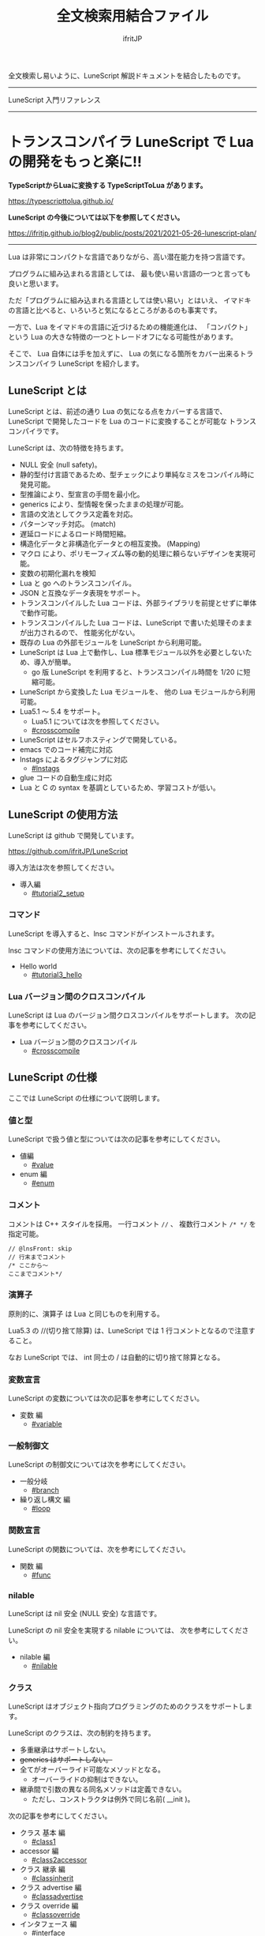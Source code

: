 #+title: 全文検索用結合ファイル
# -*- coding:utf-8 -*-
#+AUTHOR: ifritJP
#+STARTUP: nofold
#+OPTIONS: ^:{}
#+HTML_HEAD: <link rel="stylesheet" type="text/css" href="org-mode-document.css" />

全文検索し易いように、LuneScript 解説ドキュメントを結合したものです。

-----

LuneScript 入門リファレンス


-----
* *トランスコンパイラ LuneScript で Lua の開発をもっと楽に!!*
:PROPERTIES:
:CUSTOM_ID: _index_ja
:END:

# -*- coding:utf-8 -*-
#+STARTUP: nofold
#+OPTIONS: ^:{}
#+HTML_HEAD: <link rel="stylesheet" type="text/css" href="org-mode-document.css" />

*TypeScriptからLuaに変換する TypeScriptToLua があります。* 

<https://typescripttolua.github.io/>


*LuneScript の今後については以下を参照してください。*

<https://ifritjp.github.io/blog2/public/posts/2021/2021-05-26-lunescript-plan/>

-------

Lua は非常にコンパクトな言語でありながら、高い潜在能力を持つ言語です。

プログラムに組み込まれる言語としては、
最も使い易い言語の一つと言っても良いと思います。

ただ「プログラムに組み込まれる言語としては使い易い」とはいえ、
イマドキの言語と比べると、いろいろと気になるところがあるのも事実です。

一方で、Lua をイマドキの言語に近づけるための機能進化は、
「コンパクト」という Lua の大きな特徴の一つとトレードオフになる可能性があります。

そこで、 Lua 自体には手を加えずに、
Lua の気になる箇所をカバー出来るトランスコンパイラ LuneScript を紹介します。

** LuneScript とは

LuneScript とは、前述の通り Lua の気になる点をカバーする言語で、
LuneScript で開発したコードを Lua のコードに変換することが可能な
トランスコンパイラです。

LuneScript は、次の特徴を持ちます。

- NULL 安全 (null safety)。
- 静的型付け言語であるため、型チェックにより単純なミスをコンパイル時に発見可能。
- 型推論により、型宣言の手間を最小化。
- generics により、型情報を保ったままの処理が可能。
- 言語の文法としてクラス定義を対応。
- パターンマッチ対応。 (match)
- 遅延ロードによるロード時間短縮。
- 構造化データと非構造化データとの相互変換。 (Mapping)
- マクロ により、ポリモーフィズム等の動的処理に頼らないデザインを実現可能。
- 変数の初期化漏れを検知
- Lua と go へのトランスコンパイル。
- JSON と互換なデータ表現をサポート。
- トランスコンパイルした Lua コードは、外部ライブラリを前提とせずに単体で動作可能。
- トランスコンパイルした Lua コードは、LuneScript で書いた処理そのままが出力されるので、
  性能劣化がない。
- 既存の Lua の外部モジュールを LuneScript から利用可能。
- LuneScript は Lua 上で動作し、Lua 標準モジュール以外を必要としないため、導入が簡単。
  - go 版 LuneScript を利用すると、トランスコンパイル時間を 1/20 に短縮可能。
- LuneScript から変換した Lua モジュールを、 他の Lua モジュールから利用可能。
- Lua5.1 〜 5.4 をサポート。
  - Lua5.1 については次を参照してください。
  - [[#crosscompile]]
- LuneScript はセルフホスティングで開発している。
- emacs でのコード補完に対応
- lnstags によるタグジャンプに対応
  - [[#lnstags]]
- glue コードの自動生成に対応
- Lua と C の syntax を基調としているため、学習コストが低い。

** LuneScript の使用方法

LuneScript は github で開発しています。
  
<https://github.com/ifritJP/LuneScript>

導入方法は次を参照してください。

- 導入編
  - [[#tutorial2_setup]]

*** コマンド

LuneScript を導入すると、lnsc コマンドがインストールされます。


lnsc コマンドの使用方法については、次の記事を参考にしてください。

- Hello world
  - [[#tutorial3_hello]]
    
*** Lua バージョン間のクロスコンパイル

LuneScript は Lua のバージョン間クロスコンパイルをサポートします。
次の記事を参考にしてください。

- Lua バージョン間のクロスコンパイル
  - [[#crosscompile]]

** LuneScript の仕様

ここでは LuneScript の仕様について説明します。

*** 値と型

LuneScript で扱う値と型については次の記事を参考にしてください。

- 値編
  - [[#value]]
- enum 編
  - [[#enum]]

*** コメント

コメントは C++ スタイルを採用。
一行コメント ~//~ 、 複数行コメント ~/* */~ を指定可能。

#+BEGIN_SRC lns
// @lnsFront: skip
// 行末までコメント
/* ここから〜
ここまでコメント*/
#+END_SRC

*** 演算子

原則的に、演算子 は Lua と同じものを利用する。

Lua5.3 の //(切り捨て除算) は、LuneScript では 1 行コメントとなるので注意すること。

なお LuneScript では、 int 同士の / は自動的に切り捨て除算となる。

*** 変数宣言

LuneScript の変数については次の記事を参考にしてください。

- 変数 編
  - [[#variable]]

   
*** 一般制御文

LuneScript の制御文については次を参考にしてください。

- 一般分岐
  - [[#branch]]
- 繰り返し構文 編
  - [[#loop]]


*** 関数宣言

LuneScript の関数については、次を参考にしてください。

- 関数 編
  - [[#func]]

*** nilable

LuneScript は nil 安全 (NULL 安全) な言語です。

LuneScript の nil 安全を実現する nilable については、
次を参考にしてください。

- nilable 編
  - [[#nilable]]


*** クラス
   
LuneScript はオブジェクト指向プログラミングのためのクラスをサポートします。

LuneScript のクラスは、次の制約を持ちます。

- 多重継承はサポートしない。
- +generics はサポートしない。+
- 全てがオーバーライド可能なメソッドとなる。
  - オーバーライドの抑制はできない。
- 継承間で引数の異なる同名メソッドは定義できない。
  - ただし、コンストラクタは例外で同じ名前( __init )。


次の記事を参考にしてください。

- クラス 基本 編
  - [[#class1]]
- accessor 編
  - [[#class2accessor]]
- クラス 継承 編
  - [[#classinherit]]
- クラス advertise 編
  - [[#classadvertise]]
- クラス override 編
  - [[#classoverride]]
- インタフェース 編
  - [[#interface]]


**** プロトタイプ宣言

LuneScript は、スクリプトの上から順に解析する。

スクリプトで参照するシンボルは、事前に定義されている必要がある。
例えばクラス TEST 型の変数を宣言するには、事前にクラス TEST を定義する必要がある。

また、相互に参照するクラスを定義するには、
どちらかをプロトタイプ宣言する必要がある。

次は、 ClassA, ClassB がそれぞれを相互参照する時の例である。

#+BEGIN_SRC lns
// @lnsFront: ok
pub class Super {
}
pub proto class ClassB extend Super;
pub class ClassA {
  let val: ClassB;
}
pub class ClassB extend Super{
  let val: ClassA;
}
#+END_SRC

proto は上記のように宣言する。

プロトタイプ宣言と実際の定義において、
pub や extend など同じものを宣言しなければならない。


*** Mapping

LuneScript のクラスインスタンスは、
Map オブジェクトとの相互変換が可能である。

これを Mapping と呼ぶ。

Mapping については次を参考にしてください。

- mapping 編
  - [[#classmapping]]


*** Generics

LuneScript は Generics をサポートします。

詳しくは次を参照してください。

- generics 編
  - [[#generics]]

*** nil 条件演算子

nilable の値を簡単に扱う方法として、 nil 条件演算子をサポートしています。

- nil 条件演算子 編
  - [[#nilcond]]   


*** モジュール

LuneScript のモジュール管理については、次を参考にしてください。
   
- import/provide 編  
  - [[#import]]
- require/module 編    
  - [[#require]]
  
** ビルド

LuneScript を使用したプロジェクトをビルドする方法については、次を参考にしてください。

- ビルド 編
  - [[#make]]  

*** _lune.lua モジュール

前述している通り LuneScript で Lua へトランスコンパイルしたファイルは、
Lua コマンドでそのまま実行できます。
この時、外部モジュールを必要としません。

これは、トランスコンパイルした Lua コード内に、
処理に必要なコードを全て含めていることを示します。

例えば次の処理コードをトランスコンパイルすると、

#+BEGIN_SRC lns
// @lnsFront: ok
fn func( val:int! ):int {
   return 1 + unwrap val default 0;
}
#+END_SRC


Lua コードは次のようにだいぶ長くなります。

#+BEGIN_SRC lua -n
--mini.lns
local _moduleObj = {}
local __mod__ = 'mini'
if not _ENV._lune then
   _lune = {}
end
function _lune.unwrap( val )
   if val == nil then
      __luneScript:error( 'unwrap val is nil' )
   end
   return val
end 
function _lune.unwrapDefault( val, defval )
   if val == nil then
      return defval
   end
   return val
end

local function func( val )
   return 1 + _lune.unwrapDefault( val, 0)
end

return _moduleObj
#+END_SRC

この 4 〜 18 行目が unwrap に必要な処理となります。
なお、このコードは全ての Lua ファイルに出力されます。

このコード自体は共通処理であるため、
トランスコンパイルする際に *-r* オプションを指定することで、
別モジュールとして require して共通処理をまとめることができます。

具体的には次のように -r オプションを指定します。

#+BEGIN_SRC txt
$ lua lune/base/base.lua -r src.lns save
#+END_SRC

この -r オプションを指定した場合、上記のコードは次のように変換され、
かなりスッキリします。

#+BEGIN_SRC lua
--mini.lns
local _moduleObj = {}
local __mod__ = 'mini'
_lune = require( "lune.base._lune" )
local function func( val )
   return 1 + _lune.unwrapDefault( val, 0)
end

return _moduleObj
#+END_SRC

なお、require( "lune.base._lune" ) が挿入されるため、
このモジュールがロード出来るようにセットしておく必要があります。
トランスコンパイラが動作する環境であれば意識する必要はありませんが、
変換後の Lua ソースをどこか別の環境で実行するような場合は注意が必要です。


*** マクロ

LuneScript は簡易的なマクロを採用する。

**** マクロの意義

マクロは通常の関数と比べて幾つかの制限がある。
またマクロで行なえる処理は、オブジェクト指向を駆使することで実現できることが多い。

では、マクロを使う意義は何か？

それは、「マクロを使うことで静的に動作が確定する」ことである。

同じ処理をオブジェクト指向で実現した場合、動的な処理となってしまう。
一方、マクロで実現すれば、静的な処理となる。

これの何が嬉しいのか？

それは、静的型付け言語が動的型付け言語よりも優れている点と同じである。

静的に決まる情報を静的に処理することで、静的に解析できる。

例えば、オブジェクト指向の関数オーバーライドの大部分は、
マクロを利用することで静的に解決することができる。
動的な関数オーバーライドではなく、静的な関数呼び出しにすることで、
ソースコードを追い易くなる。

無闇にマクロを多用するは良くないが、
安易に関数オーバーライドなどの動的処理にするのも理想ではない。

動的処理とマクロは適宜使い分けが必要である。

**** マクロ定義

マクロ定義については次の記事を参考にしてください。

- マクロ 編
  - [[#macro]]


*** 補足
   
補足記事は、ここにリンクを追加していきます。

- Lua のトランスコンパイラ LuneScript の紹介 2 
  - subfile, module, nil 条件演算子 の紹介
  - [[#introduce2]]
- Lua のトランスコンパイラ LuneScript のイマドキな開発環境でもっと楽しよう
  - 補完、syntax チェック、subfile の検索
  - [[#completion]]


このページからリンクしていない記事は、サイドバーから辿ってください。
-----
* *導入編*
:PROPERTIES:
:CUSTOM_ID: tutorial2_setup_ja
:END:

# -*- coding:utf-8 -*-
#+STARTUP: nofold
#+OPTIONS: ^:{}
#+HTML_HEAD: <link rel="stylesheet" type="text/css" href="org-mode-document.css" />


今回は、 LuneScript の導入方法についての紹介です。

** LuneScript on Web Browser 

LuneScript の動作確認用に、Web ブラウザ上で動作する LuneScript 環境を用意しています。

[[#onweb]]

また、以降のサンプルソースには Run ボタンを持つケースがあります。
そのボタンを押すことで、そのサンプルソースを実行できます。
そして、そのソースを修正して実行することもできます。

Run ボタンを押してからサンプルを実行するまでに、
初回は数秒から 10 秒程度時間がかかります
(時間はネットワーク環境、端末スペックに依存します)。
これは、ブラウザ上に Lua VM と、LuneScript コンパイラをロードするためです。

一旦ロードした後に再度実行する場合、
このロード処理が行なわれないため瞬時に実行できます。


** LuneScript の導入方法

LuneScript は、次の 2 つの提供方法を用意しています。

- 単独で実行可能なシングルバイナリの go バージョン
- Lua のスクリプトとして動作する Lua バージョン

*** go バージョン

git に登録しているソースから LuneScript を
ビルドするための Dockerfile を用意しています。

https://github.com/ifritJP/LuneScript/tree/master/src/test/docker/compose

- linux/build/Dockerfile
- alpine/build/Dockerfile

次を実行すると、LuneScript/src に Linux 用の lnsc が生成されます。

: $ git clone --depth 1 https://github.com/ifritJP/LuneScript
: $ cd LuneScript/src
: $ sudo docker build -t linux_lns test/docker/compose/linux/build
: $ sudo docker run --rm -v $PWD:/local linux_lns cp /usr/bin/lnsc /local/lnsc

lnsc に PATH を通してください。

なお、 proxy 環境下では docker build 時に以下のように proxy を指定してください。

: $ sudo docker build -t linux_lns test/docker/compose/linux/build --build-arg PROXY=http://proxy.hoge/

go 版の LuneScript 導入は以上です。

*** Lua バージョン

*Lun 版の LuneScript は、 go 版と比べてトランスコンパイル時間が非常に長いです。*
*go 版を利用することを推奨します。*
  
LuneScript は Lua のトランスコンパイラです。
また、LuneScript 自体も Lua のスクリプトとして動作します。

よって、 Lua 版の LuneScript には Lua の実行環境が必要です。

なお、 LuneScript が対応している Lua のバージョンは 5.1, 5.2, 5.3, 5.4 です。

ただし Lua 5.1 で利用する場合、幾つかの制限があります。
具体的な制限の内容については、別の記事で説明します。

追記: 12/10 (*Lua 5.1* 対応について)

システムにデフォルトでインストールされている Lua のバージョンは、
多くの場合 5.1 系です。

次のコマンドでインストールされている Lua のバージョンを確認してください。

#+BEGIN_SRC txt
$ lua -v 
#+END_SRC

**** Lua の導入

Lua は次の URL からダウンロードできます。

http://www.lua.org/download.html

Linux であれば、パッケージ管理で簡単に導入できますが、
Lua のバージョンには注意してください。

例えば ubuntu 等の apt 系のパッケージ管理では、次のコマンドで導入できます。

#+BEGIN_SRC sh
$ sudo apt install lua5.3
#+END_SRC

***** Windows の場合

Windows では、cygwin 版 Lua が必要です。

トランスコンパイル後の Lua コードは、 cygwin 版でなくとも動作します。

しかし、LuneScript 自体は linux 環境を想定しているため cygwin が必要になります。

必ず cygwin 版 Lua を用意してください。

+Windows Subsystem for Linux で動作するかどうかは、後程確認します。+

WSL2 で動作するので、 cygwin 版ではなく WSL2 でも可能です。

**** LuneScript の導入

前述している通り、LuneScript は Lua のスクリプトとして動作します。

Lua のモジュール管理は非常に単純で、
Lua が管理するモジュールディレクトリにファイルを置くだけです。

LuneScript のモジュールは、github に公開しています。

https://github.com/ifritJP/LuneScript


手動でファイルコピーすることでもセットアップできますが、
以降では LuneScript の setup.lua を使ったセットアップ方法について説明します。


手動でファイルコピーする方法は、 Lua のモジュール管理を熟知していないと難しいです。

***** LuneScript の導入方法

LuneScript の setup.lua を実行します。

手順は次の通りです。

#+BEGIN_SRC sh
$ git clone https://github.com/ifritJP/LuneScript.git
$ cd LuneScript/src
$ lua5.3 setup.lua -d
$ sudo make install
#+END_SRC

これにより、 LuneScript がモジュールディレクトリにインストールされます。

LuneScript をインストールする Lua のモジュールディレクトリを指定したい場合、
~lua5.3 setup.lua -d~ の -d を外して実行してください。


***** Lua が管理するモジュールディレクトリ

Lua が管理するモジュールディレクトリは次のコマンドで確認できます。

#+BEGIN_SRC sh
$ lua5.3 -e 'print( package.path )'
#+END_SRC

上記コマンドの結果は、次のようになります。 (環境によって異なります)

#+BEGIN_SRC sh
/usr/local/share/lua/5.3/?.lua;/usr/local/share/lua/5.3/?/init.lua;/usr/local/lib/lua/5.3/?.lua;/usr/local/lib/lua/5.3/?/init.lua;/usr/share/lua/5.3/?.lua;/usr/share/lua/5.3/?/init.lua;./?.lua;./?/init.lua
#+END_SRC

これを ; で区切ると次になります。

- =/usr/local/share/lua/5.3/?.lua=
- =/usr/local/share/lua/5.3/?/init.lua=
- =/usr/local/lib/lua/5.3/?.lua=
- =/usr/local/lib/lua/5.3/?/init.lua=
- =/usr/share/lua/5.3/?.lua=
- =/usr/share/lua/5.3/?/init.lua=
- =./?.lua=
- =./?/init.lua=

細かい説明は省きますが、
次のディレクトリが Lua が管理するモジュールディレクトリになります。

- =/usr/local/share/lua/5.3=
- =/usr/local/lib/lua/5.3=
- =/usr/share/lua/5.3=
- =./=
  
*ディレクトリは環境によって異なります。*
  
  
環境変数によってもモジュールディレクトリを指定することは出来ますが、
ここでの説明は割愛します。
  
** emacs の設定

LuneScript は、emacs で開発するための emacs lisp を提供しています。
  
次の設定をしてください。

#+BEGIN_SRC lisp
  (add-to-list 'load-path "my-lune-path")  ;;; clone した LuneScript のパスを指定
  (setq lns-lua-command "/usr/local/bin/lua")  ;;; lua のパス
  (require 'lns-conf)
  (require 'lns-flymake)
  (require 'lns-company-mode)
  (require 'lns-helm)
#+END_SRC

これにより、次が利用できます。

- .lns ファイルのインデント、色付け
- flymake による構文チェック
- company-mode による補完

構文チェックは flymake と flycheck をサポートしています。
flycheck を利用したい場合 lns-flymake ではなく、 lns-flycheck を require してください。

helm, company-mode, flycheck, flymake は、別途 M-x package-install してください。


** プロジェクトファイル

LuneScript は、モジュール管理にディレクトリ階層を利用します。
よって、 LuneScript でトランスコンパイルを行なう際の
カレントディレクトリは重要になります。

トランスコンパイルを行なう際のカレントディレクトリに、
次の名前のファイルを置くことで、
プロジェクトファイルとして扱います。

: lune.js

特にエディタで LuneScript のソースを編集する場合、
その LuneScript ソースのプロジェクトディレクトリが何処なのか認識するために、
このファイルが検索されるので、
必ず上記ファイルを生成してください。

*** プロジェクトファイルのフォーマット

プロジェクトファイルは JSON 形式です。

最低限、次の内容を持つ lune.js ファイルを作成してください。

#+BEGIN_SRC js
{}
#+END_SRC

このファイルを置いたディレクトリが、モジュールの起点ディレクトリとなります。

例えば次のようなディレクトリ構成の場合、

#+BEGIN_SRC txt
foo/
foo/lune.js
foo/bar/
foo/bar/mod1.lns
#+END_SRC

bar.mod1 が、mod1.lns のモジュールパスとなります。

*** コマンドラインオプション追加

プロジェクトファイルに、
LuneScript のコマンドラインオプションを設定しておくことで、
トランスコンパイル時にプロジェクトファイルに設定されている
コマンドラインオプションを使用します。

コマンドラインオプションの設定は、
次のように =cmd_option= キーで文字列リストを設定します。

#+BEGIN_SRC js
{
    "cmd_option": [ "--valid-luaval" ]
}
#+END_SRC

** まとめ

Lua のモジュール管理は非常に単純なため、簡単に導入ができます。  


次回は LuneScript による Hello World について紹介します。
-----
* *Hello world*
:PROPERTIES:
:CUSTOM_ID: tutorial3_hello_ja
:END:

# -*- coding:utf-8 -*-
#+STARTUP: nofold
#+OPTIONS: ^:{}
#+HTML_HEAD: <link rel="stylesheet" type="text/css" href="org-mode-document.css" />


今回は、 LuneScript を使った Hello world の紹介です。

** lnsc コマンド

LuneScript を導入すると、lnsc コマンドがインストールされます。

lnsc コマンドは次のように利用します。

#+BEGIN_SRC sh
$ lnsc src.lns exe
#+END_SRC

ここで src.lns は、 LuneScript で作成したスクリプトのパスです。
exe は lnsc のオプションで、 指定したスクリプトを実行することを意味します。

** Hello world 

では LuneScript を使って、伝統の Hello world を実行してみましょう。

次の内容を持つファイル hello.lns を作成してください。

#+BEGIN_SRC lns
// @lnsFront: ok
print( "Hello world." );
#+END_SRC

そして、次のコマンドを実行します。

#+BEGIN_SRC sh
$ lnsc hello.lns exe
#+END_SRC

これで "Hello world" が出力されました。

これだけだと面白くもなんともないので、もう少し話を続けます。

まずは、 hello.lns を次のように少し変更します。

#+BEGIN_SRC lns
// @lnsFront: ok
let txt = "world";
print( "Hello %s." ( txt ) );
#+END_SRC

このスクリプトの結果も ~Hello world.~ になります。

では、次のコマンドを実行してみてください。

#+BEGIN_SRC sh
$ lnsc hello.lns lua
#+END_SRC

次が出力されたと思います。

#+BEGIN_SRC lua
--hello.lns
local _moduleObj = {}
local __mod__ = 'hello'
if not _lune then
   _lune = {}
end
local txt = "world"
print( string.format( "Hello %s.", txt) )
return _moduleObj
#+END_SRC

これは hello.lns を Lua に変換したコードです。

なんだかゴチャゴチャしていますが、
~print( string.format( "Hello %s.", txt) )~ が出力されているのが分かると思います。

これは、 LuneScript で書いた ~print( "Hello %s." ( txt ) )~ が、
Lua にトランスコンパイルする際に
~print( string.format( "Hello %s.", txt) )~ に展開されていることを示します。

では、次のコマンドを実行してください。

#+BEGIN_SRC sh
$ lnsc hello.lns save
#+END_SRC

これによって、 hello.lua ファイルが作成されました。
hello.lua ファイルの内容は、先ほど出力した Lua のコードと同じものです。

では、次のコマンドで hello.lua を実行してください。

#+BEGIN_SRC sh
$ lua5.3 hello.lua
#+END_SRC

~Hello world.~ が出力されているでしょう。
Lua にトランスコンパイルしたコードは、
LuneScript に依存しない Lua のコードになります。



最初に実行した ~lnsc hello.lns exe~ は、
LuneScript のスクリプトをトランスコンパイルし、実行まで行なうコマンドです。

次に実行した ~lnsc hello.lns lua~ は、
LuneScript のスクリプトをトランスコンパイルし、Lua コードを標準出力するコマンドです。

最後に実行した ~lnsc hello.lns save~ は、
LuneScript のスクリプトをトランスコンパイルし、Lua コードを保存するコマンドです。

このドキュメントでは exe を利用しつつ、
変換後のコードを確認する際は save コマンドを利用していきます。

*** Main 関数

main 関数を定義することで、コマンドラインオプションを処理できます。

以下を参照してください。

[[#shebang_main]]


** エラーメッセージ

LuneScript では、 区切り記号 =;= が必須です。
次のように =;= を終端に入れていないとエラーになります。
  
#+BEGIN_SRC lns
// @lnsFront: error
print( "Hello world." )
#+END_SRC

このとき、以下のエラーメッセージが出力されます。

#+BEGIN_SRC txt
mini.lns:1:23: error: EOF
lua5.3: ./lune/base/Util.lua:176: has error
stack traceback:
	[C]: in function 'error'
	./lune/base/Util.lua:176: in function 'lune.base.Util.err'
	./lune/base/TransUnit.lua:3465: in method 'error'
	./lune/base/TransUnit.lua:3538: in method 'getToken'
	./lune/base/TransUnit.lua:11641: in method 'analyzeStatement'
	./lune/base/TransUnit.lua:3710: in method 'analyzeStatementList'
	./lune/base/TransUnit.lua:5430: in function <./lune/base/TransUnit.lua:5393>
	(...tail calls...)
	./lune/base/front.lua:848: in method 'loadFileToLuaCode'
	./lune/base/front.lua:914: in method 'loadFile'
	./lune/base/front.lua:1066: in method 'loadModule'
	./lune/base/front.lua:1709: in method 'exec'
	./lune/base/front.lua:1744: in function 'lune.base.front.exec'
	lune/base/base.lua:1: in main chunk
	[C]: in ?  
#+END_SRC

このエラー出力において、次のメッセージがコンパイルエラーを示します。

: mini.lns:1:23: error: EOF

このエラーは、 mini.lns の 1 行目の 23 バイト目で、
予期しない EOF エラーが発生したことを示しています。

これ以外のエラー出力は、 LuneScript 内部のエラーです。
LuneScript 内部のエラー出力を抑制するには、
次のオプション (diag --nodebug) を指定します。

#+BEGIN_SRC sh
$ lnsc hello.lns exe diag --nodebug
mini.lns:1:23: error: EOF
has error
#+END_SRC

現在のバージョンでは、デフォルトで内部エラー出力を抑制しています。

内部エラー出力を有効にする場合は --debug オプションを指定します。

** ランタイム

ちょっと Hello world をネタにしている記事にしては重い内容ですが、
出力した Lua のコードを見たついでにランタイムについて説明します。

LuneScript から Lua に出力したコードには、
そのコードを動作させるために必要なランタイムが付加されます。

例えば、次の LuneScript のコードを Lua に変換すると、

#+BEGIN_SRC lns
// @lnsFront: ok
fn add( val:int! ):int {
   return 10 + unwrap val default 0;
}
print( add( 1 ) ); // 11
print( add( nil ) ); // 10
#+END_SRC


次のようになります。

#+SRCNAME: mini.lns
#+BEGIN_SRC lua
--mini.lns
local _moduleObj = {}
local __mod__ = 'mini'
local _lune = {}
if _lune1 then
   _lune = _lune1
end
function _lune.unwrap( val )
   if val == nil then
      __luneScript:error( 'unwrap val is nil' )
   end
   return val
end
function _lune.unwrapDefault( val, defval )
   if val == nil then
      return defval
   end
   return val
end

if not _lune1 then
   _lune1 = _lune
end
local function add( val )

   return 10 + _lune.unwrapDefault( val, 0)
end

print( add( 1 ) )
print( add( nil ) )
return _moduleObj
#+END_SRC

そこそこの量のランタイムが出力されていることが分かると思います。
ちなみに、 =local function add( val )= より上が、ランタイムです。

変換元の LuneScript のコードの内容によって挿入されるランタイムが増減します。
ランタイム全てを出力すると、サイズは約 10KB となっています。

このランタイムは、変換した全ての Lua コードに出力されます。

Lua コードにランタイムのコードが挿入されることが気になる場合、
lnsc のコマンドラインオプションに =-r= を指定することで、
次のようにランタイムの展開を =require= に置き換えることが出来ます。

#+BEGIN_SRC lua
--mini.lns
local _moduleObj = {}
local __mod__ = 'mini'
local _lune = require( "lune.base._lune1" )
if not _lune1 then
   _lune1 = _lune
end
local function add( val )

   return 10 + _lune.unwrapDefault( val, 0)
end

print( add( 1 ) )
print( add( nil ) )
return _moduleObj
#+END_SRC

ただしこの場合、
lune.base._lune1 を require することになるので、
lune.base._lune1 がロードできるようにロードパスを通しておく必要があります。

ここで、 _lune1 の 1 はランタイムのバージョンを示します。

Lua 版の LuneScript が動作している環境であれば気にする必要はないですが、
変換した Lua コードだけを別の環境で動かす場合は注意が必要です。

なお、 =-r= オプションの代わりに =--runtime mod= オプションを指定することで、

#+BEGIN_SRC lua
--mini.lns
local _moduleObj = {}
local __mod__ = 'mini'
local _lune = require( "mod" )
if not _lune1 then
   _lune1 = _lune
end
local function add( val )

   return 10 + _lune.unwrapDefault( val, 0)
end

print( add( 1 ) )
print( add( nil ) )
return _moduleObj
#+END_SRC

上記のように lune.base._lune をロードする代わりに、
指定の mod モジュールに切り替えることが出来ます。

LuneScript のバージョンが変わると、LuneScript のランタイムも変わることがあります。
もしも、異なるバージョンの LuneScript で変換した Lua モジュールが混在する場合、
デフォルトの lune.base._lune を使用すると正常に動作しないことがあります。

これを避けるために、 --runtime オプションを利用して、
意図しないバージョンのランタイムがロードされることを防止します。


なお、コマンドラインに =-mklunemod path= を指定することで、
指定の path にランタイムのモジュールファイルを生成します。

** コメント

LuneScript におけるコメントは、 ~//~ と ~/* */~ です。  

~//~ は行末までをコメントとし、
~/* */~ は複数行をコメントとして扱います。



次回は LuneScript で扱う値について説明します。

-----
* *Lua バージョン間のクロスコンパイル*
:PROPERTIES:
:CUSTOM_ID: crosscompile_ja
:END:

# -*- coding:utf-8 -*-
#+STARTUP: nofold
#+OPTIONS: ^:{}
#+HTML_HEAD: <link rel="stylesheet" type="text/css" href="org-mode-document.css" />


今回は少し予定を変更して、LuneScript のクロスコンパイルについて説明します。

** クロスコンパイル

ここでいう「クロスコンパイル」とは、
Lua のバージョン間の「クロスコンパイル」という意味です。

LuneScript は、Lua へのトランスコンパイルを行なう際、
LuneScript を実行している Lua のバージョンに合せたトランスコンパイルを行ないます。

例えば、次のような制御を行ないます。

- Lua5.2 で実行している場合、ビット演算は bit32 ライブラリを利用する。
- Lua5.3 で実行している場合、ビット演算は Lua の組込み演算子を利用する。
  
クロスコンパイルは、出力する Lua のコードを、
LuneScript を実行している Lua のバージョンではなく、
指定の Lua バージョンにトランスコンパイルします。

これにより、次のようなことが可能になります。

  「LuneScript は Lua5.3 で実行し、トランスコンパイル先は Lua5.1 にする」

*** 使用方法  
  
使用方法は、次のように -ol オプションでバージョンを指定するだけです。

#+BEGIN_SRC sh
$ lnsc src.lns lua -ol 51
#+END_SRC

上記の例は src.lns を lua5.1 用にトランスコンパイルし、
結果を stdout に出力します。

-ol オプションに指定する値は、次の通りです。

| オプション | バージョン |
|------------+------------|
| 51         | Lua5.1     |
| 52         | Lua5.2     |
| 53         | Lua5.3     |

-ol オプションは、 save, lua で指定可能です。

** LuneScript の Lua5.1 対応

これまで LuneScript は、実行に Lua5.2, Lua5.3 が必要でしたが、
上記クロスコンパイル対応によって、 Lua5.1 でも実行できるようになりました。

LuneScript は、それ自体を LuneScript で開発するセルフホスティングであるため、
LuneScript 自体をクロスコンパイルすることで Lua5.1 対応しました。


LuneScript で開発することにより、「生産性を上げる」ということ以外にも、
「Lua のバージョン違いを *ある程度* 吸収できる」というメリットがあります。

ただし、吸収できるのはあくまでも *ある程度* です。

Lua5.1 は、次節で説明する制限があります。


*** Lua5.1 の制限

LuneScript のコードを Lua5.1 にトランスコンパイルする場合、次の制限があります。

/LuneScript の制限というよりは、 Lua5.1 の制限とも言えますが。。/

- クラスのデストラクタが使用できない。
- ビット演算が使用できない。  
- =find()= などの文字クラスに %g が利用できない。
- =string.format()= の書式に %s, %q を指定した場合、
  文字列以外を指定できない。
  
上記において、デストラクタ、ビット演算に関しては、
コンパイル時にエラー出力しますが、
%g, %s, %q に関しては、コンパイル時にエラーを出力しませんので注意が必要です。

ただし、 %s, %q に関しては、次のパターンではトランスコンパイル時に、
=tostring()= を付加することでエラーしないように回避しています。

#+BEGIN_SRC lns
// @lnsFront: ok
print( string.format( "%d,%s,%s,%s",  1, 1.0, {}, [] ) );
#+END_SRC

上記のように、リテラルな文字列を使った format 書式は、
%s とそれに対応するデータの型を見て、
str でなければ次のように =tostring()= を付加します。

#+BEGIN_SRC lua
print( string.format( "%d,%s,%s,%s", 1, tostring( 1.0), tostring( {}), tostring( {}) ) )
#+END_SRC

この変換が可能なのは、リテラル文字列を利用している時だけです。

例えば、次の場合は変換できません。

#+BEGIN_SRC lns
// @lnsFront: ok
let formatTxt = "%d,%s,%s,%s";
print( string.format( formatTxt,  1, 1.0, {}, [] ) );
#+END_SRC

** まとめ

LuneScript は、 Lua のバージョン間のクロスコンパイルをサポートします。

これにより Lua5.1, Lua5.2, Lua5.3 での、実行をサポートします。

ただし、 Lua5.1 には制限があります。

次回はクラスについて説明します。
-----
* *値編*
:PROPERTIES:
:CUSTOM_ID: value_ja
:END:

# -*- coding:utf-8 -*-
#+STARTUP: nofold
#+OPTIONS: ^:{}
#+HTML_HEAD: <link rel="stylesheet" type="text/css" href="org-mode-document.css" />


今回は、 LuneScript で扱える値について説明します。

** 値の型

LuneScript で扱える値の型と、トランスコンパイラ後の Lua の値との対応表を示します。

| LuneScript | Lua          | go           | 用途                             | LuneScript での定義方法 |
|------------+--------------+--------------+----------------------------------+-------------------------|
| nil, null  | nil          | nil          | nil                              | nil                     |
| int        | 数値         | LnsInt       | 整数                             | 0 1 2 3 ?A 0x10 -100    |
| real       | 数値         | LnsReal      | 実数                             | 0.0 1.0 0.001           |
| str        | 文字列       | string       | 文字列, バイナリデータ           | "abc" 'def'  ```hij```  |
| bool       | 真偽値       | bool         | 真偽値                           | true false              |
| List       | テーブル     | LnsList      | リスト                           | [1, 2, 3 ]              |
| +Array+    | +テーブル+   |              | +配列(固定長)+                   | +[@ 1, 2, 3 ]+          |
| Map        | テーブル     | LnsMap       | マップ                           | { "A":1, "BC": 100 }    |
| Set        | テーブル     | LnsSet       | セット                           | (@ 1, 2, 3)             |
| class      | テーブル     | struct       | クラス                           | class Test {}           |
| interface  | テーブル     | interface    | インタフェース                   | interface Test {}       |
| fn         | function     | func         | 関数                             | fn func() {}            |
| enum       | 数値、文字列 | const        | enum                             | enum Test { }           |
| alge       | テーブル     | struct       | 代数データ                       | alge Test { }           |
| Luaval     | Lua の値     | Lns_luaValue | Lua の値そのものを               |                         |
| stem       | 値           | LnsAny       | nil 以外の全ての値を保持可能な型 |                         |

*2019/3* Set 追加。
*2020/10* Luaval 追加


上記の通り、 LuneScript では Lua の値を細分化してそれぞれを個別の型として扱います。

細分化の意図は、 Lua の次の仕様を改善することです。

- Lua の数値は全て実数であり、
  慣れていないと数値が実数であることによる不具合が生じる。
  例えば ~10/3~ の Lua の計算結果は、3 ではなく 3.3333 となる。
- Lua のテーブルは、全てのキーが自然数となる *シーケンス* と、
  キーが自然数とならない *非シーケンス* に分かれる。
  - この違いによって、テーブル内のデータを列挙する際の関数が 
    ipairs と pairs に分かれており、使い分けが必要になる。
     - pairs だけを使っていれば問題ないとも言えるが。。。
  - テーブルのサイズを取得する ~#~ 演算子は、シーケンスのサイズを返すものであり、
    非シーケンスのサイズを返さないため、紛らわしい。
    
    
*** nil

nil は、 Lua の nil と同じです。

LuneScript では null も利用できます。

null は nil の alias です。

null のサポートにより、 LuneScript で JSON をそのまま扱うことができます。

*** 整数、 実数

LuneScript は、整数と実数を分けて扱います。

これにより 10/3 は 3 となり、 10/3.0 は 3.3333... となります。

型名はそれぞれ次の通りです。

#+BEGIN_SRC lns
// @lnsFront: ok
let val:int = 1;      // 整数 int
let val2:real = 1.5;  // 実数 real
#+END_SRC

**** 数値リテラル

数値リテラルは C89 ライクなものを採用します。

- 整数は 10 進数と 16 進数表現をサポート
- 実数は 10 進数と e による指数表現。

**** 文字

LuneScript は、
~?~ を使用することで ~?~ に続く文字のコードを、
int 型の immediate な値として扱えます。

#+BEGIN_SRC lns
// @lnsFront: ok
print( ?a ); // 97  (0x61)
#+END_SRC

なお、 ' や " の文字のコードを得る場合、
?\' のように \ でエスケープする必要があります。

この方法で取得可能なコードは 1 バイトだけです。
例えば ? に続く文字が UTF-8 などのマルチバイトコードだった場合、
先頭の 1 バイトを取得し 2 バイト以降は LuneScript のコードとして解析し、
parse エラーします。


**** 四則演算

数値の四則演算は Lua と同じものを採用します。

2項演算の結果は次の通り型が変わります。

- int と int の演算結果は int になる。
- real と real の演算結果は real になる。
- int と real の演算結果は real になる。
  
ただし、 int と int の演算結果が int の範囲外になった場合、
実行時の内部的な値としては real になりますが、LuneScript 上の型は int のままです。
演算結果を int に丸めるには、 ~@@int~ でキャストする必要があります。

go にトランスコンパイルした場合、 内部的にも int のままです。

**** ビット演算

ビット演算をサポートします。
Lua5.1 では使用できません。


ビット長は Lua5.2 では 32bit となります。
Lua5.3 のビット長は、環境に依存します。

- 論理積 (&)

#+BEGIN_SRC lns
// @lnsFront: ok
print( 1 & 3 == 1 );
#+END_SRC
  
- 論理和  (|)
  
#+BEGIN_SRC lns
// @lnsFront: ok
print( 1 | 2 == 3 );
#+END_SRC
  
- 排他的論理和 (~)
  
#+BEGIN_SRC lns
// @lnsFront: ok
print( 1 ~ 3 == 2 );
#+END_SRC
  
- 論理シフト(左) (|<<)
  
#+BEGIN_SRC lns
// @lnsFront: ok
print( 1 |<< 2 == 4 );
#+END_SRC
  
- 論理シフト(右) (|>>)

#+BEGIN_SRC lns
// @lnsFront: ok
print( 0x10 |>> 2 == 4 );
#+END_SRC

- ビット反転 (~)
  
#+BEGIN_SRC lns
// @lnsFront: ok
print( ~2 == 0xfffffffd );
#+END_SRC



*** 文字列

" か ' で囲むと文字列になります。
"" 内では ' が使用でき、 '' 内では " が使用できます。

なお、 "", '' は改行を含めることはできません。
改行を含める場合は "\n" とします。

\n を使用せずに複数行の文字列を定義するには ``` を使用します。
`````` 内の \n は、改行ではなくそのまま \n として文字列になります。


文字列内の特定位置の文字を取得するには、 [N] を使用します。
ここで指定する N は、文字列先頭が 1 を示します。

#+BEGIN_SRC lns
// @lnsFront: ok
let txt = "abc";
print( txt[ 2 ] );  // 98
#+END_SRC

N が文字列長を越えた場合の動作は、 *未定義* です。

文字列長は # で取得します。

#+BEGIN_SRC lns
// @lnsFront: ok
print( #"abc" ); // 3
#+END_SRC


型名は次の通り str です。

#+BEGIN_SRC lns
// @lnsFront: ok
let val:str = "abc"; // 文字列 str
#+END_SRC

**** 連結

文字列の連結は =..= で行ないます。

#+BEGIN_SRC lns
// @lnsFront: ok
print( "abc" .. "efg" );  // abcdefg
#+END_SRC

**** 書式文字列

以下で書式を指定して文字列を生成できます。

#+BEGIN_SRC lns
// @lnsFront: ok
print( "%s %d %d" ("abc", 1, 2) ); // abc 1 2
#+END_SRC

文字列リテラルの直後に () で値を指定します。

書式などの情報は Lua の =string.format= API を参照してください。

*** 真偽値(bool)

true, false をもちます。    

型名は、次の通り bool です。

#+BEGIN_SRC lns
// @lnsFront: ok
let val:bool = true; // bool
#+END_SRC

*** リスト

リストは値を追加、削除可能な型です。

#+BEGIN_SRC lns
// @lnsFront: ok
let mut list:List<int> = [];
list.insert( 1 ); // [ 1 ]
list.insert( 2 ); // [ 1, 2 ]
list.insert( 3 ); // [ 1, 2, 3 ]
list.remove(); // [ 1, 2 ]
print( list[1] ); // 1
#+END_SRC

リストの要素には [index] でアクセスします。
リストの先頭の index は 1 です。
リストの範囲外をアクセスした場合の動作は *未定義* です。

/当初の LuneScript は、 lua のトランスコンパイラとして開発を始めたため、/
/lua との互換性を重視し index を 1 からにしましたが、/
/今となってはこれは失敗だったと思っています。。/


リストの長さを取得するのは ~#~ です。
例えば ~#list~ は、 リスト型の変数 list の長さを取得します。

値の追加は Lua と同じで =insert()=, 削除は =remove()= です。

型名は、次の通り List<T> です。
ここで T は、リストが保持する要素の型を示します。

#+BEGIN_SRC lns
// @lnsFront: ok
let val:List<int> = [1,2];
#+END_SRC


*** Map   
    
Map のリテラルは JSON フォーマットを拡張したフォーマットです。

次のように JSON フォーマットを扱えます。

#+BEGIN_SRC lns
// @lnsFront: ok
let map = {
   "val1": 1,
   "val2": 2,
   "val3": 3
};
print( map.val1, map.val2, map.val3 ); // 1 2 3
#+END_SRC

次の点で JSON と違います。

- キーと値に nil 以外の全ての値を使用できる

#+BEGIN_SRC lns
// @lnsFront: ok
let mut test:Map<int,int> = {};
let map = {
   1: "val1",
   2.0: "val2",
   test: "val3"
};
print( map[ 1 ], map[ 2.0 ], map[ test ] ); // val1 val2 val3
#+END_SRC

また、 null を nil の alias としているため、
JSON そのものを扱うことが出来ます。

#+BEGIN_SRC lns
// @lnsFront: ok
let mut map:Map<str,int> = {};
map[ "abc" ] = 1;
map.xyz = 10;
#+END_SRC

Map の要素には [key] でアクセスします。
key の型が str の場合、 .key としてもアクセスできます。

例えば、次の [ "abc" ] と .abc は同じ要素にアクセスするため、
次の例の print は true を出力します。

#+BEGIN_SRC lns
// @lnsFront: skip
print( map[ "abc" ] == map.abc ); // true
#+END_SRC

なお、マップに対して ~#~ 演算子は使用できません。

Map の型名は、次の通り Map<K,V> です。
ここで K はキーの型、V はキーに紐付ける値の型です。

#+BEGIN_SRC lns
// @lnsFront: ok
let val:Map<str,int> = { "abc":123 };
#+END_SRC

**** 値の削除

前述している通り、 Map は nil の値を持てません。
これを利用し値に nil をセットすることで、 Map から削除できます。

例えば以下は、 キー "abc" に対して 123 が登録されている val に対し、
abc に nil をセットします。
これによって、 val から abc が削除されます。

#+BEGIN_SRC lns
// @lnsFront: ok
let val:Map<str,int> = { "abc":123 };
val.abc = nil;
let mut total = 0;
foreach _ in val {
    total = total + 1;
}
print( total ); // 1
#+END_SRC

**** nilable のセット

Map への nil 以外の nilable の値の代入は推奨しません。
今後、エラーとする予定です。

#+BEGIN_SRC lns
// @lnsFront: ok
let val:Map<str,int> = { "abc":123 };
fn func( work:int! ) {
   val.abc = work;  // warrning
}
func( 1 );
#+END_SRC

これは、Map への nilable の設定は、それが値のセットなのか、
削除なのかが不明確になってしまうためです。

なお、 immediate の nil のセット自体は今後もサポートします。

**** Map の注意

Map を扱う際、次を注意してください。

***** マップのキーは、 int と real を区別することが出来ません。

具体的には、下記の例で ~map[1]~ と ~map[1.0]~ が、何を返すかは *未定義* です。

#+BEGIN_SRC lns
// @lnsFront: ok
let map = {
   1: "val1",
   1.0: "val2",
};
print( map[ 1 ], map[ 1.0 ] );
#+END_SRC

これは Lua 仕様由来の制限です。

なお、 go にトランスコンパイルした場合、
int と real は区別されます。

***** キーに int, real, str 以外を使用した場合の、キーの同値判定

次の例において、 list1, list2 はどちらも int の 1 を要素に持つリストです。
この list1 をキーとして、 "aaa" を map に登録します。

そして、 list1, list2 をキーとして、 map から値を取得すると、
その結果は aaa と nil となります。

#+BEGIN_SRC lns
// @lnsFront: ok
let mut map:Map<&List<int>,str> = {};
let list1 = [ 1 ];
let list2 = [ 1 ];
map[ list1 ] = "aaa";
print( map[ list1 ], map[ list2 ] );  // aaa nil
#+END_SRC

これは、 list1 と list2 が異なるキーとして判定されるためです。

int, real, str 以外を map のキーに使用した場合、
そのキーが等しいかどうかは、同じオブジェクトである必要があります。

***** nilable

前述の通り、Map の要素へのアクセスは次のように行なえます。

#+BEGIN_SRC lns
// @lnsFront: ok
let map = {
   "val1": 1,
   "val2": 2,
   "val3": 3
};
print( map.val1, map.val2, map.val3 ); // 1 2 3
#+END_SRC

ここで、map.val1 は *nilable* になり、
そのままでは本来のデータである int の 1 としては扱えません。

つまり、次のように =map.val1 + 1= を実行することはできません。

: print( map.val1 +1 )

nilable については、以下を参照してください。

[[#nilable]]


*** Set

値の集合を扱います。

詳しくは次の記事を参照してください。

[[#set/]]

*** generics

List, Array, Map は generics 対応しています。

例えば、そえぞれ次のように宣言します。

#+BEGIN_SRC lns
// @lnsFront: ok
let list:List<int> = [];  // int を要素に持つリスト
let array:Array<real> = [@];  // real を要素に持つ配列
let map:Map<str,int> = {}; // str をキー、int を値に持つマップ
#+END_SRC


*** コレクションの型

#+BEGIN_SRC lns
// @lnsFront: ok
let list = [ 1, 2, 3 ];
let map = { "A": 10, "B": 11, "C": 12 };
#+END_SRC

リストやマップなどのコレクションは、上記のようにリテラルを宣言できます。
この時生成される リスト、マップの型は、 構成する値によって決まります。

コレクションのコンストラクタで利用される値が全て同じ型なら、
そのコレクションの型は、その値の型となります。

例えば上記サンプルの ~[ 1, 2, 3 ]~ は =List<int>= となります。

コレクションのコンストラクタで利用される値が異なれば、
そのコレクションの型は stem となります。

具体的には、次のようになります。

#+BEGIN_SRC lns
// @lnsFront: ok
let list1 = [ 1, 2, 3 ];			// List<int>
let list2 = [ 'a', 'b', 'c' ];			// List<str>
let list3 = [ 'a', 1, 'c' ];			// List<stem>
let map1 = { "A": 10, "B": 11, "C": 12 };	// Map<str,int>
let map2 = { "A": 10, "B": 11, "C": 12 };	// Map<str,int>
let map3 = { "a": 'z', "b": 'y', "c": 'x' };	// Map<str,str>
let map4 = { "a": 1, "b": 'Z' };		// Map<str,stem>
#+END_SRC

*** 継承関係のある複数クラスを混在したコレクションのコンストラクタ

継承関係のある複数クラスを混在したコレクションのコンストラクタは、
型推論が解決できずにエラーすることがあります。

その場合は、型を明示してください。

次のサンプルを示します。

#+BEGIN_SRC lns
// @lnsFront: error
class Test {
}
class Sub extend Test {
}
{
   let mut val1 = [ [ new Test() ], [ new Sub() ] ]; // error
   let mut val2:List<List<Test>> = [ [ new Test() ], [ new Sub() ] ]; // ok
   let mut val3 = [ [ new Test() ], [ new Test() ] ]; // ok
   let mut val4 = [ [ new Sub() ], [ new Sub() ] ]; // ok
}
#+END_SRC

ここで、型推論を利用している val1 はエラーになります。
一方で、型を明示している val2 は OK です。
val3, val4 は、クラスを混在していないため、型推論できます。

*** enum

LuneScript は enum に対応しています。

詳細は次のリンク先の記事を参照してください。

[[#enum/]]

*** Luaval

LuneScript は Lua のコードを実行できます。
Lua コードの実行結果は、
int, real, bool, str に関しては内部的に変換を行ないますが
それ以外の値は変換せずに Lua の値として処理します。

その Lua の値を保持するのが Luaval です。

詳細は以下を参照してください。

[[#lua/]]

*** stem

stem は、nil 以外の全ての値を保持できる型です。

LuneScript は、静的型付け言語であり、
想定する型と異なる値を与えらた場合はコンパイルエラーします。

対して stem 型は、nil 以外の全ての型を扱える型なので、
nil 以外のどのような値を与えられてもコンパイルエラーしません。

stem! は nil を含む全ての値を扱える型です。
Lua の変数そのものと考えて問題ありません。

なお、一旦 stem 型に変換すると元の型に戻すにはキャストが必要です。

キャストについては、次のリンク先を参照してください。

[[#cast/]]


*** form

form は関数オブジェクトを扱う型です。

関数については後述します。
-----
* *Set 編*
:PROPERTIES:
:CUSTOM_ID: set_ja
:END:

# -*- coding:utf-8 -*-
#+STARTUP: nofold
#+OPTIONS: ^:{}
#+HTML_HEAD: <link rel="stylesheet" type="text/css" href="org-mode-document.css" />


ここでは LuneScript の値の集合 Set の扱いについて説明します。

** Set と Map の違い

Set は値の集合を管理し、 Map は値と値の紐付けを管理します。

どちらも Lua に変換した場合、テーブルとして管理するため、
Map よりも Set を使った方が実行速度やメモリ面で優位ということはありません。

しかし、Map ではなく Set を使うことで、次の効果があります。

- データの用途が明確になる
- 無駄に Map の value を扱う必要がない
- リテラルな値が書き易い

次の点において Set と Map は同じです。  

- 格納する値の順序を保持しません。
- nilable は格納できません。  

** Set のコンストラクタ

Set は次のように書くことでデータを生成します。

#+BEGIN_SRC lns
// @lnsFront: ok
let obj = (@ 1, 2, 3, 4 ); // 1 2 3 4
#+END_SRC

これは、1,2,3,4 のデータを保持する Set です。

Set は ~(@ )~ で値を括ります。

なお、上記処理は型推論により型宣言を省略していますが、
省略しない場合は次のように書きます。

#+BEGIN_SRC lns
// @lnsFront: ok
let obj:Set<int> = (@ 1, 2, 3, 4 ); // 1 2 3 4
#+END_SRC

~Set<int>~ は、要素が int である Set を宣言します。

空の Set を使用する場合は、型推論できないため型を明示する必要があります。

#+BEGIN_SRC lns
// @lnsFront: ok
let obj:Set<int> = (@);
#+END_SRC

** Set の操作

次の操作をサポートします。

- 追加
  - =add()=
- 削除
  - =del()=
- 有無確認 
  - =has()=
- 要素数取得 
  - =len()=
- 複製 
  - =clone()=

Set への値の追加、削除は次のように行ないます。

#+BEGIN_SRC lns
// @lnsFront: ok
let mut obj = (@ 1, 2, 3, 4 );
obj.add( 0 );  // 0 1 2 3 4
obj.del( 2 );  // 0 1 3 4
#+END_SRC

Set で管理する値の有無確認は、次のように行ないます。

#+BEGIN_SRC lns
// @lnsFront: ok
let obj = (@ 1, 2, 3, 4 );
print( obj.has( 0 ) );  // false
print( obj.has( 1 ) );  // true
#+END_SRC

=Set= は、 =len()= メソッドで要素の数を取得できます。
ただし、 =len()= メソッドは要素を列挙して数を計算するため、計算量はサイズに比例します。

#+BEGIN_SRC lns
// @lnsFront: ok
let mut obj = (@ 1, 2, 3, 4 );
print( obj.len() );
#+END_SRC

同じ Set を生成するには =clone()= を使用します。

#+BEGIN_SRC lns
// @lnsFront: ok
let obj = (@ 1, 2, 3, 4 );
let obj2 = obj.clone();
#+END_SRC

clone は、要素を shallow コピーします。

** Set 間の操作

次の操作をサポートします。

- 合成  
  - =or()=
  - 二つの集合の和を残す
- 共通  
  - =and()=
  - 二つの集合の共通部分を残す
- 差分 
  - =sub()=
  - 現在の集合から引数の集合と共通しない部分を残す

なお、この操作は対象の Set の内容を書き変えます。

#+BEGIN_SRC lns
// @lnsFront: ok
let set1 = (@  1, 2, 3 );
let set2 = (@  2, 3, 4 );
let set3 = set1.clone().or(set2);   // 1 2 3 4
let set4 = set1.clone().and(set2);  // 2 3 
let set5 = set1.clone().sub(set2);  // 1
#+END_SRC

-----
* *enum 編*
:PROPERTIES:
:CUSTOM_ID: enum_ja
:END:

# -*- coding:utf-8 -*-
#+STARTUP: nofold
#+OPTIONS: ^:{}
#+HTML_HEAD: <link rel="stylesheet" type="text/css" href="org-mode-document.css" />


今回は、 LuneScript の enum 値について説明します。

** enum

LuneScript の enum は、値の集合に名前を付けて管理することが出来ます。

enum として扱える値の型は次の通りです。

- int
- real
- str  

1 つの enum の値域は、複数の値から定義できますが、
値の型は統一する必要があります。

つまり、 int の値を持つ enum は、 real や str の値は定義できません。

*** 定義方法

enum は次のように定義します。
   
#+BEGIN_SRC lns
// @lnsFront: ok
enum TestEnum {
  val0,
  val1,
  val2,
}
print( TestEnum.val0, TestEnum.val1, TestEnum.val2 );  // 0, 1, 2
#+END_SRC

この例では、 val0, val1, val2 を定義し、それぞれ 0, 1, 2 となります。


enum の値を指定する場合は、次のように定義します。

#+BEGIN_SRC lns
// @lnsFront: ok
enum TestEnum {
  val0 = 10,
  val1,
  val2 = 20,
}
print( TestEnum.val0, TestEnum.val1, TestEnum.val2 ); // 10, 11, 20
#+END_SRC

enum の値を省略した場合、次に従って値を assign します。

- 直前の enum 値に 1 を加算した値を assign する。
- 先頭の enum 値は 0 

なお、 enum 値に文字列を assign する場合、値を省略することは出来ません。

#+BEGIN_SRC lns
// @lnsFront: ok
enum TestEnum {
  val0 = "abc",
  val1 = "def",
  val2 = "ghi",
}
print( TestEnum.val0, TestEnum.val1, TestEnum.val2 ); // abc def ghi
#+END_SRC


enum 値に設定する値には、式を指定出来ます。
ただし、この式は immediate な値だけを使用している必要があります。

例えば次のような場合、

#+BEGIN_SRC lns
// @lnsFront: error
fn func(): int {
  return 100;
}
enum TestEnum {
  val0,
  val1 = val0 + 10,  // 10
  val2 = func(),     // error
}
#+END_SRC

~val = val0 + 10~ は、 immediate な値を利用しているため指定可能ですが、
~val2 = func()~ は、 immediate な値ではないためエラーとなります。

*** 使用方法

定義した enum は、次のように型として利用できます。

#+BEGIN_SRC lns
// @lnsFront: ok
enum TestEnum {
  val0,
  val1,
  val2,
}
fn func( val:TestEnum ): int {
   return val + 100;
}
print( func( TestEnum.val1 ) ); // 101
#+END_SRC

ここで =func()= の引数 val は TestEnum 型です。
これにより、 =func()= の引数 val は単なる int ではなく、
値域が制限された int とすることが出来ます。

enum 値を指定する場合は、
~TestEnum.val~ のように ~enum 型シンボル.enum 値シンボル~ となります。

*** 省略指定

基本的に enum 値を指定するには、
~enum 型シンボル.enum 値シンボル~ となりますが、
代入先の型が enum 型であることが分っている場合、
~enum 型シンボル~ を省略することが出来ます。

例えば次の場合、 =func()= の引数は TestEnum 型であることが分っているので、
TestEnum.val1 ではなく、 .val1 として指定できます。
   
#+BEGIN_SRC lns
// @lnsFront: ok
enum TestEnum {
  val0,
  val1,
  val2,
}
fn func( val:TestEnum ): int {
   return val + 100;
}
print( func( .val1 ) ); // 101
#+END_SRC

なお、 外部モジュールで定義されている enum 型を省略指定する場合、
その外部モジュールを import している必要があります。

import については後日説明します。

*** enum 値の変換

enum 値は、enum 値として以外に、定義した値としても利用できます。

これは上の例の val + 100 を見ると分かると思いますが、
val は TestEnum で定義した enum 値ですが、それは 0, 1, 2 のいずれかでもあります。
(上の例では val1 を渡しているので 1 になる)。
よって ~val + 100~ は、 1 + 100 となり結果的に 101 となります。

一方で次の例を見てください。

#+BEGIN_SRC lns
// @lnsFront: error
enum TestEnum {
  val0,
  val1,
  val2,
}
fn func( val:TestEnum ): int {
   return val + 100;
}
let val = 1;
func( val ); // error
#+END_SRC

この例の ~func( val )~ はエラーとなります。

この場合 val は 1 で、 TestEnum において val1 が 1 となりますが、
val の型が int であり、 TestEnum とは型が異なるためエラーとなります。


enum 値に assign している型の値から、
対応する enum 値に変換するには、次のように =_from()= 関数を利用します。

#+BEGIN_SRC lns
// @lnsFront: ok
enum TestEnum {
  val0,
  val1,
  val2,
}
fn func( val:TestEnum ): int {
   return val + 100;
}
let val = 1;
func( unwrap TestEnum._from( val ) );
#+END_SRC

ここで ~func( unwrap TestEnum._from( val ) )~ は、
=TestEnum._from()= によって val に対応する TestEnum の enum 値 TestEnum.val1 を取得し、
それを =func()= に渡しています。

unwrap については後日説明します。


*** enum 値名

enum 値はシンボルに値を assign します。

enum 値は $_txt によって、このシンボル名を動的に取得できます。

例えば次の場合、TestEnum.val1 が出力されます。

#+BEGIN_SRC lns
// @lnsFront: ok
enum TestEnum {
  val0,
  val1,
  val2,
}
fn func( val:TestEnum ) {
   print( val.$_txt ); 
}
func( .val1 ); // TestEnum.val1
#+END_SRC

=$_txt= によって、 enum 値のシンボル名を取得しています。

$ については後述しますが、関数呼び出しのシンタックスシュガーです。

**** $_txt の注意点

=$_txt= には次の注意点があります。

*「同値の enum 値が複数存在する場合、 $_txt がどの enum 値のシンボル名を返すか未定義」*

例えば次の場合、 =print()= が =TestEnum.val1=, =TestEnum.val2= のどれを出力するかは未定義です。


#+BEGIN_SRC lns
// @lnsFront: ok
enum TestEnum {
  val0,
  val1 = 10,
  val2 = 10,
}
fn func( val:TestEnum ) {
   print( val.$_txt ); 
}
func( .val1 ); // TestEnum.???
#+END_SRC

また、 *$_txt によって得られる文字列フォーマットは将来変更する可能性があります。*
=$_txt= は、ログ出力目的の使用に制限し、
=$_txt= の結果によって処理を切り替えるようなコードを書かないでください。

*** 全 enum 値リスト

$_allList で、enum が定義している全 enum のリストを取得できます。

例えば次のコードの場合、 

#+BEGIN_SRC lns
// @lnsFront: ok
enum TestEnum {
  val0,
  val1,
  val2,
}
foreach val in TestEnum.$_allList {
   print( val.$_txt );
}
#+END_SRC

次を出力します。

#+BEGIN_SRC txt
TestEnum.val0
TestEnum.val1
TestEnum.val2
#+END_SRC

** 代数的データ型

enum 型は、 int, real, str のいずれか一種類の型をグルーピングして、
値域を制限できますが、複数の型をグルーピングすることは出来ません。
代数的データ型は enum 型をより一般的にしたもので、
int, real, str に限らず全ての型をグルーピングすることが出来ます。

詳しくは次の記事で説明しています。
  
[[#match]]

** まとめ

enum を利用することで、値域を簡単に定義することが出来、
enum を楽に扱うイマドキな手段を提供しています。


次回は、変数について説明します。
-----
* *match 編*
:PROPERTIES:
:CUSTOM_ID: match_ja
:END:

# -*- coding:utf-8 -*-
#+STARTUP: nofold
#+OPTIONS: ^:{}
#+HTML_HEAD: <link rel="stylesheet" type="text/css" href="org-mode-document.css" />


LuneScript は、代数的データ型とパターンマッチをサポートします。

** 代数的データ型 (alge型)

enum 型は、 int, real, str のいずれかの値をグルーピングして、値域を制限できます。

一方、代数的データ型は enum 型をより一般的にしたもので、
int, real, str に限らず全ての型をグルーピングすることが出来ます。

代数的データ型は alge キーワードで宣言します。

次に例を示します。

#+BEGIN_SRC lns
// @lnsFront: ok
class Hoge {
   pri let val:int {pub};
}
alge Test {
   Val1,
   Val2( int ),
   Val3( str ),
   Val4( Hoge ),
   Val5( num:int, txt:str ),
}
#+END_SRC

この例では、 alge 型 Test を宣言しています。

Test は、 Val1 〜 Val5 までの値域を持ちます。
また、 Val1 〜 Val5 はそれぞれ次のパラメータを持ちます。

| 値   | パラメータ |
|------+------------|
| Val1 | なし       |
| Val2 | int        |
| Val3 | str        |
| Val4 | Hoge       |
| Val5 | int, str   |

パラメータの型に制限はありません。
この例の場合、 Val4 は Hoge クラス型をパラメータに持ちます。

パラメータの個数も制限はありません。
この例の場合、 Val5 は int と str をパラメータに持ちます。

パラメータには、型だけ指定する方法と、名前と型を指定する方法があります。
この例の場合、 Val2 から Val4 は型だけ指定し、 Val5 はパラメータ名と型を指定しています。
パラメータ名は、そのパラメータの意味を明瞭にする効果があるだけです。


この alge 型の値を使用する場合、次のように書きます。

#+BEGIN_SRC lns
// @lnsFront: skip
let val1 = Test.Val1;
let val2 = Test.Val2( 1 );
let val3 = Test.Val3( "abc" );
let val4 = Test.Val4( new Hoge( 100 ) );
let val5 = Test.Val5( 10, "xyz" );
#+END_SRC

それぞれの意味は次になります。

- val1 は Test.Val1
- val2 は 1 をパラメータに持つ Test.Val2
- val3 は "abc" をパラメータに持つ Test.Val3 
- val4 は new Hoge( 100 ) をパラメータに持つ Test.Val4
- val5 は 10, "xyz" をパラメータに持つ Test.Val5
  
** match

enum 型は、次のように元の値と同じように使用できます。

#+BEGIN_SRC lns
// @lnsFront: ok
enum TestEnum {
  val0,
  val1,
  val2,
}
fn func( val:TestEnum ): int {
   return val + 100;
}
let val = 1;
func( unwrap TestEnum._from( val ) );
#+END_SRC

この例では、 関数 =func()= 内で TestEnum 型の値 + 100 をしていますが、
これは TestEnum 型が int の数値としても利用できることを示しています。

一方で alge 型の値は、特別な処理が必要です。
その処理が match です。

次に match の例を示します。

#+BEGIN_SRC lns
// @lnsFront: ok
class Hoge {
   pri let val:int {pub};
}

alge Test {
   Val1,
   Val2( int ),
   Val3( str ),
   Val4( Hoge ),
   Val5( int, str ),
}

fn func( test:Test ) {
   match test {
      case .Val1 {
         print( test.$_txt );
      }
      case .Val2( x ) {
         print( test.$_txt, x );
      }
      case .Val3( x ) {
         print( test.$_txt, x );
      }
      case .Val4( x ) {
         print( test.$_txt, x.$val );
      }
      case .Val5( x, y ) {
         print( test.$_txt, x, y );
      }
   }
}

func( Test.Val1 ); // Test.Val1
func( Test.Val2( 1 ) ); // Test.Val2 1
func( Test.Val3( "abc" ) ); // Test.Val3 abc
func( Test.Val4( new Hoge( 100 ) ) ); // Test.Val4  100
func( Test.Val5( 10, "xyz" ) ); // Test.Val5 10 xyz
#+END_SRC

この例では、 =func()= 関数内で match を実行しています。

case によって Val1 〜 Val5 を分岐しています。
また Val2 〜 Val5 は、それぞれパラメータを受け取る変数を宣言しています。

例えば =func( Test.Val2( 1 ) )= は、 ~Test.Val2( 1 )~ を =func()= に渡しています。
ここで =func()= 内の match の ~case .Val2( x )~ にマッチします。
そして、 x には 1 がセットされ、 ~print( test.$_txt, x )~ が実行されます。

ここで ~test.$_txt~ は、 値域の Val2 を示す "Test.Val2" の文字列が展開されます。

match は、 switch と同様に default と _default、そして _match を利用できます。

** alge 型の省略表記

alge 型も enum 型と同じように省略表記を利用できます。

次のような alge 型の Test と、その Test を引数に持つ関数があった場合、

#+BEGIN_SRC lns
// @lnsFront: ok
alge Test {
   Val1,
   Val2,
   Val3( int ),
}
fn func( test:Test ) {
   print( test );
}
#+END_SRC

=func()= をコールする際、次のように Test を省略可能です。

#+BEGIN_SRC lns
// @lnsFront: skip
func( .Val1 );
func( .Val2 );
func( .Val3( 10 ) );
#+END_SRC

なお、 外部モジュールで定義されている alge 型を省略指定する場合、
その外部モジュールを import している必要があります。

** alge型 の比較

パラメータを持たない単純な alge 型の値は、次のように比較することが出来ます。

#+BEGIN_SRC lns
// @lnsFront: error
alge Test {
   Val1,
   Val2,
   Val3( int ),
}
fn func( test:Test ) {
   if test == .Val1 {
      print( "Val1" );
   }
   elseif test == .Val2 {
      print( "Val2" );
   }
   elseif test == .Val3(1) {  // error
      print( "Val3" );
   }
   else {
      print( "no" );
   }
}
func( .Val1 ); // Val1
func( .Val2 ); // Val2
#+END_SRC

なお、パラメータを持つ値 (上記の場合 Val3) は、
同じパラメータを与えても異なる値になるため注意が必要です。
ちなみに、上記の ~test == .Val3(1)~ はエラーとなります。
なぜならば、この式の結果は必ず「false」となるため、
コンパイルエラーとすることで、実行時に意図しない結果になることを防ぎます。


** alge の使用例

alge を使うと JSON 構造を次のように書くことが出来ます。

#+BEGIN_SRC lns
// @lnsFront: ok
alge JsonVal {
   JNull,
   JBool(bool),
   JInt(int),
   JReal(real),
   JStr(str),
   JArray(List<JsonVal>),
   JObj(Map<str,JsonVal>),
}
fn dumpJson( stream:oStream, jval:JsonVal ) {
   match jval {
      case .JNull {
         stream.write( "null" );
      }
      case .JBool( val ) {
         stream.write( "%s" (val) );
      }     
      case .JInt( val ) {
         stream.write( "%d" (val ) );
      }        
      case .JReal( val ) {
         stream.write( "%g" (val ) );
      }        
      case .JStr( val ) {
         stream.write( '"%s"' (val ) );
      }        
      case .JArray( list ) {
         stream.write( "[" );
         foreach val, index in list {
            if index > 1 {
               stream.write( "," );
            }
            dumpJson( stream, val );
         }
         stream.write( "]" );
      }        
      case .JObj( map ) {
         stream.write( "{" );
         let mut cont = false;
         foreach val, key in map {
            if cont {
               stream.write( ',' );
            }
            else {
               cont = true;
            }
            stream.write( '"%s":' (key) );
            dumpJson( stream, val );
         }
         stream.write( "}" );
      }
   }
}
dumpJson( io.stdout,
          JsonVal.JObj( { "foo": JsonVal.JInt( 1 ),
                          "bar": JsonVal.JStr( "abc" ) } ) );
#+END_SRC  

alge を使用せずにキャストや継承などを利用すれば同じことは出来ます。
しかし、キャストはもちろん、継承にも欠点があります。

alge も万能ではありませんが、
幾つかの場面ではキャストや継承を使用するよりも、
より良い選択肢になると思います。

次回はインタフェースを説明します。


-----
* *変数 編*
:PROPERTIES:
:CUSTOM_ID: variable_ja
:END:

# -*- coding:utf-8 -*-
#+STARTUP: nofold
#+OPTIONS: ^:{}
#+HTML_HEAD: <link rel="stylesheet" type="text/css" href="org-mode-document.css" />


今回は LuneScript の変数について説明します。

** 変数

LuneScript は静的型付け言語であり、変数は型を持ちます。

変数は、次のように let で宣言します。

#+BEGIN_SRC lns
// @lnsFront: ok
let val:int = 1;
#+END_SRC

上記の例は、初期値として int の 1 を持つ変数 val を宣言しています。

変数名の後には、型を指定します。


なお、初期値が int の 1 ではなく、
real の 1.0 をセットすると、型が違うためコンパイルエラーになります。

#+BEGIN_SRC lns
// @lnsFront: error
let val:int = 1.0;  // error
#+END_SRC

+また、現在は変数宣言には初期値が必須です。+

+これは、未初期化変数へのアクセスを防ぐためです。+
+将来的には、変数が値を保持しているかどうかをフロー解析で判断できるようにして、
初期値不要にすることを考えています。+

変数宣言時の初期化は必須ではありません。
なお、初期化していない変数を参照した場合、コンパイルエラーになります。
詳しくは後述します。

また、変数宣言時に初期化しない場合でも、型推論は可能です。

*** 型推論

LuneScript は型推論をサポートしています。

変数にセットする初期値から、その変数の型を決定できます。
これによって、次のように型を指定せずに変数を宣言できます。

#+BEGIN_SRC lns
// @lnsFront: ok
let val1 = 1; // int 
let val2 = 1.0; // real
let val3 = "abc"; // str
#+END_SRC

この場合、 val1 は int, val2 は real, val3 は str であるとして処理します。


型を明示する必要があるのは、次の場合などです。

- nilable 型の変数の初期値に nil を設定する
  : let mut val:int! = nil;
- リスト型や、マップ型の変数の初期値に、 immediate な空の値 (=[]=, ={}= など)を設定する
  : let mut val:List<int> = [];
- 次のようなクラス型の変数にサブクラスのインスタンスを設定する際、変数の型をスーパークラスの型としたい場合
  : let val:Super = new Sub();
  
*** 変数の初期化

初期化していない変数を参照すると、コンパイルエラーになります。

#+BEGIN_SRC lns
// @lnsFront: error
{
   let val;
   print( "%s" ( val ) ); // error
}
#+END_SRC

上記の =print()= では、未初期化の val にアクセスしていますが、
ここでコンパイルエラーになります。

**** フロー解析

変数初期化は、フローを解析して変数未初期化のパスがないかチェックします。
    
例えば次の場合、エラーになります。

#+BEGIN_SRC lns
// @lnsFront: error
fn func( flag:bool )
{
   let val;
   if flag {
     val = 1;
   }
   print( val ); // error
}
#+END_SRC

上記エラーの原因は、 flag が true の場合は val が初期化されますが、
false の場合は val が初期化されないためです。

次のように、アクセスする前に全てのパスで初期化をする必要があります。

#+BEGIN_SRC lns
// @lnsFront: ok
fn func( flag:bool )
{
   let val;
   if flag {
     val = 1;
   }
   else {
     val = 2;
   }
   print( val ); // ok
}
#+END_SRC

なおこの処理は、 変数 val に対する初期化であり、
val に対する書き換えではないため、
後述する mut 宣言の必要はありません。



ちなみに次のような少し複雑な場合も、フローを解析します。

#+BEGIN_SRC lns
// @lnsFront: error
fn func( kind:int )
{
   let val;
   if kind < 10 {
      if kind > 0 {
         val = 1;
      }
      else {
         if kind == 0 {
            val = 2;
         }
         elseif kind == 1 {
            val = 3;
         }
         // ※ 
      }
   }
   else {
      val = 4;
   }
   print( val ); // error
}
#+END_SRC

少し分かり難いと思いますが、
上記 ※ の位置で else の時に val の初期化が抜けているため、print の val 参照がエラーとなります。


なお、次の場合も print( val ) の箇所でエラーになります。 

#+BEGIN_SRC lns
// @lnsFront: error
fn func( flag:bool )
{
   let val;
   fn sub() {
      print( val ); // error
   }
   val = 1;
   sub();
}
#+END_SRC

本来は =sub()= を実行する時には val が初期化されるので、
エラーになるべきではないですが、これは現在の仕様です。

**** 型推論

変数宣言時に初期化しない場合も、型推論は可能です。

ただし、型推論はフロー解析で最初に代入された型が使用されます。

例えば次の場合は、

#+BEGIN_SRC lns
// @lnsFront: error
fn func( flag:bool )
{
   let val;
   if flag {
      val = 1;
   }
   else {
      val = 1.0; // error
   }
}
#+END_SRC

最初の ~val = 1~ で val は int 型になります。
そして、次の ~val = 1.0~ の時には、
int 型の val に real の 1.0 を代入しようとしているため、
エラーとなります。


上記のような場合は、次のように変数宣言時に型を宣言することで、
エラーを回避できます。

#+BEGIN_SRC lns
// @lnsFront: ok
fn func( flag:bool )
{
   let val:stem; // stem 型を宣言
   if flag {
      val = 1;
   }
   else {
      val = "a";
   }
   print( val );
}
#+END_SRC

stem 以外にも、型を宣言しなければならないケースはあります。
例えばスーパークラスの型の変数を利用したい場合や、
nilable 型の変数を利用したい場合などがあります。


*** shadowing

LuneScript では、 同名の変数宣言を禁止しています。

ここで同名とは、同一スコープ内での同名に限らず、
アクセス可能なスコープ内での同名を指します。

具体的には、次の変数宣言はエラーとなります。

#+BEGIN_SRC lns
// @lnsFront: error
{
   let val = 1;
   {
      let val = 1;  // error
   }
}
#+END_SRC

この仕様は賛否別れると思いますが、安全側に振ってこの仕様にしています。

*** アクセス制御

宣言した変数は、ローカル変数として処理されます。

外部のモジュールに公開したい場合は、次のように pub を付加して宣言します。

#+BEGIN_SRC lns
// @lnsFront: ok
pub let val = 1;
#+END_SRC

外部公開されている変数にアクセスする場合、次のように import を使用します。

#+BEGIN_SRC lns
// @lnsFront: skip
import SubModule;
print( SubModule.val );
#+END_SRC

ここで、
SubModule は ~pub let val = 1;~ を宣言している LuneScript のモジュール(SubModule.lns)です。

この val にアクセスする場合、SubModule.val とすることでアクセスできます。

変数を外部モジュールに公開する方法としては pub が基本ですが、
もう一つ global を使うことも出来ます。

#+BEGIN_SRC lns
// @lnsFront: ok
pub let val1 = 1;
global let val2 = 2;
#+END_SRC

pub と global の違いは、 名前空間の違いです。

次の例を見ると分かり易いと思いますが、
これは上記 val1, val2 を外部からアクセスしているサンプルです。

#+BEGIN_SRC lns
// @lnsFront: skip
import SubModule;
print( SubModule.val1 );
print( val2 );
#+END_SRC

val1 は、 SubModule.val1 として SubModule の名前空間内の変数としてアクセスしますが、
val2 は、最上位の名前空間の変数としてアクセスします。

LuneScript だけでシステムを開発する際は、 
global を利用することはまず無いと思います(というか global の使用を避けるべきです)が、
他の Lua モジュールと連携して処理する際は、
global を使用せざるを得ないこともあると思います。

そのような互換性を保つことを目的として、 global をサポートしています。

なお global の制約として、次があります。

 *「global 宣言した変数は、 その変数を宣言したモジュールを import した時に有効になる。」*

例えば次の例では val2 は、 SubModule になんの関係もなく存在しているように見えますが、

#+BEGIN_SRC lns
// @lnsFront: skip
import SubModule;
print( SubModule.val1 );
print( val2 );
#+END_SRC

次の場合 SubModule を import していないため、val2 は存在しないのでエラーとなります。

#+BEGIN_SRC lns
// @lnsFront: skip
print( val2 );
#+END_SRC


また外部公開する変数には、次の制約があります。

 *「外部公開する変数は、スクリプトの最上位のスコープに宣言しなければならない」*

例えば、次の val2 は最上位のスコープではないためエラーとなります。

#+BEGIN_SRC lns
// @lnsFront: error
pub let val = 1;
{
   pub let val2 = 1; // error
}
#+END_SRC

*** mutable

単に宣言した変数は、変更禁止の変数として扱います。

例えば、次の ~val = 2~ はエラーとなります。

#+BEGIN_SRC lns
// @lnsFront: error
let val = 1;
val = 2; // error
#+END_SRC

可変な変数(mutable)とする場合、次のように mut で宣言します。

#+BEGIN_SRC lns
// @lnsFront: ok
let mut val = 1;
val = 2;
#+END_SRC

なお、次のように immutable の変数を宣言した後に初期値を代入することもできます。

#+BEGIN_SRC lns
// @lnsFront: ok
let val;
val = 1;
#+END_SRC

ただし、次のように初期値を代入した後にさらに値をセットするとエラーになります。

#+BEGIN_SRC lns
// @lnsFront: error
let val;
val = 1;
val = 2; // error
#+END_SRC

**** immutable な型

上記の通り、mut 宣言しない変数は immutable になります。
さらに mut 宣言せずに *型推論された型* も immutable になります。
例えば次の場合、
list1 は mut 宣言しているため List の変更操作(insert)が可能ですが、
list2 は mut 宣言せずに immutable であるため List の変更操作はエラーになります。

#+BEGIN_SRC lns
// @lnsFront: error
let mut list1 = [1];
list1.insert( 2 ); // ok
let list2 = [1];
list2.insert( 2 ); // error
#+END_SRC

immutable な型は、元の型 T に & を付けて &T として表記します。
例えば =&List<int>= は、 変更操作できないリスト List<int> を表します。
なお、変更操作は出来ませんが、 foreach などの参照操作は出来ます。

=&List<List<int>>= は、 =List<int>= を要素に持つ immutable なリストです。
ここで =List<int>= は & が付いていないため mutable です。
つまり、次のようになります。

#+BEGIN_SRC lns
// @lnsFront: error
let list:&List<List<int>> = [[100],[]];
list[1].insert( 1 ); // ok
list.insert( [10] ); // error
#+END_SRC


**** 型推論と mutable

前述の通り、 mut 宣言していない変数の型は immutable になります。

ただし、これは型推論を利用した場合です。

mut 宣言していない変数でも、型を明示している場合は、
その型の mutable 宣言に依存します。

例えば以下の場合、

#+BEGIN_SRC lns
// @lnsFront: error
let list1:List<int> = [1,2];
let list2:&List<int> = [1,2];
let mut list3 = [1,2];
let list4 = [1,2];
list1.insert( 3 );
list2.insert( 3 ); // error
list3.insert( 3 );
list4.insert( 3 ); // error
#+END_SRC

list2 と list4 が immutable な &List<int> になるため、
=list2.insert( 3 );= と =list4.insert( 3 );= がエラーになります。

なお、以前この仕様は不具合があり、ver 1.2.0 で修正しています。
以前は、型を明示した場合も mut 宣言しない場合は immutable な型になっていましたが、
その挙動が変数、メンバ、引数で劣なっていたため、
現状の仕様に修正しています。

もしも ver 1.2.0 以前の仕様に戻したい場合、
オプション --legacy-mutable-control を指定してください。

ただし、このオプションは将来廃止する可能性があります。


*** 複数宣言

LuneScript は、 Lua と同じで関数の戻り値に複数の値を返せます。

この戻り値を変数宣言の初期値とするには、次のように宣言します。

#+BEGIN_SRC lns
// @lnsFront: skip
let val1, val2 = func();
let mut val3, mut val4 = func();
#+END_SRC

mut は各変数名の前に宣言します。

*** アクセスチェック
  :PROPERTIES:
  :CUSTOM_ID: access_check
  :END:

   

宣言したローカル変数に対し、
値を設定した後にその変数を参照しないと、警告を出力します。
一方で、クラスのメンバや、関数の引数などはアクセスチェックの対象になりません。

次のサンプルは、
多値返却の 1 番目の値を使用せずに 2 番目の値だけを使用する場合の例です。
この場合、1 番目の値を格納している val1 が使用されていないことを警告します。

#+BEGIN_SRC lns
// @lnsFront: ok
fn sub(): int, int {
   return 1, 2;
}
fn func() {
   let val1, val2 = sub(); // warning val1
   print( val2 );
}
#+END_SRC

このような多値返却の 2 番目以降の値にアクセスするためだけに宣言した変数に対して、
警告を出さないようにするには、次のように '_' シンボルを使用します。

#+BEGIN_SRC lns
// @lnsFront: ok
fn sub(): int, int {
   return 1, 2;
}
fn func() {
   let _, val2 = sub(); // ok
   print( val2 );
}
#+END_SRC

なお、 '_' シンボルで宣言した変数にはアクセスできません。
アクセスするとエラーになります。

#+BEGIN_SRC lns
// @lnsFront: error
fn sub(): int, int {
   return 1, 2;
}
fn func() {
   let _, val2 = sub();
   print( _ ); // error
   print( val2 );
}
#+END_SRC

アクセスチェックは、変数の値を更新した後にも行なう。

例えば次の場合、 val1 は警告される。

#+BEGIN_SRC lns
// @lnsFront: ok
fn func() {
   let mut val1 = 1;
   print( val1 );
   val1 = 2; // warning
}
#+END_SRC

これは、 val1 に 1 をセット後に print( val1 ) で val1 を参照しているが、
次に =val1 = 2= で val1 を更新後に val1 を参照していないためである。

**** クロージャのアクセスチェック

このアクセスチェックはクロージャでも動作する。

次のサンプルは  =val1 = 2= 後、
=sub()= のコールがあることで val1 を参照していると判断して警告しない。

#+BEGIN_SRC lns
// @lnsFront: ok
fn func() {
   let mut val1 = 1;
   fn sub() {
      print( val1 );
   }
   val1 = 2;
   sub();
}
#+END_SRC


ただし、次の制限がある。

- *クロージャの関数コールではなく、参照した時点で、値の参照があったものとして処理する*
  - 例えば、クロージャ関数を変数に代入したり、別の関数の引数に渡した時点で処理する。
- *クロージャによるアクセスは参照、設定を区別しない*
  - クロージャ関数内で設定しかしていない場合も参照として扱う。

クロージャのアクセスチェックについては実験的な機能である。


*** 特殊シンボル

次のシンボルは、特殊な値を指します。

| シンボル   | 値           |
|------------+--------------|
| ~__mod__~  | モジュール名 |
| ~__func__~ | 現在の関数名 |
| ~__line__~ | 現在の行番号 |

なお、 ~__mod__~, ~__func__~ が展開する名前の書式は、
*将来変更する可能性* があります。

** 型変換(キャスト)

nil 以外の全ての値は、 stem 型の変数に代入できます。

これには、暗黙的な型変換が行なわれています。

#+BEGIN_SRC lns
// @lnsFront: ok
let mut val:stem = 1;
val = 1.0;
val = "abc";
val = {};
val = [];
val = [@];
#+END_SRC

一方、 stem 型の値から異なる型への代入はエラーします。

#+BEGIN_SRC lns
// @lnsFront: error
let val1:stem = 1;
let val2:int = val1; // error
#+END_SRC

明示的な型変換が必要な場合は、次の記事を参照してください。

[[#cast]]

** 参照

変数は、 一部(int,real,nil)を除いてオブジェクトの参照を保持します。

例えば次の場合、 

#+BEGIN_SRC lns
// @lnsFront: ok
let mut list1 = [ 10 ];
let list2 = list1;
list1.insert( 20 );
list1.insert( 30 );
foreach val in list2 {
   print( val ); // 10 20 30
}
#+END_SRC

- *list1* に List<int>  型のリスト (=[ 10 ]=)オブジェクトの参照をセット
- *list2* に *list1* が保持する参照をセット
- *list1* が参照するリストオブジェクトに 20, 30 を insert
- *list2* が参照するリストオブジェクトの各値を =print()=

ここで、 list1 と list2 は *同じリストオブジェクト* を参照しているため、
list1 に 20, 30 を insert すると、
list2 を foreach した print( val ) は 10 20 30 を出力します。

また、次のように list2 に 40 を insert した場合、
*同じリストオブジェクト* に 40 を挿入するため、
print( val ) は 10 20 30 40 を出力します。

#+BEGIN_SRC lns
// @lnsFront: ok
let mut list1 = [ 10 ];
let mut list2 = list1;
list1.insert( 20 );
list1.insert( 30 );
list2.insert( 40 );
foreach val in list2 {
   print( val ); // 10 20 30 40
}
#+END_SRC

list1 に新しいリストオブジェクト (=[ 100]=) をセットした場合、
list1 が参照するリストオブジェクトと、
list2 が参照するリストオブジェクトは異なるため、
print( val ) は 10 20 30 40 を出力します。

#+BEGIN_SRC lns
// @lnsFront: ok
let mut list1 = [ 10 ];
let mut list2 = list1;
list1.insert( 20 );
list1.insert( 30 );
list2.insert( 40 );
list1 = [ 100 ];
foreach val in list2 {
   print( val ); // 10 20 30 40
}
#+END_SRC

これは、 List<List<int>> の場合も同じです。

#+BEGIN_SRC lns
// @lnsFront: ok
let mut list = [ 10, 20 ];
let mut wrapList:List<List<int>> = [];
wrapList.insert( list );
wrapList.insert( list );
wrapList.insert( [ 100, 200 ] );
list[ 1 ] = list[ 1 ] + 1;
print( wrapList[ 1 ][ 1 ], wrapList[ 1 ][ 2 ] ); // 11 20
print( wrapList[ 2 ][ 1 ], wrapList[ 2 ][ 2 ] ); // 11 20
print( wrapList[ 3 ][ 1 ], wrapList[ 3 ][ 2 ] ); // 100 200
#+END_SRC

wrapList の 1, 2 番目に list を追加し、
wrapList の 3 番目に新しいリストオブジェクトを追加している。
その後 list[1]をインクリメント後、wrapList の中身を出力する。

ここで、 wrapList[1][1] と wrapList[2][1] は、同じ list[1] を指すため、
インクリメントされた値が出力される。
wrapList[3] は新しいリストオブジェクトになるため、インクリメントの影響はない。

** まとめ

LuneScript の変数には、次の要素を取り入れています。

- 型推論
- アクセス制御
- mutable
- 複数宣言

Lua を静的片付けで扱う際に必要となる、最低限の機能を満しているつもりです。


次回は、 LuneScript の分岐制御について説明します。
-----
* *一般分岐構文 編*
:PROPERTIES:
:CUSTOM_ID: branch_ja
:END:

# -*- coding:utf-8 -*-
#+STARTUP: nofold
#+OPTIONS: ^:{}
#+HTML_HEAD: <link rel="stylesheet" type="text/css" href="org-mode-document.css" />


今回は LuneScript の一般分岐構文について説明します。

** 構文一覧

LuneScript は、次の一般分岐構文をサポートします。

- if
- switch

ちなみに、ここであえて「一般」分岐制御としているのは、
nilable 制御で別途分岐制御があるためです。

*** if

if 文は、次のように使用します。

#+BEGIN_SRC lns
// @lnsFront: ok
let val = 1;
if val == 1 {
   print( "hoge" );
}
elseif val == 2 {
   print( "foo" );
}
else {
   print( "bar" );
}
#+END_SRC

説明は不要かと思いますが、次のように処理されます。

- if の式が成立している場合、 if のブロックが実行される。
- if の式が不成立で elseif の式が成立している場合、elseif のブロックが実行される。
- 全ての式が不成立の場合、else のブロックが実行される。
- elseif は複数存在しても良い。
- elseif, else は存在しなくてもよい。  
- 式が *「不成立」* する条件は、その式の結果が nil か false の時。
  
  
**** bool 値との比較

LuneScript では、 bool 値との比較を推奨していません。

具体的には次のようなオペレーションを推奨しません。

#+BEGIN_SRC lns
// @lnsFront: ok
   let val1 = true;
   if val1 == true {
   }
   if val1 == false {
   }
   if val1 ~= false {
   }
   if val1 ~= true {
   }
#+END_SRC

上記のオペレーションは、近い将来廃止予定です。

現在は、コンパイル時に warning メッセージを出力します。

bool の真偽値によって処理を切り替える場合、
次のようにしてください。

#+BEGIN_SRC lns
// @lnsFront: ok
let exp = true;
if exp {
   print( "exp is true" );
}
else {
   print( "exp is false" );
}
if not exp {
   print( "exp is false" );
}
#+END_SRC


*** switch

switch 文は次のように使用します。

#+BEGIN_SRC lns
// @lnsFront: ok
let val = 1;
switch val {
   case 1 {
      print( "hoge" );
   }
   case 2 {
      print( "foo" );
   }
   default {
      print( "bar" );
   }
}
#+END_SRC

なおこのサンプルは、上記 if のサンプルと同義です。

switch の case には、次のように複数の式を書けます。

#+BEGIN_SRC lns
// @lnsFront: ok
let val = 1;
switch val {
   case 10, 20, 30 {
      print( "hoge" );
   }
   default {
      print( "bar" );
   }
}
#+END_SRC

これは次の if 文と同義で、いづれかの値に一致すると、そのブロックを実行します。

#+BEGIN_SRC lns
// @lnsFront: ok
let val = 1;
if val == 10 or val == 20 or val == 30 {
   print( "hoge" );
}
else {
   print( "bar" );
}
#+END_SRC

switch 文で注意すべき点は、 C 言語などと違い break が不要であることです。

例えば次の break は、 switch 文を抜けるのではなく for 文を抜けることになります。

#+BEGIN_SRC lns
// @lnsFront: ok
for count = 1, 10 {
   switch count {
      case 5 {
         break;
      }
   }
}
#+END_SRC

**** enum 値のフロー解析

switch 条件が enum 値の場合、
case 文で全ての enum 値が指定されているかどうかをチェックしてフロー解析します。

例えば次の場合、
=func()= 関数内の switch 文の後にある =print()= 文は到達不可のエラーとなります。
これは、 enum 値 Val の全ての値( Val1, Val2 ) のケースに
return が指定されているためです。

#+BEGIN_SRC lns
// @lnsFront: error
enum Val {
   Val1,
   Val2,
}
fn func( val:Val ) {
   switch val {
      case .Val1 {
         return;
      }
      case .Val2 {
         return;
      }
   }
   print( work ); // error : 全ての enum 値の case があり、 return している
}
#+END_SRC

また、全ての enum 値に対する case が指定されていて、
さらに default も指定されている場合、
その default には到達しないため warning となります。

#+BEGIN_SRC lns
// @lnsFront: ok
enum Val {
   Val1,
   Val2,
}
fn func( val:Val ) {
   switch val {
      case .Val1 {
         return;
      }
      case .Val2 {
         return;
      }
      default { // warning : ここには到達しない
         return;
      }
   }
}
#+END_SRC


***** fail safe default

上記の通り、 全ての enum 値に対する case が指定されていて、
さらに default も指定されている場合、
その default には到達しないため warning となります。

しかし、 default を fail safe として使用している場合、
default を指定しておきたい時もあります。

そのような場合は、 default ではなく _default を指定することで、
warning を抑制できます。

#+BEGIN_SRC lns
// @lnsFront: ok
enum Val {
   Val1,
   Val2,
}
fn func( val:Val ) {
   switch val {
      case .Val1 {
         return;
      }
      case .Val2 {
         return;
      }
      _default { // ここには到達しないが、 warning は出力されない
         return;
      }
   }
}
#+END_SRC



**** 全 case 強制の switch
:PROPERTIES:
:CUSTOM_ID: _switch
:END:


enum 値を条件にする switch において、
全ての enum 値に対する case を必ず宣言させたい時、
次のように _switch を使用できる。

#+BEGIN_SRC lns
// @lnsFront: ok
enum Val {
   Val1,
   Val2,
}
fn func( val:Val ) {
   _switch val {
      case .Val1 {
         return;
      }
      case .Val2 {
         return;
      }
   }
}
#+END_SRC

_switch では、 enum に対する case に抜けがあるとコンパイルエラーする。
また、 default は使用できない。

#+BEGIN_SRC lns
// @lnsFront: error
enum Val {
   Val1,
   Val2,
}
fn func( val:Val ) {
   _switch val { // error
      case .Val1 {
         return;
      }
   }
}
#+END_SRC

_switch を利用することで、 enum 値 が開発途中で増えた際に、
switch-case 文の対応抜け漏れを確実に検出することができる。

match-case でも、同様に _match が利用可能である。 
   

** まとめ

LuneScript の一般分岐構文は、 if と switch があります。

goto はありません。



次回は、繰り返し制御について説明します。
-----
* *繰り返し構文 編*
:PROPERTIES:
:CUSTOM_ID: loop_ja
:END:

# -*- coding:utf-8 -*-
#+STARTUP: nofold
#+OPTIONS: ^:{}
#+HTML_HEAD: <link rel="stylesheet" type="text/css" href="org-mode-document.css" />


今回は LuneScript の繰り返し構文について説明します。

** 構文一覧

LuneScript は、次の繰り返し構文をサポートします。

- while
- repeat (*将来削除予定*)
- for
- apply
- foreach
- forsort  

*** while, repeat

while, repeat は次のように利用します。

#+BEGIN_SRC lns
// @lnsFront: ok
let mut val = 1;
while val < 10 {
   val = val + 1;
}
print( val ); // 10
repeat {
   let mut endFlag = false;
   val = val + 1;
   if val >= 20 {
      endFlag = true;
   }
} endFlag;
print( val ); // 20
#+END_SRC

while は式が成立している間、ブロックを処理し、
repeat は式が不成立の間、ブロックを処理します。

repeat の式では、ブロック内部のスコープの変数を利用できます。

*なお、repeat は将来削除予定です。*


*** 無限ループ

無限ループを利用する場合、 while true {} を使用してください。
ここで true は immediate な値である必要があります。

例えば次のように immediate な値ではなく変数を使用している場合、
処理上は無限ループしますが、
フロー解析においては無限ループとは扱いません。


#+BEGIN_SRC lns
// @lnsFront: skip
let flag = true;
while flag {
}
#+END_SRC

無限ループと見做されないことに何の問題があるかというと、
意図したフロー解析ができなくなる、ということです。

例えば次のような場合、
LuneScript では無限ループの後の =print()= 文は処理されないということを判定します。

#+BEGIN_SRC lns
// @lnsFront: error
while true {
}
print( "hoge" );
#+END_SRC

しかし、上記の true が immediate な値でない場合、
無限ループではないと判断し、 =print()= 文は処理される可能性があるものとします。

処理されないはずのものが処理されるものとして判定されてしまうと、
本来コンパイルエラーとなるものがエラーにならず、コードの不具合を見逃す可能性があります。

必ず無限ループには、 immediate な true を使用してください。

なお、 repeat {} false も無限ループとしては扱っていません。


Rust のように無限ループ専用の命令を用意する方が良いかとも思いましたが、
現状はこの仕様となっています。

*** for

次のように利用します。

#+BEGIN_SRC lns
// @lnsFront: ok
for count = 1, 10, 1 {
  print( count );
}
#+END_SRC

基本的に Lua と同じ仕様です。
上記の例では count を 1 から 10 まで 1 ずつインクリメントしてブロックを処理します。

注意が必要なのは、 1, 10, 1 という値は、
for 開始時に一度だけ評価されるということです。

つまり、次のようなことをやると、期待と異なる動作になります。

#+BEGIN_SRC lns
// @lnsFront: ok
let mut addVal = 1;
for count = 1, 10, addVal {
  addVal = addVal + 1;
  print( count );
}
#+END_SRC

なお、 *インクリメントする値を省略した場合は 1 が利用されます。*

*** apply

apply は、Lua の for in との互換用命令です。

次のように利用します。

#+BEGIN_SRC lns
// @lnsFront: ok
apply txt of string.gmatch( "hoge.foo.bar", '[^%.]+' ) {
   print( txt );
}
#+END_SRC

なお、 ~apply val of exp {}~ の exp に与える式は、関数呼び出しでなければなりません。
これは現状の制限です。

*** foreach

foreach は、リスト、配列、マップの要素を列挙する関数です。

次のように利用します。

#+BEGIN_SRC lns
// @lnsFront: ok
foreach val, index in [ 1, 2, 3 ] {
   print( index, val );
}
foreach val, index in [@ 10, 20, 30 ] {
   print( index, val );
}
foreach val, key in { "a":100, "b":200, "c":300 } {
   print( key, val );
}
foreach val in (@ 1, 2, 3 ) {
   print( val );
}
#+END_SRC

*Set は 値のみ列挙します*

なお リスト、配列の index, マップの key は、次のように省略することができます。

#+BEGIN_SRC lns
// @lnsFront: ok
foreach val in [ 1, 2, 3 ] {
   print( val );
}
foreach val in [@ 10, 20, 30 ] {
   print( val );
}
foreach val in { "a":100, "b":200, "c":300 } {
   print( val );
}
#+END_SRC

*foreach, forsort* のループ処理中に、
*列挙しているオブジェクトの変更は禁止* です。変更した場合の挙動は未定義です。

例えば、次のようなことは禁止です。

#+BEGIN_SRC lns
// @lnsFront: skip
let mut list = [ 1, 2, 3 ];
foreach val, index in list {
   list[ index ] = val + 10;
}
#+END_SRC



*** forsort

Set, Map を foreach で要素を列挙した場合、 *要素の列挙順は不定* となります。

forsort は、 Set, Map の要素を列挙する際に、キーでソート(昇順)した順で列挙します。

#+BEGIN_SRC lns
// @lnsFront: ok
forsort val, key in { "b":200, "c":300, "a":100 } {
   print( key, val );
}
forsort val in (@ 2, 4, 1, 0 ) {
   print( val );
}
#+END_SRC

Map の forsort は key を省略できます。

#+BEGIN_SRC lns
// @lnsFront: ok
forsort val in { "b":200, "c":300, "a":100 } {
   print( val );
}
#+END_SRC

*forsort は内部的に clone と sort を行なうため、 その分のオーバーヘッドがあります。*

また、 Set の型、 Map のキーの型がソート可能な型でない場合、エラーします。

*** break

break は、一番内側にある繰り返し制御文を抜けます。

continue はありません。
   

** まとめ

LuneScript の一般制御構文は、基本的に Lua と同じです。

主な違いは、リスト等を処理する foreach, forsort を追加していることです。

次回は関数を説明します。
-----
* *関数 編*
:PROPERTIES:
:CUSTOM_ID: func_ja
:END:

# -*- coding:utf-8 -*-
#+STARTUP: nofold
#+OPTIONS: ^:{}
#+HTML_HEAD: <link rel="stylesheet" type="text/css" href="org-mode-document.css" />


今回は、 LuneScript の関数について説明します。

** 関数定義
LuneScript の関数は次のように定義します。

#+BEGIN_SRC lns
// @lnsFront: ok
fn add_sub( val1:int, val2:int ): int, int {
   return val1 + val2, val1 - val2;
}
print( add_sub( 1, 2 ) ); // 3, -1
#+END_SRC

上記の例は、次の関数を定義しています。

| 定義         |         |
|--------------+---------|
| 関数名       | add_sub |
| 第一引数名   | val1    |
| 第一引数型   | int     |
| 第二引数名   | val2    |
| 第二引数型   | int     |
| 第一戻り値型 | int     |
| 第二戻り値型 | int     | 

LuneScript は、戻り値を複数返せます。

**** 戻り値

関数の戻り値は return 文を使用します。

関数は、複数の値を返せます。

多値の戻り値については次を参照してください。

[[#multipleretval]]


** 処理が戻らない関数

関数によっては、処理を戻さないものがあります。

次に例を示します。
   
#+BEGIN_SRC lns
// @lnsFront: error
fn func(): __ {
   while true {
   }
}
func();
print( 1 ); // error
#+END_SRC

この例では、 =func()= は無限ループです。
よって、 =func()= は処理を返さないことになります。

これを明示するため、 =func()= の戻り値の型は ~__~ となっています。
~__~ は、処理を戻さない関数であることを示します。

これによって、 =func()= の次の =print()= 文が処理されないことが分かり、
エラーとなります。

なお、 戻り値型を ~__~ とした関数は、
処理を戻さないようにしなければなりません。

例えば次のように break すると、ループを抜けてしまうため、
=func()= から処理が戻ってきます。
このような場合は、エラーとなります。

#+BEGIN_SRC lns
// @lnsFront: error
fn func(val:int): __ {
   while true {
      if val == 1 {
         break;
      }
   }
}
#+END_SRC

** 可変長引数、戻り値

可変長引数、戻り値を利用できます。

詳細は次の記事を参照してください。

[[#arg]]

** 定義場所

関数は、 statement が書ける場所であればどこでも定義可能です。
具体的には次のようにブロック内に定義できます。

#+BEGIN_SRC lns
// @lnsFront: ok
fn sub():int {
   let mut val = 0;
   {
      {
         fn func(): int {
            return 1;
         }
         val = val + func();
      }
      fn func(): int {
         return 2;
      }
      val = val + func();
   }
   fn func(): int {
      return 3;
   }
   return val + func();
}
print( sub() ); // 6
#+END_SRC

スコープが異なれば、同名関数を定義できます。

** 公開関数

関数も変数と同様、pub を使って外部公開できます。
  
#+BEGIN_SRC lns
// @lnsFront: ok
pub fn func(): int {
   return 1;
}
#+END_SRC

pub を指定することで、外部からアクセス可能な関数となります。

global も利用できます。

#+BEGIN_SRC lns
// @lnsFront: ok
global fn func(): int {
   return 1;
}
#+END_SRC

関数の global 宣言には、 変数の global 宣言と同じ制約があります。

 *「global 宣言した関数は、 その関数を宣言したモジュールを import した時に有効になる。」*

関数の外部公開には、次の制約があります。

 *「外部公開する関数は、スクリプトの最上位のスコープに宣言しなければならない」*

** form 型

LuneScript は、関数オブジェクトを値として扱うことが出来ます。
特殊な関数オブジェクトの型として *form* を利用できます。

次に form の使用例を示します。

#+BEGIN_SRC lns
// @lnsFront: ok
fn test() {
   print( "hoge" );
}
fn sub( func:form ) {
  func();
}
sub( test ); // hoge
#+END_SRC

この例は、次の構成となります。

- 関数 test を定義
- 関数 sub は form 型の引数を持つ
- 引数として test を指定して sub を実行
  
これによって、 sub 内で test が実行され、 hoge が出力されます。

なお、 form 型は次の関数として扱います。

#+BEGIN_SRC lns
// @lnsFront: skip
fn func(...):... {}
#+END_SRC

*** form 型に代入可能な関数型

上記の通り、form は ~fn func(...):... {}~ と同義です。

また、 =...= は 0 個以上の =stem!= を表わします。

つまり、 stem! 型の引数を持つ関数が form 型に代入可能になり、
非 stem! 型の引数を持つ関数は代入不可能になります。

もしも代入できてしまうと、
次の func2( nil ) のコールは func( nil ) をコールすることになり、
不正動作となってしまいます。

#+BEGIN_SRC lns
// @lnsFront: error
fn func( val:int ) {
   print( val + 1 );
}
let func2:form = func;
func2( nil );
#+END_SRC

代入可能なケースと、代入不可能なケースの例を次に示します。

#+BEGIN_SRC lns
// @lnsFront: error
let form1:form = fn ( val1:stem! ) { };
let form2:form = fn ( val1:stem ) { };  // error
let form3:form = fn ( val1:stem!, val2:stem! ) { };
let form4:form = fn ( val1:stem!, val2:stem ) { }; // error
#+END_SRC

上記の form1, form3 は代入可能で、form2, form4 は代入不可能です。


*** form 宣言

上記の通り、form で扱える関数の型は一部だけです。

form で扱えない関数を扱うには、次のように form 宣言をします。

#+BEGIN_SRC lns
// @lnsFront: ok
form funcform( val:int ):int;
fn sub( func:funcform ) {
   print( func( 1 ) + 1 );
}
sub( fn ( val:int ):int { return val + 1; } ); // 3
#+END_SRC

この例では、 funcform を form 宣言しています。

form 宣言によって funcform は、引数に int 型の val を持ち、
戻り値に int 型を持つ関数型となります。

** anonymous 関数

anonymous 関数は、名前を持たない関数を定義します。

次は anonymous 関数の例です。

#+BEGIN_SRC lns
// @lnsFront: ok
fn sub( func:form ) {
  func( 1 );
}
sub( fn ( val:stem! ) { print( val ); } );  // 1
#+END_SRC

この例では、 anonymous 関数 ~fn ( val:int ) { print( val ); }~ を定義しています。

この anonymous 関数を =sub()= の引数に渡すことで、
=sub()= 内で anonymous 関数が実行されます。

anonymous 関数宣言は式です。

** 関数呼び出し

関数オブジェクトに ~()~ を付けることで、その関数が実行されます。

関数の仮引数と実引数の型は一致しなければなりません。
なお、省略した実引数は nil として扱います。
もし省略した実引数に対応する仮引数が nilable でなかった場合、エラーとなります。

*** 引数の省略  

引数の省略については次の記事を確認してください。

[[#defaultarg]]


** 関数の制限

LuneScript の関数は、引数の違いによるオーバーロードはできません。

** まとめ

LuneScript の関数をまとめると、

- fn で宣言する
- 複数の戻り値を持てる
- 可変長の引数、戻り値をもてる
- pub, global で外部モジュールに関数を公開する
- 関数オブジェクトの型は、form 型と form 宣言を使用する
- anonymous 関数がある
- 省略した実引数には nil が入る
- 関数オーバーロードはない
  
次回は nilable について説明します。
-----
* *多値の戻り値*
:PROPERTIES:
:CUSTOM_ID: multipleretval_ja
:END:

# -*- coding:utf-8 -*-
#+STARTUP: nofold
#+OPTIONS: ^:{}
#+HTML_HEAD: <link rel="stylesheet" type="text/css" href="org-mode-document.css" />


LuneScript は、多値の関数戻り値に対応しています。

例えば、次のように関数は複数の値を返せます。

#+BEGIN_SRC lns
// @lnsFront: ok
fn func(): int,int {
   return 1, 2;
}
print( func() );  // 1 2
#+END_SRC

上記サンプルでは、 =func()= は 1 と 2 を返します。
この多値の戻り値を、そのまま =print()= の引数として渡しています。

多値の戻り値は非常に便利ですが、戻り値が多値である言語はまだまだ少ないです。
また、戻り値の 2 番目以降の値は、オプション的な意味合いのケースが多いです。

そのため、2 番目以降の戻り値の存在を忘れがちです。

これによって、不具合が発生することがあります。


** 多値の戻り値による不具合

次のコードは LuneScript ではなく、 *Lua* のコードです。
  
#+BEGIN_SRC lua
local function func1( txt ) 
   print( string.byte( txt:gsub( "b", "B" ) ) )
end
local function func2( txt ) 
   print( string.byte( (txt:gsub( "b", "B" )) ) )
end
func1( "abcb" ) -- 66
func2( "abcb" ) -- 97
#+END_SRC

この func1() と func2() は、同じ引数 "abcb" を与えているのに異なる結果を出力します。
何故そうなるか分かるでしょうか？

ちなみに ~txt:gsub( "b", "B" )~ は、
文字列 txt 内の "b" を "B" に変換した文字列を返す Lua の標準ライブラリで、
~string.byte()~ は、 指定の文字列に含まれる値を返す標準ライブラリです。


それでは問の答です。

func1() は string.byte に ~txt:gsub( "b", "B" )~ の
戻り値そのままを渡しているのに対し、
func2() は ~()~ で括った ~(txt:gsub( "b", "B" ))~ を渡しています。

これにより、
func1() は =string.byte()= に ~txt:gsub( "b", "B" )~ の多値の値をそのまま渡しているのに対し、
func2() は =string.byte()= に ~txt:gsub( "b", "B" )~ の多値の先頭の値である文字列だけを渡しています。

~string.byte()~ は、 第2引数が渡された場合、
第2引数が指定するインデックスの文字の値を返します。
一方、第2引数が省略された場合、先頭の文字の値を返します。

そして、 ~txt:gsub( "b", "B" )~ は多値を返す関数です。
具体的には、変換後の文字列 str と何箇所変換したか int を返します。


~txt:gsub( "b", "B" )~ が変換した文字列を返す関数であることは、
Lua を利用している人であれば認識していることだと思います。
一方で、この関数が多値を返す関数だと認識している人はどの程度いるでしょうか？

また、認識していたとして、それが不具合につながるということに即座に気付く人は
どれほどいるでしょうか？


本来 ~txt:gsub( "b", "B" )~ の変換後の文字列だけを引数として使用したいのに、
意図せずに渡された多値の戻り値によって、関数動作が変ってしまうことがあります。

つまり、本来は func2() のように ~()~ を使って多値の先頭だけ使わなければならない時に、
func1() のようにそのまま多値を使ってしまうことがあるのです。


ここで冒頭で書いたことを思い出してください。

- ~多値の戻り値は非常に便利ですが、戻り値が多値である言語はまだまだ少ないです。~
- ~また、戻り値の 2 番目以降の値は、オプション的な意味合いのケースが多いです。~
- ~そのため、2 番目以降の戻り値の存在を忘れがちです。~
  
多値の戻り値は便利ですが、このようなリスクもあるんです。


** LuneScript の場合

LuneScript では、このように問題を避けるため多値の戻り値を扱う際、
明示することにしました。
なお、明示しない場合は warning となります。

ただ、多値を利用する際に明示するのは、それはそれで面倒です。

そこで、明示が必要なケースとして、次のケースに限定します。

多値の戻り値の利用先が

- 関数の引数で、なおかつその引数が省略可能な場合
- return に指定する値で、なおかつその値が省略可能な場合

つまり、 let など直接変数に値を代入するような場合は、明示は不要です。
わざわざ値を代入する変数を用意しているということ自体が、
多値の第二引数以降を使用すると明示しているのと同様だと考えたためです。



** 明示方法
  
具体的な明示方法は次になります。

#+BEGIN_SRC lns
// @lnsFront: ok
fn func1(): int,int {
   return 1, 2;
}
fn func2( val1:int, val2:int!) {
   print( val1, val2 );
}

func2( func1()** );
#+END_SRC

上記 ~func1()**~ のように、関数コールの後に ~**~ を付加することで、
その関数コールの多値を使用していることを明示します。

** 多値戻り値を使用する際の仕様


上記で示す通り、多値を返す関数の実行結果をそのまま別の関数の引数に渡すことができます。

但し、多値を返す関数の戻り値をそのまま多値として扱うには、
関数の後に何も指定していない場合に限ります。

これはどういうことかというと、
以下のように多値の戻り値を返す関数 func1 の実行結果を print で出力する際、
func1 の後に指定していると、 func1 の実行結果は先頭の値だけが処理されます。

#+BEGIN_SRC lns
// @lnsFront: ok
fn func1(): int,int {
   return 1, 2;
}
print( func1() );      // 1 2
print( func1(), 10 );  // 1 10
print( 0, func1() );  // 0 1 2
#+END_SRC

上の例の場合、

- =print( func1() )= は、多値の戻り値 =1 2= がそのまま処理される。
- =print( func1(), 10 )= は、多値の戻り値の先頭の =10= が処理される。
- =print( 0, func1() )= は、多値の戻り値 =1 2= がそのまま処理される。
  
これは、 List のコンストラクタなどの場合も同様です。

#+BEGIN_SRC lns
// @lnsFront: ok
fn func1(): int,int {
   return 1, 2;
}
let list1 = [ func1() ]; // [1 2]
let list2 = [ func1(), 10 ];  // [ 1 10]
let list3 = [ 0, func1() ];  // [0 1 2]
#+END_SRC

なお、次のように多値の関数呼び出しに =()= を付けた場合も、多値の戻り値の先頭だけを処理します。

: print( (func1()) );

これは、 LuneScript の仕様というよりは、 Lua の仕様にもとづく動作です。
-----
* *引数の省略 編*
:PROPERTIES:
:CUSTOM_ID: defaultarg_ja
:END:

# -*- coding:utf-8 -*-
#+STARTUP: nofold
#+OPTIONS: ^:{}
#+HTML_HEAD: <link rel="stylesheet" type="text/css" href="org-mode-document.css" />


LuneScript は、nilable 型の引数は関数コール時に省略することが出来ます。

例えば次の関数 =func()= は、引数を省略してコールできます。

#+BEGIN_SRC lns
// @lnsFront: ok
fn func( val1:int!, val2:int! ):int {
   when! val1, val2 {
      return val1 + val2;
   }
   when! val1 {
      return val1;
   }
   when! val2 {
      return val2;
   }
   return 0;
}
print( func(1,2) );  // 3
print( func(1) );    // 1
print( func() );     // 0
#+END_SRC

ここで問題となるのが、 ~func(1)~ ならびに ~func()~ は意図して引数を省略したのか、
それとも指定し忘れたのかが判断できない、ということです。

引数を省略できること自体は、コーディングの手間を省ける有用な機能ですが、
本来指定すべき引数を指定し忘れたときに、それを検知できなくなってしまう可能性があります。

これを避けるため次のように引数を定義し、
引数の省略を禁止することで指定し忘れを防止することが出来ます。

- nilable 型の引数を使わない
- nilable 型の引数の後に、非 nilable 型の引数を定義する
  
しかし、引数の省略自体を禁止してしまった場合、次の問題があります。

- コーディングの手間が増えてしまう。
- 無駄な引数指定が増え、コードの可読性が悪くなる。

引数を省略しつつ、引数の指定し忘れの問題を回避するため、
LuneScript は引数省略の明示を導入します。

** 引数省略の明示

LuneScript では、引数を省略する場合 ~##~ を使用します。

上の =func()= をコールする場合、次のようになります。
  
#+BEGIN_SRC lns
// @lnsFront: skip
print( func(1,2) );  // 3
print( func(1##) );  // 1
print( func(##) );   // 0
#+END_SRC

引数を省略している箇所に ~##~ を付加することで、
そこは引数を省略していることを明示します。

なお ~##~ を指定せずに省略している場合、 warning となります。

これにより、引数の省略と、引数の指定し忘れを防止しています。


トランスコンパイル時に -Werror オプションを追加することで、
warning を error として扱います。

また、逆に ## の指定が面倒な場合、
--disable-checking-define-abbr オプションを追加することで
~##~ を指定せずに省略している場合の warning を抑制できます。


-----
* *可変長引数、戻り値 編*
:PROPERTIES:
:CUSTOM_ID: arg_ja
:END:

# -*- coding:utf-8 -*-
#+STARTUP: nofold
#+OPTIONS: ^:{}
#+HTML_HEAD: <link rel="stylesheet" type="text/css" href="org-mode-document.css" />


** 可変長引数、戻り値

引数、 戻り値に ... を利用することで、
可変長引数、可変長戻り値の関数を定義できます。

... を利用したサンプルを次に示します。

#+BEGIN_SRC lns
// @lnsFront: ok
fn func( ... ) : int, ... {
   let argList = [ ... ];
   let mut total = 0;
   foreach arg in argList {
      when! arg {
         total = total + arg@@int;
      }
   }
   return total, ...;
}

print( func( 1, 2, 3, 4 ) ); // 10 1 2 3 4 
#+END_SRC

上記の例では、与えられた可変長引数の値を合計し、
合計値と与えられた可変長引数を返す関数 func() を定義、実行しています。

関数本体で ... を使用することで、可変長引数そのものを示します。
ここで ... は、 0 個以上の stem! の値となります。
stem! については後述します。

可変長引数をもつ関数をコールする側は、 0 個以上のあらゆる型の引数を指定できます。

** Generics

上記の通り ... を利用することで、可変長引数、戻り値を宣言できます。

しかし、 ... の値は全て stem! として扱うため型情報が失なわれてしまいます。

上のサンプルでも、 func() には int のデータを渡しているのに、
型情報が失なわれるため
func() 内で値にアクセスするには unwrap やキャストが必要になっています。

型情報を保つには、次のように ~...<type>~ を使用します。

#+BEGIN_SRC lns
// @lnsFront: ok
fn func( ...<int> ) : int, ...<int> {
   let argList = [ ... ];
   let mut total = 0;
   foreach arg in argList {
      total = total + arg;
   }
   return total, ...;
}
print( func( 1, 2, 3, 4 ) ); // 10 1 2 3 4 
#+END_SRC

~...<int>~ を使用することで、
int の型情報を保持したまま可変長引数、戻り値を扱うことが出来ます。

なお、次のサンプルの func1() と func2() は同義です。

#+BEGIN_SRC lns
// @lnsFront: ok
fn func1( ...<stem!> ) {
   print( ... );
}
fn func2( ... ) {
   print( ... );
}
func1( 1, "abc" );
func2( 1, "abc" );
#+END_SRC
-----
* *nilable 編*
:PROPERTIES:
:CUSTOM_ID: nilable_ja
:END:

# -*- coding:utf-8 -*-
#+STARTUP: nofold
#+OPTIONS: ^:{}
#+HTML_HEAD: <link rel="stylesheet" type="text/css" href="org-mode-document.css" />


今回は LuneScript の nilable について説明します。

** nilable とは

LuneScript は、値に nil を持ちます。

以前説明しましたが、 stem 型の変数は nil 以外の全ての型を保持できます。

#+BEGIN_SRC lns
// @lnsFront: error
let mut val:stem = 1;
val = 1.0;
val = "abc";
val = {};
val = [];
val = [@];
val = nil; // error
#+END_SRC

では、どうすれば nil を保持できるのかというと、
stem ではなく stem! を使用します。

#+BEGIN_SRC lns
// @lnsFront: ok
let mut val:stem! = 1;
val = 1.0;
val = "abc";
val = {};
val = [];
val = [@];
val = nil; // ok
#+END_SRC

このように、 nil を保持可能な型を nilable と言います。

nilable は stem! だけでなく、
一部を除く全ての型に nilable 型が存在します。

例えば int! や str! は、 int の nilable 型、 str の nilable 型となります。

型名の末尾に ! を付加することで、
本来の型と nil を保持可能な nilable 型となります。

#+BEGIN_SRC lns
// @lnsFront: error
let mut val1:int = 1;
val1 = nil;  // error

let mut val2:int! = 1;
val2 = nil;  // ok
#+END_SRC

nil は、他のどの値とも異なる値で、異常値として利用するのに便利な値です。
しかし、 意図しないタイミングで変数の値が nil になることで、
不具合の原因となることが多くあります。

LuneScript は、 nil を保持出来る nilable 型と、
nil を保持できない非 nilable 型に分けることで、
nil 安全(NULL 安全)を実現しています。

** nilable 型の制限

nilable 型は、そのままでは元の型として使用できないという制限があります。

この説明だと何のことだか伝わり難いと思いますので、次の例を見てください。

#+BEGIN_SRC lns
// @lnsFront: error
let val:int! = 1;
print( val + 1 );  // error
#+END_SRC

上記の val は int の nilable 型です。
そして val + 1 を実行していますが、これはエラーとなります。

なぜならば、 val は int ではなく int! なので、そのままでは int としては扱えないためです。


では、なぜ nilable にこのような制限があるかというと、次の通りです。

- nilable は nil を保持できる型
- つまり、nilable 型は nil である可能性がある
- 元の型として利用するには、 nil でないことを確認しなければならない
  

非 nilable の型には nil を代入出来ません。
そして、 nilable 型はそのままで元の型として利用が出来ません。

この制限によって、 ある変数が意図しないタイミングで nil になり、
不具合となることを論理的に防止することが出来ます。

これが多くの言語で取り入れられている nil 安全(NULL安全)の原理です。

** nilable 型との比較

前述している通り、nilable 型は、そのままでは非 nilable として利用できません。

しかし、次のように比較すること出来ます。

#+BEGIN_SRC lns
// @lnsFront: ok
fn check( val:int! ) {
   if val == 1 {
      print( "ok" );
   }
   else {
      print( "ng" );
   }
}
check( 1 ); // ok
check( 2 ); // ng
#+END_SRC

上記サンプルでは val は int! で、 val == 1 で int と比較しています。
このように nilable と 非 nilable を比較することは可能です。

** nilable 型から非 nilable 型への変換

次のように、非 nilable 型から nilable 型への変換は、暗黙的に行なわれます。

#+BEGIN_SRC lns
// @lnsFront: ok
let val:int! = 1;   // int! <-- int
#+END_SRC

一方で nilable 型から非 nilable 型への変換は、明示的に行なう必要があります。


LuneScript では、nilable 型から非 nilable 型への変換に、次のものを用意しています。

- unwrap 
- when!
- if!
- if! let
- let!
- unwrap!

*** unwrap

unwrap は、 nilable 型の式を、非 nilable 型へ変換します。

例えば次のように使用します。

#+BEGIN_SRC lns
// @lnsFront: ok
let val1:int! = 1;
let val2:int = unwrap val1;
#+END_SRC

このサンプルで val1 は int! です。その val1 を unwrap することで、
int! から int に変換しています。

なお、次のように unwrap する値が nil だった場合、
そのプログラムは実行時エラーします。

#+BEGIN_SRC lns
// @lnsFront: ok
let val1:int! = nil;
let val2:int = unwrap val1;   // runtime error
#+END_SRC

この実行時エラーを防ぐのが unwrap default です。
unwrap default は、変換対象の値が nil だった場合の値を指定します。

次は default を使用した例です。

#+BEGIN_SRC lns
// @lnsFront: ok
let val1:int! = nil;
let val2:int = unwrap val1 default 0;
#+END_SRC

この例では val1 は nil となるため、 default の 0 が unwrap の評価結果となります。

default のない unwrap の使用は、
確実に nil ではないと判っている時のみに限定してください。

*** when!

when! は、指定の nilable 型の *変数* が nil かどうかを判定し、分岐します。

次に when! の例を示します。

#+BEGIN_SRC lns
// @lnsFront: ok
fn func( val:int!, val2:int! ): int {
   when! val, val2 {
      return val + val2;
   }
   else {
      return 0;
   }
}
print( func( 1, 2 ) );      // 3
print( func( nil, 2 ) );    // 0
print( func( 1, nil ) );    // 0
print( func( nil, nil ) );  // 0
#+END_SRC

この例では int! 型の val, val2 に対して when! で分岐しています。

- val と val2 が 非 nil の場合、 ~return val + val2~ を実行
- val あるいは val2 が nil の場合、 return 0 を実行

when! は、指定の変数全てが非 nil の時に、最初のブロックを実行します。

*このブロック内では、次の動作になります。*

- 指定変数は unwrap された非 nilable の型となる。
- 指定変数は immutable となる。
  
when! に指定した変数のいずれかが nil だった場合、
else ブロックを実行します。
else は省略可能です。

なお、 when! に指定できるのは *変数だけ* です。 *メンバや式は書けません。*

*** if!

if! は、指定の *式* が nil かどうかを判定し、分岐します。

次に if! の例を示します。

#+BEGIN_SRC lns
// @lnsFront: ok
fn func( val:int! ): int! {
   return val;
}
fn sub( val:int! ): int {
   if! func( val ) {
      return _exp + 10;
   }  
   else {
      return 0;
   }
}
print( sub( 1 ) ); // 11
print( sub( nil ) ); // 0
#+END_SRC

この例では =func()= に対して if! で分岐しています。

- =func()= が 非 nil の場合、 ~return _exp + 10;~ を実行
- =func()= が nil の場合、 return 0 を実行

if! は、指定の式が非 nil だった時に、最初のブロックを実行します。
このブロック内では、式の結果を *_exp* としてアクセスできます。
このとき、 _exp は *非 nilable 型* です。

if! に指定した式が nil だった場合、
else ブロックを実行します。
else は省略可能です。

ちなみに、 if! で指定した式が複数の値を返す場合、
最初の戻り値だけが対象です。
2 つ目以降の戻り値は無視します。

なお、 if! は次のようなネストは出来ません。

なぜならば、 内側の if! の _exp が、外側の if! の _exp によって、
shadowing されるためです。

#+BEGIN_SRC lns
// @lnsFront: skip
   if! func( val ) {
      if! func( val ) {
         return _exp + 10;
      }  
      else {
         return 0;
      }  
   }  
#+END_SRC

これを防ぐためには、次の if! let を使用してください。

*** if! let

if! let は、 if! で判定する式の結果を格納する変数名を指定可能なバージョンです。

次は if! let のサンプルです。

#+BEGIN_SRC lns
// @lnsFront: ok
fn func( val1:int!, val2:int! ): int!, int! {
   return val1, val2;
}
fn sub( val1:int!, val2:int! ): int {
   if! let work1, work2 = func( val1, val2 ) {
      return work1 + work2;
   }  
   else {
      return 0;
   }
}
print( sub( 1, 2 ) ); // 3
print( sub( nil, 2 ) ); // 0
print( sub( 1, nil ) ); // 0
print( sub( nil, nil ) ); // 0
#+END_SRC

この例では ~if! let work1, work2 = func( val1, val2 )~ を実行しています。

これは、 =func()= の結果を work1, work2 に代入し、
全てが非 nil だった場合に最初のブロックを実行します。
このブロック内では work1, work2 にアクセスできます。
work1, work2 は、 非 nilable 型となります。
if! let で宣言した変数のスコープは、最初のブロックです。

何れかが nilable の場合、else ブロックを実行します。
else は省略可能です。
   
*** let!

let! は、nil 以外の初期値を持つ変数宣言を行ないます。

次に let! のサンプルを示します。

#+BEGIN_SRC lns
// @lnsFront: ok
fn func( val1:int!, val2:int! ): int!, int! {
   return val1, val2;
}
fn sub( val1:int!, val2:int! ): int {
   let mut work0 = 0;
   let! work1, work2 = func( val1, val2 ) {
      work1 = 0;
      work2 = 0;
   }
   then {
      work0 = 10;
   };     
   return work0 + work1 + work2;
}
print( sub( 1, 2 ) ); // 3
print( sub( nil, 2 ) ); // 0
print( sub( 1, nil ) ); // 0
print( sub( nil, nil ) ); // 0
#+END_SRC

この例では、 ~let! work1, work2 = func( val1, val2 )~ を実行しています。

- これは、 =func()= の結果を初期値とする work1, work2 を宣言しています。
- work1, work2 *いずれかが nil* だった場合、最初のブロックを実行します。
- 全てが非 nil だった場合、then ブロックを実行します。 then は省略可能です。
  
let の文には ; が必要です。
上記のサンプルでは、 then ブロック終端に ~};~ として ; を付加されています。
  

最初のブロックには、次のいずれかを処理しなければならない制限があります。

- let で宣言している変数全てに値を設定する。
- let を宣言しているスコープから抜ける。

上記の例では、 work1, work2 に値を設定していますが、
return でこの関数を抜けるようにしても OK です。

なお、上記制限が守られていない場合の動作は *未定義* です。


*** unwrap!

unwrap! は、 let! に似た制御です。異なるのは変数を宣言するのではなく、
既にある変数に対して代入する点です。
 
次は、 unwrap! の例です。
   
#+BEGIN_SRC lns
// @lnsFront: ok
fn test( arg:int! ) {
  let mut val = 0;

  unwrap! val = arg { print( 0 ); return; } then { val = val + 1; };
  print( val );
}
test( 1 );  // print( 2 );
test( 2 );  // print( 3 );
test( nil );  // print( 0 );
#+END_SRC

上記例の val は、 int 型変数です。
この変数に、unwrap! を使って int! 型の arg を代入しています。

上記 ~unwrap! val = arg { print( 0 ); return; } then { val = val + 1; };~ は、
次の処理を行ないます。

- arg が nil の場合、 ~{ print( 0 ); return; }~ を実行する。
- arg が非 nil の場合、 arg を val に代入する。さらに then ブロックを実行する。
- then は省略可能です。
  
  
** マップ型のアクセス

Map 型データの要素にアクセスした場合、
その結果は nilable となります。

たとえば次の場合、

#+BEGIN_SRC lns
// @lnsFront: ok
let val = { "abc": 1 };
let val2 = val.abc;
#+END_SRC

val2 は int ではなく、 int! となります。

なぜならば、 Map 型の要素が存在しない場合、
その評価結果は nil になるためです。

ちなみに、リスト、配列の要素アクセスは nilable にはなりません。

#+BEGIN_SRC lns
// @lnsFront: ok
let val = [ 1, 2, 3 ];
let val2 = val[ 1 ];
#+END_SRC

上の例では、 val2 は int! ではなく int になります。

なお、 val[ 4 ] にアクセスした場合の動作は *未定義* です。

リスト、配列にインデックスでアクセスする場合は、十分注意してください。

リスト、配列のインデックスアクセス結果が nilable になるようにも考えましたが、
やり過ぎな気がしたので実施していません。

** まとめ

LuneScript は、次の仕様によって nil 安全を実現しています。

- nilable と非 nilable
- unwrap 
  

次回はクラスについて説明します。
-----
* *クロージャ*
:PROPERTIES:
:CUSTOM_ID: closure_ja
:END:

# -*- coding:utf-8 -*-
#+STARTUP: nofold
#+OPTIONS: ^:{}
#+HTML_HEAD: <link rel="stylesheet" type="text/css" href="org-mode-document.css" />

LuneScript はクロージャに対応している。

#+BEGIN_SRC lns
// @lnsFront: ok
fn func( mut val:int ): form {
   return fn () {
      val = val + 1;
      print( val );
   };
}

let sub1 = func( 10 );
sub1(##); // 11
sub1(##); // 12
sub1(##); // 13
sub1(##); // 14
let sub2 = func( 100 );
sub2(##); // 101
sub2(##); // 102
sub2(##); // 103
sub2(##); // 104
#+END_SRC

上記の関数 =func()= は、クロージャを生成して返す関数である。
このクロージャは、 func の引数 val をインクリメントして出力する関数である。

このサンプルでは、func(10), func(100) をコールし、
それぞれで生成されたクロージャを sub1, sub2 セットし、4 回ずつコールしている。
これによって、 11 〜 14, 101 〜 104 が出力される。

-----
* *クラス 基本 編*
:PROPERTIES:
:CUSTOM_ID: class1_ja
:END:

# -*- coding:utf-8 -*-
#+STARTUP: nofold
#+OPTIONS: ^:{}
#+HTML_HEAD: <link rel="stylesheet" type="text/css" href="org-mode-document.css" />


LuneScript は、クラスによるオブジェクト指向プログラミングをサポートします。

** クラスの仕様

LuneScript のクラスは、次をサポートします。

- アクセス制御  
- accessor
- 継承
- abstract
- override
- advertise
- Mapping
- interface  

今回は基本的なクラス定義を説明します。

** 最小のクラス定義

最小のクラス定義は次のように行ないます。

#+BEGIN_SRC lns
// @lnsFront: ok
class Test {
}
#+END_SRC

これは Test というクラスを定義しています。

+なお、クラス定義は最上位のスコープで行なう必要があります。+

*(2019/6/24) 関数内でもクラス定義できるように対応しました。
ただし、外部公開可能なクラスは最上位のスコープで宣言する必要があります。*

*** 外部公開

クラスを外部モジュールに公開するには、
次のように pub を付加します。

#+BEGIN_SRC lns
// @lnsFront: ok
pub class Test {
}
#+END_SRC

** インスタンス生成

クラスのインスタンス生成は、次のように new 演算子を使用します。

#+BEGIN_SRC lns
// @lnsFront: ok
class Test {
}
let test = new Test();
#+END_SRC

** メソッド定義

メソッド定義は、ほぼ関数定義と同じです。

#+BEGIN_SRC lns
// @lnsFront: ok
class Test {
   pub fn func() {
      print( __func__ );
   }
}
let test = new Test();
test.func();  // Test.func
#+END_SRC

なお、メソッドは form 型にはセットできません。

例えば、次の ~sub( test.func )~ はエラーします。

#+BEGIN_SRC lns
// @lnsFront: error
class Test {
   pub fn func() {
      print( __func__ );
   }
}
fn sub( foo:form ) {
   foo();
}

let test = new Test();
sub( test.func );  // error
#+END_SRC

これをエラーしないようにするには、
次のように anonymous 関数を作成して =sub()= に渡します。

#+BEGIN_SRC lns
// @lnsFront: ok
class Test {
   pub fn func() {
      print( __func__ );
   }
}
fn sub( foo:form ) {
   foo();
}

let test = new Test();
sub( fn() { test.func(); } );
#+END_SRC


*** アクセス制御

アクセス制御は次の 3 つです。

| 種別  | 意味                   |
|-------+------------------------|
| pub   | 外部公開               |
| local | 同一モジュール内に公開 |
| pro   | サブクラスに公開       |
| pri   | 非公開                 |

指定しない場合、デフォルトは pri です。


*** self シンボル

メソッド内では、 self シンボルを利用できます。

self シンボルは、自分自身のインスタンスを表します。

次の例では、公開メソッドの sub から、
非公開メソッドの =func()= を self 使用してコールしています。

#+BEGIN_SRC lns
// @lnsFront: ok
class Test {
   fn func() {
      print( __func__ );
   }
   pub fn sub() {
      self.func();
   }
}
let test = new Test();
test.sub();  // Test.func
#+END_SRC

*** 分離定義

メソッドは、クラス定義と分離して定義することが出来ます。

先ほどのメソッド定義は、次のようにも書けます。

#+BEGIN_SRC lns
// @lnsFront: ok
class Test {
}
pub fn Test.func() {
   print( __func__ );
}
let test = new Test();
test.func();  // Test.func
#+END_SRC

ただし、別モジュールで定義しているクラスのメソッドを、
import しているモジュール内で定義することは出来ません。

*** プロトタイプ宣言

メソッド定義は、クラス定義内に型だけを宣言し、実定義を分離することもできます。

次の例では、 =func()= をプロトタイプ宣言し、実定義を分離しています。

=func()= をプロトタイプ宣言することで、=sub()= 内で =func()= のコールが可能になります。

#+BEGIN_SRC lns
// @lnsFront: ok
class Test {
   fn func();
   pub fn sub() {
      self.func();
   }
}
pub fn Test.func() {
   print( __func__ );
}
let test = new Test();
test.sub();  // Test.func
#+END_SRC

当然、プロトタイプ宣言と実定義のメソッドの型は、一致させる必要があります。

   
*** クラスメソッド定義

通常のメソッドはインスタンスに紐付いているためインスタンスがないと実行できませんが、
クラスに紐付いたクラスメソッドはインスタンスがなくても実行できます。

クラスメソッドの定義は、メソッド定義に static を付加するだけです。

#+BEGIN_SRC lns
// @lnsFront: ok
class Test {
   pub static fn sfunc() {
      print( __func__ );
   }
}
Test.sfunc(); // Test.sfunc
#+END_SRC

*クラスメソッドは、最上位のスコープで定義したクラスでのみ利用可能です。*


** メンバ定義

メンバ定義は、ほぼ変数定義と同じですが、次の違いがあります。

- 宣言時に初期値の設定が出来ない
- アクセス制御が追加
- accessor 指定が可能


次にメンバ定義の例を示します。

#+BEGIN_SRC lns
// @lnsFront: ok
class Test {
   pri let val1:int;
   pri let val2:int;
   pri let val3:int;
   pub fn func() {
      print( self.val1, self.val2, self.val3 );
   }

}
let test = new Test( 1, 2, 3 );
test.func(); // 1 2 3 
#+END_SRC

クラス Test は、 val1, val2, val3 をメンバに持ちます。

val1 の定義は ~pri let val1:int;~ となっています。

これは、 これは通常の変数宣言に pri が付いただけなので問題ないと思います。

pri はアクセス制御で、意味はメソッド定義と同じです。

** =mutable=

メンバ、メソッドにも =mutable= と =immutable= があります。

メソッドの =mutable= と =immutable= の違いは次の通りです。

- =mutable= なメソッドは、メンバを変更可能なメソッド
- =immutable= なメソッドは、メンバを変更不可能なメソッド

  
次に =mutable= なメンバ、メソッドの例を示します。

#+BEGIN_SRC lns
// @lnsFront: ok
class Test {
   pri let mut val1:int;
   pri let val2:int;
   pub fn func() {
      print( self.val1, self.val2 );
   }
   pub fn add( val:int ) mut {
      self.val1 = self.val1 + val;
   }
}
let mut test = new Test( 1, 2 );
test.func(); // 1 2
test.add( 10 );
test.func(); // 11 2
#+END_SRC

この例では、val1 が =mutable= で val2 が =immutable= です。
また =func()= が =immutable= で、 =add()= が =mutable= です。

=mutable= なメソッドは、引数宣言後に *mut* を宣言します。


=mutable= のメソッド =add()= は、 メンバ val1 に値をセットしています。
これはエラーせずにビルド可能です。

では、次のように メソッド =add()= の mut 宣言を外した場合はどうなるかというと。

#+BEGIN_SRC lns
// @lnsFront: error
class Test {
   pri let mut val1:int;
   pri let val2:int;
   pub fn func() {
      print( self.val1, self.val2 );
   }
   pub fn add( val:int ) {
      self.val1 = self.val1 + val;  // error
   }
}
#+END_SRC

上記の例は、エラーとなります。

=mutable= でないメソッド内からメンバを変更しようとした場合、エラーします。


次の場合もエラーします。

#+BEGIN_SRC lns
// @lnsFront: error
class Test {
   pri let mut val:int;
   pub fn increment() mut {
      self.val = self.val + 1;
   }
   pub fn func() {
      self.increment(); // error
   }
}
#+END_SRC

上記の例では、 =func()= から =increment()= をコールしていますが、
=immutable= なメソッドから =mutable= なメソッドのコールは出来ません。


** allmut メンバ

前述の通り、 あるクラスのメンバが =mutable= であっても、
そのクラスのインスタンスが =immutable= である場合、
そのメンバは =immutable= となります。

次の例では、 =func()= メソッド内から =mutable= なメンバ val にアクセスしていますが、
=func()= メソッドは =immutable= であるため val もまた =immutable= となり、エラーします。

#+BEGIN_SRC lns
// @lnsFront: error
class Test {
   pri let mut val:int;
   pub fn func() {
      self.val = self.val + 1;  // error
   }
}
#+END_SRC

mutablity は、意図しないタイミングでの値の変化を防止するために必要な概念です。
一方で、 =immutable= なメソッドからはいかなるメンバも変更できない、
というのは非常に厳しいルールです。

このルールが適応されてしまうと、
例えば次のような場合、設計が難しくなってしまいます。

- キーに紐付けて、読み取り専用データを管理するクラス Data を考える
- Data クラスには、引数にキーを与えると、紐付けられたデータを返すメソッド =get()= を定義する
- 管理する全てのデータを登録した Data インスタンスは、不要な変更を防ぐため =immutable= とする

これは一般的な考え型だと思います。

そして、開発が進んでから次の仕様を追加するとします。

- 上記 =get()= メソッドの処理を高速化するため、
  直前の引数キーと、そのキーに紐付けされたデータをキャッシュする
  
この「直前の引数キーと、そのキーに紐付けされたデータをキャッシュする」という処理は、
データを書き換えることになります。
つまり、 =immutable= ではなく =mutable= である必要があります。

一方で、既に Data インスタンスは多くの箇所で =immutable= として宣言されています。
つまり、キャッシュすることが出来ません。

このような場合に利用するのが allmut です。
allmut は、メンバの mutablity を宣言し、
インスタンスの mutablity とは独立して常に =mutable= となります。

次に allmut のサンプルを示します。

#+BEGIN_SRC lns
// @lnsFront: ok
class Test {
   pri let allmut val:int;
   pub fn func() {
      self.val = self.val + 1;  // ok
   }
}
#+END_SRC

このように ~pri let allmut val:int;~  と宣言することで、
val は常に =mutable= となります。
これにより、 =immutable= なメソッド =func()= から、
val を書き換えることが可能となります。

*ただし、allmutはあくまでも救済手段であり多用すべきではありません。*

特に、後述する go での非同期プログラミングを行なう際に、
*allmut があると安全性が担保されなくなります。*

** コンストラクタ定義

コンストラクタは =__init= で定義できます。

コンストラクタは、メソッド定義と次の点で異なります。

- コンストラクタ名は =__init= でなければならない。
- 戻り値の型を指定できない。
- コンストラクタの定義は、全メンバ定義の後にしなければならない。
- クラスを継承している場合、そのクラスのコンストラクタを先頭で実行しなければならない。
  - super クラスのコンストラクタの実行は =super()= を使用する。
- コンストラクタは、全メンバを初期化しなければならない。
  - nilable 型のメンバを明示的に初期化しない場合、 初期値 nil となります。
- コンストラクタ内の処理で全メンバを初期化してからでなければ、
  そのクラスで定義するメソッドにアクセスできない。
  - ただし static メソッド、 super クラスのメソッドにはアクセス可能。
  - また、コンストラクタ内ので定義した関数オブジェクトからはメソッドにアクセス可能。
- コンストラクタ内からは、プロトタイプ宣言しただけのメソッドはコールできない。
- コンストラクタ内で return できない。

次にコンストラクタの例を示します。

#+BEGIN_SRC lns
// @lnsFront: ok
class Test {
   pri let val1:int;
   pri let val2:int;
   pub fn __init() {
      self.val1 = 0;
      self.val2 = 0;
   }
}
let test = new Test();
#+END_SRC

なお、コンストラクタでは =immutable= なメンバにも初期値を設定可能です。

*** コンストラクタの引数

コンストラクタは引数を持てます。
この引数は、new 演算子によって与えられます。

#+BEGIN_SRC lns
// @lnsFront: ok
class Test {
   pri let val1:int;
   pri let val2:int;
   pub fn __init( val1:int, val2:int ) {
      self.val1 = val1 + 10;
      self.val2 = val2 + 10;
   }
   pub fn func() {
      print( self.val1, self.val2 );
   }
}
let test = new Test( 1, 2 );
test.func(); // 11 12
#+END_SRC

*** デフォルトコンストラクタ

コンストラクタを定義しない場合、
自動的に全メンバを設定するコンストラクタが生成されます。
このコンストラクタをデフォルトコンストラクタと言います。

デフォルトコンストラクタは、全メンバを設定するための引数を持ちます。
引数の順番は、クラスのメンバの宣言順です。

次のクラス宣言には、コンストラクタが宣言されていないため、
デフォルトコンストラクタが内部的に生成されます。

#+BEGIN_SRC lns
// @lnsFront: ok
class Test {
   pri let val1:int;
   pri let val2:int;
}
#+END_SRC

そのデフォルトコンストラクタは、次のように定義されます。

#+BEGIN_SRC lns
// @lnsFront: skip
   pub fn __init( val1:int, val2:int ) {
      self.val1 = val1;
      self.val2 = val2;
   }
#+END_SRC

デフォルトコンストラクタのアクセス制御は pub です。

**** 派生クラスのデフォルトコンストラクタ

派生クラスのデフォルトコンストラクタは、旧形式と現形式の 2 種類あります。

***** 現形式
     
次のような派生クラス Sub の現形式デフォルトコンストラクタは、

#+BEGIN_SRC lns
// @lnsFront: ok
class Test {
   pro let val:int;
}
class Sub extend Test {
   let val2:int;
   pub fn func() {
      print( self.val, self.val2 );
   }
}
let sub = new Sub( 1, 2 );
sub.func(); // 1, 2
#+END_SRC

上記の ~new Sub( 1, 2 )~ ように、
super クラスのコンストラクタの引数 + 派生クラスの全メンバになります。

***** 旧形式

次のような派生クラス Sub の旧形式デフォルトコンストラクタは、
     
#+BEGIN_SRC lns
// @lnsFront: ok
class Test {
   pro let val:int!;
}
class Sub extend Test {
   let val2:int;
   _lune_control default__init_old;
   pub fn func() {
      print( self.val, self.val2 );
   }
}
let sub = new Sub( 2 );
sub.func(); // nil, 2
#+END_SRC     

上記の ~new Sub( 2 )~ ように、
派生クラスの全メンバになります。

なお旧形式では、 super クラスの全ての引数は nilable でなければならないです。
また、 ~_lune_control default__init_old;~ で旧形式のデフォルトコンストラクタを
使用することを宣言する必要があります。
この宣言は、全メンバを宣言した後に宣言する必要があります。


**** デフォルトコンストラクタの明示

デフォルトコンストラクタは、
コンストラクタを定義しないと内部的に生成されます。

しかしこの振舞いは、次のような処理を書いた時に問題になります。

#+BEGIN_SRC lns
// @lnsFront: error
class Test {
   pri let mut val:int {pub};
   pub static fn create(): Test {
      return new Test( 1 );  // error
   }
}
#+END_SRC

上記は、 =create()= メソッド内で Test クラスのインスタンスを生成していますが、
コンストラクタの宣言がないとしてエラーします。

本来ならば、コンストラクタの定義がないのでデフォルトコンストラクタが
生成されるのですが、
デフォルトコンストラクタを定義するタイミングは、クラス定義終了時に行なうため、
クラス定義内の =create()= メソッドでは、コンストラクタがありません。

このような場合、明示的にデフォルトコンストラクタを使用することを宣言します。

次に例を示します。

#+BEGIN_SRC lns
// @lnsFront: ok
class Test {
   pri let mut val:int {pub};
   _lune_control default__init;
   pub static fn create(): Test {
      return new Test( 1 );
   }
}
#+END_SRC

~_lune_control default__init;~ を宣言すると、
デフォルトコンストラクタの使用を明示でき、
このタイミングでデフォルトコンストラクタが生成されます。

なお ~_lune_control default__init;~ は、通常のコンストラクタと同じように、
全メンバの後に宣言する必要があります。
    

*この旧形式のコンストラクタ宣言は、将来非サポートにする可能性があります。*

** デストラクタ

クラスのインスタンスが開放されるときの処理を定義できます。

*** 定義方法

デストラクタは =__free()= メソッドで定義します。


#+BEGIN_SRC lns
// @lnsFront: skip
class Hoge {
   fn __free() {
      print( __func__ );
   }
}
{
   let hoge = new Hoge();
}
collectgarbage(); // print Hoge
#+END_SRC

*** 実行タイミング

デストラクタは、クラスのインスタンスが開放されるときに自動で実行されます。

逆に言うと、 *デストラクタを明示的に呼び出すことは出来ません。*


*** 注意点

デストラクタには、幾つかの *注意点* があります。

- インスタンスが開放されるタイミングは GC 次第
- 利用可能な Lua のバージョンが限られる
  - lua5.1, fengari では利用できない
  - アクセス制御は pri でなければならない
    - pri なので =override= できない
    - 派生先から =super()= で呼び出せない

** クラスメンバ

メソッドにクラスメソッドがあるように、メンバにもクラスメンバがあります。

クラスメンバの定義も static を付けるだけです。

クラスメンバの初期化は __init ブロックで行ないます。

次はクラスメンバ定義の例です。

#+BEGIN_SRC lns
// @lnsFront: ok
class Test {
   pri static let val1:int;
   pri static let val2:int;

   __init {
      Test.val1 = 1;
      Test.val2 = 1;
   }
}
#+END_SRC

=__init= ブロックは、次の制限があります。

- =__init= ブロックの定義は、全クラスメンバ定義の後にしなければならない。
  - nilable 型のメンバを明示的に初期化しない場合、 初期値 nil となります。
- =__init= ブロックは、全メンバを初期化しなければならない。
- =__init= ブロック内で return できない。
- =__init= ブロックからクラスメソッドをコールできるが、コールするクラスメソッドは、 
  =__init= ブロックより前に宣言しなければならない。


** まとめ

LuneScript のクラス定義は、次をサポートします。

- キーワード class でクラスを定義する
- インスタンス生成は new
- アクセス制御可能  
- self シンボルで自分自身にアクセス
- クラス定義とメソッド定義を分離可能
- プロトタイプ宣言
- static でクラスメソッド、クラスメンバ
- コンストラクタは =__init=
- コンストラクタを作成しない場合はデフォルトコンストラクタが作られる


次回は、 accessor の生成方法について説明します。
-----
* *accessor 編*
:PROPERTIES:
:CUSTOM_ID: class2accessor_ja
:END:

# -*- coding:utf-8 -*-
#+STARTUP: nofold
#+OPTIONS: ^:{}
#+HTML_HEAD: <link rel="stylesheet" type="text/css" href="org-mode-document.css" />


今回はメンバの accessor について説明します。

** accessor

メンバの accessor (get,set) を簡単に作成できます。

次に例を示します。

#+BEGIN_SRC lns
// @lnsFront: ok
class Test {
   pri let val1:int;
   pri let mut val2:int {pub,pub};
   pri let val3:int {pub};
}
let mut test = new Test( 1, 2, 3 );
print( test.$val2, test.$val3 );  // 2 3
test.set_val2( 10 );
print( test.$val2, test.$val3 );  // 10 3
#+END_SRC

上記例で val2 の定義は、 ~pri let val2:int {pub,pub};~ としています。

この ~{pub,pub}~ は、 val2 の accessor を定義しています。
これは、 getter, setter のアクセス制御を指定します。
この指定によって、次のメソッドが内部的に作成されます。

#+BEGIN_SRC lns
// @lnsFront: skip
pub fn Test.get_val2(): int {
   return self.val2;
}
pub fn Test.set_val2( val:int ) {
   self.val2 = val;
}
#+END_SRC

getter にアクセスする場合、 $ を使って次のようにアクセスします。

#+BEGIN_SRC lns
// @lnsFront: skip
let mut test = new Test( 1, 2, 3 );
print( test.$val2, test.$val3 );  // 2 3
#+END_SRC

~test.$val2~ は、 ~test.get_val2()~ のシンタックスシュガーです。

上記の通り、
accessor は「getter のアクセス制御」、「setter のアクセス制御」の順で宣言します。

setter が不要な場合、「setter のアクセス制御」を省略します。

なお、getter が不要で setter が必要な場合は、次のように宣言します。

#+BEGIN_SRC lns
// @lnsFront: ok
class Test {
   pri let mut val1:int {non,pub};
}
#+END_SRC

この機能は、 setter を自動で生成しつつ、 getter をカスタマイズする時などに利用できます。


LuneScript の accessor は、普通のメソッドです。
C# のプロパティのような別のものではありません。

** getter の戻り値型

getter の戻り値型は、通常そのメンバの型と一致します。

例えば次の Test のメンバ list の getter は、 =List<int>= 型の戻り値を返します。

#+BEGIN_SRC lns
// @lnsFront: ok
class Test {
   pri let mut list:List<int> {pub};
}
let test = new Test( [] );
foreach val in test.$list { 
   print( val );
}
#+END_SRC

ここで、 =List<int>= 型は mutable な型であるので、
外部操作でメンバ list の値を変更できることになります。

しかし、外部操作での参照は許可しても変更を許可したくない場面が多くあります。

そのような時、 getter の戻り値型を制御することが出来ます。
制限する方法は次の 2 つあります。

- immutable な型として返す
- super クラスや interface の型として返す
  
*** immutable な型として返す

getter を次のように宣言することで、
mutable なメンバを immutable として返す getter を作成できます。

#+BEGIN_SRC lns
// @lnsFront: ok
class Test {
   pri let mut list:List<int> {pub&};
}
#+END_SRC

この例では =pub&= としています。
getterの「アクセス制御」に *&* を付加することで、その戻り値型は immutable になります。

*** super クラスや interface の型として返す

getter を次のように宣言することで、
メンバの型そのものではなく、 super クラスや interface の型として返すことが出来ます。

#+BEGIN_SRC lns
// @lnsFront: ok
class Val {
}
class ValSub extend Val {
}

class Test {
   pri let val1:ValSub {pub};
   pri let val2:ValSub {pub:Val};
}
let test = new Test( new ValSub(), new ValSub() );
let val1 = test.$val1;
let val2 = test.$val2;
#+END_SRC

ここで、 =Test.val1= の getter は *pub* ですが、
Test.val2 の getter は *pub:Val* としています。

これにより =test.$val1= は =ValSub= 型を返しますが、 =test.$val2= は Sub 型を返します。


** accessor のカスタマイズ

LuneScript の accessor は、 C# のプロパティのようなカスタマイズ機能
(単純な setter/getter ではない処理を実装する機能)は用意していません。

なぜならば、 LuneScript の accessor は、単なるメソッド宣言の簡略化機能であり、
C# のプロパティのような「別物」ではないので、
もしも独自処理を行なう accessor が必要ならばその処理を自分で作成すれば良いためです。

なお、 独自の getter を定義した場合も $ は利用できます。

$val は、 =get_val()= のシンタックスシュガーで、accessor 専用ということではありません。

** まとめ

LuneScript の accessor は次の仕様です。

- メンバ宣言と同時に宣言出来る
- getter, setter の順に宣言する
- getter にアクセスする場合、 メンバ名の前に $ を付加する。
- accessor は簡易メソッド定義であり、メソッドと異なる概念ではない。


次回は継承を説明します。
-----
* *クラス 継承 編*
:PROPERTIES:
:CUSTOM_ID: classinherit_ja
:END:

# -*- coding:utf-8 -*-
#+STARTUP: nofold
#+OPTIONS: ^:{}
#+HTML_HEAD: <link rel="stylesheet" type="text/css" href="org-mode-document.css" />


LuneScript は、クラスの継承をサポートします。

** クラスの継承

次にクラスの継承例を示します。

#+BEGIN_SRC lns
// @lnsFront: ok
class Super {
   pub fn func() {
      print( __func__ );
   }
}
class Sub extend Super {
}
let sub = new Sub();
sub.func(); // Super.func
#+END_SRC

これは、 Super クラスを Sub クラスが継承する例です。

継承は、クラス宣言時に extend を使用して継承する親クラスを指定します。

継承可能なクラスは 1 つだけです。

なお、コンストラクタのアクセス制御が pri の場合、
そのクラスを継承することは出来ません。


*** サブクラスのコンストラクタ

親クラスのコンストラクタが引数を持つ場合、
サブクラスはコンストラクタを宣言する必要があります。

例えば次の例では、 Super クラスはコンストラクタを明示的に宣言していませんが、
メンバ val を初期化する引数を持つデフォルトコンストラクタが内部的に生成されます。

#+BEGIN_SRC lns
// @lnsFront: ok
class Super {
   pro let val:int;
}
class Sub extend Super {
   pub fn __init( val:int ){
      super( val );
   }
   pub fn func() {
      print( self.val );
   }
}
let sub = new Sub( 1 );
sub.func(); // 1
#+END_SRC

この時 Super を継承する Sub クラスは、親クラスが引数を持つコンストラクタを持つため、
Sub クラスのコンストラクタを宣言する必要があります。
また、Sub クラスのコンストラクタ内で 親クラス Super のコンストタクタを実行するため、
=super()= を呼びます。この =super()= は、最初の行に書く必要があります。

*** クラスの継承の禁止

クラスの継承を抑制したい場合、final を宣言します。

次は Super クラスを final 宣言しているため、 
Super クラスを継承する Sub クラスはエラーします。

#+BEGIN_SRC lns
// @lnsFront: error
final class Super {
}
class Sub extend Super { // error
}
#+END_SRC

** まとめ

LuneScript は次の仕様のクラス継承をサポートします。

- 継承可能なクラスは 1 つだけ
- サブクラスは、親クラスのコンストラクタをコールしなければならない。
- 親クラスのコンストラクタ呼び出しは =super()= で行なう。
- =super()= は、コンストラクタの最初の行に各必要があ。


次回は、メソッドのオーバーライドについて説明します。
-----
* *クラス advertise 編*
:PROPERTIES:
:CUSTOM_ID: classadvertise_ja
:END:

# -*- coding:utf-8 -*-
#+STARTUP: nofold
#+OPTIONS: ^:{}
#+HTML_HEAD: <link rel="stylesheet" type="text/css" href="org-mode-document.css" />


LuneScript は、クラスが保持するメンバのメソッドに対して、
透過的にアクセスさせることが出来ます。


** advertise

「透過的にアクセス」という表現では伝わり難いと思うので、次の例で説明します。

#+BEGIN_SRC lns
// @lnsFront: ok
abstract class Test {
   pub abstract fn foo(): str;
   pub abstract fn bar(): str;
}
class TestSub1 extend Test {
   pub override fn foo(): str {
      return "foo";
   }
   pub override fn bar(): str {
      return "bar";
   }
}
class TestSub2 extend Test {
   pri let sub:TestSub1;
   advertise sub;
   pub override fn bar(): str {
      return "hoge" .. self.sub.bar();
   }
}
fn func( test:Test ){
   print( test.foo(), test.bar() );
}
func( new TestSub1() ); // foo, bar
func( new TestSub2( new TestSub1() ) ); // foo, hogebar
#+END_SRC

TestSub2 は、 メンバ sub を advertise しています。

これにより TestSub2 は、
次のようにメンバ sub のメソッド (foo,bar) をコールする処理を内部的に生成します。

#+BEGIN_SRC lns
// @lnsFront: skip
pub override fn TestSub2.foo(): str {
   return self.sub.foo();
}
pub override fn TestSub2.bar(): str {
   return self.sub.bar();
}
#+END_SRC

この例の TestSub2 では、メソッド =bar()= を宣言しています。

このように宣言したメソッドと、advertise で生成されるメソッドが同名の場合、
宣言したメソッドが優先されます。

*** 注意

複数のメンバを advertise した時、
そのメンバ間で同名のメソッドがある場合の動作は *未定義* です。

** まとめ

- advertise 宣言することで、メンバのメソッドを透過的にアクセスさせることが出来る
- 複数のメンバを advertise する場合は注意が必要

次回は、インタフェースについて説明します。
-----
* *クラス override 編*
:PROPERTIES:
:CUSTOM_ID: classoverride_ja
:END:

# -*- coding:utf-8 -*-
#+STARTUP: nofold
#+OPTIONS: ^:{}
#+HTML_HEAD: <link rel="stylesheet" type="text/css" href="org-mode-document.css" />


LuneScript は、メソッドの override をサポートします。

** メソッドの override

クラスのメソッドは全て override 可能です。

むしろ、現在は override を抑制することができません。

メソッドの override の例を次に示します。

#+BEGIN_SRC lns
// @lnsFront: ok
class Super {
   pub fn func() {
      print( __func__ );
   }
}
class Sub extend Super {
   pub override fn func() {
      print( __func__ );
   }
}
fn test( obj:Super ) {
   obj.func();
}
test( new Super() ); // Super.func
test( new Sub() ); // Sub.func
#+END_SRC

ここで、 Sub クラスは Super クラスの func メソッドを override しています。

override する Sub クラス側のメソッドは、
override キーワードで明示する必要があります。

** 親クラスのメソッド呼び出し

override しているサブクラスから、親クラスのメソッドをコールするには、
=super()= を使用します。

次に =super()= の例を示します。

#+BEGIN_SRC lns
// @lnsFront: ok
class Super {
   pub fn func(): int {
      return 1;
   }
}
class Sub extend Super {
   pub override fn func(): int {
      return 10 + super();
   }
}
fn test( obj:Super ) {
   print( obj.func() );
}
test( new Sub() ); // 11
#+END_SRC

この例では、 Super クラスの =func()= メソッドを Sub クラスで override しています。
そして、 Sub クラスの =func()= から =super()= を使用して、
Super クラスの =func()= メソッドを呼び出しています。

** abstract

実体を持たない abstract メソッドを定義できます。

次に abstract の例を示します。

#+BEGIN_SRC lns
// @lnsFront: ok
abstract class Super {
   pub abstract fn func(): int;
}
class Sub extend Super {
   pub override fn func(): int {
      return 10;
   }
}
fn test( obj:Super ) {
   print( obj.func() );
}
test( new Sub() );
#+END_SRC

この例で、 =func()= メソッドは実体を持たない abstract メソッドです。

なお、 abstract メソッドを持つクラスは abstract クラスとして宣言する必要があります。

abstract メソッドの実体は、 継承したクラスで定義されます。
もしも、親クラスの全ての abstract メソッドを継承したクラスで override しないと、
その継承したクラスは abstract として宣言する必要があります。

abstract クラスは、それ単体ではインスタンスを生成できなくなります。


** まとめ

LuneScript のメソッド override/abstract の仕様は次の通りです。

- 全てのメソッドは override 出来る
- override するクラスは、 override を明示する必要がある
- override しているメソッドから、 override 元のメソッドをコールするには =super()= を利用する。
- 実体の持たない abstract メソッドを宣言できる
- abstract メソッドを持つクラスは abstract クラスとなる
- abstract メソッドは、サブクラスで override しなければならない
- abstract クラスは、単体ではインスタンスを生成できない

次回は、 class の advertise について説明します。
-----
* *インタフェース 編*
:PROPERTIES:
:CUSTOM_ID: interface_ja
:END:

# -*- coding:utf-8 -*-
#+STARTUP: nofold
#+OPTIONS: ^:{}
#+HTML_HEAD: <link rel="stylesheet" type="text/css" href="org-mode-document.css" />


LuneScript は、クラスの多重継承をサポートしない代わりに、
インタフェースをサポートします。

** インタフェース

Java や C# を使用していればお馴染だと思いますが、
インタフェースは機能が制限されたクラスと考えて問題ないです。

具体的には、インタフェースは、クラスと次の違いがあります。

- 宣言は class ではなく interface。
- メンバが持てない。
- メソッドは全て abstract。 よってインタフェース単体ではインスタンスを生成できない。
- インタフェースを実装するクラスは、extend に () を付ける
- クラスは複数のインタフェースを実装できる
- イタフェースを実装するクラスのメソッドには override を付けない。

次にインタフェースの例を示します。

#+BEGIN_SRC lns
// @lnsFront: ok
interface IF {
   pub fn func();
}
class Test extend (IF) {
   pub fn func() {
      print( __func__ );
   }
}
fn sub( obj:IF ) {
   obj.func();
}
sub( new Test() ); // Test.func
#+END_SRC

この例では、インタフェース IF を定義しています。

次に 2 つのインタフェースを実装するクラスの例を示します。

#+BEGIN_SRC lns
// @lnsFront: ok
interface IF1 {
   pub fn func1();
}
interface IF2 {
   pub fn func2();
}
class Test extend (IF1,IF2) {
   pub fn func1() {
      print( __func__ );
   }
   pub fn func2() {
      print( __func__ );
   }
}
fn sub( obj1:IF1, obj2:IF2 ) {
   obj1.func1();
   obj2.func2();
}
let mut test = new Test();
sub( test, test ); // Test.func Test.func2
#+END_SRC

複数のインタフェースを実装する場合、 extend の後に () の中に続けて宣言します。

ちなみに、複数のインタフェースを実装する場合の制限として、
次のように実装するインタフェース内に、
同名で異なる型のメソッドがある場合、エラーとなります。

#+BEGIN_SRC lns
// @lnsFront: error
interface IF1 {
   pub fn func():int;
}
interface IF2 {
   pub fn func():str;
}
class Test extend (IF1,IF2) { // mismatch IF1.func, IF2.func
}
#+END_SRC

なお、現在のインタフェースの仕様として、メソッドのデフォルト処理はサポートしていません。

** まとめ

LuneScript は、クラスの多重継承をサポートしない代わりに、
インタフェースをサポートします。

次回は、Mapping について説明します。
-----
* *mapping 編*
:PROPERTIES:
:CUSTOM_ID: classmapping_ja
:END:


# -*- coding:utf-8 -*-
#+STARTUP: nofold
#+OPTIONS: ^:{}
#+HTML_HEAD: <link rel="stylesheet" type="text/css" href="org-mode-document.css" />


LuneScript は、クラスのインスタンスとマップとの相互変換をサポートします。

** mapping

LuneScript は、クラスのインスタンスとマップオブジェクトとの相互変換をサポートします。

具体的には、次が可能です。

- クラスのインスタンスからマップオブジェクトの生成
- マップオブジェクトからクラスのインスタンスの生成
  
これによって、例えばクラスのインスタンスから JSON データを生成したり、
逆に JSON データからクラスのインスタンスを生成できます。
  
この機能を mapping と呼びます。

mapping を利用するには、
クラス宣言時に実装するインタフェースとして Mapping を宣言する必要があります。

次に例を示します。

#+BEGIN_SRC lns
// @lnsFront: ok
class Test extend (Mapping){
   let val1:int {pub};
   let val2:str {pub};
}
let test = new Test(1, "abc" );
let map = test._toMap();
print( map.val1, map.val2 ); // 1 abc
let test2 = unwrap Test._fromMap( map );
print( test2.$val1, test2.$val2 ); // 1 abc
#+END_SRC

上記の例では、 クラス Test が Mapping 実装を宣言しています。

これにより、次のメソッドが内部的に生成されます。

- fn _toMap():&Map<str,&stem>
- static fn _fromMap(map:&Map<str,&stem>):Test!,str!

=_toMap()= は、インスタンスからマップオブジェクトを生成するメソッドで、
=_fromMap()= は、マップオブジェクトからインスタンスを生成するクラスメソッドです。

なお =_fromMap()= は、マップオブジェクトがインスタンスを生成するための
条件を満さない場合は nil を返します。

具体的には、上記 Test の =_fromMap()= に、
次のマップオブジェクトを渡した場合はインスタンスが生成されますが、

#+BEGIN_SRC js
{
   "val1": 1,
   "val2": "abc"
}
#+END_SRC

次のマップオブジェクトを渡した場合は、インスタンスが生成されません。

#+BEGIN_SRC js
{
   "val1": 1,
   "val2": 2
}
#+END_SRC

上記マップオブジェクトの場合、本来 val2 が str であるはずが、
int になっていて不整合となるためです。


さらに =_fromMap()= の注意点として、
=_fromMap()= はメンバの型の不整合は確認しますが、値域は確認しません。

たとえば、本来取り得ない値からでも、型さえあっていればインスタンスを生成します。
ただし enum に関しては、マップオブジェクトの値が enum で定義していない値であれば、
nil を返します。

*** mapping の制限

mapping を実装するクラスには、メンバに次の制限が付きます。

- クラスインスタンスをメンバに持つ場合、そのクラスは mapping 可能でなければならない。
- マップオブジェクトをメンバに持つ場合、キーは int, real, str のいずれかでなければならない。

** まとめ

mapping によって、
クラスのインスタンスから JSON データの生成などが簡単に実現できます。


次回は、nil 条件演算子について説明します。

-----
* *generics 編*
:PROPERTIES:
:CUSTOM_ID: generics_ja
:END:

# -*- coding:utf-8 -*-
#+STARTUP: nofold
#+OPTIONS: ^:{}
#+HTML_HEAD: <link rel="stylesheet" type="text/css" href="org-mode-document.css" />


ここでは、 LuneScript がサポートする Generics について説明します。

LuneScript では当初、組込み型の List/Array/Map でのみ Generics をサポートしていましたが、
ユーザ定義の関数やクラスでも Generics をサポートしました。

** 関数

関数の Generics は次のように宣言します。

#+BEGIN_SRC lns
// @lnsFront: ok
fn func<T>( val:T ) : Set<T> {
   return (@ val);
}
#+END_SRC

上記サンプルを見ればだいたい理解できると思いますが、
関数宣言する際に 関数名 + ~<仮型パラメータ>~ で宣言します。

ここで func<T>() は、引数の値を持つ Set<T> を生成する関数です。


仮型パラメータは、複数指定することができます。

#+BEGIN_SRC lns
// @lnsFront: ok
fn func<T1,T2>( val1:T1, val2:T2 ) : Set<T1>, List<T2> {
   return (@ val1), [ val2 ];
}
#+END_SRC


** nilable, mutable

仮型パラメータは、通常の型と同じく nilable や mutable の概念を持ちます。

これにより、次のような処理を書けます。

#+BEGIN_SRC lns
// @lnsFront: error
fn func1<T>( val:T ) : T {
   return val;
}
fn func2<T>( val:T ) : &T {
   return val;
}
fn func3<T>( val:T ) : T! {
   return val;
}
let mut test1 = func1( [ 1, 2 ] );
test1.insert( 1 );
let mut test2 = func2( [ 1, 2 ] );
test2.insert( 1 ); // error test2 is not mutable
let mut test3 = func3( [ 1, 2 ] );
test3.insert( 1 ); // error test3 is nilable
#+END_SRC

- func1 は、引数をそのままの型 T で返します。
- func2 は、引数を immutable 型 &T で返します。
- func3 は、引数を nilable 型 T! で返します。

これにより、 =test1.insert()= は可能ですが、
test2, test3 はコンパイルエラーとなります。


なお、ここで気を付けなければならないことは、
仮型パラメータを使用する時は nilable や mutable を利用できますが、
仮型パラメータ名を宣言するときは使用できません。
つまり、次のような ~func1<T!>~ はエラーとなります。

#+BEGIN_SRC lns
// @lnsFront: error
fn func1<T!>( val:T ) : T {
   return val;
}
#+END_SRC

また、仮型パラメータに nilable は利用できません。
つまり、次の場合エラーします。

#+BEGIN_SRC lns
// @lnsFront: error
fn func1<T>( val:T ) : T {
   return val;
}
let val:int! = 1;
print( func1( val ) ); // error type mismatch
#+END_SRC

この例では、 func1( val ) によって int! が func1() に与えられますが、
~func1<T>(val:T)~ の val は T であり、
仮型パラメータは nilable を利用できないためエラーとなります。

このような処理を行なわせたい場合は、次のように宣言します。

#+BEGIN_SRC lns
// @lnsFront: ok
fn func1<T>( val:T! ) : T {
   return unwrap val;
}
let val:int! = 1;
print( func1( val ) ); // ok
#+END_SRC

つまり、 ~fn func1<T>( val:T! )~ とすることで、
func1() の引数が nilable であることを宣言します。

しかし、nilable の値を扱えないと不便なこともあります。
そのような場合に備えて Nilable<T> を用意しています。

これについては、後日別途説明します。

*** サンプル

Generics を利用すると、次のような処理が書けます。

#+BEGIN_SRC lns
// @lnsFront: ok
fn func<T>( val:T ) : Set<T> {
   return (@ val);
}
foreach val in func( "foo" ) {
   print( val .. "bar" );  // foobar
}
foreach val in func( 1 ) {
   print( val + 100 );  // 101
}
#+END_SRC

func( "foo" ) は、 (@ "foo" ) の Set<str> を生成し、
func( 1 ) は、 (@ 1 ) の Set<int> を生成します。

上記を見ると分かる通り、コールした引数に応じて型パラメータを決定しています。

**** 効果

Generics ではなく、stem を利用することで次のように似たような処理を記載できます。

#+BEGIN_SRC lns
// @lnsFront: ok
fn func( val:stem ) : Set<stem> {
   return (@ val);
}
foreach val in func( "foo" ) {
   print( val@@str .. "bar" );
}
foreach val in func( 1 ) {
   print( val@@int + 100 );
}
#+END_SRC

しかしこの場合、 str や int などの型情報が stem に丸められてしまいます。
stem に丸められてしまうので ~@@str~ や ~@@int~ のキャストが必要になります。

キャストするのは不便ですし、なによりも非常に危険です。

Generics を利用することで、キャストを使わずに安全にアクセスできます。


** クラス

クラスの Generics は次のように宣言します。

#+BEGIN_SRC lns
// @lnsFront: ok
class Test<T> {
   let val:T;
   pub fn func() : List<T> {
      return [ self.val ];
   }
}
#+END_SRC

クラスの場合、クラス宣言の名前を指定する際に仮型パラメータを指定します。

なお、クラス宣言の外にメソッドを宣言する場合、
次のように仮型パラメータの宣言は不要です。

#+BEGIN_SRC lns
// @lnsFront: skip
pub fn Test.func2() : Set<T> {
   return (@ self.val );
}
#+END_SRC

Generics クラスのインスタンスは次のように生成します。

#+BEGIN_SRC lns
// @lnsFront: skip
let test = new Test<str>( "abc" );
#+END_SRC

なお、コンストラクタの引数に全ての仮パラメータを使用している場合、
次のように実型パラメータを省略することも可能です。
#+BEGIN_SRC lns
// @lnsFront: skip
let test = new Test( "abc" );
#+END_SRC

**インタフェースは generics 対応していません。**

** メソッド

メソッドは、クラスの仮型パラメータと、メソッドの仮型パラメータを両方持てます。

次のサンプルは =Test.func()= メソッドは、
クラスの仮型パラメータ T と、メソッドの仮型パラメータ T2 を持っています。

#+BEGIN_SRC lns
// @lnsFront: ok
class Test<T> {
   let val:T;
   pub fn func<T2>(val:T2) : Map<T,T2> {
      return { self.val: val };
   }
}
let test = new Test( "abc");
foreach val, key in test.func( 1 ) {
   print( key .. "xyz", val + 10 );
}
foreach val, key in test.func( "ABC" ) {
   print( key .. "xyz", val .. "XYZ" );
}
#+END_SRC

*** 型パラメータを戻り値に持つメソッドのオーバーライド

以下のような型パラメータを戻り値に持つメソッド func のオーバーライドはできません。

#+BEGIN_SRC lns
// @lnsFront: error
class Super<T> {
   let val:T;
   pub fn func():T {
      return self.val;
   }
}
class Sub extend Super<int> {
   pub override fn func(): int { // error
      return 1;
   }
}
#+END_SRC

このようなメソッドをオーバーライドする場合、
継承するクラスの型パラメータに特別な宣言が必要です。

以下に例を挙げます。

#+BEGIN_SRC lns
// @lnsFront: ok
class Super<T> {
   let val:T;
   pub fn func():T {
      return self.val;
   }
}
class Sub extend Super<A=int> {  // A=int
   pub override fn func(): A {
      return 1;
   }
}
#+END_SRC

この例では、 Sub クラスは =Super<T>= を =Super<A=int>= として継承しています。

この =Super<A=int>= は、
型パラメータ int を A 型として利用することを宣言しています。
そしてオーバーライドしている func() の戻り値の型に A を指定します。

これにより、 型パラメータを戻り値にもつメソッドをオーバーライドできます。


** 型パラメータの制約

実型パラメータには、 nil 以外の全ての型を指定できます。

このため、 Generics なクラスや関数内で仮型パラメータ型の値に対する処理は
~==~ や =~== などの型に依存しない演算に限られます。

これだと、Generics 内の処理で効果的な処理を書けません。

そこで、型パラメータの制約を利用します。

*** サンプル

次は、型パラメータ制約のサンプルです。

ここでは、 ~class Test<T:Val>~ と宣言することで、
Test クラスの仮型パラメータは Val クラスに限られます。

これにより、 =Test.sub()= メソッド内で val の値に対し、
Val クラスのメソッド =func()= をコールできるようになります。

#+BEGIN_SRC lns
// @lnsFront: ok
abstract class Val {
   pub abstract fn func(): str;
}
class Test<T:Val> {
   let val:T;
   pub fn sub() {
      print( "this is " .. self.val.func() );
   }
}
#+END_SRC

次は、この Test クラスを使ったサンプルです。

#+BEGIN_SRC lns
// @lnsFront: ok
abstract class Val {
   pub abstract fn func(): str;
}
class Test<T:Val> {
   let val:T;
   pub fn sub() {
      print( "this is " .. self.val.func() );
   }
}

class Val1 extend Val {
   pub override fn func(): str {
      return "val1";
   }
}

class Val2 extend Val {
   pub override fn func(): str {
      return  "val2";
   }
}

fn func1( test:Test<Val1> ) {
   test.sub();
}
fn func2( test:Test<Val2> ) {
   test.sub();
}

func1( new Test( new Val1() ) );  // this is val1
func2( new Test( new Val2() ) );  // this is val2
#+END_SRC

このサンプルの構成は次になります。

- Val1, Val2 クラスは、Val クラスを継承したクラス
- =func()= 関数は Test 型の引数 test を持ち、 =test.sub()= メソッドをコール。
- ~new Test( new Val1() )~, ~new Test( new Val2() )~ によって、
  Val1 と Val2 の実型パラメータの Test 型のインスタンスを生成し =func()= 関数をコール
  
これにより、 =Val1.func()= , =Val2.func()= がコールされ
~this is val1~, ~this is val2~ が 出力される。

なお、 ~Test<T:Val>~ の T は Val である必要があるので、
例えば ~new Test<"abc">~ のような指定はエラーになります。

なぜならば "abc" は str 型であり、 str 型は Val 型ではないからです。


ちなみに仮型パラメータの制約の syntax は class の extend と同じです。

つまり次のようになります。

#+BEGIN_SRC lns
// @lnsFront: skip
class Hoge<T:SuperClass(IF,...)> {
}
#+END_SRC

ここで SuperClass はクラスで、IF はインタフェースです。

SuperClass, IF は、それぞれ省略可能です。

** generics クラスの Mapping

LuneScript は、
クラスのインスタンスを Map オブジェクトに変換する Mapping 機能を持ちます。

Mapping に関しては、次の記事を参照してください。

[[#classmapping]]

あるクラスを Mapping するには、
そのクラスが Mapping インタフェースを extend する必要があります。

次は簡単な例です。

#+BEGIN_SRC lns
// @lnsFront: ok
class Test<T> extend (Mapping) {
   let txt:str;
   pub fn func( val:T ) {
      print( self.txt, val );
   }
}

let test = new Test<int>( "hoge" );
let map = test._toMap();
if! let test2 = Test<int>._fromMap( map ) {
   test2.func( 1 );
}
#+END_SRC

Test<T> クラスは Mapping を extend しています。
これにより、Test<T> クラスは Mapping 可能になります。

上記の場合は、 Generics でない通常のクラスの場合と何も変りません。
これは、仮型パラメータ型のメンバに持たないためです。

次のように仮型パラメータ型のメンバを持った場合は、エラーになります。

#+BEGIN_SRC lns
// @lnsFront: error
class Test<T> extend (Mapping) {
   let txt:T;
}
#+END_SRC

なぜならば、あるクラスが Mapping を extend するには、
そのクラスが保持する全てのメンバが Mapping 可能でなければならないのに対し、
メンバ txt の型である仮型パラメータ T は、nilable 以外の全ての型になり得るからです。

これを回避するには、
メンバの型として使用する仮型パラメータに Mapping の制約を設定します。


具体的には次の通り ~Test<T:(Mapping)>~ とします。

#+BEGIN_SRC lns
// @lnsFront: ok
class Test<T:(Mapping)> extend (Mapping) {
   let val:T {pub};
}

let test = new Test( "abc" );
let map = test._toMap();
if! let test2 = Test<str>._fromMap( map ) {
   print( test2.$val .. "xyz" );
}
#+END_SRC

これにより、 Generics クラスが Mapping 可能になります。

-----
* *nil 条件演算子 編*
:PROPERTIES:
:CUSTOM_ID: nilcond_ja
:END:

# -*- coding:utf-8 -*-
#+STARTUP: nofold
#+OPTIONS: ^:{}
#+HTML_HEAD: <link rel="stylesheet" type="text/css" href="org-mode-document.css" />


今回は LuneScript の nil 条件演算子について説明します。

** Map アクセス

例えば次のような Map のデータがあった場合、

#+BEGIN_SRC lns
// @lnsFront: ok
let json = {
   "lv1": {
      "lv2": {
         "lv3": {
            "lv4": { 
               "lv5": {
                  "val": 1
               }           
            }        
         }     
      }  
   }
};
#+END_SRC

lv5 の val にアクセスするには、次のように処理する必要があります。

#+BEGIN_SRC lns
// @lnsFront: skip
if! let lv1 = json.lv1 {
   if! let lv2 = lv1.lv2 {
      if! let lv3 = lv2.lv3 {
         if! let lv4 = lv3.lv4 {
            if! let lv5 = lv4.lv5 {
               print( lv5.val );
            }        
         }     
      }  
   }  
}
#+END_SRC

あるいは次のように unwrap する必要があります。

#+BEGIN_SRC lns
// @lnsFront: skip
print( (unwrap (unwrap (unwrap (unwrap (unwrap json.lv1).lv2).lv3).lv4).lv5).val );
#+END_SRC

どちらにしてもイマイチです。

このようなネストされた nil チェックを簡単に行なうために利用できるのが
nil 条件演算子です。

** nil 条件演算子

nil 条件演算子を使って上記の lv5 の val にアクセスすると、
次のようになります。

#+BEGIN_SRC lns
// @lnsFront: skip
print( json.lv1$.lv2$.lv3$.lv4$.lv5$.val );
#+END_SRC

だいぶスッキリします。

nil 条件演算子は、
nilable の式の直後に指定することで、
nilable の式が nil かどうかで、その後の式を実行するかどうかを制御します。

nilable の式の評価結果が nil でない場合、その後の式を実行し、
nilable の式の評価結果が nil の場合、その後の式を実行せずにその式の結果を nil とします。



なおリストにアクセスする場合は ~$[~ 、 関数呼び出しする場合は ~$(~ となります。

次に例を示します。

#+BEGIN_SRC lns
// @lnsFront: ok
class Test {
   pub let val:List<int>;
   pub fn func():int {
      return 100;
   }
}
fn sub( test:Test! ) {
   print( test$.val$[1], test$.func$() );
}
sub( new Test( [ 1, 2 ] ) ); // 1 100
sub( nil ); // nil nil
#+END_SRC

上記の例では、 =sub()= 関数内で Test クラスの val リストと、func に
nil 条件演算子を利用してアクセスしています。
これにより、 unwrap せずにアクセスすることが出来ます。

** 注意

nil 条件アクセスを使用すると、必ずその評価結果は nilable になります。

次に例を示します。

#+BEGIN_SRC lns
// @lnsFront: ok
class Test {
   pub let val:int;
}
fn sub( test:Test! ) {
   if! test$.val {
      print( _exp + 1 );
   }
}
sub( new Test( 10 ) ); // 11
#+END_SRC

上記の場合、Test クラスの val は int です。

上記の例の sub 関数では nilable 型の Test クラスのインスタンスに対し、
~test$.val~ でアクセスしています。
この時 ~test$.val~ の評価結果は int ではなく int! となります。

** まとめ

nil 条件アクセスにより、 深いネストの unwrap が簡単に出来ます。

次回は、 モジュール管理について説明します。
-----
* *import/provide 編*
:PROPERTIES:
:CUSTOM_ID: import_ja
:END:

# -*- coding:utf-8 -*-
#+STARTUP: nofold
#+OPTIONS: ^:{}
#+HTML_HEAD: <link rel="stylesheet" type="text/css" href="org-mode-document.css" />


今回は LuneScript のモジュール管理について説明します。

** モジュール

LuneScript のモジュール管理は、基本的に Lua と同じです。

Lua との違いを、次に挙げます。

- 特に宣言しない場合、ファイルそれぞれが 1 つのモジュールとなる。
- ファイル名の拡張子は .lns で、 .lns を除いた名前がモジュール名となる。
- init.lns は非サポート。
- LuneScript の組込みキーワード(class 等)のファイル名は非サポート。
  
念のため、LuneScript と Lua のモジュール管理の共通部分を説明します。

- パッケージの検索パスは package.path に格納されているパス情報によって制御される。
- モジュール名は . で区切り、サブディレクトリを表わす。
- 相互参照モジュールをサポートしない。


例えば、ファイル hoge/test.lns のモジュール名は hoge.test になります。

上記から分かるように、ディレクトリ名、ファイル名(拡張子以外)に
. を含めることは出来ません。


LuneScript のソースは、特に何も宣言しなくても 1 つのモジュールとなります。

例えば、次のような Test.lns は関数 func を持つモジュールとなります。

#+NAME: Test.lns
#+BEGIN_SRC lns
// @lnsFront: ok
// Test.lns
fn func(): str, str {
   return __mod__, __func__;
}
#+END_SRC

ただし、モジュール内の情報を外部に公開するには、 pub 宣言が必要です。

具体的には、次のように pub を宣言する必要があります。

#+NAME: Test.lns
#+BEGIN_SRC lns
// @lnsFront: ok
// Test.lns
pub fn func(): str, str {
   return __mod__, __func__;
}
#+END_SRC

これによって、このモジュールの =func()= 関数が外部から利用できるようになります。

** import

import は、外部モジュールの利用を宣言します。

import は、モジュールの先頭に宣言してください。

*(2019/6/24) 関数内部でも宣言できるように対応しました。*


上記 Test.lns を利用するには、次の様にします。

#+BEGIN_SRC lns
// @lnsFront: skip
import Test;

print( Test.func() ); // @Test   Test.func
#+END_SRC

上記の例では、 =Test.func()= で Test モジュール内の =func()= を呼び出しています。

このように import することで、
外部モジュールが pub 宣言しているシンボルにアクセス出来ます。


なお、work/Test.lns を import する場合は、次のようになります。

#+BEGIN_SRC lns
// @lnsFront: skip
import work.Test;

print( Test.func() ); // work.Test	Test.func
#+END_SRC

上記例から分かるように、import したモジュールにアクセスするには、
そのモジュール名の最後の . 以降の名前を使用します。
上記例の場合、 work.Test を import しているので、シンボル Test でアクセスします。

なお、複数モジュールを import する時に、
アクセス名が同じになる場合は(例えば foo.bar と hoge.bar を import する場合)、
次に説明する as を利用してください。

*** import as

import as は、 import 後のアクセス名を指定します。

例えば、上記の work.Test を import as で foo とすると、次のようになります。

#+BEGIN_SRC lns
// @lnsFront: skip
import work.Test as foo;

print( foo.func() ); // work.Test	Test.func
#+END_SRC


** LuneScript でトランスコンパイルしたモジュールを Lua から require() する

LuneScript は、Lua のトランスコンパイラです。
つまり、 LuneScript で書いたモジュールは、
Lua から =require()= して使用することが出来ます。

この場合、 LuneScript で書いたモジュールは、必ずテーブルとなります。

例えば、上記 Test.lns のトランスコンパイル後の Lua ソースは、次のようになります。

#+BEGIN_SRC lua
--work/Test.lns
local _moduleObj = {}
local __mod__ = 'work.Test'
if not _lune then
   _lune = {}
end
local function func(  )
   local __func__ = 'Test.func'

   return __mod__, __func__
end
_moduleObj.func = func
return _moduleObj
#+END_SRC

上記のソースを見ると分かりますが、
Lua からこのソースを =require()= すると、_moduleObj が得られることになります。

一方で、 Lua の =require()= は任意の値を返すこと出来ます。
そして、この動作を期待される場合があります。

つまり、LuneScript でトランスコンパイルした Lua モジュールは、
テーブル以外のオブジェクトが得られることを期待した Lua から、
直接 require して使用することが出来ないことになります。

このような Lua モジュールとの互換を可能にする仕組みが、 provide です。

** provide

provide は、既存の Lua モジュールとの互換性を提供するものです。

*Lua モジュールとの互換性が不要な場合の使用は避けてください。*

次に provide の例を示します。

#+BEGIN_SRC lns
// @lnsFront: ok
// Test.lns
pub fn func(): str, str {
   return __mod__, __func__;
}

provide func;
#+END_SRC

上記例は、 provide に 関数 =func()= を与えています。

これによって、この Test.lns モジュールのトランスコンパイル結果は、
次のようになります。

#+BEGIN_SRC lua
--work/Test.lns
local __mod__ = 'work.Test'
if not _lune then
   _lune = {}
end
local function func(  )
   local __func__ = 'Test.func'

   return __mod__, __func__
end
return func
#+END_SRC

上記から分かるように、 Lua からこのモジュールを =require()= すると、
関数 func が得られます。

このように provide を利用すると、
既存の Lua モジュールとの互換性のあるモジュールを生成することが出来ます。

なお、 provide に指定できるのは *シンボルだけ* です。
immediate な値を指定することは出来ません。

** まとめ

LuneScript は、簡単にモジュールを作成でき、既存の Lua モジュールとの互換性もあります。


次回は、 LuneScript から既存の Lua  モジュールを利用する方法について説明します。
-----
* *require/module 編*
:PROPERTIES:
:CUSTOM_ID: require_ja
:END:

# -*- coding:utf-8 -*-
#+STARTUP: nofold
#+OPTIONS: ^:{}
#+HTML_HEAD: <link rel="stylesheet" type="text/css" href="org-mode-document.css" />


今回は LuneScript から Lua モジュールを扱う方法について説明します。

** require

Lua モジュールを扱う場合、 =require()= を使用します。

=require()= の仕様は Lua と同じですが、戻り値は stem になります。
つまり、型情報を持ちません。
適宜キャストが必要になります。

** module

上記の通り、=require()= は stem を返します。

stem には型情報が無いため、使い勝手が悪いです。

そこで、 module 宣言を使用します。

例えば、次のような Lua のモジュール Test.lua がある場合、

#+BEGIN_SRC lua
local mod = {}
mod.val = 1;
function mod.func1( val )
   return val + 10
end
function mod:func2( val )
   return self.val + val
end
return mod
#+END_SRC

この Test.lua モジュールは、次の要素を持ちます。

- int の メンバ val 
- 関数 func1
- メソッド func2
  
なお、ここで言う関数とは、呼び出す時に obj.func1() のように *.* で呼び出し、
メソッドとは、呼び出す時に obj:func1() のように *:* で呼び出すものを指します。

この Test.lua モジュールを利用する module 宣言は、次のように行ないます。

#+BEGIN_SRC lns
// @lnsFront: skip
module Test require 'Test'
{
   pub static let val:int;
   pub static fn func1( val:int ):int;
   pub fn func2( val:int ):int;
}
print( Test.val, Test.func1( 10 ), Test.func2( 20 ) ); // 1 20 21
#+END_SRC

まず、 module Test require 'Test' の module Test は、モジュール名 Test を宣言します。
モジュール名は通常のクラス名と考えてください。
ここでは Lua のモジュール名と同じにしましたが、違う名前でも問題ありません。

module Test require 'Test' の require 'Test' は、
どのモジュールをロードするかを指定します。
ここでは Test モジュールをロードしていることを指定しています。

残りは、通常のクラス宣言と同じです。

module 宣言したモジュールは、モジュール名でアクセスします。

#+BEGIN_SRC lns
// @lnsFront: skip
print( Test.val, Test.func1( 10 ), Test.func2( 20 ) );
#+END_SRC

*** LuneScript が builtin していない lua の API

LuneScript では、
セルフホストするために最低限必要な Lua の標準 API を built-in しています。

built-in していない Lua の標準 API (例えば =math.pi= に、
直接アクセスできません。

built-in していない API にアクセスするには、
次のように module 宣言することで利用可能になります。

#+BEGIN_SRC lns
// @lnsFront: ok
module Math require 'math' {
   pub static let pi:real;
   pub static fn sin(x:real):real;
}

print( Math.pi, Math.sin(Math.pi/2) );  // 3.1415926535898	1.0
#+END_SRC

*** module 宣言の制限

module 宣言には、次の制限があります。

- モジュールを継承して新しくクラスを宣言することはできない
- require した Lua のモジュールと、宣言した module との整合性をチェックしない
  - 不整合があった場合の動作は *未定義*

** まとめ

- LuneScript は、Lua モジュールを扱えます。
- Lua モジュールを扱う方法には =require()= と module 宣言があります。
- module 宣言には制限があります。
  
  
次回は、マクロについて説明します。
-----
* *glue コードの半自動生成*
:PROPERTIES:
:CUSTOM_ID: glue_ja
:END:

# -*- coding:utf-8 -*-
#+STARTUP: nofold
#+OPTIONS: ^:{}
#+HTML_HEAD: <link rel="stylesheet" type="text/css" href="org-mode-document.css" />

Lua の外部モジュールには、次の 2 つのケースがある。

- Lua スクリプトで構成されるケース
- C 等の Native Library を利用するケース

Lua から Native Library を利用するには、
Lua 用のインタフェースを橋渡しする glue が必要である。

LuneScript は、この glue を半自動的に生成する機能を持つ。

LuneScript の glue 自動生成機能は、
swig に代表される C/C++ 等のソースから Lua の glue を自動生成する機能ではなく、
LuneScript で module 宣言したモジュールの glue コードを自動生成する機能である。

#+BEGIN_SRC txt
swig:		C/C++ ==> glue
LuneScript:	Lns   ==> glue
#+END_SRC

** 使用方法

glue を生成するには、 module 定義時に glue キーワードを指定する。
    
次は、 test.ext モジュールの glue を生成するサンプルである。

#+BEGIN_SRC lns
// @lnsFront: skip
module External require "test.ext" glue 'hoge_' {
   pub static fn create( val:int ): External;
   pub fn add( val:int ):int;
}

let obj = External.create( 1 );
print( obj.add( 10 ) ); // 11
#+END_SRC

ここで指定した "test.ext" と 'hoge_' は、 glue を生成する際に利用される。

このソースから glue コードを生成するには、次のコマンドを実行する。

#+BEGIN_SRC txt
$ lua lune/base/base.lua src.lns glue [dir]
#+END_SRC

ここで、 src.lns は入力元のソースで、 dir は出力先のディレクトリのパスを指定する。

このコマンドによって、次の 2 つの glue コードが生成される。

- test_ext_glue.c
- test_ext_glue.h  

test_ext_glue.c は、次の内容を持つ。

#+BEGIN_SRC c
#include "test_ext_glue.h"
static int lns_glue_create( lua_State * pLua );
static int lns_glue_add( lua_State * pLua );
static const char * s_full_class_name = "test_ext";
static const luaL_Reg s_lua_func_info[] = {
  { "create", lns_glue_create },
  { NULL, NULL }
};
static const luaL_Reg s_lua_method_info[] = {
  { "add", lns_glue_add },
  { NULL, NULL }
};
void * lns_glue_get_test_ext( lua_State * pLua, int index )
{
    return luaL_checkudata( pLua, index, s_full_class_name);
}

static void lns_glue_setupObjMethod(
    lua_State * pLua, const char * pName, const luaL_Reg * pReg )
{
    luaL_newmetatable(pLua, pName );
    lua_pushvalue(pLua, -1);
    lua_setfield(pLua, -2, "__index");

#if LUA_VERSION_NUM >= 502
    luaL_setfuncs(pLua, pReg, 0);

    lua_pop(pLua, 1);
#else
    luaL_register(pLua, NULL, pReg );

    lua_pop(pLua, 1);
#endif
}

void * lns_glue_new_test_ext( lua_State * pLua, size_t size )
{
    void * pBuf = lua_newuserdata( pLua, size );
    if ( pBuf == NULL ) {
        return NULL;
    }
    
#if LUA_VERSION_NUM >= 502
    luaL_setmetatable( pLua, s_full_class_name );
#else
    luaL_getmetatable( pLua, s_full_class_name );
    lua_setmetatable( pLua, -2 );
#endif

    return pBuf;
}

int luaopen_test_ext( lua_State * pLua )
{
    lns_glue_setupObjMethod( pLua, s_full_class_name, s_lua_method_info );

#if LUA_VERSION_NUM >= 502
    luaL_newlib( pLua, s_lua_func_info );
#else
    luaL_register( pLua, s_full_class_name, s_lua_func_info );
#endif
    return 1;
}
static int lns_glue_add( lua_State * pLua ){
  int val = 0;
  val = luaL_checkinteger( pLua, 2 );
  return hoge_add( pLua, val);
}
static int lns_glue_create( lua_State * pLua ){
  int val = 0;
  val = luaL_checkinteger( pLua, 1 );
  return hoge_create( pLua, val);
}
#+END_SRC

この test_ext_glue.c は、
LuneScript で定義している =create()= と =add()= のメソッドを Lua に登録するコードである。

LuneScript で定義している =create()= と =add()= に対応する関数は、
=lns_glue_create()= と =lns_glue_add()= である。

なお、この関数はそれぞれ =hoge_create()= と =hoge_add()= をコールしている。
この *hoge_* は、 LuneScript のコード上で指定した glue の文字列が利用される。

test_ext_glue.h は次の内容を持つ。

#+BEGIN_SRC c
#include <lauxlib.h>
extern int hoge_create( lua_State * pLua, int val );
extern int hoge_add( lua_State * pLua, int val );
extern int luaopen_test_ext( lua_State * pLua );
extern void * lns_glue_get_test_ext( lua_State * pLua, int index );
extern void * lns_glue_new_test_ext( lua_State * pLua, size_t size );
#+END_SRC

ここで、=hoge_create()= と =hoge_add()= は次の型となっている。

#+BEGIN_SRC c
extern int hoge_create( lua_State * pLua, int val );
extern int hoge_add( lua_State * pLua, int val );
#+END_SRC

第一引数の lua_State * と戻り値の int は、
Lua の glue インタフェースと同じ意味を持つ。

第二引数の int は、 LuneScript で定義しているメソッドの引数が入る。
これは、 LuneScript で自動生成している test_ext_glue.c が
Lua のスタックから値を取り出して値を設定している。

Lua の glue では、関数引数を得るため API をコールする必要があるが、
LuneScript で glue を生成した場合は、
glue コード内で関数引数を得る API を実行している。
これにより、 ユーザは関数引数を得る API をコールする必要はない。

ただし、LuneScript 側で定義しているメソッドの引数の型が
int(int!), real(real!), str(str!) 型以外だった場合、
LuneScript で生成する glue では対応できないため、
別途ユーザ側での対応が必要である。

また glue の戻り値については、
ユーザ側で Lua の glue インタフェースと同じ制御を行なう必要がある。


=hoge_create()= と =hoge_add()= を別途定義することで、
test.ext モジュールが完成する。

例えば次のように定義する(glue.c)。

#+BEGIN_SRC c
// glue.c
#include <test_ext_glue.h>

typedef struct {
    int val;
} glue_t;

int hoge_create( lua_State * pLua, int val )
{
    glue_t * pGlue = (glue_t*)lns_glue_new_test_ext( pLua, sizeof( glue_t ) );
    pGlue->val = val;
    return 1;
}

int hoge_add( lua_State * pLua, int val )
{
    glue_t * pGlue = lns_glue_get_test_ext( pLua, 1 );
    lua_pushinteger( pLua, val + pGlue->val );
    return 1;
}
#+END_SRC

ちなみにビルドは次のように行なう。

#+BEGIN_SRC txt
$ gcc -std=c99 -fPIC -shared -o test/ext.so glue.c test_ext_glue.c 
#+END_SRC

-----
* *Lua と連携 編*
:PROPERTIES:
:CUSTOM_ID: lua_ja
:END:

# -*- coding:utf-8 -*-
#+STARTUP: nofold
#+OPTIONS: ^:{}
#+HTML_HEAD: <link rel="stylesheet" type="text/css" href="org-mode-document.css" />

LuneScript は Lua のコードを実行できます。

しかし、Lua コードを実行するには幾つかの点で注意が必要です。

以降では、 LuneScript 上で Lua コードを実行する際の注意点を説明します。


** Lua コードの実行

LuneScript では、
=_load()= 関数などを利用することで LuneScript 内から Lua のコードを実行できます。

=_load()= 関数は、 lua の =load()= 関数と基本的に同じ仕様です。

以下にサンプルを示します。

#+BEGIN_SRC lns
// @lnsFront: ok
let code = ```
return { val1 = 10, val2 = 20 }
```;
let loaded, err = _load( code, nil );
when! loaded {
   if! let obj = loaded( ## ) {
      forsort val, key in obj@@Map<str,int> {
         print( key, val + 100 ); 
      }
   }
} else {
   print( err );
}
#+END_SRC

このサンプルは、次の値を出力します。

#+BEGIN_SRC txt
val1	110
val2	120
#+END_SRC

これは、Lua のコード ~return { val1 = 10, val2 = 20 }~ が返す Lua のテーブルを、
forsort で列挙して =print( key, val + 100 );= で出力した結果です。

上記サンプルは、以下の LuneScript のコードとほぼ同じと言えます。

#+BEGIN_SRC lns
// @lnsFront: ok
fn func():Map<str,int> {
   return { "val1":10, "val2":20 };
}
forsort val, key in func() {
   print( key, val + 100 ); 
}
#+END_SRC

このように、 LuneScript と Lua は連携して動作することが出来ます。

** Lua → LuneScript のデータ変換

LuneScript から Lua のコードを実行したとき、
その Lua コードの実行結果は Luaval 型になります。

Luaval 型は、Lua コード内のデータを保持する型で、
LuneScript の型 T に相当する Lua コード内のデータは =Luaval<T>= となります。

例えば上記サンプルの ~{ val1 = 10, val2 = 20 }~ は、
LuneScritp の Map<str,int> に相当し、 =Luaval<Map<str,int>>= となります。

なお、 LuneScript から Lua にトランスコンパイルする場合、
*Luaval<T> は T と完全に一致した型* になります。
LuneScript から Lua にトランスコンパイルする場合、
例え Luaval<T> と明示的に宣言しても内部的に T として変換されるため、
Luaval<T> を意識する必要はありません。

LuneScript から Lua 以外の言語(現在は go に変換可能)に変換する場合、
Luaval<T> と T は明確に扱いが異なるため、
Lua 以外に変換する場合は Luaval<T> を意識する必要があります。

*トランスコンパイルのオプションに "--valid-luaval" を指定* することで、
Lua にトランスコンパイルする際も、Luaval<T> と T を分けて管理します。


上記サンプルは、次のように =Luaval<Map<str,int>>= の引数を持つ
=func()= を使用するように書き換えることが出来ます。

#+BEGIN_SRC lns
// @lnsFront: ok
fn func(map:Luaval<&Map<str,int>>) {
   forsort val, key in map {
      print( key, val + 100 ); 
   }
}
let code = ```
return { val1 = 10, val2 = 20 }
```;
let loaded, err = _load( code, nil );
when! loaded {
   if! let obj = loaded( ## ) {
      func( obj@@Map<str,int> );
   }
} else {
   print( err );
}
#+END_SRC

また上記のサンプルの様に Map の Luaval 型のデータに対しても、
LuneScript の Map と同様に
foreach や =[]= を使用した要素アクセスなどで、Map 内のデータを参照できます。
ただし参照は出来ますが、 *変更は出来ません。*

*** 相互変換可能な型

Lua コード内のデータの型が次の場合、
Luaval 型とはならずにそのままの型になります。

- int, real, bool, str
- 上記の nilable

str に関しては、 *文字列長に比例したオーバーヘッド* が掛かります。

** Luaval 型のキャスト

Luaval 型のキャストには制限があります。
  
上記サンプルは、次のように func の引数に  =obj@@Map<str,int>= を渡しています。

#+BEGIN_SRC lns
// @lnsFront: skip   
   if! let obj = loaded( ## ) {
      func( obj@@Map<str,int> );
   }
#+END_SRC

これは obj を Map<str,int> 型にキャストする演算ですが、
ここで obj の型は Luaval<stem> 型であり、
それを Map<str,int> にキャストすると、
そのキャスト後の型は Luaval<Map<str,int>> になります。

ある型 T1 から T2 型にキャストが可能だった時、
Luaval<T1> から T2 へのキャストを指示した場合、
そのキャスト結果は Luaval<T2> になります。

また、次のキャストは出来ません。

- T1 型から Luaval<T1> 型へのキャスト
- Luaval<T1> 型から T1 型へのキャスト

具体的には Map<str,int> から Luaval<Map<str,int>> へのキャストは出来ません。

ただし、 stem 型は例外的に Luaval との相互キャストが可能です。

なお、次のように stem 型を経由することで、
Luaval 型から非 Luaval 型へのキャストが可能ですが、

: Luaval => stem => Luaval

本来とは異なる型にキャストした時の動作は *未定義* です。


*** expandLuavalMap

Lua コード内の collection のデータは、 Luaval として扱います。

たとえば、 Map 型のデータは Luaval<Map> です。
Map 型と Luaval<Map> 型のデータは互換性がないため、代入などは出来ません。

この collection の Luaval 型のデータを LuneScript の値として展開する方法として、
次の関数を提供しています。

: fn expandLuavalMap( Luaval<stem>! ) : stem!;

この関数を使用すると、次のような処理が掛けます。

#+BEGIN_SRC lns
// @lnsFront: ok
fn func(map:Luaval<&Map<str,int>>) {
   forsort val, key in map {
      print( key, val + 100 ); 
   }
}
fn func2(map:&Map<str,int>) {
   forsort val, key in map {
      print( key, val + 100 ); 
   }
}
let code = ```
return { val1 = 10, val2 = 20 }
```;
let loaded, err = _load( code, nil );
when! loaded {
   if! let obj = loaded( ## ) {
      func( obj@@Map<str,int> );
      if! let map = expandLuavalMap( obj ) {
         func2( map@@Map<str,int> );
      }
   }
} else {
   print( err );
}
#+END_SRC

このサンプルでは、 Luaval<&Map<str,int>> を列挙する =func()= 関数と、
&Map<str,int> を列挙する =func2()= 関数があります。

func2() をコールする前に =expandLuavalMap()= で Luaval 型のデータを展開し、
それを Map<str,int> にキャストするこおで Luaval<Map<str,int>> ではなく、
Map<str,int> として処理しています。

なお =expandLuavalMap()= は、
引数で与えられた Luaval 型のデータを展開したクローンを作成します。

   
** Luaval 型の型変換

ある nilable 型の T! を保持する Luaval 型は、 Luaval<T>! になります。
Luaval<T!> にはなりません。

また、 Luaval<T> の Immutable は Luaval<&T> になります。



** Luaval 型の関数、Luaval 型オブジェクトのメソッド

関数型の Luaval は、その引数、戻り値も Luaval 型になります。

例えば次のサンプルの func 関数の引数 proc は、
Luaval<Process> 型の From であり、
この Form の引数は Luaval<&List<int>> 、
戻り値は Luaval<&List<int>> になります。

#+BEGIN_SRC lns
// @lnsFront: skip
   form Process( val:&List<int> ) : &Map<int>;
   fn func( proc:Luaval<Process> ) {
      let list = proc( [ 1, 2, 3 ] );
   }
#+END_SRC
 

** LuneScript → Lua のデータ変換

Lua の関数に LuneScript の値を渡す時は、Luaval 型の値を渡す必要があります。

ただし、 Lua の関数の引数が次の値の場合、
Luava 型ではなくそのままの型になります。

- int, real, bool, str
- 上記を要素に持つ List などのコレクション型  
- 上記の nilable

次にサンプルを示します。

#+BEGIN_SRC lns
// @lnsFront: ok
let code = ```
return function( tbl )
   local total = 0
   for key, val in pairs( tbl ) do
      total = total + val
   end
   return total
end
```;
let loaded, err = _load( code, nil );
when! loaded {
   if! let obj = loaded( ## ) {
   let map = { "val1":1, "val2":10 };
      print( (obj@@form)( map ) );  // Lua の関数コール
   }
} else {
   print( err );
}
#+END_SRC

このサンプルは、
引数で与えられた Lua のテーブルの要素の値の合計を計算する関数をコールします。

このサンプルでは、
Map<str,int> 型のデータ map を Lua の関数の引数に指定して実行しています。

このとき、内部的に Map<str,int> 型のデータが Lua のテーブルに変換されています。
-----
* *ビルド 編*
:PROPERTIES:
:CUSTOM_ID: make_ja
:END:

# -*- coding:utf-8 -*-
#+STARTUP: nofold
#+OPTIONS: ^:{}
#+HTML_HEAD: <link rel="stylesheet" type="text/css" href="org-mode-document.css" />


今回は LuneScript を使用したプロジェクトを、ビルドする方法について説明します。

++LuneScript は、コマンドラインから利用するトランスコンパイラを提供しますが、+
+LuneScript 専用のビルドツールは提供していません。+
+よって、ここでは一般的なビルド方法について説明します。+

LuneScript をトランスコンパイルするには、以下の方法があります。

- 個別ビルド
- バッチビルド

バッチビルドは、複数の .lns ファイルを一括でトランスコンパイルします。

** 個別ビルド

Lua へトランスコンパイルするには、次のコマンドを実行します。
   
#+BEGIN_SRC txt
$ lnsc hello.lns save
#+END_SRC

これにより hello.lns をトランスコンパイルし、
変換後のコードを hello.lua に出力します。

この hello.lua は Lua コマンドで実行できます。

#+BEGIN_SRC txt
$ lua hello.lua
#+END_SRC

これを、全ての .lns ファイルに対して行なうことで、
全ての .lns ファイルをトランスコンパイルできます。

ただし、 .lns ファイルが多い場合、これだと効率が悪いです。

** バッチビルド

バッチビルドは、複数の .lns ファイルを一括でトランスコンパイルします。

複数の .lns ファイルを指定するには、 lnsc のオプションに @- を指定し、
stdin に .lns ファイルパスを渡します。
stdin に渡す .lns ファイルパスは、1 行につき 1 ファイル出力します。

例えば、 proj ディレクトリ以降の全 .lns ファイルを渡す場合、以下になります。

#+BEGIN_SRC txt
$ find proj -name '*.lns' | lnsc @- save
#+END_SRC

現時点で、これが最も高速に処理できる方法です。


** 参考情報

*以降は参考情報です。*  

*** メタ情報ファイル

メタ情報ファイルとは、モジュールが公開しているクラスや、
そのモジュールが import している他のモジュールの依存関係などの情報を
まとめたファイルです。

import する際、モジュールを解析する代わりに
このメタ情報ファイルを読み込むことで、解析時間を短縮できます。

メタ情報ファイルは、次のコマンドで生成できます。

#+BEGIN_SRC txt
$ lnsc hello.lns SAVE
#+END_SRC

先程のコマンドと何が違うかというと、 "*save*" と "*SAVE*" の違いです。

小文字の save は、トランスコンパイルした Lua コードだけ生成しますが、
大文字の SAVE は、 Lua コードとメタ情報ファイルを生成します。

具体的には、上記コマンドを実行すると hello.lua と hello.meta が生成されます。

LuneScript はモジュールを import する際、
次の条件が全て成り立つ時に .meta ファイルをロードします。
このとき、import 対象の .lns ファイルの解析は行ないません。

- .lns に対応する .lua と .meta が存在する
- それぞれのファイルの更新時間について、次の条件を満す
  - ~.lns < .meta~
- インポート対象の mod1.lns 内で import しているモジュール mod2 の更新時間に対し、
  次の条件を満す。
  - ~mod1 > mod2~
- .meta ファイルのフォーマットバージョンが正しい


*** 依存関係

2 つのモジュール mod1, mod2 があった時、
mod1 が mod2 を import していると、「mod1 が mod2 に依存する」ことになります。

「mod1 が mod2 に依存する」ということは、
mod2 を修正した時は「mod2 だけでなく、mod1 もトランスコンパイルが必要になる」
ということです。

このような依存関係があるモジュールをビルドするには、
古くから make コマンドが利用されています。
近年は様々なビルドツールがありますが、
make が代表的なビルドツールであることには違いありません。

make コマンドは、定義された依存関係によって、
あるファイルが修正された際、
そのファイルに依存するファイルを更新する制御を行ないます。

この依存関係を手動で定義するのは、意外と面倒なものです。

LuneScript は、 make コマンドの依存関係を自動生成する機能を提供します。

LuneScript で依存関係を自動生成するには、次のように SAVE 時にオプションを指定します。

#+BEGIN_SRC sh
$ lnsc mod1.lns --depends depends/mod1.d SAVE
#+END_SRC

これは、 mod1.lns をトランスコンパイルすると同時に、
depends/mod1.d に mod1.lns の依存関係情報を出力します。

この依存関係情報を Makefile に取り込むことで、
手動で依存関係を定義することなく、簡単に make によるビルド制御が可能になります。

**** サンプル

例えば次のようなモジュールをもつプロジェクトを作成したとします。

#+BEGIN_SRC txt
test/proj/
      |
      +--- Mod1.lns
      |
      +--- Mod2.lns
      |
      +--- Mod3.lns
      |
      +--- Mod4.lns
#+END_SRC

ここで、それぞれのファイルの中身は次とします。

- Mod1.lns

#+NAME: Mod1.lns
#+BEGIN_SRC lns
// @lnsFront: skip
import test.proj.Mod2;

pub fn func(): str {
   return "%s -> %s" (__func__, Mod2.func() );
}
print( func() );
#+END_SRC

- Mod2.lns

#+NAME: Mod2.lns
#+BEGIN_SRC lns
// @lnsFront: skip
import test.proj.Mod3;

pub fn func(): str {
   return "%s -> %s" (__func__, Mod3.func() );
}
#+END_SRC

- Mod3.lns

#+NAME: Mod3.lns
#+BEGIN_SRC lns
// @lnsFront: skip
import test.proj.Mod4;

pub fn func(): str {
   return "%s -> %s" (__func__, Mod4.func() );
}
#+END_SRC

- Mod4.lns

#+NAME: Mod4.lns
#+BEGIN_SRC lns
// @lnsFront: ok
pub fn func(): str {
   return __func__;
}
#+END_SRC

上記のファイルの依存関係は次のようになっています。

| ファイル | 依存ファイル |
|----------+--------------|
| Mod1.lns | Mod2.lns     |
| Mod2.lns | Mod3.lns     |
| Mod3.lns | Mod4.lns     |
| Mod4.lns | なし         |

このプロジェクトをビルドする Makefile は、次のようになります。

#+BEGIN_SRC makefile
PROJ_DIR=test/proj
MKFILE=$(PROJ_DIR)/Makefile
SRC_DIR=$(PROJ_DIR)/

.PHONY: test all build setup

define comp
	@echo "$1 -> $2"
	lnsc $1 --depends depends/$(shell echo $1 | sed 's@/@.@g').d SAVE
endef

%.meta: %.lns
	$(call comp,$<,$@)

SRCS =
SRCS += Mod1.lns
SRCS += Mod2.lns
SRCS += Mod3.lns
SRCS += Mod4.lns

SRCS := $(addprefix $(SRC_DIR),$(SRCS))

META_LIST=$(SRCS:.lns=.meta)
LUA_LIST=$(SRCS:.lns=.lua)

-include depends/*.d

all:
	@echo make setup
	@echo make build

setup:
	mkdir -p depends

build: $(META_LIST)
#+END_SRC

ここで重要なのが、 ~define comp~ と ~-include depends/*.d~ の部分です。

- ~define comp~ は、トランスコンパイルと依存情報ファイルの生成処理を登録しています。
- ~-include depends/*.d~ は、生成した依存情報ファイルを読み込んでいます。
  
このような makefile を作成することで、
import の依存関係に応じたビルドが可能になります。


** まとめ

make コマンドを使うことで、
LuneScript プロジェクトのビルド制御を簡単に実現できます。
-----
* *マクロ 編*
:PROPERTIES:
:CUSTOM_ID: macro_ja
:END:

# -*- coding:utf-8 -*-
#+STARTUP: nofold
#+OPTIONS: ^:{}
#+HTML_HEAD: <link rel="stylesheet" type="text/css" href="org-mode-document.css" />


今回は LuneScript のマクロについて説明します。

** マクロ

LuneScript は、マクロを対応します。

もしかしたら、
最近は *マクロ* というよりも *メタプログラミング* と言った方が
意味が通り易いのかもしれません。

「マクロとは何か」を説明するには、
関数との違いを説明すると分かりやすいと思います。

*関数* は、ある処理をまとめたものです。
一方、 *マクロ* は、複数の関数定義自体をまとめて定義することが出来ます。
もちろん *マクロ* として定義できるのは、
関数定義だけでなく、ほとんど全ての処理を定義できます。

マクロで一番メジャーなプログラミング言語と言えば Lisp だと思いますが、
LuneScript のマクロは Lisp ほど高機能ではありません。
しかし、 C 言語のマクロほど限定的でもありません。

*** マクロの基本

マクロは実行時ではなく *コンパイル時に展開* されるものです。

これを意識しておかないとマクロを書くことが難しいので、
マクロを書く時は必ず意識しておいてください。


*** 簡単なマクロの例

次に簡単なマクロの例を示します。

#+BEGIN_SRC lns
// @lnsFront: ok
macro _Hello() {
   print( "hello world" );
}
_Hello(); // hello world
#+END_SRC

これは hello world を表示するマクロ _Hello です。

マクロ定義は macro キーワードを使用します。

この例は、関数定義を使用した場合と全く変わらないマクロであり、
マクロとして定義する意味はありません。

しかし、「関数定義と同じ感覚でマクロを定義できる」、
ということを伝えるには良い例だと言えます。

マクロを搭載するプログラム言語では、
マクロ定義には、一般の関数定義などとは違い、
特殊な処理が必要なことが多いです。

それによって、「マクロは何か難しそう」と心のハードルが上ってしまいます。

しかし LuneScript では、
上記の hello world のサンプルのように、
ほとんど一般の関数定義と変わらない感覚でマクロ定義を行なえます。


ただ、上記の例のようなマクロの書き方では、
意味のあるマクロは定義できません。

以降では、意味のあるマクロを定義する方法を説明します。

*** マクロの例

少し実用的なマクロの例を次に示します。

このマクロは、次の仕様となります。

- int の値を返す関数を定義するマクロ _Test
- 関数で返す int 値は、マクロの引数で与える
- 定義する関数の名前は、 int の値によって決定する
- 具体的には 1 を返す関数名は func1 とする

次が具体的なマクロのコードです。

#+BEGIN_SRC lns
// @lnsFront: ok
macro _Test( val:int ) {
   {
      let name = "func%d"(val);
   }
   fn ,,,name(): int {
      return ,,val;
   }
}

_Test( 1 );
_Test( 10 );

print( func1(), func10() ); // 1  10
#+END_SRC

マクロを展開する場合、関数コールとほとんど同じです。

この場合 _Test( 1 ), _Test( 10 ) がマクロ展開です。
_Test( 1 ), _Test( 10 ) によって、次が展開されます。

#+BEGIN_SRC lns
// @lnsFront: ok
// Test( 1 )
fn func1():int {
   return 1;
}
// Test( 10 )
fn func10():int {
   return 10;
}
#+END_SRC

これにより関数 func1(), func10() が定義されるので、
~print( func1(), func10() )~ は 1 10 が出力されます。

このマクロについて、以降で説明します。


*** マクロの書き方

マクロの定義の syntax は次になります。

#+BEGIN_SRC lns
// @lnsFront: skip
macro name( arg ) {
   {
      macro-statement
   }
   expand-statement
}
#+END_SRC

キーワード macro で開始し、 次にマクロ名 name 、引数 arg と続きます。
マクロ名 name は、 _ で始まる必要があります。
逆にマクロ以外のシンボル名は、 _ 以外で始まる必要があります。

マクロの引数は、以下の型をサポートします。

- int
- real
- str
- bool  
- stat
- 上記の List, Map, Set
- sym
- __exp
- __block

sym, stat, __exp, __block については後述します。  
  
次に macro-statement ブロックと、 expand-statement が続きます。

マクロの定義方法を理解するには、
expand-statement を先に理解した方が分かり易いので、
macro-statement ブロックの説明の前に、expand-statement を説明します。

**** 引数

マクロ専用の引数の型として、以下を利用できます。

- sym
- stat  
- __exp
- __block

***** sym

sym は、シンボルを格納できる型です。

シンボルは、関数、変数、メンバ、クラス、全てのシンボルとして利用できます。

***** stat

stat は、文を格納できる型です。

***** __exp

__exp は、全ての式を格納できる型です。

例えば =1 + 1= や、 =func()= など、どのような式でも指定できます。
ただし、マクロをコールする時点でエラーなく評価可能な式である必要があります。

***** __block

__block は、ブロック文 ={}= を格納できる型です。

__exp 同様、マクロをコールする時点でエラーなく評価可能なブロックである必要があります。


**** expand-statement

expand-statement は、マクロを展開した後のコードを書きます。

_Test マクロの例では、 次の部分が expand-statement です。

#+BEGIN_SRC lns
// @lnsFront: skip
   fn ,,,name(): int {
      return ,,val;
   }
#+END_SRC

これによって、関数定義が展開されます。

この expand-statement では、マクロ専用の演算子が利用できます。
,, がその演算子です。

利用可能な演算子には、次があります。

- ,,,,
- ,,,
- ,,

,,,, は、直後に続く *変数* を評価して得られた *シンボル* を *文字列に変換* する演算子です。

,,, は、直後に続く *変数* を評価して得られた *文字列* を *シンボルに変換* する演算子です。

,, は、直後に続く *変数* を展開する演算子です。

つまり、上記例では ,,,name は name 変数内の文字列をシンボルに変換し、
,,val は val 変数を展開することで、
~_Test( 1 )~ マクロは、次が展開されます。

#+BEGIN_SRC lns
// @lnsFront: ok
fn func1():int {
   return 1;
}
#+END_SRC

expand-statement には、次の制限を満せば、いかなるコードも書くことが出来ます。

  *expand-statement は、文でなければならない。*

つまり expand-statement は、式や、不完全なトークンの一部などの、
文として成立しないものでなければ、どのようなコードも書けます。

また、expand-statement には複数の文を書くことも出来ます。

**** macro-statement

macro-statement ブロックには、 expand-statement で利用する変数を定義します。
expand-statement で利用する変数は、
macro-statement ブロックの最上位のスコープで宣言する必要があります。

_Test マクロの例では、次が macro-statement です。

#+BEGIN_SRC lns
// @lnsFront: skip
   {
      let name = "func%d"(val);
   }
#+END_SRC

ここでは、変数 name を定義しています。
name の初期値として、 "func%d" (val) をセットしています。


macro-statement 内では、LuneScript の全ての機能を利用できます。
具体的には、macro-statement 内で関数定義なども行なえます。

例えば、 _Test マクロは次のようにも書けます。

#+BEGIN_SRC lns
// @lnsFront: ok
macro _Test( val:int ) {
   {
      fn funcname(): str {
         return "func%d"(val);
      }
      let name = funcname();
   }
   fn ,,,name(): int {
      return ,,val;
   }
}
#+END_SRC

この例では、 macro-statement で =funcname()= 関数を宣言し、
その結果を name 変数に代入しています。

なお macro-statement で利用可能な関数は、LuneScript の標準関数のみです。
同じソース内で定義している関数でも、その関数がマクロ外で定義している場合、
macro-statement から使用することは出来ません。


macro-statement は、expand-statement と同じようにマクロ専用演算子を利用できます。

具体的には、次の演算子を利用できます。

- ,,,,
- ,,,
- ,,
- ~`{}~
- ~~  

「,,,,」 「,,,」 「,,」 は、 expand-statement とほぼ同じです。
expand-statement との違いは、
expand-statement では直後に続く *変数* を処理対象にしていたのに対し、
macro-statement では直後に続く *式* を処理対象にします。

~`{}~ は、 ~`{}~ 内で書いたステートメントを、そのまま値とすることが出来ます。

例えば、 上記 _Test マクロは ~`{}~ を使って次のようにも書けます。

#+BEGIN_SRC lns
// @lnsFront: ok
macro _Test( val:int ) {
   {
      let defstat = `{
         fn ,,,"func%d"(val)~~():int {
            return ,,val;
         }
      };
   }
   ,,defstat;
}

_Test( 1 );
_Test( 10 );

print( func1(), func10() ); // 1  10
#+END_SRC

ここでは、 ~`{}~ を使って関数定義そのものを変数 defstat に格納し、
defstat を expand-statement で展開しています。

この defstat の初期化部分を抜き出すと、次のようになります。

#+BEGIN_SRC lns
// @lnsFront: skip
      let defstat = `{
         fn ,,,"func%d"(val)~~():int {
            return ,,val;
         }
      };
#+END_SRC

ここで、 *~~* を使用しているのが分かります。

*~~* は、 ,,, などの演算子の式の区切りを指定するものです。
上記では、"func%d"(val) の後に ~~ を利用しています。
これは、,,, 演算子を適応する式が "func%d"(val) までで、
その後の () はマクロ展開するステートメントの一部であることを示しています。

~~ を指定しないと、
"func%d"(val) で生成した文字列に () を付けていることになり、
構文エラーとなります。


次に ~`{}~ のリストの例を示します。

#+BEGIN_SRC lns
// @lnsFront: ok
macro _Test( val:int ) {
   {
      let mut statList:List<stat> = [];
      for count = 1, val {
         statList.insert(
            `{          
               fn ,,,"func%d"(count)~~():int {
                  return ,,count;
               }
            } );
      }
   }
   ,,statList;
}

_Test( 5 );

print( func1(), func2(), func3(), func4(), func5() ); // 1 2 3 4 5
#+END_SRC

この例では、 ~`{}~ のリスト statList に関数定義を複数格納し、
それを展開することで、複数の関数定義(func1 〜 func5)を行なっています。



なお macro-statement ブロックは、必須ではありません。
macro-statement ブロックを省略する場合、次のように {} ごと省略します。

#+BEGIN_SRC lns
// @lnsFront: skip
macro name( arg ) {
   expand-statement
}
#+END_SRC

**** macro-statement で利用できる関数

macro-statement では、次の関数が利用できます。

- fn _lnsLoad( name:str, code:str ): stem;
  
この関数は、code で指定した LuneScript のコードをロードし、
そのモジュールを返します。

**** マクロ展開

マクロを展開する方法は、関数コールと同じです。

*** 公開マクロ

マクロは外部モジュールに公開できます。

次のように pub を宣言することで、そのマクロを import 先で利用できます。

#+BEGIN_SRC lns
// @lnsFront: ok
pub macro _Hello() {
   print( "hello world" );
}
#+END_SRC


*** 少し実用的なマクロの例

次は少し実用的なマクロの例です。


Google などが提供する REST API のパラメータやレスポンスなどで利用する JSON を、
LuneScript で扱うには、
REST API の JSON フォーマット毎にクラス化しておくと便利です。
そのような時、何種類もある JSON 形式のデータを扱うクラスを
手動で定義するのは非効率ですし、バグの元でもあります。

そこで、 サンプルの JSON フォーマットを読み込んで、
その JSON フォーマットを格納可能なクラスを定義するマクロを作成します。

この例では、次の JSON ファイルを読み込み、

#+NAME: hoge.js
#+BEGIN_SRC js
{
    "val1": "abc",
    "val2": 0
}
#+END_SRC

上記 JSON を扱うための次のクラスを定義するマクロです。

#+BEGIN_SRC lns
// @lnsFront: ok
class Hoge {
  pri let val1:str {pub};
  pri let val2:int {pub};
}
#+END_SRC


次がマクロの具体例です。


#+BEGIN_SRC lns
// @lnsFront: skip
macro _MkClass( name:str, path:str ) {
   {
      let mut memStatList:List<stat> = [];
      if! let mut fileObj = io.open( path ) {
         if! let txt = fileObj.read( "*a" ) {
            let defMap = "pub let val = %s;" (txt);
            let mod = _lnsLoad( "json", defMap );
            if! let jsonval = mod.val {
               fn getType( val:stem ): str {
                  switch type( val ) {
                     case "number" {
                        return "int";
                     }
                     case "string" {
                        return "str";
                     }
                  }
                  return "stem";
               }
               forsort val, key in jsonval@@Map<str,stem> {
                  memStatList.insert( `{
                     pri let ,,,key : ,,,getType( val )~~ {pub};
                  } );
               }
            }
         }
      }
   }
   class ,,,name {
      ,,memStatList;
   }
}
_MkClass( "Hoge", "hoge.js" );

let hoge = new Hoge( "ABC", 100 );
print( hoge.$val1, hoge.$val2 );
#+END_SRC

このマクロは、ファイルから JSON を読み込み、
その JSON 構造を格納するためのクラスを宣言します。

クラス名はマクロの第一引数で指定します。

このマクロは、次の処理を行ないます。

- 指定のファイルを開き、そのファイル内に定義されている JSON 文字列を読み込む。
- JSON 文字列 txt から、 "pub let val = %s;" (txt); で、 
  LuneScript のコードを生成する。
- =_lnsLoad()= を使って、生成した LuneScript のコードをロードする
- ロードしたモジュールから json の val を取り出し、 
  forsort で JSON の要素を列挙する
- 列挙した要素を保持するメンバを宣言する ~`{}~ を生成し、memStatList に追加する
- name と memStatList を使ってクラスを宣言する。  

このサンプルでは処理を簡単にするために、
メンバは int と str 型のデータとして扱います。
リストなどはサポートしていません。

*** マクロ間共通 Map

マクロは、コンパイル時に実行される処理です。
また、マクロの実行はそれぞれ独立しています。
2 つのマクロ A, B を実行する時、
マクロ A の実行結果によってマクロ B の制御を変更する、
ということは出来ません。

しかし、これだと不便なこともあります。
そこで、マクロ内でデータを共有するのが マクロ間共通 Map です。

*※これは実験的な機能です。*

マクロの macro-statement 内からは、特殊変数 =__var= を利用できます。

特殊変数 __var に以下の制約があります。

- *公開マクロは __var を利用できない*
- __var にアクセスするマクロは、
  そのマクロを定義した名前空間と同じ名前空間から使用しなければならない。
- 異なる名前空間から __var にアクセスした場合、その __var の内容は不定。


この変数の型は、次の通りです。

: let mut __var:Map<str,stem>

この変数は、各モジュールのコンパイル開始時に生成され、
全てのマクロから同じ変数にアクセスします。

次に例を示します。

#+BEGIN_SRC lns
// @lnsFront: ok
   macro _test0( name:str, val:int ) {
      {
         __var[ name ] = val;
      }
   }
   macro _test1() {
      {
         let val;
         if! let work = __var[ "hoge" ] {
            val = work@@int;
         }
         else {
            val = 10;
         }
      }
      print( "%s" (,,val) );
   }
   _test0( "hogea", 1 );
   _test1(); // 10
   _test0( "hoge", 1 );
   _test1(); // 1
#+END_SRC

この例では、_test0() マクロで =__var[ "hoge" ]= に int データを保持し、
_test1() マクロで =__var[ "hoge" ]= の格納されている値によって処理を変更しています。


** まとめ

LuneScript は、関数と同じ感覚でマクロを定義することが出来ます。

また、マクロを利用することで、
さまざまな処理を定義できるようになります。



次回は、 LuneScript を使って開発するプロジェクトの
ビルド方法について説明します。
-----
* *キャスト 編*
:PROPERTIES:
:CUSTOM_ID: cast_ja
:END:

# -*- coding:utf-8 -*-
#+STARTUP: nofold
#+OPTIONS: ^:{}
#+HTML_HEAD: <link rel="stylesheet" type="text/css" href="org-mode-document.css" />


LuneScript は、 3 つのタイプのキャストを提供します。

- ~@@~
- ~@@@~
- ~@@=~

** ~@@~  

~@@~ は、変換元の値の型を実行時にチェックせずに強制的に型変換します。

#+BEGIN_SRC lns
// @lnsFront: ok
let val1:stem = 1;
let val2:int = val1@@int;
#+END_SRC

次のような本来変換できない値も強制的なキャストを行なえてしまいます。

#+BEGIN_SRC lns
// @lnsFront: ok
let val1:stem = 1;
let val2:str[] = val1@@str[];
print( #val2 ); // runtime error 
#+END_SRC

上記は、 int 型の値 1 を stem 型の val1 に代入し、
それを str リスト型の val2 にキャストしています。
つまり、int 型を str リストにキャストしてしまっています。
この val2 に対してアクセスすると、 *実行時エラー* となります。

なお、 暗黙的に型変換が行なえるものを @@ で明示的にキャストすると、 
warning となります。

例えば次のサンプルの ~func( "abc"@@stem )~  は、
文字列 "abc" から stem への変換は明示キャスト不要で変換可能なため
warning が出力されます。

#+BEGIN_SRC lns
// @lnsFront: ok
fn func( val:stem ) {
}
func( "abc"@@stem );
#+END_SRC

また、明らかに不正な型変換はコンパイルエラーとなります。

例えば次の場合、 ~1@@str~ は int から str に変換していますが、
この型変換は出来ないためコンパイルエラーとなります。

#+BEGIN_SRC lns
// @lnsFront: error
let val = "abc"@@int;  // error
let val2 = 1@@str;  // error
#+END_SRC

クラス型への =@@= キャストは warning 出力します。

=@@= は、 nilable から非 nilable へのキャストは出来ません。


クラス型へのキャストは ~@@@~ か ~@@=~ を使用してください。

** ~@@@~

~@@@~ は、動的に変換元の型をチェックして型変換します。

次は ~@@@~ の例です。

#+BEGIN_SRC lns
// @lnsFront: ok
fn func( val:stem ) {
   if! val@@@int {
      print( "int:%d" ( _exp ) );
   }
   if! val@@@str {
      print( "str:%s" ( _exp ) );
   }
}
func( 1 ); // int:1
func( "abc" ); // str:abc
#+END_SRC

~val@@@int~ は、 val の型をチェックし int 型ならば変換し、
int 型でなければ nil を返します。
また、 ~val@@@str~ は val の型をチェックし str 型ならば変換し、
str 型でなければ nil を返します。

これにより、
~func( 1 )~ は int:1 を出力し、
~func( "abc" )~ は str:abc を出力します。

=@@@= は、 キャスト元が nilable でもキャスト可能です。


*** ~@@@~ の制限 1

real 型の値から int への @@@ キャストは nil を返すべきですが、
成功するケースがあります。

そのケースとは、小数点以下を持たない real 型の値を int にキャストした場合です。

本来の仕様では、
real 型の値から int への @@@ キャストは nil を返すべきですが、これは現状の制限です。

なお、Go 言語へトランスコンパイルした場合、
本来の仕様通り real 型の値から int への @@@ キャストは nil を返します。

この動作は、将来の変更になる可能性があります。

例えば次の ~func( 1 )~ は ~int:1~ , ~real:1~ を出力し、
~func( 2.5 )~ は ~real:2.5~ を出力します。

#+BEGIN_SRC lns
// @lnsFront: ok
fn func( val:stem ) {
   if! val@@@int {
      print( "int:%d" ( _exp ) );
   }
   if! val@@@real {
      print( "real:%g" ( _exp ) );
   }
}
func( 1.0 );
func( 2.5 );
#+END_SRC

*** ~@@@~ の制限 2

@@@ が利用できるのは、 int/real/str/class/interface だけです。

enum などは利用できません。

また、 class でも generics は利用できません。

** ~@@=~

~@@=~ は、メソッドを持たないクラスを変換する際に利用します。
メソッドを持つクラスや、クラス以外を指定した場合はコンパイルエラーします。

なお、 ~@@=~ も変換元の値をチェックせずに強制的に型変換を行ないます。

~@@=~ は、型チェックに時間がかかるような場合に限り使用するべきです。


** まとめ

int、 real 間の変換以外は、 *出来るだけキャストは避けるべきです。*
generics や、 alge などを利用することで
型を保ったまま汎用処理を作成できます。

キャストを利用するにしても、 ~@@@~ を利用し、
~@@~ や ~@@=~ の利用は必要最低限になるように設計してください。
-----
* *subfile 編*
:PROPERTIES:
:CUSTOM_ID: subfile_ja
:END:

# -*- coding:utf-8 -*-
#+STARTUP: nofold
#+OPTIONS: ^:{}
#+HTML_HEAD: <link rel="stylesheet" type="text/css" href="org-mode-document.css" />


モジュールの処理が大きくなると、それに伴ないファイルが肥大化する。

ファイルの肥大化に良いことはないため、
このような場合はモジュールの責務を細分化し、
それぞれのモジュール毎にファイルを分けるのが一般的なリファクタリングである。

しかし、綺麗に責務を分割できない場合や、
分割すると他のモジュールに与える影響が大きくなってしまう事もよくある。
このようにモジュール分割による対応が出来ない場合の代替手段として、
サブファイル化を行なう。

サブファイル化とは、
本来 1 つのファイルで構成するモジュールを複数のファイルに分割することである。

LuneScript は、原則 1 モジュール = 1 ファイルであるが、
サブファイル化した場合は、1 モジュール = 複数ファイルとなる。

** サブファイル構成

サブファイルは 1 つの main と、複数の sub で構成される。

#+BEGIN_SRC
- main
  +- sub1
  +- sub2
  +- ...
  +- ...
  +- subN
#+END_SRC

** 使用方法

次のように foo/bar ディレクトリ以下に、
main.lns, sub.lns が存在し sub.lns が main.lns のサブファイルの場合、
  
#+BEGIN_SRC
foo/bar
     + main.lns
     + sub.lns
#+END_SRC

  
サブファイルを利用するには、 main 側で次のように宣言する。

#+BEGIN_SRC lns
// @lnsFront: skip
subfile use foo.bar.sub;
#+END_SRC

また、サブファイル側では次のように宣言する。

#+BEGIN_SRC lns
// @lnsFront: skip
subfile owner foo.bar.main;
#+END_SRC

これにより、
指定したモジュール(上記の例では foo.bar.sub)を分割されたサブファイルとして扱い、
sub.lns は main.lns のモジュールの一部として処理する。

*** 制限

モジュールの宣言は、スクリプトの先頭で行なう必要がある。
ただし、コメントは除く。

subfile use は、1 つのファイル内で複数宣言できる。
subfile owner は、一つだけ宣言できる。
つまり、1 つのファイルは複数のサブファイルを持てるが、
1つのサブファイルは1つのオーナからしか利用できない。

subfile use を複数宣言した場合、宣言した順でサブファイルを処理する。


サブファイルは C の #include と基本的には同じと考えて良いが、
次の点で #include と異なる。

- C の =#include= は宣言した箇所にファイルを展開するが、 
  LuneScript ではファイルの最終位置にサブファイルを展開する。
- サブファイルは、 statement として完結している必要がある。
  - =#include= のような、式の一部をサブファイル内には書けない。
- サブファイルに対するメインファイルは 1 つでなければならない。
- サブファイルから、さらにサブファイルを利用することはできない。

例えば、次の main.lns, sub1.lns, sub2.lns があった場合、

- main.lns
  
#+BEGIN_SRC lns
// @lnsFront: skip
//------ main.lns -------
subfile use sub1;
subfile use sub2;

pub let val = 1;
#+END_SRC

- sub1.lns

#+BEGIN_SRC lns
// @lnsFront: skip
//------ sub1.lns -------
subfile owner main;

pub let val1 = 1;
#+END_SRC

- sub2.lns
  
#+BEGIN_SRC lns
// @lnsFront: skip
//------ sub2.lns -------
subfile owner main;

pub let val2 = 1;
#+END_SRC

main.lns は次のスクリプトと等価である。

#+BEGIN_SRC lns
// @lnsFront: skip
//------ main.lns -------
pub let val = 1;
pub let val1 = 1;
pub let val2 = 1;
#+END_SRC

-----
* *遅延ロード 編*
:PROPERTIES:
:CUSTOM_ID: lazyloading_ja
:END:

# -*- coding:utf-8 -*-
#+STARTUP: nofold
#+OPTIONS: ^:{}
#+HTML_HEAD: <link rel="stylesheet" type="text/css" href="org-mode-document.css" />

ある程度の規模のプロジェクトでは、複数のモジュールを import することになります。
そして import したモジュール内でまた別のモジュールを import しています。

スクリプト言語における import は、動的なロード処理を意味します。
あるスクリプトを起動すると、
そのスクリプトが利用している全てのモジュールのロード処理が行なわれた後に、
ようやくスクリプトのメイン処理が動き出します。

例えば、次の図に示すような import の関係があった場合、
メインの mod モジュールの処理が行なわれるのは、
関連する全てのモジュールのロードが終ってから
mod モジュールの処理が行なわれます。

#+begin_src dot :file lazy.svg :cache yes  :results silent
digraph G {
rankdir = TB;
mod -> funcA
mod -> funcB
mod -> funcC

funcA -> subA_1
funcA -> subA_2
funcA -> subA_3

funcB -> subB_1
funcB -> subB_2
funcB -> subB_3

funcC -> subC_1
funcC -> subC_2
funcC -> subC_3
}
#+end_src

[[../lazy.svg]]

しかし、 import したモジュールを全て常に使うとは限りません。

例えば、上記の図が 3 つの機能(funcA,funcB,funcC)を提供するプログラムとして考えます。

このプログラムの 3 つの内の一つを選択して実行するような場合、
選択されなかった残りの 2 つの機能は使われません。

import は、モジュールが使われるかどうかに関係なく、
モジュールをロードします。
つまり、実際には使わないモジュールのロード処理に掛る時間や、
ロードしたデータを格納しておくメモリ領域は無駄になることになります。

上記の図で説明すると、
funcA が選択された場合 funcB, subB_1 〜 subB_3、
func_C, subC_1 〜 subC_3 が無駄になります。

プロジェクトの規模が小さい場合、
この無駄を気にする必要はほとんどありません。
しかし、プロジェクトの規模が大きくなった場合、
この無駄を無視できなくなってきます。

例えば一つのモジュールのロード処理に必要な時間が 0.01 秒だったとしても、
100 個のモジュールがあれば 1 秒かかります。

プログラムが常駐するのであれば、ロード処理は一度きりなので、
多少起動時間がかかっても我慢できますが、
常駐せずにリクエスト毎に起動しなければならない場合、
この無駄なロード処理は無視できなくなります。


このロード処理の無駄を無くすのが遅延ロードです。

** 遅延ロード

遅延ロードは、起動時に関連する全てのモジュールをロードするのではなく、
モジュールが必要になったタイミングでロードする処理方式です。

上記の図で説明すると、
funcA が選択された場合、
アクセスされない funcB, subB_1 〜 subB_3、
func_C, subC_1 〜 subC_3 はロードされません。

これにより、ロード処理の時間、
ロードしたデータを格納しておくメモリ領域を無駄にしません。


*** 遅延ロードの実現方法

遅延ロードは、モジュールにアクセスしたタイミングでロード済みかどうかを判断し、
ロードしていなければロードし、
ロードしていればロード済みのデータを利用します。

一方通常のロードは、
起動時(import したタイミング)に数珠繋ぎで全てのモジュールをロードします。
				      
つまり、遅延ロードでは、通常のロードと比べて判定処理が入るので
その分のオーバーヘッドがあります。
もちろんオーバーヘッドは非常に少ないです。
しかし、オーバーヘッドが掛るのは事実であるので、
非常にクリティカルなケースでは性能劣化が発生することも考えられます。

遅延ロードを利用する場合、このようなケースの考慮が必要です。

*** 遅延ロードの影響

前述している通り、遅延ロードには僅かなオーバーヘッドがあります。

しかし、それが影響することはほとんどないでしょう。

それよりも影響する可能性が高いと考えられるのが、実行順序の違いです。

**** ロード方式の違いによる実行順序の影響

モジュールのトップスコープに書いた処理は、
そのモジュールがロードされた時に実行されます。

例えば次のようなモジュールがあった場合、

#+BEGIN_SRC lns
// @lnsFront: ok
print( "hoge" );
fn func() {
    print( "foo" );
}
#+END_SRC

このモジュールがロードされたタイミングで hoge が出力されます。
一方で、 =func()= はロードされただけでは実行されないので foo は出力されません。

そして、このモジュールを import する次のモジュールがある場合、

#+BEGIN_SRC lns
// @lnsFront: skip
import Hoge;

print( "bar" );
Hoge.func();
#+END_SRC

通常ロードの場合、次の出力が行なわれます。

#+BEGIN_SRC txt
hoge
bar
foo
#+END_SRC

一方で遅延ロードの場合、次の出力が行なわれます。

#+BEGIN_SRC txt
bar
hoge
foo
#+END_SRC

出力結果を比較すると、
*bar と hoge の出力順番* が入れ替わっています。

なぜこのようなことが起るかというと、
通常ロードでは

- import したタイミングでサブモジュール Hoge がロードされ、
- そのタイミングで =print( "hoge" )= が実行され、
- サブモジュール Hoge のロード終了後に =print( "bar" )= が実行される。

一方で遅延ロードでは、
通常ロードでは import したタイミングでサブモジュール Hoge がロードされず、

- 最初に =print( "hoge" )= が実行され、
- 次の =Hoge.func()= を実行する直前に、
  サブモジュール Hoge がロードされ、
- =print( "hoge" )= が処理される。

通常ロードと遅延ロードには、このような違いが起る。

**** ロード方式の違いによる global の影響

LuneScript のアクセス制御には pub/pro/pri/local の他に、global があります。

global の詳細については他の記事を参照していただくとして、
global はモジュールをロードしたタイミングで登録されます。

つまり、遅延ロードの影響で *global のデータが登録されるタイミングがズレます。*

global を使うケースは少ないと思いますが、注意してください。

*global は、既存の Lua コードとの互換を必要するケースにのみの利用を推奨。*


** 使用方法

遅延ロードは次の命令で利用できます。

- import
- module

| 命令     | ロード処理               |
|----------+--------------------------|
| import   | コンパイルオプション依存 |
| import.l | 遅延ロード               |
| import.d | 通常ロード               |

| 命令     | ロード処理               |
|----------+--------------------------|
| module   | コンパイルオプション依存 |
| module.l | 遅延ロード               |
| module.d | 通常ロード               |

例えば以下のようにすることで、 Sub モジュールは遅延ロードされます。

#+BEGIN_SRC lns
// @lnsFront: skip
import.l Sub;
#+END_SRC


import, module はコンパイルオプション依存です。

コンパイルオプションに次を指定した場合、

: --default-lazy

import, module は遅延ロードになります。

なお、import.d, module.d を指定した場合は、
=--default-lazy= を指定している時も通常ロードになります。

-----
* *shebang とコマンドライン引数*
:PROPERTIES:
:CUSTOM_ID: shebang_main_ja
:END:

# -*- coding:utf-8 -*-
#+STARTUP: nofold
#+OPTIONS: ^:{}
#+HTML_HEAD: <link rel="stylesheet" type="text/css" href="org-mode-document.css" />

LuneScript は shebang に対応しています。

** shebang 対応

shebang とは、シェルスクリプト等で良く見られるスクリプトファイルの最初の行に、
使用するインタプリタをコメントに指定することで、
そのスクリプトファイルを実行すると指定しているインタプリタが実行される機能です。
例えば bash では次のように指定します。

#+BEGIN_SRC sh
#! /bin/bash
#+END_SRC

LuneScript では、次のように指定します。

#+BEGIN_SRC sh
#! /usr/bin/lnsc -shebang
#+END_SRC

ここで、 =/usr/bin/lnsc= は環境に合せた指定が必要です。

これによって、 =#!= が記載された LuneScript ファイルをそのまま実行できます。

例えば次のようなファイル hello.lns があった場合、

#+BEGIN_SRC sh
#! /usr/bin/lnsc -shebang
print( "hello world" );
#+END_SRC

この hello.lns を直接実行できます。

#+BEGIN_SRC txt
$ hello.lns
hello world
#+END_SRC




+この時、次の制限があります。+

- +go 版 lnsc では、 import している .lns ファイルに対応する .lua を+
  +事前に生成しておく必要がある。+

** コマンドライン引数

shebang で起動された場合や、 go へトランスコンパイルした場合など、
コマンドライン引数を処理したいケースがあります。

このコマンドライン引数を処理するためには、
次の __main 関数を定義し、
この関数の引数に渡されるコマンドライン引数を処理します。

#+BEGIN_SRC lns
// @lnsFront: skip   
pub fn __main( argList:&List<str> ):int
#+END_SRC

__main 関数の型は、
引数名 argList 以外、必ず上記の型での宣言が必要です。

*** __main の実行順

この __main 関数の実行順序は、トップスコープの処理終了後に行なわれます。
つまり、次のスクリプトの場合、

#+BEGIN_SRC lns
#! /usr/bin/lnsc -shebang
// @lnsFront: skip   
print( "hello world" );

pub fn __main( argList:&List<str> ):int {
   print( "hoge" );
   return 0;
}
#+END_SRC

出力結果は以下になります。

#+BEGIN_SRC txt
$ ./mini.lns 
hello world
hoge
#+END_SRC

*** __main の引数

=__main= の引数は =&List<str>= です。

このリストには、先頭にスクリプトのパス、以降にコマンドライン引数が格納されます。

#+BEGIN_SRC lns
#! /usr/bin/lnsc -shebang
// @lnsFront: skip   
pub fn __main( argList:&List<str> ):int {
   foreach arg in argList {
      print( arg );
   }
   return 0;
}
#+END_SRC

** lua へトランスコンパイルした時の __main() 関数の動作

次の LuneScript のコードはコマンドラインオプションを出力します。
  
#+BEGIN_SRC lns
pub fn __main( argList:&List<str> ) : int {
   foreach arg, index in argList {
      print( index, arg );
   }
   return 0;
}
#+END_SRC

以下は実行結果のサンプルです。

#+BEGIN_SRC txt
$ lnsc -shebang mini.lns a b c 
1	mini.lns
2	a
3	b
4	c
#+END_SRC

このコードをトランスコンパイラするには、次のコマンドを実行します。

: lnsc mini.lns save

これによって、 mini.lua が出力されます。

この mini.lua を実行すると、以下のようになります。

#+BEGIN_SRC txt
$ lua5.3 mini.lua a b c
#+END_SRC

これが何を意味するかというと、「 *__main() 関数が呼ばれていない* 」ということです。

lnsc に -shebang オプションを指定して実行した場合、
.lns ファイルに定義されている __main() 関数を実行します。
一方で、トランスコンパイルした lua コードには __main() を実行するコードが
出力されないため、このような動作になります。

トランスコンパイルした lua コードの __main() を実行するには、次のいずれかが必要です。

- __main() を実行するコードを別途自前で作成する
- トランスコンパイルする際に =--main= オプションを指定する

*** =--main= オプション

トランスコンパイルする際に =--main= オプションを指定することで、
指定のモジュールに =__main()= 関数を実行する処理を出力します。

以下は、 =--main= オプションのサンプルです。

: $ lnsc mini.lns save --main mini

ここで、 =--main mini= の mini は、実行する __main() を含むモジュール名です。

これにより、 mini.lua には __main() を実行するコードが出力されます。

以下は、 =--main mini= を指定して生成した mini.lua の実行結果です。

#+BEGIN_SRC txt
$ lua5.3 mini.lua a b c
1	mini.lua
2	a
3	b
4	c
#+END_SRC

ここで注意が必要なのは、
lnsc の shebang で実行した場合の argList の第一引数には *.lns* のパスが入るのに対し、
lua へトランスコンパイルした後の argList の第一引数には
*.lua* のパスが入る違いがあります。
-----
* *LuneScript を利用するプロジェクトの推奨ディレクトリ構成*
:PROPERTIES:
:CUSTOM_ID: dir_ja
:END:

# -*- coding:utf-8 -*-
#+STARTUP: nofold
#+OPTIONS: ^:{}
#+HTML_HEAD: <link rel="stylesheet" type="text/css" href="org-mode-document.css" />

LuneScript は lua と go へのトランスコンパイルをサポートします。

一方で、 lua , go は、ディレクトリ管理方法が異なります。

ここでは、どちらの言語のディレクトリ管理においても問題なく使えるようにするための
推奨ディレクトリ構成について説明します。

** 前提

ここでは以下の github リポジトリで開発することを前提として説明します。

: github.com/HOGE/PROJ

- HOGE は、任意の github アカウント名。
- PROJ は、任意のリポジトリ名。

また、以下のモジュールを定義することを前提に説明します。

: foo.bar.lib

** 基本構成

ディレクトリの基本構成を示します。
  
#+BEGIN_SRC txt
PROJ/
 +-- go.mod
 +-- lune.js
 +-- foo/
   +-- bar/
      +-- lib.lns
#+END_SRC

go.mod, lune.js, foo/ を、 PROJ ディレクトリ直下に配置します。

*** lune.js

lune.js は、以下の内容で作成します。

: {}

*** go.mod

この時の go.mod の構成を示します。
なお、 go.mod は go へのトランスコンパイルを行なわない場合は不要です。

#+BEGIN_SRC txt
module github.com/HOGE/PROJ

go 1.16
#+END_SRC

*** メインとサブモジュール

リポジトリは、   
*メイン* のプログラムを管理するケースと、
メインのプログラムから利用される *サブモジュール* を管理するケースがあります。

*サブモジュール* として管理する場合、
上記の基本構造の制限が若干緩和されます。

具体的には、以下が緩和されます。
- go.mod, lune.js, foo を *PROJ 直下に無くても良くなります。*
- go.sum の github への *登録が不要* になります。

例えば以下のように src の下に配置することが出来ます。

#+BEGIN_SRC txt
PROJ/
 +-- src/  <--- ※任意のディレクトリ以下に配置可能
   +-- go.mod
   +-- lune.js
   +-- foo/
     +-- bar/
        +-- lib.lns
#+END_SRC

この場合、 go.mod は以下のように module のパスが異なります。

#+BEGIN_SRC txt
module github.com/HOGE/PROJ/src

go 1.16
#+END_SRC

*** 環境変数 GOPATH

go へトランスコンパイルする場合、
上記 PROJ ディレクトリを次の場所に配置する必要があります。

: ${GOPATH}/src/github.com/HOGE/PROJ

GOPATH を設定していない場合は =${HOME}/go= が利用されます。
-----
* *Go 言語へのトランスコンパイル*
:PROPERTIES:
:CUSTOM_ID: go_ja
:END:

# -*- coding:utf-8 -*-
#+STARTUP: nofold
#+OPTIONS: ^:{}
#+HTML_HEAD: <link rel="stylesheet" type="text/css" href="org-mode-document.css" />

LuneScript はトランスコンパイル先の言語として Lua だけでなく、
Go へのトランスコンパイルが可能です。

この機能により、
LuneScript のセルフホスティングコードを go 言語のコードにトランスコンパイルし、
それを go でビルドすることで、 LuneScript の高速化(約 16倍)を実現しています。

高速化については次を参照してください。
https://ifritjp.github.io/blog2/public/posts/2021/2021-06-28-lunescript-build-time-2000/


ただし、
LuneScript のセルフホスティングに必要な機能に限定したサポートになっているため、
一部の機能は対応できていません。

とはいえ、LuneScript のセルフホスティング自体が、
LuneScript のほとんどの機能を使用しているので、
普通に使う分には問題なく対応出来ています。

** go 言語へのトランスコンパイル方法

go 言語へのトランスコンパイルは、
LuneScript のコマンドラインオプション save あるいは SAVE 時に
 *-langGo* を指定することで、
.go 拡張子のファイルに go へのトランスコンパイル結果を出力します。


** Lua との連携動作

go 言語へのトランスコンパイルを行なう場合、
Lua との連携動作を行なう際に特別な型を使用する必要があります。

詳しくは以下を参照してください。

[[#lua]]


** Go 言語へのトランスコンパイル後の構成

LuneScript は Lua へのトランスコンパイラであり、
LuneScript から Lua のコードを直接利用できるという特徴があります。

この特徴は、 Go 言語へトランスコンパイルした後でも引き継がれます。

例えば、次のようなコードを Go 言語へ変換した後でも動かせます。

#+BEGIN_SRC lns
// @lnsFront: ok
let step = 30;

// Lua のフィボナッチ関数
let code = ```
local function fib ( n )
   if n < 2 then return n end
   return fib(n - 2) + fib(n - 1)
end
return fib
```;

// Lua コードのロード
form fibFunc( num:int ):int;
fn loadLua( txt:str ) : Luaval<fibFunc> {
   let fib;
   __luago {
      let loaded = unwrap _load( txt ## );
      fib = unwrap loaded(##);
   }
   return fib@@fibFunc;
}

// プロファイル用マクロ
macro _profile( exec:__exp ) {
   {}
   {
      let prev = os.clock();
      print( "%s = %d: step = %d: time = %g"
             (,,,,exec, ,,exec, step, os.clock() - prev ) );
   }
}

// Lua のコードをロードして実行
let fib_lua = loadLua( code );
__luago {
   _profile( fib_lua( step ) );
}

// LuneScript のフィボナッチ関数
fn fib_lns( num:int ) : int {
   if num < 2 {
      return num;
   }
   return fib_lns( num - 2 ) + fib_lns( num - 1 );
}
// Go で定義した fib_lns 関数を実行
_profile( fib_lns( step ) );
#+END_SRC

このコードは、 フィボナッチの計算を lua と LuneScript で行なうものです。

最初の code 変数で定義しているのが lua のコードで、
それをロードするのが =loadLua()= 関数で、ロードされた Lua の関数が fib_lua です。
そして、後半の =fib_lns()= 関数は フィボナッチの計算を行なう LuneScript の関数です。

*** Lua へトランスコンパイルした場合

上記コードを Lua にトランスコンパイルして動かすと、次が出力されます。

#+BEGIN_SRC txt
fib_lua( step ) = 24157817: step = 37: time = 5.69
fib_lns( step ) = 24157817: step = 37: time = 5.38
#+END_SRC

これは、=fib_lua()= と =fib_lns()= それぞれの計算結果と、計算時間を表しています。

これを見ると、
Lua でロードされた関数 =fib_lua()= と、
Lns の関数 =fib_lns()= の実行時間がほとんど同じ時間掛ることが分かります。

これは当然の結果です。
なぜならば、 LuneScript を Lua に変換した場合は、
LuneScript で書いた =fib_lns()= と Lua の =fib_lua()= は、
ほとんど同じ Lua のコードになるからです。

上記のコードを Lua にトランスコンパイルした際のコードは次のようになります。

#+BEGIN_SRC lua
--miniGo.lns
local _moduleObj = {}
local __mod__ = '@miniGo'
local _lune = require( "lune.base.runtime2" )
if not _lune2 then
   _lune2 = _lune
end
local step = 37
local code = [==[
local function fib ( n )
   if n < 2 then return n end
   return fib(n - 2) + fib(n - 1)
end
return fib
]==]
local function loadLua( txt )
   local loaded = _lune.unwrap( _lune.loadstring52( txt ))
   local fib = _lune.unwrap( loaded(  ))
   return fib
end
local fib_lua = loadLua( code )
do
   local prev = os.clock(  )
   print( string.format( "%s = %d: step = %d: time = %g", "fib_lua( step )", fib_lua( step ), step, os.clock(  ) - prev) )
end
local function fib_lns( num )
   if num < 2 then
      return num
   end
   return fib_lns( num - 2 ) + fib_lns( num - 1 )
end
do
   local prev = os.clock(  )
   print( string.format( "%s = %d: step = %d: time = %g", "fib_lns( step )", fib_lns( step ), step, os.clock(  ) - prev) )
end
return _moduleObj
#+END_SRC

注目すべき =fib_lns()= 関数の定義を抜き出したものが以下です。

#+BEGIN_SRC lua
local function fib_lns( num )
   if num < 2 then
      return num
   end
   return fib_lns( num - 2 ) + fib_lns( num - 1 )
end
#+END_SRC

これを見ると分かる通り、
=fib_lns()= と =fib_lub()= は等価のコードになっています。


よって、=fib_lns()= と =fib_lua()= が同程度時間がかかるのは当然と言えます。


*** go へトランスコンパイルした場合

一方、 go へトランスコンパイルした場合、実行結果は次の通りです。

#+BEGIN_SRC txt
fib_lua( step ) = 24157817: step = 37: time = 6.07
fib_lns( step ) = 24157817: step = 37: time = 0.34
#+END_SRC

=fib_lns()= の方が、=fib_lua()= よりも
計算時間が約 *1/18* 程度に短かくなっていることが分かります。

go へトランスコンパイルした結果は次の通りです。

#+BEGIN_SRC go
// This code is transcompiled by LuneScript.
package lnsc
import . "lnsc/lune/base/runtime_go"
var init_miniGo bool
var miniGo__mod__ string
var miniGo_step LnsInt
var miniGo_code string
var miniGo_fib_lua *Lns_luaValue
type miniGo_fibFunc_1003_ func (arg1 LnsInt) LnsInt
// 14: decl @miniGo.loadLua
func miniGo_loadLua_1009_(txt string) *Lns_luaValue {
    var loaded *Lns_luaValue
    loaded = Lns_unwrap( Lns_car(Lns_getVM().Load(txt, nil))).(*Lns_luaValue)
    var fib LnsAny
    fib = Lns_unwrap( Lns_car(Lns_getVM().RunLoadedfunc(loaded,Lns_2DDD([]LnsAny{}))[0]))
    return fib.(*Lns_luaValue)
}

// 36: decl @miniGo.fib_lns
func miniGo_fib_lns_1025_(num LnsInt) LnsInt {
    if num < 2{
        return num
    }
    return miniGo_fib_lns_1025_(num - 2) + miniGo_fib_lns_1025_(num - 1)
}

func Lns_miniGo_init() {
    if init_miniGo { return }
    init_miniGo = true
    miniGo__mod__ = "@miniGo"
    Lns_InitMod()
    miniGo_step = 37
    miniGo_code = "local function fib ( n )\n   if n < 2 then return n end\n   return fib(n - 2) + fib(n - 1)\nend\nreturn fib\n"
    miniGo_fib_lua = miniGo_loadLua_1009_(miniGo_code)
    {
        var prev LnsReal
        prev = Lns_getVM().OS_clock()
        Lns_print([]LnsAny{Lns_getVM().String_format("%s = %d: step = %d: time = %g", []LnsAny{"fib_lua( step )", Lns_getVM().RunLoadedfunc(miniGo_fib_lua,Lns_2DDD(miniGo_step))[0].(LnsInt), miniGo_step, Lns_getVM().OS_clock() - prev})})
    }
    
    {
        var prev LnsReal
        prev = Lns_getVM().OS_clock()
        Lns_print([]LnsAny{Lns_getVM().String_format("%s = %d: step = %d: time = %g", []LnsAny{"fib_lns( step )", miniGo_fib_lns_1025_(miniGo_step), miniGo_step, Lns_getVM().OS_clock() - prev})})
    }
    
}
func init() {
    init_miniGo = false
}
#+END_SRC

非常に読み難いので =fib_lns()= 関数の定義部分を抜き出すと、次になります。

#+BEGIN_SRC go
func miniGo_fib_lns_1025_(num LnsInt) LnsInt {
    if num < 2{
        return num
    }
    return miniGo_fib_lns_1025_(num - 2) + miniGo_fib_lns_1025_(num - 1)
}
#+END_SRC

関数名が長くなっていますが、
LuneScript のコードがそのまま go に変換されていることがわかります。
関数を実行する際も次のように普通に関数コールしているだけです。

:  miniGo_fib_lns_1025_(miniGo_step)

一方で Lua の =fib_lua()= 関数は、
=miniGo_fib_lua = miniGo_loadLua_1009_(miniGo_code)= によって
Lua のコードを実行するための関数がロードされていて、
実行する際も次のように関数コールしています。

: Lns_getVM().RunLoadedfunc(miniGo_fib_lua,Lns_2DDD(miniGo_step))

このように、=fib_lns()= と =fib_lua()= では全く処理が異なることが分かります。


*** ビルド

go へトランスコンパイルしてビルドするには次の step が必要です。

- go.mod を生成する
- LuneScript ランタイムを go.mod に登録する  
- main.go を生成する
- .lns から .go を生成する
- go.mod を更新する
- go build する

.lns を更新した場合は、
「 .lns から .go を生成する」以降の処理を繰り返し実行します。

各 step を説明します。

**** go.mod を生成する

lune.js があるディレクトリで、以下のコマンドを実行します。

: $ go mod init test # <--- test は環境に合せて指定してください

**** LuneScript ランタイムを go.mod に登録する

以下のコマンドで、LuneScript のランタイムを go.mod に登録します。
    
: $ go get github.com/ifritJP/LuneScript/src@latest

以降の作業で go mod tidy を実行しますが、必ず go get を先に実行してください。

**** main.go を生成する

go には、エントリ関数の =main()= が必要です。

以下のコマンドで、go の =main()= 関数を定義する main.go を生成します。
    
: $ lnsc hoge.lns mkmain main.go

ここで hoge.lns は、 lns で __main を定義しているメインモジュールを指定します。
main.go は出力先のパスを指定します。

go にトランスコンパイルする場合、 __main 関数を定義するモジュールが必須です。


このコマンドで生成した main.go には、
lns のランタイムを初期化するコードが含まれます。


****  .lns から .go を生成する

以下のコマンドで .go を生成します。
    
: $ lnsc hoge.lns save -langGo

__main 関数を含むメインモジュールの場合は、さらに --main オプション付加します。

: $ lnsc hoge.lns save -langGo --main hoge

ここで --main hoge の hoge は、 メインモジュールの import パスです。

例えばメインモジュールが foo/bar/hoge.lns の場合、

: $ lnsc foo/bar/hoge.lns save -langGo --main foo.bar.hoge

となります。

LuneScript を go にトランスコンパイルする場合、__main 関数が必要です。

**** go.mod を更新する

以下のコマンドで go.mod を更新します。    

: $ go mod tidy

**** go build する

全ての lns ファイルの変換と main.go の生成ができたら、go build を実行します。
    
: $ go build

*上記がエラーする場合は、以下を試してください。*

: $ go build -tags gopherlua

これにより、トランスコンパイルしたモジュールが go でビルドされます。

*** go へトランスコンパイル後は Lua ライブラリのリンクが必要

#+BEGIN_QUOTE
追記

*Lua ライブラリのリンクを回避する方法を用意しました。*

[[#lua_runtime]]
#+END_QUOTE

   
上記の通り、 LuneScript は Lua と密接に連携して動作しています。
そして、go へのトランスコンパイル後もその連携動作をサポートしています。

この連携動作を実現するために、 go へのトランスコンパイル後のコードでは、
lua の処理を行なうための lua VM を必要とします。

細かいことを言うと、この Lua との連携動作以外にも、
LuneScript には Lua VM を必要とする処理があります。
具体的にはマクロ展開の処理や、一部の組込み関数の処理に Lua VM を利用しています。


その lua VM は、公式の *lua-5.3.4* を前提としていて、 *liblua5.3.so* をリンクします。

go 言語には、
「環境に依存しない 1 つの実行ファイルを生成できる」という利点がありますが、
残念ながら LuneScript を go へトランスコンパイルする場合、
liblua5.3.so へのリンクが必要になります。

なお、実行時に liblua5.3.so が必要になるだけではなく、
ビルド時には lua-5.3.4 のインクルードファイルも必要になります。
-----
* *Go 言語へのトランスコンパイル時のパッケージ*
:PROPERTIES:
:CUSTOM_ID: go_package_ja
:END:

# -*- coding:utf-8 -*-
#+STARTUP: nofold
#+OPTIONS: ^:{}
#+HTML_HEAD: <link rel="stylesheet" type="text/css" href="org-mode-document.css" />

go でパッケージ管理されているモジュールを LuneScript から利用できます。

** go のパッケージ管理概要

go は go.mod でパッケージを管理します。

この go.mod で管理されたパッケージは、
環境変数 GOPATH で指定されたローカルディレクトリにキャッシュされます。

LuneScript は、このキャッシュされたモジュールを利用できます。

github 上のパッケージを go で利用するには、次のように書きます。

#+BEGIN_SRC go
import "github.com/ifritJP/lnshttpd"
#+END_SRC

これと同じ感覚で、 LuneScript は go のモジュールにアクセスできます。

** import

go のパッケージ内にある .lns ファイルを LuneScript で import するには、
次のように書きます。

#+BEGIN_SRC lns
// @lnsFront: skip
import go/github:com.ifritJP.lnshttpd.lnsservlet;
#+END_SRC

これは https://github.com/ifritJP/lnshttpd の lnsservlet.lns を
import する時の例です。

ここで、 =go/github:com.ifritJP.lnshttpd.lnsservlet= に注目します。

=https://github.com/ifritJP/lnshttpd= と
=go/github:com.ifritJP.lnshttpd.lnsservlet= を見比べればだいたい想像が付くと思いますが、
go のパッケージを使用する場合、次の追加ルールがあります。

- 先頭に =go/= を付加する
- github.com のように . が付く場合、 . の代わりに : を指定する

LuneScript は、上記形式のモジュールが指定された場合、
通常の検索パスではなく、 go のパッケージパスからモジュールを検索します。


具体的には、次の順番にファイルを検索します。

- vendor/github.com/ifritJP/lnshttpd/lnsservlet.lns 
- ${GOPATH}/pkg/mod/github.com/ifrit!j!p/lnshttpd@XXXXXXXXXXXXXXXXX/lnsservlet.lns

ここで、 =@XXXXXXXXXXXXXXXXX/lnsservlet.lns= の =XXXXXXXXXXXXXXXXX= の部分は、
go.mod に記載されているモジュールの TAG 情報から取得します。
つまり、事前に go mod tidy を実施しておく必要があります。

** module

go のモジュールを LuneScript から利用するには、 module 宣言が必要です。

module 宣言は LuneScript から Lua モジュールを利用する際にも使用していますが、
go モジュールを利用する場合、次の追加ルールがあります。

- go のモジュールを利用していることを module 宣言に追加する

以下は github.com.ifritJP.lnshttpd の servlet.go を利用する際の宣言例です。

#+BEGIN_SRC lns
// @lnsFront: skip
module servlet require "go/github:com.ifritJP.lnshttpd.servlet" of "" {
   pub static fn Start( listenPort:int,
                        handlerList: &List<&lnsservlet.HandlerInfo>,
                        hostingList:&List<&lnsservlet.HostingInfo> );
}
#+END_SRC

ここで =module servlet require "go/github:com.ifritJP.lnshttpd.servlet" of ""= の
=of ""= は、利用するモジュールの種別を宣言しています。

指定可能な文字列は次の通りです。

| 文字列 | モジュールの言語               |
|--------+--------------------------------|
| ""     | トランスコンパイル先言語と同じ |
| "Lua"  | lua                            |
| "Go"   | go                             |

*** 利用可能な言語

トランスコンパイル先の言語と、
module で利用可能な言語の組み合わせには制限があります。

|                          | go module | lua module |
|--------------------------+-----------+------------|
| go へトランスコンパイル  | 可能      | 可能       |
| lua へトランスコンパイル | *不能*    | 可能       |

*** 型の互換性

module 宣言で go モジュールを LuneScript から利用可能です。

しかし、型の互換性は制限されます。

以下の型は LuneScript と go とで対になっています。

| LuneScript の型 | go の型     |
|-----------------+-------------|
| int             | int         |
| real            | float64     |
| bool            | bool        |
| str             | string      |
| nilable         | interface{} |

-----
* *Go へトランスコンパイルした際の Lua ランタイム*
:PROPERTIES:
:CUSTOM_ID: lua_runtime_ja
:END:

# -*- coding:utf-8 -*-
#+STARTUP: nofold
#+OPTIONS: ^:{}
#+HTML_HEAD: <link rel="stylesheet" type="text/css" href="org-mode-document.css" />

LuneScript は、 Lua のトランスコンパイラとして開発を始めたプロジェクトだ。
そして Lua の資産を活かすために、
LuneScript は Lua と連携させた動作もサポートしている。

この LuneScript と Lua を連携させた動作は、
go へトランスコンパイルした際も利用可能である。
つまり、Go と Lua とで連携動作している。

これを実現するため、 Go と Native lua のランタイムのリンクが必要になる。
なお、LuneScript のコード上で Lua との連携動作を利用していなくても、
内部的に Lua のランタイム機能を利用しているため、
Lua ランタイムのリンクは切り離せない。


LuneScript と Lua の連携動作は、
Lua のトランスコンパイラという性質上重要な機能である。
一方で LuneScript を Go のトランスコンパイラと考えた場合、
Lua との連携動作はさほど重要とは言えない。

また、go の長所として以下がある。

- 実行環境のライブラリに依存せず、単一で動作するシングルファイルが作成可能
- さまざまな環境へのクロスコンパイルをサポート

Lua ランタイムのリンクが必要になると、上記の長所が失われてしまう。

Lua ランタイムは環境依存の少ない構成であるが、
上記の長所を維持するには大きな足枷になってしまう。

そこで、 Native Lua ランタイムをリンクしなくても
トランスコンパイル後のコードを実行できるよう対応している。

** gopher-lua の利用

gopher-lua は、 go で実装された Lua ランタイムである。
gopher-lua を利用することで、 Native Lua ランタイムとのリンクを回避する。

gopher-lua を利用するには、 go build 時のオプションとして -tags を指定する。

: go build -tags gopherlua

このオプションを指定することで、
Lua ランタイムが Native Lua から gopher-lua に切り替わる。

*** gopher-lua の注意点

gopher-lua を利用する場合、
Lua ランタイムの仕様が gopher-lua の仕様によって制限される。

以下に具体的な例を挙げる。

- lua のバージョンが 5.1
- string.dump など一部の API が利用できない
- luasocket など pure Lua ではない Lua ライブラリを利用できない
- Native Lua に比べて遅い  

LuneScript と Lua の連携を使用していない場合は
気にしなくても問題ない範囲ではあるが、
Native Lua と gopher-lua とでは違いがあることは認識しておく必要がある。


** 他の Lua ランタイム

go で実装された Lua ランタイムには幾つか種類がある。

その代表的なものとして次がある。

- https://github.com/yuin/gopher-lua
- https://github.com/Azure/golua
- https://github.com/Shopify/go-lua  

yuin/gopher-lua は、今回利用している実装である。
代表例として挙げた中で、
LuneScript のセルフホストの Lua コードを実行できた唯一の実装。

Azure/golua は、 Microsoft が立ち上げたプロジェクトのようだ。
lua5.3 ベースということで期待していたが、
実際に実行すると期待した動きを全くしていない(Lua を parse できない)状態だった。
なお、 github の repository は Archived になっているため、
今後の展開は期待できない。

Shopify/go-lua は、 lua5.2 ベースで開発されている。
シンプルな Lua スクリプトは動くが、
LuneScript をセルフホストする lua をロードできなかった。
このため、互換性に問題がありそうなことが予想されたので、
今回は LuneScript での採用を見送った。

今回 go による Lua 実装をいくつか試してみたが、
LuneScript を実行できるレベルの互換性をサポートする
Lua 実装が少なかったのは残念だった。

もしも今後、 Lua を実装するような場合、
LuneScript が動くかどうかを確認することで、
Lua の互換性を確認するテストケースとして使えるのではないかと思ったりもした。

ただし、動かなかった場合、
何が原因で動かないのかが簡単には分からないので、
テストケースとして使い勝手が良いとは言えないことを考えると、
イマイチ現実的ではないか。
-----
* *安全な非同期処理*
:PROPERTIES:
:CUSTOM_ID: async_ja
:END:

# -*- coding:utf-8 -*-
#+STARTUP: nofold
#+OPTIONS: ^:{}
#+HTML_HEAD: <link rel="stylesheet" type="text/css" href="org-mode-document.css" />

LuneScript から go 言語へのトランスコンパイル対応したのを機に、
LuneScript による非同期処理を対応しました。

静的にデータ競合を排除する簡易機能を持ちます。

** __Runner インタフェース

LuneScript で非同期処理を行なうには、 __Runner インタフェースを実装します。

__Runner インタフェースは、以下の型です。 *__async については後述します。*

#+BEGIN_SRC lns
// @lnsFront: skip
pub interface __Runner {
   pub fn run() __async mut;
}
#+END_SRC

このインタフェースを実装すると、
新しい組込み関数の =__run()=, =__join()= を利用できます。

例えば、以下のような処理を実行すると、
=print("hoge:", self.val );= が非同期で処理されます。

#+BEGIN_SRC lns
// @lnsFront: ok
class Hoge extend (__Runner) {
   let val:int;
   pub fn run() __async mut {
      print("hoge:", self.val );
   }
}

let list:List<Hoge> = [];
for index = 0, 10 {
   let mut hoge = new Hoge(index);
   __run( hoge, __lns.runMode.Sync, "" );
   list.insert( hoge );
}
foreach hoge in list {
   __join( hoge );
}
#+END_SRC

*** __run() 関数

=__run()= 関数は、 __Runner クラスの非同期実行を開始するための関数です。

非同期実行が開始されると、
__Runner クラスの =run()= メソッドが別スレッドで実行されます。


=__run()= 関数の型は以下の通りです。

#+BEGIN_SRC lns
// @lnsFront: skip
pub fn __run( runner:__Runner, mode: RunMode, name:str ) : bool
#+END_SRC

- 第 1 引数の runner には、 実行する __Runner オブジェクトを指定します。
- 第 2 引数の mode には、 以下を指定します。
  - __lns.runMode.Sync
    - 実行中の __Runner 数が一定数越えた場合、
      新しくスレッドは起動せずにここで実行する。
  - __lns.runMode.Queue
    - 実行中の __Runner 数が一定数越えた場合、 Runner queue に入れ、
      実行中の __Runner が停止した時に実行する。
  - __lns.runMode.Skip
    - 実行中の __Runner 数が一定数越えた場合、 Runner を実行しない。
    - 実行しなかった場合、 false を返す。
- 第 3 引数の name には、この非同期処理の名前を指定する。

lua にトランスコンパイルした場合、以下の動作になります。

- mode が __lns.runMode.Sync あるいは __lns.runMode.Queue の場合、
  新しくスレッドは起動せずに、ここで実行する。
- mode が __lns.runMode.Skip の場合、実行せずに false を返す。

*** __join() 関数

=__join()= 関数は、 __Runner の非同期処理の終了を待つ関数です。

#+BEGIN_SRC lns
// @lnsFront: skip
pub fn __join( runner:__Runner ) 
#+END_SRC

lua にトランスコンパイルした場合、非同期処理はないため何もしません。


*** コンストラクタの引数の制限

__Runner を extend するクラスのコンストラクタの引数は、
以下の型に制限されます。

- int, real, str, bool, enum 
- immutable な型

つまり、以下のケースはエラーになります。

#+BEGIN_SRC lns
// @lnsFront: error
class Test {
}
class Hoge extend (__Runner) {
   pub fn __init( test:Test, list:List<int> ) __async { // error
   }
   pub fn run() __async mut {
   }
}
#+END_SRC

このエラーは、 引数の test と list が mutable な型であるためです。


以下のように immutable としての宣言が必要です。
   
#+BEGIN_SRC lns
// @lnsFront: ok
class Test {
}
class Hoge extend (__Runner) {
   pub fn __init( test:&Test, list:&List<int> ) __async { // ok
   }
   pub fn run() __async mut {
   }
}
#+END_SRC


** __async, __noasyc 属性

__Runner インタフェースの =run()= メソッドの定義を見ると、
__async が追加されているのが分かります。

これは、その関数を非同期に実行可能であることを宣言しています。

LuneScript は、スレッドが一つだけで動作する従来の同期処理と、
新しくスレッドを起動して実行する非同期処理に分けて管理します。

ある関数を非同期で実行するには、
その関数が非同期で実行可能であることを宣言する必要があります。

それが *__async* です。

一方で、従来の同期処理は *__noasyc* です。

/普通は async の対になるのは sync だと思いますが、/
/以下の理由からあえて noasync にしています。/

- async と sync だと区別しづらい
- 主体が非同期処理(async)であり、 同期処理は例外だから noasync

__async, __noasync どちらも宣言していない場合はデフォルトで __noasyc ですが、
デフォルトを __async として扱える方法を用意しています。

** __async 宣言された関数の制限

*__async 宣言された関数には、以下の制限があります。*

- __async 宣言された関数内から __noasync 宣言された関数にアクセスできない。
- __async 宣言された関数内から、スコープ外の mutable な変数にアクセスできない。

*一方で __noasync 宣言された関数には、このような制限はありません。*

これは、安全に非同期処理を実行するためのガードです。

非同期処理は、 *排他制御* を考慮する必要があります。
必要な箇所で *排他制御* を行なわないと、バグになります。

[[https://ja.wikipedia.org/wiki/%E7%AB%B6%E5%90%88%E7%8A%B6%E6%85%8B#%E6%83%85%E5%A0%B1%E5%87%A6%E7%90%86][排他制御の必要性については、ここを参考に。]]

しかし、どこに *排他制御* が必要か、
を全てのケースにおいて人手で網羅することは非常に困難です。

そこで、 LuneScript では文法上にメタ情報を宣言し、
その不整合をコンパイラがチェックすることによって、
ヒューマンエラーによる *排他制御* の抜け漏れを軽減する方法を採用しています。

このアプローチを採用する代表的な言語に Rust があります。

Rust は厳格なメタ情報の定義によって、高度な *排他制御* を実現しています。

LuneScript では、 Rust ほど高度な *排他制御* を実現していない変わりに、
比較的に手軽で扱い易いメタ情報定義を採用しています。


なお、後述する *__asyncLock* を利用することで、
*__async から __noasync をアクセスすることが可能* になります。



*** __async 宣言された関数内から __noasync 宣言された関数は実行できない。

これは、以下のケースがエラーになることを指します。

#+BEGIN_SRC lns
// @lnsFront: error
class Test {
   fn func1() __noasync {
   }
   fn func2() __async {
      self.func1(); // error
   }
}
#+END_SRC

上記 func1 は __noasync で、 func2 は __async です。
このとき、 __async の func2 から __noasync の func1 はアクセスできません。


*** __async 宣言された関数内から、スコープ外の mutable な変数にアクセスできない。

これは、以下のケースがエラーになることを指します。

#+BEGIN_SRC lns
// @lnsFront: error
let mut list = [ 1, 2 ];
let list2 = [ 1, 2 ];
class Test {
   fn func() __async {
      foreach val in list { // error
         print( val );
      }
      foreach val in list2 { // ok
         print( val );
      }
   }
}
#+END_SRC

上記 func は __async で、 list は最上位スコープの mutable な変数です。

このとき、 __async の func から mutable の list にはアクセスできません。

一方で、 list2 は immutable です。 immutable な変数には func からアクセス可能です。

また __noasync のメソッドからは、 mutable なメンバにアクセス可能です。


** __async:__noasyc == N:1

LuneScript では、 非同期(=__async=)で動作するスレッドが複数(N)あり、
=__noasync= で動作するスレッドは 1 つになるように設計しています。

=__noasync= で動作するスレッドが複数あると、もはやそれは非同期なので、
=__noasync= のスレッドが一つなのは当然ですね。


** __async の制限を一時的に解除する方法。 (__asyncLock)

前述の通り、 __async 宣言された関数には制限があります。

理想は、全てにおいてこの制限を満すことですが、
現実問題それでは対応できないケースもあります。

そこで、 __async 宣言された関数の制限を一時的に解除する方法を用意しています。

それが *__asyncLock* です。

例えば、以下のように __asyncLock を利用します。

#+BEGIN_SRC lns
// @lnsFront: ok
class Test {
   fn func1() __noasync {
   }
   fn func2() __async {
      __asyncLock {
         self.func1(); // ok
      }
   }
}
#+END_SRC

func2 は __async なので、__noasync である func2 に本来はアクセスできませんが、
__asyncLock ブロック内では __async の制限が解除されます。

*** __asyncLock と __noasync の関係

__asyncLock は、 __async 宣言された関数を一時的に __noasync として動作させます。

そして前述している通り、
__noasync として動作するスレッドは 1 つでなければなりません。

そこで__asyncLock は、
__noasync スレッドが実行中は、実行停止まで待ち、
__noasync スレッドの実行停止後に _asyncLock のブロックを実行します。

他の __asyncLock のブロック実行中も __noasync スレッド実行中と同様に扱います。

**** 関数を跨いだ __asyncLock のネスト

次のケースでは、 func3 -> func2 -> func1 とコールしています。

この時に、 func3, func2 で __asyncLock していますが、
func2 実行時には既の __noasync として実行しているため、
func2 の __asyncLock はブロックせずに実行されます。

#+BEGIN_SRC lns
// @lnsFront: ok
class Test {
   fn func1() __noasync {
   }
   fn func2() __async {
      __asyncLock {
         self.func1();
      }
   }
   fn func3() __async {
      __asyncLock {
         self.func2();
      }
   }
}
#+END_SRC

このように、関数を跨いだ __asyncLock はネストできます。

一方で同一関数内の __asyncLock はネストできません。エラーします。

#+BEGIN_SRC lns
// @lnsFront: error
class Test {
   fn func1() __noasync {
   }
   fn func2() __async {
      __asyncLock {
         __asyncLock { // error
            self.func1();
         }
      }
   }
}
#+END_SRC



*** __asyncLock のオーバーヘッド

前述の通り、 __asyncLock は排他制御を行ないます。

排他制御はオーバーヘッドがかかるので、__asyncLock の利用は最小限にすべきです。

例えば次のように for ループ内で __asyncLock を使うと、
ループ分のオーバーヘッドが余計に加算されます。

#+BEGIN_SRC lns
// @lnsFront: ok
class Test {
   fn func1() __noasync {
   }
   fn func2() __async {
      for _ = 1, 10000000 {
         __asyncLock {
            self.func1();
         }
      }
   }
}
#+END_SRC

この場合は、 __asyncLock を for ループの外に出すのが良いです。
しかし、for ループの外に出すと、
排他される範囲が広くなりすぎるケースもあります。

どの範囲を __asyncLock するかは慎重に判断する必要があります。
   

*** __asyncLock の制限 

__asyncLock には以下の制限があります。

- __asyncLock 内から return, break できない。

つまり、以下のような処理は出来ません。

#+BEGIN_SRC lns
// @lnsFront: error
class Test {
   fn func1() __noasync : bool {
      return true;
   }
   fn func2() __async : int {
      __asyncLock {
         if self.func1() {
            return 1; // error
         }
      }
      return 0;
   }
}
#+END_SRC

このような処理を行なう場合は、以下のよう書きます。

#+BEGIN_SRC lns
// @lnsFront: ok
class Test {
   fn func1() __noasync : bool {
      return true;
   }
   fn func2() __async : int {
      let mut val = 0;
      __asyncLock {
         if self.func1() {
            val = 1;
         }
      }
      return val;
   }
}
#+END_SRC

** デフォルトを __async にする

何も宣言していない関数は __noasync です。

これを、 デフォルト __async にする方法を用意しています。

: _lune_control default_async_all

上記が .lns ファイルの先頭に宣言されている場合、
その .lns ファイル内では デフォルト __async になります。

** ソフトウェアデザイン

これまでの特徴をまとめると以下になります。

- __async スレッドが複数(N)で __noasync スレッドは 1 つの N:1 になる。
- 他に __noasync スレッド実行中、 __asyncLock はブロックする。

これらから、 LuneScript において非同期処理を行なうには以下が必要になります。


*「基本は __Runner で __async 処理し、 __noasync の処理は必要最低限に留める」*

例えば、
=__main()= で起動直後に __Runner を起動し、その __Runner の終了を __join で待つ。
というデザインをするのが基本となります。

** 安全に非同期制御を行なうためのメカニズム

LuneScript では、以下によって排他制御の抜け漏れを防止しています。

- __async 宣言された関数の制限
- __Runner を extend したクラスのコンストラクタの制限

#+BEGIN_SRC lns
// @lnsFront: error
let mut list = [ 1, 2 ];
class Test {
   fn func() __async {
      foreach val in list { //error
         print( val );
      }
   }
}
#+END_SRC

例えば、上記の =func()= から list へのアクセスは本来コンパイルエラーになりますが、
これをエラーとしない場合、
=func()= メソッドを実行している間に、
別のスレッドで list の値を更新した場合、
list に対して参照と変更が同時に発生し、不定な動作になります。

これをガードするために、 __async 宣言した関数には制限が付きます。

また、次のようなコードを実行した場合、

#+BEGIN_SRC lns
// @lnsFront: error
class Hoge extend (__Runner) {
   let list:List<int>;
   pub fn __init( list:List<int> ) __async { // error
      self.list = list;

      __run( self, __lns.runMode.Queue, "test" );
   }
   pub fn run() __async mut {
      self.list.insert(1);
   }
}

let mut workList = [1];
let hoge1 = new Hoge( workList );
let hoge2 = new Hoge( workList );
#+END_SRC

本来 Hoge のコンストラクタの list の型が
mutable であるためコンパイルエラーになりますが、
これをエラーとしない場合、同じ workList に対して、
複数の Hoge の非同期処理によって =insert()= が同時に発生し、
不定な動作になります。

これをガードするために、
__Runner を extend したコンストラクタには制限が付きます。


*** 不完全な制限

前述している通り LuneScript の排他制御は、不完全です。

既に気付いている方もいると思いますが、
現状の制限を守っていても不定な動作を起すことが簡単に出来ます。

例えば、以下のコードの
=func()= からアクセスする list2 は &List<int> なので immutable であり、
__async 関数の制限を満します。

#+BEGIN_SRC lns
// @lnsFront: ok
let mut list = [ 1, 2 ];
let list2 = list;
class Test {
   fn func() __async {
      foreach val in list2 {
         print( val );
      }
   }
}
#+END_SRC

しかし、func を非同期で実行中に別のスレッドから list を更新されると、
funcでアクセスしてる list2 は list と同じインスタンスであるため、
不定な動作になります。

コンストラクタの制限についても同じようなことを起せます。

このように、不完全な制限になってしまっていますが、
これは、プログラミング開発の手軽さと、
静的チェックの厳格さとのトレードオフな部分であり、
LuneScript ではバランスを取って現状はこの仕様になっています。

プログラミング開発の手軽さを保ちつつ、
静的チェックの厳格さを向上できる方法は今後も模索していきます。

-----
* *非同期処理(過去情報)*
:PROPERTIES:
:CUSTOM_ID: async_old_ja
:END:

# -*- coding:utf-8 -*-
#+STARTUP: nofold
#+OPTIONS: ^:{}
#+HTML_HEAD: <link rel="stylesheet" type="text/css" href="org-mode-document.css" />

LuneScript から go 言語へのトランスコンパイル対応したのを機に、
LuneScript による非同期処理を対応しました。

ただし、これは非常に実験的な内容なので参考程度にしてください。

*1.3.0 から廃止。 このドキュメントは過去ログとして保持しておきます。*

** LuneScript のランタイム

LuneScript には、LuneScript の言語仕様とトランスコンパイル先の言語仕様との
差を埋めるためのランタイムがあります。

例えば go にトランスコンパイルする場合、次の処理をライタイムで実現しています。

- lua との連携動作
- and or 演算子の挙動

これら処理は、ランタイム内で宣言しているデータにアクセスしています。

LuneScript を非同期処理に対応する場合、
ランタイム内のデータアクセスを排他対応する必要があります。

一方で、 mutex などによる排他制御は、
シングルスレッド時にもパフォーマンスに影響してしまいます。

今回の非同期処理ではシングルスレッドへの影響を最小限にするため、
排他制御は最低限にし、
必要なデータを複製してスレッド毎にアクセスするデータを切り替えることしました。

具体的には、「lua との連携動作」と「and or 演算子の挙動」に必要なランタイムデータを
スレッド毎に複製し、スレッド毎に切り替えて利用します。

ここで一つ問題があります。

それは、 go は現在実行中のスレッド ID を取得することが出来ない、ということです。

スレッド ID の取得が出来れば、ランタイムのデータにアクセスする際に、
現在のスレッド ID を取得して、そのスレッド ID に対応したランタイムのデータに
アクセス先を切り替える、という処理を行なえます。

しかし、スレッド ID の取得が出来ないため、それが出来ません。

これが出来ないと、スレッド ID を全ての関数の引数に渡していく、
という方法が必要になります。

さすがにこれはやりたくないので、別の方法を考えました。

以降では、今回導入した非同期処理の方法について説明します。

** LnsThread クラスの導入と制限

LuneScript で非同期処理を行なう場合、 LnsThread クラスを継承します。

LnsThread クラスは、次のようなクラスです。

#+BEGIN_SRC lns
// @lnsFront: skip
abstract class LnsThread {
   pro abstract fn loop() mut;
}
#+END_SRC

LnsThread のサブクラスでは、 =loop()= メソッドを override し、
その中で非同期処理を行ないます。

LnsThread のサブクラスのメソッド内で次のコマンドが実行されると、

: _lune_control run_async_pipe;

go routine =loop()= メソッドが実行されます。

なお、 LnsThread を継承するには、事前に次の宣言をしておく必要があります。

: _lune_control use_async;

これは、 非同期処理を行なうことを宣言するコマンドです。

このコマンドが実行されているモジュー内では、
次の演算が制限がかかり、
LnsThread のサブクラスのメソッド内からのみしか実行できなくなります。

- and/or 演算
- nil 条件演算
- 一部のビルトイン関数、メソッドアクセス

また、非同期処理とのデータを送受信するための手段として、
__pipe<T> クラスを追加しています。

__pipe<T> クラスは、 go の chan と等価と思ってください。

__pipe<T> クラスは、次のようなクラスです。
#+BEGIN_SRC lns
// @lnsFront: skip
class __pipe<T> {
  pub fn get() mut : T!;
  pub fn put( val:T! ) mut;
}
#+END_SRC

ここで、__pipe<T>  の T には __AsyncItem インタフェースを implement したクラスを
指定する必要があります。

=put()= した val が、 =get()= で取得できるようになります。
put(val:T!) に nil を与えると、その __pipe の通信は終了し、
その後 nil 意外を =put()= しても、 =get()= は nil を返すようになります。


__AsyncItem インタフェースを implement クラスは、
同時に Mapping インタフェースも implement が必要です。

__AsyncItem インタフェースを implement したクラスには、
次のメソッドが追加されます。

: pub static fn _createPipe( num:int ) : __pipe<T>!;

ここで 引数 num は、 chan の cap と同じです。

なお、 Lua にトランスコンパイルした場合、
この =_createPipe()= 関数は必ず nil を返します。

上記をまとめると、非同期処理は次のように書きます。

#+BEGIN_SRC lns
// @lnsFront: skip
_lune_control use_async;

class Test extend (__AsyncItem,Mapping) {
   let val:str {pub};
}

class Async extend LnsThread {
   let mut count:int {pub};
   let mut pipe:__pipe<Test>!;
   
   pub fn __init( pipe:__pipe<Test>! ) {
      super();
      self.pipe = pipe;
      self.count = 0;
   }
   
   pro override fn loop() mut {
      print( "hoge:" );
      while true {
         if! let mut pipe = self.pipe {
            let! val = pipe.get() {  // pipe からデータを取得
               print( "hoge:" );
               break;
            };
            val.$val.find( "%d" (self.count) ## );
            self.count = self.count + 1;
         }
      }
   }
   pub fn start() {
      _lune_control run_async_pipe;  // loop() 起動
   }
   pub fn put( test:Test ) mut {
      if! let mut pipe = self.pipe { // pipe にデータをセット
         pipe.put( test );
      }
   }
}

let mut async = new Async( Test._createPipe( 10 ) );
async.start();
let mut async2 = new Async( Test._createPipe( 10 ) );
async2.start();

for _ = 1, 100000 {
   async.put( new Test( "abcdefg" ) );
   async2.put( new Test( "abcdefg" ) );
}
print( async.$count, async2.$count );
#+END_SRC

*** 非同期処理の制限

次の処理を行なった場合の動作は未定義です。

- =Loop()= 内から、別モジュールのデータ、メソッドにアクセスする
- 別モジュールから LnsThread を継承したクラスのデータ、メソッドにアクセスする
- LnsThread を継承したクラスのインスタンス間のデータ、メソッドにアクセスする  

以上のように、非常に限定的で使い勝手の悪い仕様になっています。
この仕様は間違いなく将来変更になるので、
冒頭で書いたようにあくまで参考程度にしてください。

ちなみに、これだけ制限の多い非同期処理ですが、
LuneScript の parse 処理に利用していて、
LuneScript の高速化にほんの少し貢献しています。


-----
* *Lua と連携 編*
:PROPERTIES:
:CUSTOM_ID: luago_ja
:END:

# -*- coding:utf-8 -*-
#+STARTUP: nofold
#+OPTIONS: ^:{}
#+HTML_HEAD: <link rel="stylesheet" type="text/css" href="org-mode-document.css" />

LuneScript は Lua のコードを実行できます。

この特徴は、 go 言語にトランスコンパイラした後も維持されますが、
幾つかの点で注意が必要です。

特に非同期処理と lua コード実行の組み合わせには要注意です。

** Luaval

既にリンク先で説明している通り、 lua で実行した結果は *Luaval 型* で管理します。
  
[[#lua]]

この Luaval 型のデータには、以下の制限がありあます。

*ある Luaval 型のデータ dataA を取得する際に実行した Lua VM と、*
*その dataA にアクセスする際に実行する Lua VM とは、*
*同じ Lua VM でなければなりません。*

この制限を満さない場合の動作は *不定* です。



非同期処理で Luaval を扱わない場合は、
利用される Lua VM は一つに限られるので、
どの Lua VM が利用されるを意識する必要はありません。

なお、 *「Luaval 型のデータへのアクセス」* とは、
変数間の代入は含まれません。
つまり、次の ~work = val~ は *「Luaval 型のデータへのアクセス」* にはならないので、
Lua VM を意識する必要はありません。

#+BEGIN_SRC lns
// @lnsFront: ok
fn func( val:&Luaval<&List<int>> ) {
   let work = val;
}
#+END_SRC


** Lua VM の種類

Lua VM には次の 2 つの種類があります。

- __noasync で実行する Lua VM
- __async で実行する Lua VM
  - __async 用 Lua VM は、非同期スレッドごとに存在します
  

lua を実行する際、どの Lua VM にアクセスするか制御が必要です。

この制御を行なうのが *lua アクセスブロック* です。

** lua アクセスブロック

*lua アクセスブロック* には、以下の種類があります。
また、アクセスする関数が __async なのか __noasync なのかによって、
利用する *lua アクセスブロック* が異なります。

- __luago
  - __noasync の関数から lua にアクセスする際に利用する
  - これは __noasync 用 Lua VM で lua にアクセスする。
- __luaLock
  - __async の関数から lua にアクセスする際に利用する
  - これは __asyncLock と __luago の組み合わせと等価です。
- __luaDepend
  - __async の関数から lua にアクセスする際に利用する
  - これは *現在実行中のスレッドに紐付けられた Lua VM 用 lua でアクセスする。*
  - つまり、現在実行中のスレッドが __noasync であれば、__noasync 用 Lua VM でアクセスし、
    現在実行中のスレッドが __async であれば、__async 用 Lua VM でアクセスする。


*__luaDepend は、使用される Lua VM が実行時に決定されるため細心の注意が必要です。*


*** サンプル

以下は、 lua コードを実行するサンプルです。
  
#+BEGIN_SRC lns
// @lnsFront: ok
__luago {
   let code = ```
return { val1 = 10, val2 = 20 }
```;
   let loaded, err = _load( code, nil );
   when! loaded {
      if! let obj = loaded( ## ) {
         forsort val, key in obj@@Map<str,int> {
            print( key, val + 100 ); 
         }
      }
   } else {
      print( err );
   }
}
#+END_SRC

変数 code に代入した lua のコード =return { val1 = 10, val2 = 20 }= を実行し、
その結果得られた Map を foreach で列挙して出力しています。

この先頭で、 __luago を宣言しています。

*** lua アクセスブロックの使い分け

前述している通り、非同期処理から Lua にアクセスするには、
lua アクセスブロックの __luaLock と __luaDepend を使い分ける必要があります。

しかし、よほど Lua の重い処理を非同期で実行しない限り、
__luaDepend を使うべきではありません。


__luaDepend を使わずに、 __luago と __luaLock に限定することで、
Lua VM 内のロード処理を最低限にし、使用メモリを抑えられ、
結果的に非同期で実行するよりも効率よく処理できることがあります。

また__luaDepend を使う場合、使用される lua VM に注意する必要があり、
それを間違えると *実行時に不定な結果* になります。

__luaDepend を利用するには、
非同期に処理を行なうメリットと、デメリットを良く考える必要があります。


**** __luaDepend を使った方が良いケース

=string.gmatch()= は lua にアクセスするため lua アクセスブロックが必要です。

この時、 =string.gmatch()= が扱う Luaval データは apply ブロック内に閉じるため、
__luaDepend を使った方が効率良く安全に処理できます。

#+BEGIN_SRC lns
// @lnsFront: skip
   let mut list:List<str> = [];
   __luaDepend {
      apply token of string.gmatch( txt, pattern ) {
         list.insert( token );
      }
   }
#+END_SRC
-----
* *Go 言語へのトランスコンパイル (検討段階)*
:PROPERTIES:
:CUSTOM_ID: go_study_ja
:END:

# -*- coding:utf-8 -*-
#+STARTUP: nofold
#+OPTIONS: ^:{}
#+HTML_HEAD: <link rel="stylesheet" type="text/css" href="org-mode-document.css" />

Go 言語へのトランスコンパイル対応については、次の記事を参考に。

[[#go]]

*ここの情報は古いが、参考程度に残しておく。*


LuneScript から Go 言語へのトランスコンパイルを検討中。

ここでは、検討中の内容を記録する。

** ねらい

LuneScript から Go 言語へのトランスコンパイルの狙いは次の通り。

- LuneScript の動作高速化
  - LuneScript はコード補完機能をサポートしているが、
    規模の大きいコードだと重くなって使い勝手が悪い。
  - 高速化することで、LuneScript のコード補完機能の使い勝手を向上させる。
- 高速化による、 LuneScript 自体のバージョンアップ作業効率改善
  - LuneScript のセルフホストのビルド・テスト時間が、現状 2 分弱掛っている。
  - 変更する毎に 2 分かかるのは辛いので、Go で高速化を図る。
  - C 言語へのトランスコンパイルの対応を進めていたが、
    C 言語での GC 実装が思うように進まなかったので、
    言語レベルで GC 対応している Go を先に対応する。



** 値

| LuneScriptの型 | Go の型                    | Go 用 Lns ランタム での type |
|----------------+----------------------------+------------------------------|
| nil, null      | interface{}                | nil                          |
| int            | int                        | LnsInt (alias)               |
| real           | float64                    | LnsReal(alias)               |
| str            | string                     | LnsStr (alias)               |
| bool           | bool                       | LnsBool(alias)               |
| List           | 独自構造体                 | LnsList                      |
| Array          | 配列                       | LnsArray                     |
| Map            | map                        | LnsMap                       |
| Set            | map (key に item を入れる) | LnsSet                       |
| class          | 構造体                     |                              |
| interface      | interface                  |                              |
| form           | func                       | LnsForm                      |
| enum           | int/float64/string         | LnsEnum                      |
| stem           | interface{}                | LnsStem                      |
| nilable        | interface{}                |                              |

*** int/real の扱い

LuneScript int/real は、 go の type alias を使用して次のように定義する。

#+BEGIN_SRC go
type LnsInt = int
type LnsReal = float64
#+END_SRC



*** nilable の扱い

LuneScript の nilable は、そのままでは元の値として扱えない。
しかし、等しいかどうかのチェックは行なえる。
これは go と LuneScript と同じ。

*** 真偽値の扱い

LuneScript は nil と false が偽で、それ以外は真となる。
go は true/false で判断が必要なので、 LuneScript 用の条件変換関数を用意する。

*** and/or の扱い

LuneScript の and/or は論理演算ではなく、式の評価を制御し、評価結果も bool ではない。
go は評価結果が bool になる。

*** Generics の扱い

go は Generics がないので、 Generics の型は全て interface{} で扱う。



*** Set の扱い

go は Set がないので、 Map で代用する。   
   

** 多値返却

go と LuneScript の多値返却は動きが異なる。

=hoge()= が x, y を返す多値返却の関数としたとき、それぞれ次の動きになる。

| コード      | LuneScript 展開結果 | go 展開結果 |
|-------------+---------------------+-------------|
| (hoge())    | x                   | x, y        |
| hoge(), val | x, val              | x, y, val   |

上記違いを実現するために、 go では次の変換関数を用意する。

#+BEGIN_SRC go
// 多値返却の先頭 int を返す
func carInt( multi ...interface{} ) int {
    if len( multi ) == 0 {
        panic( "nothing" )
    }
    return multi[0].(int)
}
// 多値返却の先頭 int! を返す
func carIntN( multi ...interface{} ) interface{} {
    if len( multi ) == 0 {
        return nil
    }
    if multi[0] == nil {
        return nil
    }
    return multi[0].(int)
}
#+END_SRC

** クラスと継承
  
Go は構造体とレシーバはあるが、継承がない。

LuneScript は継承を持つので、 Go で継承を実現する必要がある。

次の LuneScript のクラスを Go で対応する方法を示す。
   
#+BEGIN_SRC lns
// @lnsFront: ok
interface IF {
  pub fn sub1():int;
}
class Parent {
   let val1:int;
   pub fn sub1():int {
      return self.val1;
   }
}
class Sub extend Parent {
   let val2:int;
   pub override fn sub1():int {
      return self.val2;
   }
   pub fn sub2():int {
      return self.val2;
   }
}
class SubSub extend Sub {
   let val3:int;
   pub override fn sub1():int {
      return self.val3;
   }
   pub fn sub3():int {
      return self.val3;
   }
}
#+END_SRC

*** Go による等価コード

Go による等価コードを示す
   
#+BEGIN_SRC go
package main

import "fmt"

type ParentMtd interface {
    sub1 () int
}
type Parent struct {
    val1 int
    FP ParentMtd
}
type ParentDownCast interface {
    ToParent() *Parent
}

func (obj *Parent ) ToParent() *Parent {
    return obj
}


func (self *Parent) sub1() int {
    return self.val1
}

func NewParent(val1 int) *Parent {
    parent := Parent{ val1, nil }
    parent.FP = &parent
    return &parent
}

type SubMtd interface {
    ParentMtd
    sub2 () int
}

type Sub struct {
    Parent
    val2 int
    FP SubMtd
}
type SubDownCast interface {
    ToSub() *Sub
}

func (obj *Sub ) ToSub() *Sub {
    return obj
}


func (self *Sub) sub1() int {
    return self.val2
}
func (self *Sub) sub2() int {
    return self.val2
}

func newSub(val1,val2 int) *Sub {
    sub := Sub{ Parent{ val1, nil }, val2, nil }
    sub.Parent.FP = &sub
    sub.FP = &sub
    return &sub
}


type SubSubMtd interface {
    SubMtd
    sub3 () int
}

type SubSub struct {
    Sub
    val3 int
    FP SubSubMtd
}
type SubSubDownCast interface {
    ToSubSub() *SubSub
}

func (obj *SubSub ) ToSubSub() *SubSub {
    return obj
}
func (obj *SubSub ) ToSub() *Sub {
    return &obj.Sub
}

func (self *SubSub) sub1() int {
    return self.val3
}
func (self *SubSub) sub2() int {
    return self.Sub.sub2()
}
func (self *SubSub) sub3() int {
    return self.val3
}


func newSubSub(val1,val2,val3 int) *SubSub {
    subsub := SubSub{ Sub{ Parent{ val1, nil }, val2, nil }, val3, nil }
    subsub.Parent.FP = &subsub
    subsub.Sub.FP = &subsub
    subsub.FP = &subsub
    return &subsub
}

func testParent( obj *Parent ) {
    fmt.Println( obj.FP.sub1() )
}

func testSub( mess string, obj *Sub ) {
    fmt.Println( mess, obj.FP.sub1(), obj.FP.sub2() )
}

func testCast( obj *Parent ) {
    cast, ok := obj.FP.(SubDownCast)
    if ok {
        testSub( "cast", cast.ToSub() )
    } else {
        fmt.Println( "cast NG" )
    }
    
}

func Lns_init() {
    subsub := newSubSub( 1, 2, 3 )
    fmt.Println( subsub.val1, subsub.val2, subsub.val3 )
    fmt.Println( subsub.FP.sub1(), subsub.FP.sub2(), subsub.FP.sub3() )
    testSub( "subsub.Sub", &subsub.Sub )
    testParent( &subsub.Parent )
    testCast( &subsub.Parent )

    sub := newSub( 1, 2 )
    testSub( "sub", sub )
    testParent( &sub.Parent )
    testCast( &sub.Parent )

    testCast( NewParent( 1 ) )
}
#+END_SRC
   

*** 継承実現方法

**** Parent クラス
    
まず、 Parent クラスについて説明する。

#+BEGIN_SRC lns
// @lnsFront: ok
class Parent {
   let val1:int;
   pub fn sub1():int {
      return self.val1;
   }
}
#+END_SRC

***** データ構造
   
Parent クラスを表現するため、次の構造体と interface を定義する。

#+BEGIN_SRC go
type ParentMtd interface {
    sub1 () int
}
type Parent struct {
    val1 int
    FP ParentMtd
}
type ParentDownCast interface {
    ToParent() *Parent
}
func (obj *Parent ) ToParent() *Parent {
    return obj
}
#+END_SRC

- ParentMtd インタフェースは、次の役割を持つ
  - Parent クラスのメソッドを定義
  - Parent クラスのモリモーフィズムを表現する
- Parent 構造体は、メンバと ParentMtd を持つ
- ParentDownCast は、ダウンキャスト用にクラスごとに定義する

***** メソッド

Parent クラスのメソッドを表現するため、次のレシーバ関数を定義する。
   
#+BEGIN_SRC go
func (self *Parent) sub1() int {
    return self.val1
}
#+END_SRC

***** コンストラクタ

Parent クラスのコンストラクタとして、次を定義する。
   
#+BEGIN_SRC go
func NewParent(val1 int) *Parent {
    super := &Parent{ val1, nil }
    super.FP = super
    return super
}
#+END_SRC
   
このコンストラクタは次の処理を行なう。
- メンバの初期化
- FP の設定


***** Parent クラスの使用方法

Parent は次のように使用する。

#+BEGIN_SRC go
parent := NewParent( 1 )
print( parent.FP.sub1() )
#+END_SRC

メソッドをコールする場合、必ず FP インタフェースを介してコールする。

**** Sub クラス
    
Sub クラスについて説明する。

#+BEGIN_SRC lns
// @lnsFront: skip
class Sub extend Parent {
   let val2:int;
   pub override fn sub1():int {
      return self.val2;
   }
   pub fn sub2():int {
      return self.val2;
   }
}
#+END_SRC

***** データ構造
   
Sub クラスを表現するため、次の構造体と interface を定義する。

#+BEGIN_SRC go
type SubMtd interface {
    ParentMtd
    sub2 () int
}
type Sub struct {
    Parent
    val2 int
    FP SubMtd
}
type SubDownCast interface {
    ToSub() *Sub
}
func (obj *Sub ) ToSub() *Sub {
    return obj
}
func (obj *Sub ) ToParent() *Parent {
    return &obj.Parent
}
#+END_SRC

- SubMtd インタフェースは、 Sub で定義しているメソッドを宣言する。
  - Parent のメソッドは含めない 
- Sub 構造体は、Parent 構造体のデータと、 Sub で定義しているメンバを宣言する。

***** メソッド

Sub クラスのメソッドを表現するため、次のレシーバ関数を定義する。
   
#+BEGIN_SRC go
func (self *Sub) sub1() int {
    return self.val2
}
func (self *Sub) sub2() int {
    return self.val2
}
#+END_SRC

***** コンストラクタ

Sub クラスのコンストラクタとして、次を定義する。
   
#+BEGIN_SRC go
func newSub(val1,val2 int) *Sub {
    sub := &Sub{ Parent{ val1, nil }, val2, nil }
    sub.Parent.FP = sub
    sub.FP = sub
    return sub
}
#+END_SRC
   
このコンストラクタは次の処理を行なう。
- メンバの初期化
- FP の設定
  - *super の FP もここで設定する*
  - この super の FP に &super ではなく &sub を設定することで、ポリモーフィズムを実現する
  


**** SubSub クラス
    
SubSub クラスについて説明する。

#+BEGIN_SRC lns
// @lnsFront: skip
class SubSub extend Sub {
   let val3:int;
   pub override fn sub1():int {
      return self.val3;
   }
   pub fn sub3():int {
      return self.val3;
   }
}
#+END_SRC

***** データ構造
   
SubSub クラスを表現するため、次の構造体と interface を定義する。

#+BEGIN_SRC go
type SubSubMtd interface {
    SubMtd
    sub3 () int
}

type SubSub struct {
    Sub
    val3 int
    FP SubSubMtd
}
type SubSubDownCast interface {
    ToSubSub() *SubSub
}
func (obj *SubSub ) ToSubSub() *SubSub {
    return obj
}
func (obj *SubSub ) ToSub() *Sub {
    return &obj.Sub
}
func (obj *SubSub ) ToParent() *Parent {
    return &obj.Parent
}
#+END_SRC

- SubSubMtd インタフェースは、 SubSub で定義しているメソッドを宣言する。
  - Sub のメソッドは含めない 
- SubSub 構造体は、Sub 構造体のデータと、 SubSub で定義しているメンバを宣言する。

***** メソッド

SubSub クラスのメソッドを表現するため、次のレシーバ関数を定義する。
   
#+BEGIN_SRC go
func (self *SubSub) sub1() int {
    return self.val3
}
func (self *SubSub) sub2() int {
    return self.Sub.sub2()
}
func (self *SubSub) sub3() int {
    return self.val3
}
#+END_SRC


****** override していないメソッド定義
      
上記で注目すべきは、 sub2() メソッドで =self.Sub.sub2()= をコールしている点。

SubSub クラスは、 sub2 メソッドを override していない。
つまりは、SubSub の sub2 メソッドは Sub クラスのメソッドが使用されることになる。
よって、 Sub.sub2 メソッドをコールしている。


***** コンストラクタ

SubSub クラスのコンストラクタとして、次を定義する。
   
#+BEGIN_SRC go
func newSubSub(val1,val2,val3 int) *SubSub {
    subsub := &SubSub{ Sub{ Parent{ val1, nil }, val2, nil }, val3, nil }
    subsub.Parent.FP = subsub
    subsub.Sub.FP = subsub
    subsub.FP = subsub
    return subsub
}
#+END_SRC
   
このコンストラクタは次の処理を行なう。
- メンバの初期化
- FP の設定
  - *Parent, Sub の FP もここで設定する*
  - Parent, Sub の FP に &subsub を設定することで、ポリモーフィズムを実現する
  

**** IF インタフェース

#+BEGIN_SRC lns
// @lnsFront: ok
interface IF {
  pub fn sub1():int;
}
#+END_SRC


***** データ構造

LuneScript の interface は、 Go のインタフェースをそのまま使用する。

     
#+BEGIN_SRC go
interface IF {
  pub fn sub1():int;
}
#+END_SRC

**** メソッド呼び出し

Parent クラスのメソッドを呼び出すには、次のように行なう。
    
#+BEGIN_SRC go
func test(parent *Parent) int {
  print( parent.FP.sub1() )
  print( parent.sub1() )
}  
#+END_SRC

***** parent.FP.sub1() と parent.sub1() の違い

メソッド呼び出しには、次の 2 つのパターンがある。

- parent.FP.sub1()
  - ポリモーフィズムに対応したメソッド呼び出し
- parent.sub1()
  - Parent クラスに定義しているメソッド呼び出し
    - ポリモーフィズムに非対応

  
***** オーバーヘッド

- ポリモーフィズムに対応したメソッド呼び出しは、オーバーヘッドが大きい。
- ポリモーフィズムに対応したメソッド呼び出しは、
  *ポリモーフィズムが必要な場合に限定すべき。*
- ポリモーフィズムが必要かどうかは、 *LuneScript では現状定義がない。*
  - *クラスとメソッドに final 宣言を導入* し、
    ポリモーフィズムが不要であることを明示できるようにする対応が必要

**** up-cast / down-cast

- up-cast は、埋め込みのポインタにアクセスすることで実現する
  - インタフェースへの up-cast は、オブジェクトが保持する interface 型を使用する
- down-cast は、 interface を型アサーションで実現する。
  - 各クラスごとに DownCast インタフェースを定義して、
    そのインタフェースにキャストしてから、
    さらに目的のクラスへのキャスト関数を実行する
    

#+BEGIN_SRC go
var ifObj IF = obj.FP // インタフェースをセットする
parent := &obj.Parent // アップキャスト
(parent.FP.(SubDownCast)).ToSub() // obj を Sub にダウンキャストする
#+END_SRC


*** Class のまとめ

- クラスのメソッドを定義する interface を宣言する
  - Super クラスで定義しているメソッドの interface を埋め込む
#+BEGIN_SRC go
type TestMtd interface {
    SuperMtd
    method() int
}
#+END_SRC
- クラスのメンバと前記の interface を保持する構造体を宣言する
  - 継承は、 継承する型を埋め込む
#+BEGIN_SRC go
type Test struct {
    Super
    val int
    FP TestMtd
}
#+END_SRC
- ダウンキャスト用の interface を定義する
#+BEGIN_SRC go
type TestDownCast interface {
    ToTest() *Test
}
#+END_SRC
- ダウンキャスト用のメソッドを定義する
 - このメソッドは、 Super クラスの分を全て宣言する
#+BEGIN_SRC go
func (obj *SubSub) ToSub() *Sub {
    return &obj.Sub
}
#+END_SRC

- クラスのメソッドの動作を定義するレシーバを宣言する
  - レシーバは Super クラスのメソッドを含めて宣言する
  - override していない関数は、そのメソッドを定義している構造体のメソッドをコールする
#+BEGIN_SRC go
func (self *Test) method() int {
    return self.super.method()
}
#+END_SRC
    
- コンストラクタで、メンバの初期化と interface FP を初期化する
  - interface は、 Super クラスの interface FP を含めて初期化する
- メソッド呼び出しは、 interface FP 経由でコールする
  - ポリモーフィズム無効なメソッド呼び出しは、構造体のメソッドを直接コールする
#+BEGIN_SRC go
obj.FP.method() // ポリモーフィズム有効
obj.method()    // ポリモーフィズム無効
#+END_SRC
- up-cast は、メンバの Super クラスのポインタにアクセスすることで実現する
  - インタフェースへの up-cast は、オブジェクトが保持する interface 型を使用する
- down-cast は、 interface を型アサーションと、ダウンキャスト用 interface で実現する。
#+BEGIN_SRC go
var ifObj IF = obj.FP // インタフェースをセットする
super := &obj.super // アップキャスト
(parent.FP.(SubDownCast)).ToSub() // obj を Sub にダウンキャストする
#+END_SRC
- インタフェースは、 Go の interface をそのまま利用する
  - クラスオブジェクトからインタフェースに up-cast する場合、 interface FP を使用する


** シンボル名

LuneScript と go のシンボル名は、次の点で大きく異なる。

- 名前空間
  - LuneScript は、同一ファイル(モジュール)内
  - go は、同一ディレクトリ(パッケージ)内
- 公開・非公開の制御方法
  - LuneScript は、 pub/pro などで制御する
  - go は、 シンボルの先頭文字の大文字/小文字で制御する

この違いによって次の問題が発生する。

- LuneScript で異なるファイル FileA.lns, FileB.lns それぞれに
  同名のシンボル sym を定義している時、
  これを go に変換する際に同じ構成で
  FileA.go, FileB.go に同名のシンボル sym を定義すると、
  シンボル sym が重複定義エラーとなる。
- LuneScript で小文字で公開定義したシンボルが、 go では非公開になる。
  - LuneScript で大文字で非公開定義したシンボルが、 go では公開になる。

この問題に対応するため、次の通りシンボル名を処理する。


公開・非公開制御対象の関数あるいはクラスのシンボルの先頭にファイル名を付加する。
さらに公開なら G ( GLOBAL の G)、非公開なら l (local の l) を付加する。

つまり次の LuneScript のソースを go に変換する場合、

#+BEGIN_SRC lns
// @lnsFront: ok
fn func() {
}
pub class Class {
   let val1:int;
   pub let val2:int;
}
#+END_SRC

LuneScript と go のシンボルの関係は次のようになる。

| 公開/非公開 | lns   | go          |
|-------------+-------+-------------|
| 非公開      | func  | lfile_func  |
| 公開        | Class | Gfile_Class |
| 非公開      | val1  | lval1       |
| 公開        | val2  | Gval2       |

なお、引数やローカル変数は LuneScript と go とでスコープに違いはないため、
基本的にそのまま変換する。


** Lua VM

現状の LuneScript では、 Macro 展開時に Lua VM を使用する。
Go で Lua VM を使用する方法として、次の 2 つがある。

- Lua を Go に移植した gopher-lua を使用する
- liblua を使用する

gopher-lua を使用すると Lua VM の扱いが楽になるが、次の制限がある。

- Lua VM のバージョンが Lua5.1 になる
- liblua と比べると遅い
  - 公式 Wiki(<https://github.com/yuin/gopher-lua/wiki/Benchmarks>) の情報によると、
    fib(35) の実行時間が次になる。
    - lua5.1.4 :: 1.71sec
    - Gopherlua :: 5.40sec

上記から、 LuneScript のトランスコンパイラでは liblua を利用する。

*** cgo

Go から liblua を利用するため cgo を使う。

cgo は Go から C 言語のライブラリをコールするためのパッケージ。

以下のように import "C" の前のコメントに書いた C コードが解析され、
Go からアクセスできるように C パッケージ内に展開される。
#+BEGIN_SRC go
// #include <stdlib.h>
// #cgo CFLAGS: -I/usr/include/lua
// #cgo LDFLAGS: -ldl -lm -llua
// #include <lauxlib.h>
// #include <lualib.h>
import "C"

import "unsafe"

// lua のコードを実行する
func lua_runScript( script string ) {
    var vm * C.lua_State = C.luaL_newstate()
    if vm == nil {
        return
    }
    defer C.lua_close( vm )
    
    C.luaL_openlibs( vm )

    block := C.CString( script )
    defer C.free( unsafe.Pointer( block ) )
    
    C.luaL_loadstring( vm, block )
    C.lua_pcallk( vm, 0, C.LUA_MULTRET, 0, 0, nil )
}

func main() {
   lua_runScript( "print( 'hello world' )" )
}
#+END_SRC

*cgo* は #define マクロ関数には対応していないので、
次のようなマクロ定義された関数は、自前で展開して処理を書かなければならない。

#+BEGIN_SRC c
#define luaL_dostring(L, s) \
	(luaL_loadstring(L, s) || lua_pcall(L, 0, LUA_MULTRET, 0))
#+END_SRC
-----
* *LuneScript の WebAssembly 対応*
:PROPERTIES:
:CUSTOM_ID: go_wasm_ja
:END:

# -*- coding:utf-8 -*-
#+STARTUP: nofold
#+OPTIONS: ^:{}
#+HTML_HEAD: <link rel="stylesheet" type="text/css" href="org-mode-document.css" />

LuneScript で作成したコードを Web ブラウザ上で動作させる方法には、
次の 2 つあります。

- LuneScript から Lua にトランスコンパイルし、その Lua コードを fengari 等で動かす
- LuneScript から go にトランスコンパイルし、その go コードを WebAssemly に変換する

ここでは、 go から WebAssemly に変換する方法について説明します。

** go から Web Assemly への変換

go から WebAssemly への変換は、 go の機能を利用します。

go で WebAssembly を利用する方法の基本的な流れは、
次のオフィシャルドキュメントを参照してください。

<https://github.com/golang/go/wiki/WebAssembly>

ここでは、 LuneScript 特有の話をします。

*** Lua のランタイムは gopherlua を利用する

LuneScript のコードを go のアプリに変換するには、 Lua のランタイムが必要になります。

LuneScript は、Lua のランタイムとして次の 2 つをサポートしています。

- オフィシャルな Lua ランタイム
- gopherlua

ここで、「オフィシャルな Lua ランタイム」は WebAssembly では利用できないため、
gopherlua を利用することになります。

よって、 go から WebAssembly に変換する場合のコマンドは以下のように
=-tags gopherlua= を指定することになります。

: $ GOOS=js GOARCH=wasm go build -tags gopherlua -o main.wasm

*** JavaScript と LuneScript 間の連携動作

JavaScript と LuneScript 間の連携動作は、main() が実行されている間可能です。

逆に言えば、 JavaScript から非同期に LuneScript と連携動作させるには、
LuneScript の処理を終わらさずに待たせる必要があります。

この待ち処理を実現するには、次の 2 つの方法があります。

- go 外部モジュールで処理する
- __AsyncItem を利用する  

以下で説明します。

**** go 外部モジュールで処理する

- go の channel を生成して、その channel からデータの読み出しを行なう。
- この処理を go の外部モジュールとして定義し、 LuneScript の module 宣言等で、
  そのモジュールを実行する。
  
**** __AsyncItem を利用する    

- LuneScript の __AsyncItem インタフェースを利用し、 pipe を作成し、その pipe からデータ読み出しを行なう。
- __AsyncItem のインタフェースを extend した独自のクラスを定義し、
  そのクラスから pipe を作成する。
- この pipe の put, get メソッドを利用する。
- 次のサンプルの loop() が待ち処理で、 notify() が pipe へのデータ書き込み処理です。
- この notify() を利用することで、JavaScript から非同期のメッセージを受信できます。

#+BEGIN_SRC lns
pub class AsyncItem extend (__AsyncItem,Mapping) {
   let val:str {pub};
}

let queue:__pipe<AsyncItem>! = AsyncItem._createPipe( 0 );

fn loop() {
  while! queue {
    while true {
       let! item = queue.get() {
          break;
       };
       print( item.$val );
    }
  }
}
pub fn notify( val:str ) {
   when! queue {
      queue.put( new AsyncItem( val ) );
   }
}
#+END_SRC


*** LuneScript 内の非同期処理

現状の WebAssembly では、
LuneScript 内の非同期処理は次が指定された時と同じ動きになります。

: GOMAXPROCS=1

つまり、いずれかの処理が動作している間は、他の処理は動きません。

__asyncLock や pipe の待ちなどのタイミングで処理が切り替わります。

__asyncLock や pipe 以外で、いずれかの処理がブロックすると、
そのブロックを抜けるまでは全体の処理が止まります。



** tinygo

go から WebAssembly に変換する方法には、
オフィシャルな go を使う方法と、tinygo を使う方法があります。

tinygo を利用した方が、
WebAssembly のサイズや JavaScript との連携が簡単になるようです。

しかし、現時点で最新の tinygo v0.22.0 では
LuneScript で利用するパッケージの対応がされていないため、
tinygo を利用できません。



以上。

-----
* *lnstags によるタグジャンプ (ソースコードタグシステム) *
:PROPERTIES:
:CUSTOM_ID: lnstags_ja
:END:

# -*- coding:utf-8 -*-
#+STARTUP: nofold
#+OPTIONS: ^:{}
#+HTML_HEAD: <link rel="stylesheet" type="text/css" href="org-mode-document.css" />

LuneScript は、タグジャンプ (ソースコードタグシステム)に対応している。

** タグジャンプ (ソースコードタグシステム) とは

タグジャンプは、ソースコードの以下の情報へのアクセスを提供する。

- シンボル(クラス、関数、変数 etc..)の *定義位置*
- シンボル(クラス、関数、変数 etc..)の *参照位置*

*** 例

以下に例を示す。
   
#+BEGIN_SRC lns
// @lnsFront: ok
class Foo {
   pub fn func() {
   }
}
class Bar {
   pub fn func() {
   }
}
let foo = new Foo();
foo.func();
let bar = new Bar();
bar.func();
#+END_SRC

たとえば、上記のような mini.lns ファイルがあった場合、
Foo クラスの func メソッドの定義位置をリストするには、
次のコマンドを実行する。

#+BEGIN_SRC txt
$ lnstags inq def @mini.Foo.func
@mini.Foo.func      2 mini.lns            pub fn func() {
#+END_SRC

Bar クラスの func メソッドの参照位置をリストするには、
次のコマンドを実行する。

#+BEGIN_SRC txt
$ lnstags inq ref @mini.Bar.func
@mini.Bar.func     12 mini.lns         bar.func();
#+END_SRC

lnstags コマンドの使用方法についての詳細は後述する。

** lnstags の特徴

lnstags は一般的なタグジャンプの機能に加え、次の機能を提供する。

- 変数の値を設定している箇所のリスト
  - 値をセットしているのか、参照しているのかを区別していて、
    *値をセットしている箇所だけ* をリストできる。
- 継承関係の考慮
  - オーバーライドされているメソッドをコールする場合、
    ポリモーフィズムによって実際にコールされるメソッドが異なる。
  - lnstags では、コールされる可能性のあるメソッドを全てリストする。

** 使い方

lnstags は、次の URL で公開している。
  
<https://github.com/ifritJP/lnstags>

*** ビルド方法

次の 2 つのビルド方法があります。
   
- go install を利用する
- リポジトリを close して make する
  
通常は go install で問題ありません。  
   
**** go install 

以下を実行すると、 $GOPATH/bin に lnstags がインストールされます。
    
: go install -tags gopherlua github.com/ifritJP/lnstags@latest

**** go でビルドする。
   
#+BEGIN_SRC txt
$ git clone --depth 1 https://github.com/ifritJP/lnstags
$ cd lnstags
$ make build ONLY_GO=y
#+END_SRC

上記で lnstags/lnstags が生成されます。

*** ソースコードの解析

ソースコードの解析は、
解析対象のソースコードのプロジェクトディレクトリ上で実行する。

#+BEGIN_SRC txt
$ cd proj  // lune.js を置いてあるディレクトリに移動する
$ lnstags init
$ lnstags build test/main.lns
#+END_SRC

*lnstags build は、次のどちらかで実行する必要がある。*

- プロジェクトの main となる .lns ファイルを指定する
: $ lnstags build main.lns

- =lnstags build @-= として指定し、stdin に .lns ファイルのパスを 1 行づつ指定する。

: $ find . -iname '*.lns' | lnstags build @-


lnstags は、指定された lns ファイルから import されているモジュールを
辿って全て解析する。

これにより、多くの場合は main となる .lns ファイルを指定するだけで問題ない。

後者を使うケースは、
1 つの lns ファイルから全てのモジュールを辿れないケースで利用する。


*なお現在の lnstags は、差分更新はサポートしていない。*

このため、 build に *@-* を使用する場合、全ての .lns ファイルを指定する必要がある。


ソースコードの解析結果は、 *lnstags.sqlite3 ファイル* に登録する。

*** DB の更新

=lctags build= による解析後にソースコードを変更すると、
DB に登録している情報と実際のソースコードの情報に不整合が生じる。

DB を更新するには、 *次のいずれか* を実行する。

- =lctags build= を再度実行する。
- =lctags update= を実行する。
  
: $ lctags update

**** lctags update

=lctags update= は、
DB に登録されている lns のソースファルイリストを元に、
情報を更新する。

=lctags build= と異なり、解析するソースファイルを指定する必要がない。

*解析対象の lns ファイルが増減した場合* は、
=lctags update= ではなく、
=lctags build= を使用しなければならない。


*** 問い合わせ

=lnstags build= でソースコードを解析した後は、シンボルの情報を問い合わせる。

問い合わせには、次のパターンがある。

- inq
- inq-at
- suffix

**** inq

inq は、シンボル名を指定して問い合わせを行なう。

#+BEGIN_SRC lns
// @lnsFront: ok
class Foo {
   pub fn func() {
   }
}
class Bar {
   pub fn func() {
   }
}
let foo = new Foo();
foo.func();
let bar = new Bar();
bar.func();
#+END_SRC

たとえば、上記のような mini.lns ファイルがあった場合、
Foo クラスの func メソッドのシンボル名は次になる。

: @mini.Foo.func

ここで、 @mini はモジュール名を示し、 mini は mini.lns を指す。
例えば abc/def/ghi.lns の場合、モジュール名は *@abc.@def.@ghi* となる。
=Foo.func= は、 Foo クラスの func メソッドを指す。


そして、次のコマンドを実行することで、
@mini.Foo.func の定義位置がリストされる。

#+BEGIN_SRC txt
$ lnstags inq def @mini.Foo.func
@mini.Foo.func      2 mini.lns            pub fn func() {
#+END_SRC
    
このコマンド =lnstags inq def= の *def* は、 *定義場所* の問い合わせを指定する。

**** 問い合わせモード
    
問い合わせの種類は次がある。

| オプション | 動作     |
|------------+----------|
| def        | 定義位置 |
| ref        | 参照位置 |
| set        | 設定位置 |

**** inq-at

問い合わせしたいシンボルの完全限定名が判っている場合は inq コマンドが利用できるが、
完全限定名を調べるのが困難だったり面倒だったりする。

そこで、ソースの所定位置のシンボルについて問い合わせを行なうのが *inq-at* である。

以下のソースがある時に、
10 行目の 5 列目にある =foo.func()= の定義場所を問合せる場合、

#+BEGIN_SRC lns
// @lnsFront: ok
class Foo {
   pub fn func() {
   }
}
class Bar {
   pub fn func() {
   }
}
let foo = new Foo();
foo.func();
let bar = new Bar();
bar.func();
#+END_SRC

次のコマンドを実行する。

#+BEGIN_SRC txt
$ lnstags inq-at def mini.lns 10 5
@mini.Foo.func      2 mini.lns            pub fn func() {
#+END_SRC

これにより、指定した場所にあるシンボルについての問い合わせが行なわれる。

上記の場合、 mini.lns 10 5 にある =foo.func= の完全限定名が、
@mini.Foo.func であることを認識し、
それについての *def* 問い合わせを行なっている。

なお、inq-at を利用する場合、
*指定の lns ファイルがエラー無くビルドできなければならない。*

また、指定の lns ファイルの AST を解析するため、時間がかかる。


**** suffix

inq-at は lns ファイルの位置を指定して完全限定名を取得するが、
suffix はシンボル名の後方一致で完全限定名のリストを取得する。

例えば func に後方一致する完全限定名のリストを表示するには以下を実行する。

#+BEGIN_SRC txt
$ lnstags suffix func
@mini.Foo.func
@mini.Bar.func
#+END_SRC

** emacs から利用する場合

lisp/lnstags-conf.el をロードする。

キーバインドは次の通り。

| キー | 操作                                           |
|------+------------------------------------------------|
| M-t  | カーソル位置のシンボルの *定義位置* にジャンプ |
| M-r  | カーソル位置のシンボルの *参照位置* にジャンプ |
| M-s  | カーソル位置のシンボルの *設定位置* にジャンプ |
| M-m  | タグジャンプの履歴                             |
| C-t  | ジャンプ元に戻る                               |


M-t, M-r, M-s については、完全限定名を得るために suffix 問い合わせを実行し、
シンボルに一致する完全限定名をリストし、
選択された完全限定名についての inq 問い合わせを行なう。

なお、M-t, M-r, M-s にプレフィックス C-u を付けることで、
カーソル位置の inq-at 問い合わせを行なう。

** 解析時間

lnstags は、 LuneScript トランスコンパイラの AST 解析部を利用して、
解析対象ソースコード内のシンボル情報を DB に登録している。

このため DB 登録に掛る時間は、
Lns ファイルの *トランスコンパイル時間とほぼ等価* である。

LuneScript のセルフホストコードを解析しても、 10 秒弱で終了する。

ソースコードタグシステムの一番重い AST 解析を、
LuneScript のモジュールで行うことで、
lnstags 自体のコードは 2000 行強のシンプルな構成になっている。 (2021現在)

なお、lnstags 自体も LuneScript で開発している。    


前述している通り、
lnstags は DB の差分をサポートしていない。
これは、 LuneScript のプロジェクトでそこまで時間のかかる大規模のものは現状ないと
判断しているためである。

もしも、大規模プロジェクトで LuneScript を利用しているのであれば、
参考までに連絡して欲しい。

-----
* *Lua のトランスコンパイラ LuneScript を開発した理由*
:PROPERTIES:
:CUSTOM_ID: reason_ja
:END:

# -*- coding:utf-8 -*-
#+STARTUP: nofold
#+OPTIONS: ^:{}
#+HTML_HEAD: <link rel="stylesheet" type="text/css" href="http://www.pirilampo.org/styles/readtheorg/css/htmlize.css"/>
#+HTML_HEAD: <style type="text/css"> <!-- pre.src { color: #ffffff; background-color: #101010; } --> </style>


Lua は軽量で、かつ実行パフォーマンスの高い言語である。
Lua の 知名度は、同じスクリプト系言語の Ruby や Python, JavaScript 等とは
比べるまでもなく低いが、
システムの拡張に利用できる言語としては、
最もメジャーで組み込み易い言語の一つと言えるだろう。
実際、 Lua を組み込んでいるシステムは多く存在している。

また実行性能においても、スクリプト言語としては高速な部類に入る。
DSP のような処理をさせなければ、
システムパフォーマンスのボトルネックになるようなことは少ないだろう。

私自身、 いくつかのソフト（趣味、業務ともに）を Lua を利用して開発した経験があり、
よく使う言語の１つである。

** Lua のトランスコンパイラ LuneScript を開発した理由

Lua は私の良く使う言語の 1 つである。
しかし、次の理由から Lua のコードを直接書くのは止めて、
トランスコンパイラ LuneScript を使って開発する事を考えるようになった。

- 楽して安全に書きたい
- Lua には動的型付け言語特有の問題がある
  - 静的なエラーチェックが出来ない
  - 他人のコードの内容を把握し難い
  - メンテナンスや機能追加、リファクタリングのリスクが大きい
  - コーディング時の補完がイケてない
  - テーブル内のフィールドアクセス制御が出来ない
- Lua の機能に不満がある  
  - nil安全でない 
  - マクロがない
- Lua の特徴である組込みやさと実行性能の高さには代替手段が少ない
- 既に数多くのシステムで Lua を利用している

以降で、それぞれについて説明する。


*** 楽して安全に書きたい

Ruby のまつもとゆきひろ氏は、Ruby に楽しさを求めている。

私は　LuneScriptに楽しさは求めていない。
いや、「楽しさ」を求める以上に「楽」をしたいと考えている。

もちろん、なにをするにも楽しい方がいい。
私自身、ソフトウェア開発に楽しさを感じているからこそ、
プライベートな時間に趣味（無償）のソフトウェア開発をやっている。

今は営業の出来ない純粋なソフト屋だって、
クラウドワークスの様なサービスを使ってギャランティーを受けられる仕事を
取ってくることができる時代だ。
そんな時代に、プライベートな時間を潰して無償のソフトウェア開発をする動機なんて、
「楽しい」以外の何ものでもない。

ただ、ソフトウェア開発自体は楽しいが、変なバグ取りやテストコード作成は楽しくない。
では何故このような楽しくない作業が必要なのかと言えば、
ソフトウェア開発にはバグが入り込み易く、
そのバグを取り除いてやらないとまともにソフトが動かないからだ。

繰り返すが、この作業は楽しくない。
人によっては楽しめるかもしれないが、少なくとも私にとっては苦行だ。
まぁ、「やりとげた」という達成感は無くはないが、
仕事ならともかく、わざわざプライベートな時間を潰してまでやりたくない。

そういった楽しくない作業を出来るだけやらずに、
楽して安全なソフトウェア開発をしたいのだ。

Perl の作者 Larry Wall 氏は
プログラマーの三大美徳として「怠惰 、短気、傲慢」をあげている。
「楽して安全なソフトウェア開発」は、これとかなり似ていると思う。

Lua には、楽して安全なソフトウェア開発を行なう仕組みが提供されていない。
提供されていないなら、自分で作れば良いだけだ。

私は、楽をするための労力は惜しまない。

これが、私が LuneScript を開発する一番の理由だ。

*** 動的型付け言語特有の問題

私は動的型付け言語を否定している訳ではない。

私自身、動的型付け言語で処理を書く事は良くあるし、
100 行にも満たない様な簡単な処理を書く時に
静的型付け言語なんて使いたいとは思わない。

ここで動的型付け言語を問題としているのは、
個人が一人で作成して、一人でメンテナンスするスクリプトではなく、
不特定多数が開発する可能性のあるスクリプトに
動的型付け言語を利用した場合に、
問題となり易いことを挙げている。

**** 静的なエラーチェックが出来ない

人間は間違える。

フルタイムでコーディングしているソフトウェアエンジニアなら、
引数に間違った型のデータを渡した経験は両手・両足では数え切れない程度は有るだろう。
よくある間違いとしては、
数字文字列の入力を parse した結果をある関数に渡す時、
その関数は数値型の値を求めているのに、
parse したそのままの文字列データを渡してしまう等、
例を考えれば他にも色々と思い浮かぶ。

複数メンバーで開発する際は、コミュニケーションミス等で、間違いが発生する確率が更に高まる。

静的型付け言語であれば、
コンパイル時、あるいはイマドキはコーディング時に
型不一致エラーとなって間違いに気が付く。


しかし動的型付け言語では、
実際に動かさないと分からない。
また、場合によっては単純に動かしただけでは発生せず、
特定のパスや特定のタイミングでしか発生しない、と言う事すらある。

単純なミスが後々になって重大な問題の原因となる、
そしてその原因にたどり着く為に多大なコストが必要になることはよくある。

「テストでカバー出来る」という考えもあると思うが、テストを書くのもタダではない。
最初に書いたが、私はテスト作成を楽しめない。
テストを書かずにコンパイラが保証してくれるなら、私はそちらの方を取る。

動的型付け言語で書いたコードに対しても、ある程度は静的チェックを行なうことは可能だ。
しかし、それは静的型付け言語のものに比べれば、
とてもコストの掛かる事であり、精度も不十分である。

静的型付け言語であれば、少なくとも型に関連するミスは、
確実に静的に解析することが出来る。

もちろん、c の void * や java の Object の様な何でもありな型にしてしまった場合や、
強制的な型変換を使用した場合などは解析不能だが。

私は、将来的に、ディープラーニング等の技術によって静的解析技術が進化し、
もっと楽してソフトウェア開発が出来るようになると考えている。
そして、そのような開発をサポートするのは、動的型付け言語ではなく、
静的型付け言語であると思う。

まぁ、もっと違うパラダイムなのかもしれないが。


**** 他人のコードの内容を把握し難い

他人のコードは、自分が書いたコードに比べれば、内容を把握し難い。
コレは当然のことだ。

ここで言いたいのは、そういう事ではない。

また、インデントが揃ってないとか、
コーディング規約が守られていないとか、
そういうレベルの低い事でもない。

どんなに著名なエンジニアが書こうとも、
ソレが動的型付け言語で書かれていれば、
静的型付け言語で書かれたコードに比べれば把握し難い。

何故ならば、プログラムの重要なファクターであるデータの型情報が、
ほとんど書かれていないのだから。
もしも型情報などは大して重要ではないと言うエンジニアがいるならば、
「アルゴリズムとデータ構造」の単位を取り直した方が良い。

なお、シンボル名から型を予想することは出来る。
また、そのようにシンボル名は付けるべきだ。

しかし、ソレはあくまでも予想であり、事実ではない。
私はソフトウェア開発をする時に、推理ゲームに頼って開発したいとは思わない。

また、コメントあるいはドキュメントに型情報を記載しているからそれを確認すれば良い、
と言う意見もあるだろう。
しかし、コメントやドキュメントと実装が乖離している事は良くあるし、
コードをひと目見れば理解出来るのと、コード+αを見ないと分からないのであれば、
私はコードをひと目見れば理解出来る方が良い。

なんども言うが私は楽をしたいのだ。

**** メンテナンスや機能追加、リファクタリングのリスクが大きい

どんなコードでも、一度作ったらそれっきり手を加えない、なんて事は滅多にない。

動かしている OS が変わったとか、機能追加が必要になったとか、
潜在バグが見つかったとか理由は様々だが、
既存のコードに手を加える機会は少なくない。

そうした既存のコードに手を加える時に、
動的型付け言語は静的型付け言語に比べるとリスクが大きい。

ここでも、「テストをしっかり書いておけば問題無い」と言う意見もあるだろう。
しかし、ソレは半分正解だが半分ハズレだ。

「手を加える」と言うことは、「振る舞いが変わる」と同義だ。
変化の度合いの違いはあっても、変わる事には違いはない。
そして振る舞い変わってしまうと、テストがあっても安心とは言えなくなる。

何故ならば、テストは振る舞いが正しい事を確認するためのもので、
その振る舞いが変わるのだから、テストもそのままでは使えなくなるからだ。
もちろん、すべてが使えなくなる訳ではなく、振る舞いが変わるところだけに限定は出来る。

さて、本題の動的型付け言語と静的型付け言語の話に戻そう。

どうして動的型付け言語だと、静的型付け言語に比べて、
既存のコードに手を加える時のリスクが大きいのか。
それは、手を加えることによって影響する箇所を
抜け漏れなく修正する事が難しいからだ。

静的型付け言語であれば、コンパイルさえ通せば、
ほぼ修正完了と言って良い。
一方、動的型付け言語では、全てを修正した後、
いざテストを動かそうとしても、修正漏れによるエラーでまともに動かない、と言うことが多い。
エラーを一つ一つ潰してていき、ようやく完了となる。

コンパイルエラーの対応と、テストのエラーを対応するのにどちらが時間がかかるか、
と考えれば、それは圧倒的にテストのエラーだ。
コンパイルエラーであれば、コンパイルエラーの行を修正すれば済むが、
テストのエラーは、エラーの原因を特定する作業が余計に追加となる。
更に、既存のテスト自体に漏れがあれば、修正漏れ自体を発見できない可能性もある。

また、手を加える作業者が、そのモジュール作成者本人であればまだ良いが、
全くの別人が対応することも珍しくない。
その場合は、先程挙げた「他人のコードの内容を把握し難い」との相乗効果で
更にリスクが高まる。

LuneScript 開発中、何度も設計変更を行ったが、
もしこれを動的型付け言語で行っていたかと想像すると寒気がするレベルだ。

**** コーディング時の補完がイケてない

コーディングで楽をするには、まともな補完機能が必須である。
   
最近は動的型付け言語でも、かなり頑張ってコーディングの補完機能が動作している。
しかし、その補完機能がリストする候補にガッカリした経験を持っていないだろうか。
あるいは、そもそもリストされるべきものが、全くリストされない事は無いだろうか。

動的型付け言語の補完はかなり難しい。
何故ならば補完機能は型情報をもとに補完候補を認識するが、
動的型付け言語では、それを静的に認識するのが困難だからだ。

静的型付け言語であれば、型情報が静的に決定できるので、
型関連の補完は正確に実現可能た。


もちろん、 LuneScript も補完機能を提供している。

詳しくは次の記事を参照のこと。

[[#completion]]

**** テーブル内のフィールドアクセス制御が出来ない

アクセス制御は重要である。

どのデータ・関数をアクセスしても大丈夫かを明示できるからだ。

設計時の大前提として、外部から使用可能な関数、データを公開し、
外部から使用されると動作を保証できない関数、データを非公開とするのが常識だ。

しかし、 Lua ではテーブルのフィールドに対してはこれが出来ない。

もしかしたら、 metatable を駆使すれば動的な制御は可能かもしれないが、
少なくとも静的な制御は出来ない。

何度も言うが、動的にエラーが検知できるのは
エラーが検知できるだけマシというだけで、
静的にエラーが検出できることに比べれば、圧倒的に不便である。


アクセス制限を持つ言語でも、
リフレクションの機能を使うと非公開としていた関数・データにアクセスできる場合もあるが、
これは特に問題はないと考える。

何故ならアクセス制御は、そのモジュール設計者の意図を明示することで、
別の人間がそのモジュールを利用する時にその意図を理解せずにアクセスした場合、
そのアクセスは設計者の意図からはずれていることを報せることが目的だと、
私は考えているからである。

特にテストコードを書く場合は、非公開関数・データにアクセスできることが
求められることがあるため、非公開関数・データにアクセスする手段があること自体は、
問題ではない。

問題なのはそういった制御がなく、全てアクセス可能になってしまっていることである。

*** Luaの機能に不満がある

Lua はコンパクトでパワフルな言語であるが、
素の Lua ではサポートされていない機能も多くある。

トランスコンパイラは、Lua に手を加えずに、
素の Lua ではサポートされていない機能をサポートすることも
目的の一つに開発している。
  
**** nil安全でない

Lua の nil は便利な値ではあるが、動的エラーの原因にもなる。
多くのエンジニアは、この nil 関連のエラーに悩まされている。

その問題を解決するのが nil 安全だ。

現在のプログラミングで無くてはならない多くの機能は、
Lisp の時代からすでに実現されている。
例えば、GC やラムダ式や、クロージャ等は、数十年前からあるものだ。

つまり、その時代からほとんど進化していないと言える。

「ほとんど進化していない」というのは、「多少進化している」ということでもあり、
その進化の一つに nil 安全は含めて良いだろう。それ程重要なものだ。

しかし、 Lua には nil 安全がサポートされておらず、
これはイマドキの言語としては、かなりの減点対象と言って良い。

なお、話は逸れるが、
Rust はライフタイムと所有権という概念で nil(null) の危険性に対応している。
初めてこのアプローチを見た時「こんなやり型があったのか」と、とても関心した。

さらに Rust はライフタイムと所有権によって、 nil 安全だけでなく、
メモリ管理やデータアクセス競合など様々な問題を解決している。

Rust を触れたことがないのであれば、
是非ライフタイムと所有権について確認してもらいたい。


閑話休題。

LuneScript では、
nil を取り得る型 nilable と、
nil を取り得ない 非 nilable を別の型として管理することで、
意図しないタイミングで nil エラーが発生することを防止している。

また、 nilable から 非 nilable 型への変換の unwrap 処理、
多階層の nilable データに楽にアクセスするための nil 条件演算子をサポートすることで、
nil エラーの対応を楽にかつ安全に対応できるようにしている。

   
**** マクロがない

マクロといえば、 Lisp が非常に強力なマクロを持っていて、
マクロをもつ言語の代表格と言って良いだろう。
Lisp の魅力の根底を支えているものこそマクロだと言っても過言ではない。

しかし、比較的新しい言語は、マクロをサポートしていないものが多い気がする。

C 言語ですら「なんちゃってマクロ」を持っているのに、何故だろうか？

まぁ、言語自体がマクロを持っていなくても、
なんらかのデータからコードを自動生成するスクリプトを別途エンジニアが作成すれば、
マクロは不要だと言えなくもないかもしれない。

ただ、そうすると「なんらかのデータ」や、「自動生成するスクリプト」が
氾濫することになってしまう。

そのようなことにならないようにするためにも、マクロは必要だと考える。

とはいえ、Lisp ほどの高機能なマクロは実装が難しく、
使用する側もそれなりの学習が必要である。

LuneScript では、実装が簡単で、かつ使用する側の学習に負担がなく、
誰でも簡単に使えて効果のあるマクロを用意した。

LuneScript のセルフホスティングでもマクロを使用しているが、
やはりマクロはプログラム言語には無くてはならないものだと改めて感じている。

*** Lua の特徴である組込みやさと実行性能の高さには代替手段が少ない

前述している通り、Lua はシステムに組込むには最も扱い易い言語の一つである。

特にそのコンパクトさや、C の標準関数のみでコンパイル可能という特徴は、
組込みには非常に有用である。

他にも組込みを意識した言語はいくつかあるが、
組込みという条件で見た場合、Lua を越える言語を私は知らない。

*** 既に数多くのシステムで Lua を利用している

Lua を組み込んでいるシステムは多く存在する。

一度システムに組込まれれば、
そのシステムが生きている限り余程の事がなければ、その Lua は生き続ける。

ちょっと気にいらないからといって、変えられるものではない。


** 最後に

LuneScript は、Lua の欠点を補うべく開発している。

これは、Lua が使えない言語だからではなく、
Lua の欠点を放置して他の言語に浮気するには惜しい言語だからだ。

もし今後、組込み言語を検討する機会があれば、
Lua には LuneScript があることも検討材料にして欲しい。

何度も言うが、Lua は軽量で、かつ実行パフォーマンスの高い言語である。
そして、Lua には LuneScript という選択肢もあることを覚えておいて欲しい。
-----
* *トランスコンパイラ開発のすゝめ*
:PROPERTIES:
:CUSTOM_ID: recommend_ja
:END:

# -*- coding:utf-8 -*-
#+STARTUP: nofold
#+OPTIONS: ^:{}
#+HTML_HEAD: <link rel="stylesheet" type="text/css" href="org-mode-document.css" />


LuneScript 入門のアドベントカレンダー最後の記事は、
これまでとは趣向を変えてトランスコンパイラ開発そのものについて扱っていきます。

** トランスコンパイラ開発をすゝめる理由

私は LuneScript というトランスコンパイラを開発しています。

この開発を通して、エンジニアとして良い経験が出来たと感じています。

なお、LuneScript を開発した理由については次の記事に書いています。

[[#reason]]

私は次の理由からトランスコンパイラ開発を
多くの方に経験して欲しいと思い、この記事を書くことにしました。

- 現状に対する不満を建設的に解決できる
- トレンドの技術を確認できる
- コーディングルールを矯正できる  

以降では、上記の各項目を説明していきます。

*** 現状に対する不満を建設的に解決できる
  
皆さんは、今のソフトウェア開発に対して不満を持っていませんか？

- 上司が気にいらないとか、
- 開発 PC の性能がショボいとか、
- 給料が安いとか、
- 残業が多いとか、

私が言っている「不満」は、
上記のソフトウェア開発を取り巻く「現実社会への不満」では *なく* 、

ソフトウェア開発を行う上で、
頭の中にあるアイデアを実現するのに

- 言語仕様上バグり易いとか、
- もの凄く手間のかかる面倒な書き方しか出来ないとか、
- 実現するために必要なユーティリティ的なものを一から作らなければならず、
  本来作りたいものに辿り着く前に時間が掛り過ぎるとか、
- そもそも言語仕様的に実現できないとか、

そういった、プログラム言語に対する不満です。

そのような不満がある人で、
その不満を解決するための具体的なアイデアがある人には、
トランスコンパイラを開発することを薦めます。

私自身、トランスコンパイラを開発しようと思った一番の理由はこのためです。

「無いなら自分で作れば良い」

アイデアをソフトウェアで実現出来る能力を持っているからこそ
「ソフトウェアエンジニア」ではないでしょうか？


**** 「コンパイラ」ではなく「トランスコンパイラ」である理由

『なんで「コンパイラ」じゃなくて「トランスコンパイラ」なの？』
と疑問に思う方もいるかもしれません。

それは、「トランスコンパイラ」の方が「コンパイラ」を作りよりも
技術的なハードルが低いためです。
LLVM の登場で、以前と比べればコンパイラ開発のハードルは下っているとは思いますが、
それでもトランスコンパイラの方がまだまだハードルは低いです。

特に、コンパイルした後のコードにバグがあった時の「原因追求コスト」は、
トランスコンパイラの方が圧倒的に低いです。

コンパイラを作ること自体が目的であればそれでも良いとは思いますが、
コンパイラを作ること自体は手段であり、
あくまでも目的は「プログラム言語に対する不満」を解決することです。

出来るだけコストを掛けずに実現できる方が良いでしょう。

それに、「プログラム言語に対する不満」の多くは、
トランスコンパイラで解決できることがほとんどです。

もちろん「コンパイル時間をもっと短くしたい」というような不満には、
コンパイラを自前で開発しなければならないと思いますが、
それ以外のほとんど不満はトランスコンパイラで解決できるでしょう。


最終的なゴールが、コンパイラを作ることであったとしても、

- まずはトランスコンパイラを作成し、
- 不満を解決できていることや、言語としての使い易さを実証し、
- そのトランスコンパイラを使うことが有益であることが確認でき、
- その後、直接ネイティブへのコンパイルが必要になってから
  
最終的にコンパイラを開発するのが、効率の良い方法と言えるでしょう。

**** 「インタプリタ」ではなく「トランスコンパイラ」である理由

「コンパイラ」ではない理由は上述しました。

ここでは、「インタプリタ」ではない理由を説明します。

と、言っても理由は「コンパイラ」の時と変らずに、
「インタプリタ」よりも「ハードルが低い」からです。

インタプリタを作るのは、コンパイラよりはハードルが低いです。
私自身、簡易的なインタプリタは何度か作った経験があります。

しかし、実用的なインタプリタとなると話は別です。
実用的なインタプリタとなると、
開発工数的な問題と、実行性能的な問題があります。
コンパイラの時にも書きましたが、
「プログラム言語に対する不満」を解決するのが目的なので、
それ以外のことは一旦考えないでおきましょう。

今は実用的なインタプリタ型の言語(スクリプト言語)が世の中にいくつもあります。
わざわざ自前で作る必要はないでしょう。

**** 出力結果が分かり易い

コンパイラと比べてトランスコンパイラの方が良いこととして、
「トランスコンパイラの出力コードは多くの人にとって分かり易い」ことが
挙げられます。


コンパイラが出力した「ネイティブコード」と、
トランスコンパイラが出力した「とある言語のコード」、
どちらが分かり易いかと言えば、「とある言語のコード」の方が分かり易いのは
誰もが認めるところでしょう。

「じゃぁなんで分かり易い方が良いんだ？」というと、
導入リスクがそれだけ低いということです。

新しい技術をプロジェクトに導入する際、
それが「安全」かどうかを判断する必要があります。

単に「安全」と言っても、色々な観点があります。

- ウイルス的なものが入り込んでいないことを保証する「情報セキュリティ」
- 海外に輸出可能か、「外為法」の対象かどうか
- ライセンス的に問題ないか。 
  そのコンパイラの作者が作成した部分のライセンスは問題なくても、
  作者が意図せずに使用しているコードにライセンス上の問題がないか
  
他にも新しいものを導入するには、幾つかの安全性をクリアする必要があります。

これらの安全性をクリアする際、その対象技術の分かり易さは非常に重要です。

コンパイラの場合、
生成されたネイティブコードを調べるのは現実的ではないため、
コンパイラのコードを調査して安全性を確認することになります。

一方トランスコンパイラは、
ライセンスと変換後のコードを調べれば良いだけです。


*** トレンドの技術を確認できる

せっかく新しいトランスコンパイラを開発するのであれば、
できるだけ使い勝手の良いものを作ろうと思うのがエンジニアの性分でしょう。

であれば、さまざまな言語の特徴を調査して、
良いものを取り込むのが常套手段です。

私も LuneScript を開発するにあたり、なるべく多くの言語を調査し、
さまざまな機能を取り込んだつもりです。


さまざまな言語の特徴を知ることに何の意味があるのか？
例えば普段 C 言語のプロジェクトしか関わりのないエンジニアが
Go や swift の特徴を知ることに意味があるのか？
そのようなことを疑問に思う人もいると思います。

普段から Qiita 等のサイトで自ら新しい情報を収集しているような人ならば、
そのようなことを疑問に持つことはないと思いますが、
そうでない場合は疑問に思う人は少なくないでしょう。

私は、例え普段 C 言語のプロジェクトしか関わりのないエンジニアであっても、
イマドキの言語の特徴は把握しておくべきだと思います。

それは、イマドキの言語の特徴そのものは C 言語では使えないとしても、
考え方や、エッセンスなどは C 言語でも導入可能だからです。


例えば、関数型言語の考え方自体は、
Haskell を使わなくても C 言語でも実現できます。

もちろん、C 言語の syntax だと書き難いモノや、
C 言語の仕様上実現できないモノなども存在します。

しかし、関数型言語の考え方自体を知った上で、敢えて C 言語らしく書くことと、
C 言語しか知らないからいつも通りに C 言語で書くことは、違います。


また、イマドキの言語の特徴をトランスコンパイラの機能として取り込むには、
単にイマドキの言語を使うよりも、より深い理解が可能になります。
というか深い理解がなければ取り込むことは出来ません。

このように、イマドキの言語の特徴の理解を深めるためにも
トランスコンパイラの開発は経験として良いものだと言えます。

*** コーディングルールを矯正できる  

これは、いままで挙げた内容と少し方向性が違いますが、
自分としては結構重要だと思った点です。

皆さん、コーディングする際、
「こう書きたい」「こう書くべき」というような理想の書き方を持っていると思います。

トランスコンパイラを開発するということは、
コーディングルールを言語レベルで矯正(強制)できる、ということでもあります。

この説明だと「どういうこと？」と疑問に持つ方も多いと思いますが、
python の「インデントによるブロック」と言えば通じると思います。

python は、
ブロックをキーワードや区切り記号ではなく、インデントによって表現します。

つまり、「ブロックはインデントすべき」ということを
コーディングルールで縛るのではなく、
Python では「インデントが揃っていないとブロックとして扱わねぇよ」と
言語レベルで矯正(強制)している訳です。

コーディングルールで論争が起ることは少なくありません。
独自にトランスコンパイラを開発すれば、
言語レベルでそのような無駄な論争を防げます。

自分でトランスコンパイラを開発するまではあまり意識していませんでしたが、
普段意識しているコーディングルールの中でも、
別の言語では言語レベルで実施できないから不要になっているルールというものが
いくつかあることが分かりました。

新しい言語を開発する際は、新しい機能を取り入れるだけでなく、
普段のコーディングルールを見直し、言語レベルで対応できないか検討するべきだと思います。

** 最後に

これまでに、
簡易的なインタプリタや、[[#__/lctags/][ソースコードタグシステム]] 等を趣味で作ってきました。

今回 LuneScript 開発を通して、
また一つソフトウェア開発の面白さを実感できました。

「いまさら新しい言語なんて作っても意味はない」、
そう思っている方も多いと思います。少なくとも私はそう思っていました。

しかし、今回 LuneScript を開発することで、
また一つソフトウェアエンジニアとして成長出来たと思います。

人がどう思おうが自分で成長を感じることが出来れば、それが一番です。


ソフトウェア開発に対して不満を持っている方は、
是非新しいプログラミング言語の開発にチャレンジしてみてください。
-----
* *A.イマドキな開発環境でもっと楽しよう*
:PROPERTIES:
:CUSTOM_ID: completion_ja
:END:

# -*- coding:utf-8 -*-
#+STARTUP: nofold
#+OPTIONS: ^:{}
#+HTML_HEAD: <link rel="stylesheet" type="text/css" href="http://www.pirilampo.org/styles/readtheorg/css/htmlize.css"/>
#+HTML_HEAD: <style type="text/css"> <!-- pre.src { color: #ffffff; background-color: #101010; } --> </style>


皆さんは Lua の開発に、エディタは何を使用しているでしょうか？

Lua Development Tools や Atom, VSCode のようなイマドキな機能満載な環境ですか？
それとも、emacs や vim などの古典的な環境ですか？

どちらの環境にしろ、 Lua コーディング中の補完機能に不満を持っていないですか？

Lua の補完機能は、多くの場合かなり賢く補完してくれるんですが、
補完が効かないことって結構ありますよね？

ちょっと確認しただけでも、次の場面では補完が効いてくれないようです。
- 関数の引数に渡したオブジェクトが持つメソッドのフィールド補完
- metatable を利用したオブジェクト指向プログラミングの補完

軽い処理では、上記問題はあまり気にならないのかもしれないですが、
ある程度の規模の処理を書く時は結構気になります。

Lua のトランスコンパイラ LuneScript では、
どんな場面でも補完が効くように、コンパイラレベルで補完機能を提供します。

ここでは、LuneScript のコーディング時に利用出来る、
イマドキの開発支援を紹介します。

具体的には次の 3 つの機能です。

- コード補完機能
- カーソル位置の型情報確認  
- Syntax エラーチェック機能
- subfile を認識した検索

** コード補完機能

LuneScript は、クラスフィールドの補完機能を提供しています。

例えば次のようなコードのとき、

#+BEGIN_SRC lns
// @lnsFront: ok
class Super {
   pub let val:int;
   pri let val2:int { pub };
   pub fn funcsuper():int! {
      return 0;
   }
}
class Test extend Super {
   pub fn __init( val: int ) {
      super( val, val + 1 );
   }
   pub fn func( val: int ):int {
      return 1;
   }
}
let test = new Test( 1 );
#+END_SRC

test のフィールドの補完が次のように行なえます。

[[https://ifritjp.github.io/doc/LuneScript/comp1.gif]]

ここで注目してもらいたいのは次の点です。

- 継承関係を認識して Super と Test のフィールドが候補にリストされている
- アクセス制御を認識して Super の private な val2 メンバがリストから除外されている
- インスタンスからアクセス出来ないコンストラクタ(__init)がリストから除外されている
- 定義していない get_val2() がリストされている

当たり前の機能ですが、
この当たり前の機能をしっかりとコンパイラ自体が提供しているというのは、
意外に少なかったりします。

** カーソル位置の型情報確認

LuneScript は、型推論を対応しています。

これにより、型情報を明示しなくてもコーディングを進められます。

例えば、次のコードには型の明示が一切ありません。

#+BEGIN_SRC lns
// @lnsFront: ok
foreach val, key in { "abc": 1, "xyz": 10 } {
  print( key, val );
}
#+END_SRC

これはこれで便利ですが、
逆に型を確認できないというのは欠点とも言えます。

そこで、カーソル位置のシンボルが、どのような型なのかを確認できる機能を提供しています。

確認したいシンボルにカーソルを移動し、 C-c I を実行することで、
そのシンボルの型情報を確認できます。

** Syntax エラーチェック機能

LuneScript は、コンパイラなので当然 Syntax エラーチェック機能を持ちます。

このエラーチェック情報の基、エディタ上にエラー箇所を表示可能です。

例えば、次のようなソースで、

#+BEGIN_SRC lns
// @lnsFront: ok
fn func( val: int ) {
   print( val );
}
let map = { "a": 1, "b":2 };
#+END_SRC

次の処理を追加するとエラーとなります。

[[https://ifritjp.github.io/doc/LuneScript/error.gif]]

[[https://ifritjp.github.io/doc/LuneScript/error2.PNG]]

これは、 map 型の item へのアクセス結果は nilable 型になり、
それを =func()= に与えた場合、 int! と int の型不一致エラーとなります。

このような、ちょっと見過しがちなエラーもエディタ上で簡単に確認できます。

** subfile を認識した検索

LuneScript は、大きいモジュールを定義するファイルを
複数のファイルに分割して定義する機能 subfile を持ちます。

この機能を利用することで、ファイルが大きくなってエディタが重くなる、
なんてストレスから開放されます。

しかし、ファイルが分割されてしまうので、
モジュール内の検索性が悪くなる欠点があります。

例えば、あるモジュールが owner.lns, sub1.lns, sub2.lns, sub3.lns で構成されている場合、
あるモジュール内データがどこでアクセスされているかを検索するには、
owner.lns, sub1.lns, sub2.lns, sub3.lns の 4 つのファイルを
切り替えて検索する必要があります。

これは面倒な操作です。

この面倒な操作を、検索時に自動で行ないます。

具体的には owner.lns で検索して見つかない場合は、次は sub1.lns に切り替えて検索。
sub1.lns で見つからない場合は、次は sub2.lns に切り替えて検索。
... この処理を自動で行ないます。

** 設定

emacs の設定です。  
  
#+BEGIN_SRC lisp
(require 'lns-conf)
;;(require 'lns-flymake)
(require 'lns-flycheck)
(require 'lns-company-mode)
;;(require 'lns-auto-complete)
(require 'lns-helm)
#+END_SRC

コード補完、Syntax チェックは、環境に合わせてどちらかを選択してください。

- コード補完
  - flycheck 
  - flymake
- Syntax チェック
  - company-mode
  - auto-complete

LuneScript の flymake, auto-complete 対応は、メンテナンスしていません。
flycheck, company-mode の使用を推奨します。

** プロジェクト

LuneScript は、モジュールパスをプロジェクトからの相対パスで管理します。
このため、emacs にプロジェクトのルートディレクトリを認識させる必要があります。

プロジェクトのルートディレクトリを emacs に認識させるには、
プロジェクトのルートディレクトリに次の *lune.js* ファイルを作成してください。

#+BEGIN_SRC txt
lune.js
#+END_SRC

この *lune.js* ファイルには、次を書いておきます。

#+BEGIN_SRC js
{}
#+END_SRC

*** モジュールのパス

次の位置に lune.js を作成した場合、
proj/foo/bar/module1.lsn のモジュールのパスは foo.bar.module1 になります。

#+BEGIN_SRC txt
proj/lune.js
proj/foo/bar/module1.lsn
#+END_SRC

** 最後に

今回の機能は emacs 上で動作確認しています。
ちなみに、コード補完は company-mode, auto-complete,
syntax エラーチェックは flymake, flycheck に対応しています。

LuneScript でデフォルトで提供しているのは emacs 向けの設定ですが、
emacs が行なっているのはフロントエンド制御だけで、
バックエンドは全て LuneScript が行なっています。

つまり、 emacs 以外の環境に移植することは十分可能です。
ただ、私自身は emacs ユーザなので、 emacs を最優先で開発しています。

もしも LuneScript に興味をもったなら、
emacs 以外の環境に対応していただけると嬉しいです。
-----
* *Web ブラウザ上で動作する LuneScript*
:PROPERTIES:
:CUSTOM_ID: onweb_ja
:END:

# -*- coding:utf-8 -*-
#+STARTUP: nofold
#+OPTIONS: ^:{}
#+HTML_HEAD: <link rel="stylesheet" type="text/css" href="org-mode-document.css" />

LuneScript の動作確認用に、Web ブラウザ上で動作する LuneScript 環境を用意しています。

LuneScript 環境には次の2つを用意しています。

- fengari を利用した環境
- golang の wasm を利用した環境

** fengari を利用した環境

[[https://ifritjp.github.io/LuneScript-webFront/lnsc_web_frontend/for_fengari/]]

上記リンク先には、次の 3 つの textarea があります。

- LuneScript のコード入力用
- 実行結果出力用
- Lua への変換結果出力用

LuneScript のコード入力用の textarea に LuneScript のコードを入力し、
execute ボタンを押下すると、Lua に変換・実行します。

LuneScript の全ての処理が、ブラウザ上で動作しています。

ただし、次の制限があります。

- =io.open()= などのファイル操作が出来ない
- =import()= などのモジュールロードが出来ない

LuneScript の全ての処理をブラウザ上で動作させているため、
スマホなどでは初回実行に時間が掛ります。


*** 技術解説

fengari を利用してブラウザ上で Lua VM を動かし、
その Lua VM 上で LuneScript コンパイラを実行しています。

fengari については次の記事を参照してください。

[[#__/lua/fengari/]]


fengari の Lua VM は、
Lua 上で require すると XMLHttpRequest でそのモジュールをロードします。
LuneScript は 30 個の Lua ファイルで構成しているため、
30 個の Lua ファイルをシーケンシャルにロードすることになります。
30 ファイルのシーケンシャルなロードは流石に効率が悪いため、
事前に XMLHttpRequest で非同期でロードしておき、
require 処理の時は事前にロードしたファイルを load するように処理を切り替えています。

そして LuneScript コンパイラのロード後に、
入力されたユーザの LuneScript コードを LuneScript で変換し、
それを実行します。

LuneScript コンパイラのロードは、そこそこの時間がかかります。
私が使用しているスマホで 10 秒弱、 PC だと 1 秒弱。
一度ロードした後は、ブラウザをリロードするまでは LuneScript のロードは不要で、
ユーザの LuneScript コードの変換、実行が出来ます。


なお、ユーザの LuneScript コードがバグって暴走した時の対処として、
実行後 2 秒経過したら強制停止するようにしています。

この LuneScript コンパイラは、
一度ロードした後は完全にブラウザ内に閉じで動作するため、
サーバ側に負荷は掛りません。
サーバに必要な機能は、静的コンテンツのホスティングだけです。

**** LuneScript の fengari 対応

fengari Lua VM 上で LuneScript を動かすにあたって、
LuneScript の次の処理を修正しました。

*「List<X> 型の foreach 処理を pairs() から ipairs() に切り替え」*

オリジナルの Lua VM では、シーケンスのテーブルにおいては、
=pairs()= でも =ipairs()= でも列挙する順番が同じであるのに対し、
fengari Lua VM では =pairs()= では順不同になるようです。
LuneScript では、処理の簡単化と確実性を取って =ipairs()= ではなく
=pairs()= を利用していましたが、 fengari Lua VM では =ipairs()= に切り替えました。

なお、この切り替えの制御を *--use-ipairs コンパイルオプション* で行なうようにしています。
--use-ipairs を指定した場合 =ipairs()= になります。
現状、オプションを指定していない場合は =pairs()= を利用していますが、
将来はデフォルト状態を逆にすることも検討しています。

*** リファレンスのサンプルコード実行

この技術を使用して、 LuneScript リファレンスのサンプルコードを実行するようにしています。

組込み方法は簡単で、次の JavaScript をロードし、

: https://ifritjp.github.io/LuneScript-webFront/lnsc_web_frontend/for_fengari/lunescript-front.js


=lnsFront.setup()=, =lnsFront.compile()= 関数を実行するだけです。

**** lnsFront.setup()
   
=lnsFront.setup()= は、 fengari と LuneScript をロードし、
各 HTML element の紐付けを行ない、
textarea に格納されている LuneScript コードをコンパイルし、実行します。

=setup()= は、次の型の関数です。

#+BEGIN_SRC js
lnsFront.setup( consoleId, luaCodeId, lnsCodeId, executeId )
#+END_SRC

| 引数      | 意味                                         | 必須/Option |
|-----------+----------------------------------------------+-------------|
| consoleId | コンソール出力結果を格納する textarea の id  | 必須        |
| luaCodeId | 変換後の Lua コードを格納する textarea の id | Option      |
| lnsCodeId | Lns コードを格納する textarea の id          | 必須        |
| executeId | 変換を開始するトリガボタンの id              | Option      |

上記の Option の element を使用しない場合、
element ID は空文字列を指定してください。

例えば 変換後の Lua コードが不要な場合は、次のように実行します。

#+BEGIN_SRC js
var frontId = lnsFront.setup( consoleId, "", lnsCodeId, executeId )
#+END_SRC

なお、この関数は引数に与えられた consoleId 等をまとめて管理し、
ID を発行して紐付けます。そして、その ID が戻り値となります。

=lnsFront.setup()= 実行後は、 executeId で指定したボタンをクリックするか、
=lnsFront.compile()= を実行すると、
登録した lnsCodeId の textarea 内の LuneScript コードを変換して実行し、
実行結果を各 textarea に格納します。

LuneScript のコードを入力する textarea が複数ある場合、
=lnsFront.setup()= をそれぞれで実行します。

***** lnsFront.setup() の注意

*一つの textarea に対して、lnsFront.setup() を複数回実行しないでください。*

一度 =lnsFront.setup()= を実行した後は、
executeId で登録したボタンをクリックするか、
=lnsFront.compile()= を実行することで、
登録されている textarea 内の LuneScript のコードを実行します。

**** =lnsFront.compile()=

=lnsFront.compile()= は、
=lnsFront.setup()= で登録した textarea 内の LuneScript コードを
コンパイル・実行します。

#+BEGIN_SRC js
lnsFront.compile( frontId, maxTime )
#+END_SRC

| 引数    | 意味                                         | 必須/Option |
|---------+----------------------------------------------+-------------|
| frontId | =lnsFront.setup()= の戻り値                    | 必須        |
| maxTime | ユーザの LuneScript 実行のタイムリミット(秒) | Option      |

maxTime を省略した場合、デフォルトの 2 秒がリミットになります。
なお 10 秒以上を指定した場合、無効値として扱い、デフォルト値がセットされます。

** golang の wasm を利用した環境

[[https://ifritjp.github.io/LuneScript-webFront/lnsc_web_frontend/for_wasm/]]

上記リンク先の UI 構成は、 fengari 利用時と同じです。

LuneScript の実行に fengari を利用しているか、 golang の wasm を利用しているかの違いです。


*** 技術解説

次に LuneScript の golang wasm を利用するサンプルコードを示します。

#+BEGIN_SRC html
<script type="text/javascript" src="./lnsc_frontend.js"></script>
<script>
  addEventListener("load", function( event ) {
    document.__getLnsFrontEnd().then( (frontend) => {
      let result = await frontend.conv2lua( `print( "hello world" );`, true, 4 );
  
      console.log( result.console );
      console.log( result.execLog );
      console.log( result.luaCode );
  } );
} );
</script>
#+END_SRC

まず、 [[https://ifritjp.github.io/LuneScript-webFront/lnsc_web_frontend/for_wasm/lnsc_frontend.js]] を
ロードします。

このスクリプトで、 LuneScript の golang wasm を制御します。

このスクリプトをロードすると、 =document.__getLnsFrontEnd()= 関数が追加されます。
この関数を実行すると、 LuneScript の golang wasm がロードされます。
なお lnsc_frontend.js は、
LuneScript の golang wasm を worker として動作させます。

=document.__getLnsFrontEnd()= は、 async 関数です。
処理が終ると LuneScript の frontend オブジェクトが返されます。

この frontend オブジェクトは、 以下のメソッドを持ちます。

: frontend.conv2lua( lnsCode, execLua, timeoutSec )

このメソッドは、指定の LuneScript から Lua へトランスコンパイルを行ないます。

引数はそれぞれ

- lnsCode
  - トランスコンパイル対象の LuneScript 
- execLua 
  - トランスコンパイル後の Lua を実行するかどうかの bool。
  - 実行する場合は true
- timeoutSec
  - トランスコンパイルから実行までの処理待ちタイムアウト(秒)。
  - 指定時間内に処理が終わらない場合は強制停止させる。
  - lnsCode で指定した LuneScript コードに無限ループの不具合があった場合の対処に利用する。

このメソッドは、次のメンバを持つオブジェクトを返します。

- luaCode
  - lnsCode をトランスコンパイルした結果の lua コード
- console
  - トランスコンパイルした際のコンソール出力(warrning や error 情報)
- execLog
  - lua コードを実行した際の、console 出力結果
-----
* *言語開発の品質コントロールにおけるセルフホスティングの重要性とテスト設計*
:PROPERTIES:
:CUSTOM_ID: test_ja
:END:

# -*- coding:utf-8 -*-
#+STARTUP: nofold
#+OPTIONS: ^:{}
#+HTML_HEAD: <link rel="stylesheet" type="text/css" href="org-mode-document.css" />


このドキュメントを見ているような人であれば、
日々「プログラミング言語」でコーディングしている方がほとんどだと思います。
そして、誰かが仕込んだバグ潰し作業に追われている方も多いでしょう。

そんな日々お世話になっている「プログラミング言語」も
誰かが作ったソフトウェアであるので、いかにバグを出さないか、
という品質コントロールが重要になります。

私は運が良いいのか(？)、プログラミング言語を仕事で利用してきた中で
言語のバグに遭遇したことはありません。

/バグの様に思える言語の規格とかはありますが。。。/

プログラミング言語のバグに遭遇してしまった場合、
その対処は数あるソフトウェアバグの中でもかなり厄介な部類になると思います。

/そもそもプログラミング言語のバグだということに辿り着くのが困難です。/

ここでは、
私が開発している独自言語のテスト方法について紹介したいと思います。

なお、プログラミング言語は次の 2 つに分類できます。

- コンパイラ型
- インタプリタ型

私が開発している言語はコンパイラ型であるため、
以降はコンパイラ型のテストについて話をします。

ちなみに私が開発している独自言語の LuneScript については、次の記事で紹介しています。

https://qiita.com/dwarfJP/items/21d4d4099ab0feb68eaf

今後、独自言語を開発しようと考えている方のテスト設計検討に、
少しでも役にたてれば幸いです。


*** コンパイラは関数

コンパイラ型プログラミング言語は、
そのプログラミング言語で書かれたコードをマシン語などに変換するのが仕事です。

例えば、

- C 言語のコンパイラは Native コードに変換
- Java のコンパイラは JVM コードに変換
- C# は CIL に変換
- Clang は LLVM-IR に変換し、 LLVM が各種コードに変換

つまりコンパイラとは、
「入力を与えると、その入力に応じた出力を返す 1 つの大きな関数」と考えられます。

コンパイラを 1 つの関数と考えれば、そのテストは非常に単純です。
様々な入力を与えて、その出力と期待値とを比較すればテストが出来ます。

日頃作成している関数の UNIT TEST と考え方は全く同じです。

*** コンパイラのテスト

独自言語である LuneScript では、次のテストを実施しています。

- セルフホスティングしている LuneScript 自身のビルド
- 言語が対応する全構文の正常系
- 言語が対応する全構文の異常系

ここで特に重要なのがセルフホスティングしていることです。

セルフホスティングしていることで、あえてテストコードを書かなくても、
自分自身のコードがそのままテストコードになります。

ある程度の規模で、意味のあるテストコードを作成する、
というのは中々骨の折れる作業です。

特に自分以外誰も使っていないような独自言語の場合、
テストのためのコードではなく、
ちゃんとした実用的なコードというものが github を探せば簡単に出てくる、
*なんてことはない* ので、
ある程度の規模のテストコードというのは貴重になります。

セルフホスティングしていると、
自分自身のコードがその貴重なテストコードになるのです。

ただ、「自分自身のコードがそのままテストコードになる」と言っても、
それだけでは十分なテストにはなりません。
使用する構文やデザインパターン等に偏りが出てしまい、
網羅性という意味ではイマイチなテストになってしまいます。
また、コンパイルエラーになるような異常系コードは、
セルフホスティングしている自分自身のコードに仕込んでおけません。
よって、セルフホスティングしている自分自身のコードだけでは
テストケースとして不十分であり、
網羅的に正常系を確認するテストと、
コンパイルエラーを検出する異常系のテストが別途必要になります。

この正常系と、異常系のテストは、
予め期待値を用意しておくことで、テストの成否を確認出来ます。

一方で「自分自身のコードをコンパイルした結果が正しいかどうか」、
をどのように判定すれば良いか？が問題です。

テストケースのコードは一般的に不変なので、そのコンパイル結果も不変です。
つまり、テストケースと期待値のペアを一度作成すれば、
テストケースを変更しないかぎりは同じ期待値を使い続けられます。

一方で、セルフホスティングしている自分自身のコードは当然変っていきます。
つまり、期待値も常に変わるため、期待値を事前に用意しておくことは不可能です。

では、セルフホスティングしている自分自身のコードのコンパイル結果が正しいかどうかを、
どのように判断するのかというと、 次が成り立つかどうかで判断します。

: 「使用中のコンパイラでのテストケースの結果」 == 「新しくコンパイルしたコンパイラでのテストケースの結果」


これは、使用中のコンパイラが正しい動作をしていることを前提に、
その正しい動作をしている使用中のコンパイラで実行したテストケースの結果と、
新しくコンパイルしたコンパイラで実行したテストケースの結果が同一であるならば、
新しくコンパイルしたコンパイラも正しい、という論理です。


さらに、新しくコンパイルしたコンパイラで、もう一度自分自身をコンパイルしています。
これは、同じコードをコンパイルしたときに、
その出力結果が全く同じ結果になることを確認するために実行しています。


まとめると、 LuneScript のテストは次を実行します。

- step1 :: 現在使用中のコンパイラ A を使って、セルフホスティングしている自身のコードをコンパイルしコンパイラ B を生成
- step2 :: コンパイラ B を使って、再度自身のコードをコンパイルしコンパイラ C を生成
- step3 :: コンパイラ C を使って、再度自身のコードをコンパイルしコンパイラ D を生成
- step4 :: コンパイラ C とコンパイラ D が同一であることを確認
- step5 :: コンパイラ A の正常系、異常系のテストを実行し、テスト結果を result A に保存
- step6 :: コンパイラ D の正常系、異常系のテストを実行し、テスト結果を result D に保存
- step7 :: result A と result D が同一であることを確認

上記テストをパスしたら、コンパイラ D を最新のコンパイラ A として次回から利用します。
また、拡張した言語仕様の正常系、異常系のテストを随時追加します。


セルフホスティングの場合、
不具合があると自分自身のコンパイル自体が出来なくなって、
開発を進められなくなってしまう可能性があります。
このテストを行なうことで、
新しくビルドしたコンパイラが正常に動作することを確実に保証でき、
安全に言語の機能拡張を進められます。


独自言語の場合、
セルフホスティングへの移行タイミングというのは非常に重要になると思います。

コンパイラのコード規模が大きくなると移植作業に掛かる時間も大きくなってくるので、
独自言語をフルスクラッチで開発する場合、
セルフホスティングに必要な機能を優先的に実現し、
出来るだけ早い段階でセルフホスティングに移行することをオススメします。

** それでもバグは残る

独自言語開発で実施しているテストについて紹介しましたが、
テストをしても残念ながらバグは残ります。

そのバグの原因を分類すると次の 2 つになります。

- 異常系が検出できないケース
- 本来正常に動作しなければならないのに動作しないケース

上記の 2 つの内、異常系が検出できないケースが圧倒的に多いです。

というのも、
正常系のパスは言語仕様通りのコードを書いて動くことを確認すれば良いのに対し、
異常系のパスは言語仕様から外れたコードを書いてエラーを検出する必要があります。

この「言語仕様から外れる」というのが結構難しく、穴が空いてしまうことが多いです。

最初から完璧なテストを求めるのではなく、
こういう「穴」を見つけ、
それを塞ぐテストケースを追加していき、
再度同じ「穴」が開いた時に検出できるように対応することが
テストでは重要だと考えます。

** 最後に

独自言語の開発を続けてこられたのも、
次のテスト方針で進めて来たことが大きいと考えています。

- 早期にセルフホスティングに移行したこと
  - セルフホスティングに移行すると、否応なく一定以上の品質保証が必要になる
    - 品質が悪ければセルフホスティングに支障が出るため、自ずと品質が保たれる
- 始めから 100% のテストを目指さないこと
  - 目的は独自言語の開発であって、テストの開発ではない。
  - 独自言語に集中できる。
- 言語の仕様拡充とテストコード拡充を同期して行なって来たこと
  - テストの抜け漏れ、デグレードを防止できる
- 関数レベルのテストではなく、コンパイラ入出力レベルでのテストを行なったこと
  - 関数レベルのテストだと、設計変更の度にテストケース変更が必要だが、
    コンパイラ入出力レベルでのテストならば、
    コンパイラの仕様変更がない限りはテストケースの変更が不要

独自言語の開発を行なう場合は、品質を確保するという意味でも、
まずはセルフホスティングを目指すのが効率的だと思います。

以上。
-----
* *Box 編*
:PROPERTIES:
:CUSTOM_ID: box_ja
:END:

# -*- coding:utf-8 -*-
#+STARTUP: nofold
#+OPTIONS: ^:{}
#+HTML_HEAD: <link rel="stylesheet" type="text/css" href="org-mode-document.css" />


*これは、検討中の情報です。 現在は利用できません。*


** Nilable 型

前述している通り、 Generics の実型パラメータに nilable は指定できません。

この制限により、次の ~new Test( val )~ はエラーになります。

#+BEGIN_SRC lns
// @lnsFront: skip
class Test<T> {
   let val:T;
}
let val:int! = 1;
let test = new Test( val ); // error
#+END_SRC

このエラーを回避するには、 2 つのパターンがあります。

- T! を利用する
- Nilable 型を利用する

「T! を利用する」のケースでは、上記処理は次のように書けます。

#+BEGIN_SRC lns
// @lnsFront: skip
class Test<T> {
   let val:T!; // <--- T! とする
}
let val:int! = 1;
let test = new Test( val );
#+END_SRC

ただこうすると、多くの場合は 非 nilable で良いケースでも nilable として宣言しなければならないため、
unwrap 処理が必須となってしまい面倒です。

そこで、 Nilable 型を利用します。

*** Nilable 型とは

Nilable 型は、 nilable の値をラッピングする型です。
Java で言うところの int に対する Integer クラスと思ってください。



-----
* *LuneScript の開発方法*
:PROPERTIES:
:CUSTOM_ID: design_ja
:END:

# -*- coding:utf-8 -*-
#+STARTUP: nofold
#+OPTIONS: ^:{}
#+HTML_HEAD: <link rel="stylesheet" type="text/css" href="org-mode-document.css" />

LuneScript そのものの開発について説明する。

LuneScript もそこそこの規模になってきて、
自分でも時間が空くと思い出すのに苦労するので、
備忘録として残しておく。

もちろん、他の人が LuneScript の開発に興味を持ってくれるのであれば、
それはそれで嬉しい。

** 開発環境

LuneScript 開発は Ubuntu 上で行なっている。
が、別に Linux 系なら多少環境を整えればビルドできるだろう。

個人的には、 Windows は GUI ツールで遊ぶための環境、
あるいは、 MS Office を使う環境であって、
プログラミングする環境ではないと思っている。

とはいえ、 WSL は素晴しいと思っているし、
普段使っている LuneScript の開発環境の Ubuntu も WSL 上の Ubuntu だったりする。

** ビルド

ビルドは Make で管理している。

後述するが、テストも Make で行なっている。

*** ビルド環境

ビルドには以下の環境が必要になる。

- liblua5.3-dev
- lua5.3
- go 1.16 以降
- gcc

Ubuntu の場合は、
上記を apt インストールするだけで環境を整えられる。
一方で、Ubuntu 以外の場合は Makefile を適宜変更する必要がある。

ビルドは、全て src ディレクトリで行なう。

: $ cd src

以降の記載は src ディレクトリで作業することを前提で説明する。

*** ビルド方法

LuneScript は、セルフホストで開発している。
つまり、LuneScript のビルドには LuneScript のコンパイラ lnsc が必要になる。

また、 LuneScript は lua VM 上で動く lua 版と、
go でネイティブコードコンパイルする go 版がある。
そして go 版の lnsc は、 git では管理していない。

よって、 git から clone した状態では lua 版を使ってビルドする必要がある。

ただし、 lua 版は go 版に比べて 10 倍以上の時間がかかるので、
lua 版を利用してビルドするのは開発効率が悪い。

そこで、まずは lua 版 LuneScript を利用して、 go 版の LuneScript をビルドする。

**** go 版 LuneScript のビルド方法

go 版 LuneScript は、次のコマンドでビルドできる。

: $ make go-build

これにより、 src/lnsc が生成される。

なお、以下 go-build に以下のオプションを指定すると、
Lua のランタイムに gopherlua を利用するようになる。

: $ make go-build GOTAG=gopherlua

gopherlua 版を使うことで、 純粋な go プログラムになるので、
Linux 以外の環境での実行も容易になる(はず)。

ただ、自分は試したことがない。

特にディレクトリパスの区切り文字を =/= 固定で使っていたりするので、
実際に Linux 以外の環境で LuneScript を利用する場合、
その辺りの対応は必要になるだろう。

**** go 版 LuneScript を利用したビルド方法

go 版 LuneScript を利用して、セルフホストするには、次のコマンドを実行する。

: $ make -j test-comp-with-go LUA=

test-comp-with-go のターゲットは、次の処理を行なう。

- セルフホストのビルド
- ビルドした lnsc のテストを実行
- テストにエラーがなければ、新しくビルドした lnsc と、
  トランスコンパイルした .lua ファイルを現在のものと置き換える。

なお、何らかのエラーが発生した場合、
lnsc と .lua ファイルが置き換わらないので、
LuneScript の開発過程でもしもバグが起きたとしても、
安全に開発を続けられる。

もしもテストでエラーを検知しないでビルドだけして lnsc を更新してしまうと、
セルフホスト自体が正常に出来なくなってしまい、開発が進められなくなる。

この辺りは次のネタで書いているので、興味があれば参照して欲しい。

[[#test/]]

なお、上記コマンドの -j は make の並列処理を利用するオプションで、
ビルドを高速に行なうために利用している。

ビルド中に何らかのエラーが発生した場合は、この -j の指定を除いて実行すると、
エラーを追い易いことが多い。

また、上記コマンドの ~LUA=~ は、
Lua5.1 用の lua コードへの変換を行なうことを意味する。

lua5.1 と lua5.2 以降の LuneScript ソースには一部互換がないため、
Lua5.1 だけ別にビルドする必要がある。

ただし、 Lua5.1 のビルド、テストを実行するため、当然その分の時間がかかる。

よって、普段は ~LUA=~ を指定して Lua5.1 のテストを除外し、
最終的なリリース前に LUA= の指定を外してビルドを行なう、という運用になる。

lua5.1 でのテストを行なうには、
下記パッケージを事前にインストールしておく必要がある。

- lua5.1
- liblua5.1-0-dev


なお、 go 版を利用せずに lua 版でセルフホストを行なうには、
次のコマンドを実行する。

: $ make -j test-comp LUA=

**** テストの diff を許容する

上記のセルフホストビルド時のテストは、
既存の lnsc の実行結果と、新しくビルドした lnsc の実行結果とを、
diff して差分の有無を確認することでエラーチェックしている。

このテストには、主に以下のチェックを行なっている。
- 本来正常に動くべきコードのテスト
- 本来エラーを検知すべきコードのテスト

一方で、LuneScript をセルフホストで開発していると、
diff が出ることが正しいということがある。

例えば、 LuneScript の構文エラーチェックを厳しくし、
新しいエラーが発生するようになったとき等は、
既存の lnsc のテスト結果と、新しくビルドした lnsc のテスト結果には、
エラーメッセージの差分が発生する。

このような差分をテストエラーとしてしまうと、先に進められない。


この差分を許容するための方法が次のコマンドである。

: $ make accept-package [WITH_GO=y]


上記コマンドを実行すると、
diff がもう一度表示され、
さらに以下のプロンプトが表示される。

: accept?  (y/n): 

ここで y を入力すると、差分を許容し、
新しくビルドした lnsc を正常として処理する。

なお、差分を許容すると元に戻せない(git に直前の状態を保持しているなら戻せる)ので、
差分を許容する場合は十分に注意すること。

** ソース構成

LuneScript のソースは src/lune/base 以降で管理している。

- lune/base
- lune/base/runtime_go

基本的には lune/base に全ての LuneScript のソースを置いていて、
lune/base/runtime_go は go 版 LuneScript のランタイム制御を置いている。

LuneScript 開発の大部分は、
lune/base 内の .lns ファイルを変更することになる。

*** ソースのカテゴリ

LuneScript のソースは、その処理内容によって次のカテゴリに分けられる。


- 全体制御
  - Option.lns
  - front.lns
- 非同期処理
  - Async.lns
  - Runner.lns
- 型定義
  - Ast.lns
  - Builtin.lns
  - Types.lns
- トークン解析
  - AsyncParser.lns
  - Parser.lns
- 構文解析
  - frontInterface.lns
  - LuneControl.lns
  - BuiltinTransUnit.lns
  - Import.lns
  - Macro.lns
  - Meta.lns
  - Nodes.lns
  - AstInfo.lns
  - TransUnit.lns
  - TransUnitCtrl.lns
  - TransUnitDecl.lns
  - TransUnitExp.lns
  - TransUnitIF.lns
  - TransUnitStatementList.lns
  - TransUnitTest.lns
- コード変換
  - NodeIndexer.lns
  - Converter.lns
  - Writer.lns
  - convGo.lns
  - convLua.lns
  - convPython.lns
  - dumpNode.lns
  - glueFilter.lns
  - Formatter.lns
  - OutputDepend.lns
- Lua 関連
  - LuaMod.lns
  - LuaVer.lns
  - DependLuaOnLns.lns
- テスト関連
  - Testing.lns
  - TestingMacro.lns
- その他
  - GoMod.lns
  - Code.lns
  - Depend.lns
  - Json.lns
  - Log.lns
  - Str.lns
  - Util.lns
  - Ver.lns

LuneScript 開発を進めるにあたって、 
*TransUnit.lns* を一番多く修正することになるだろう。

なお、トランスコンパイル先の言語に、新しい言語を追加するケースでは、
*conv???.lns* を定義することになる。

** フロー

処理のフローは概ね次の通り。

- 字句解析で Token 生成
- 構文解析で AST 生成
- AST から対象言語へコード変換

この全体のフローを制御しているのが front.lns である。

#+BEGIN_SRC dot :file lunescript_flow.svg
digraph G {
rankdir=LR;
parse [shape="circle",label="parse\n.lns code",fontcolor="#000000";];
syntax [shape="circle",label="analyze\nsyntax",fontcolor="#000000";];
conv [shape="circle",label="generate\ncode",fontcolor="#000000";];


lns_code [shape="cylinder",label=".lns code",fontcolor="#000000";];
token [shape="cylinder",label="token",fontcolor="#000000";];
ast [shape="cylinder",label="AST",fontcolor="#000000";];
decl [shape="cylinder",label="public\ninfo",fontcolor="#000000";];
code [shape="cylinder",label="code",fontcolor="#000000";];
meta [shape="cylinder",label=".meta",fontcolor="#000000";];

lns_code -> parse;
parse -> token;
token -> syntax;
syntax -> ast;
syntax -> decl;
ast -> conv;
decl -> conv;
conv -> code;
conv -> meta;
}
#+END_SRC

[[../lunescript_flow.svg]]


*** 字句解析

字句解析は与えられた文字列から、予め登録された単語を切り出してトークンを生成する。

この時、トークンにはそのトークンが現われた文字列内の位置情報と、
次に示す種別情報を付加する。

- Cmnt (コメント)
- Str (文字列)
- Int (整数)
- Real (実数)
- Char (文字)
- Symb (シンボル)
- Dlmt (区切り文字)
- Kywd (キーワード)
- Ope (演算子)
- Type (型)
- Sheb (Shebang)

例えば次のコードを字句解析すると、

#+BEGIN_SRC lns
print( "hoge" );
#+END_SRC

次のトークンを生成する。

| No | 種別 | 行 | 列 | 文字列 |
|----+------+----+----+--------|
|  1 | Symb |  1 |  1 | print  |
|  2 | Dlmt |  1 |  6 | (      |
|  3 | Str  |  1 |  8 | "hoge" |
|  4 | Dlmt |  1 | 15 | )      |
|  5 | Dlmt |  1 | 16 | ;      |

この処理を行なうのが、 *AsyncParser.lns* である。


**** Parser クラス

Parser クラスは、上記の字句解析を行うクラスである。

#+BEGIN_SRC lns
   pub abstract fn getToken() mut : &Token!;
#+END_SRC

getToken() メソッドを呼ぶと、 Token が取得できる。
この getToken() を順次呼ぶことで、解析対象の Token を列挙できる。

**** PushbackParser インタフェース

PushbackParser インタフェースは、 =push back= をサポートするインタフェースである。

=push back= とは、 getToken() で取得した Token を押し戻し、
次に getToken() した際に、もう一度その Token を取得できるようにする機能を持つ。

この機能は、構文解析を行なう際に利用する。

例えば次のようなコードを解析する際、

#+BEGIN_SRC lns
if val {
}
print();
#+END_SRC

- =if= 文の =}= の解析が終った後に、 =else= 節が続くかどうかを確認するために、
  次のトークン =print= を取得する。
- =print= は =else= ではないためトークンを =push back= して
  =if= 文の解析を完了する。
- そして、 次の文を解析するため次のトークンを取得する。
- ここで取得されるトークンは、先程 =push back= した =print= になる。

*** 構文解析

Parser から取得した Token を基に、 
LuneScript の syntax を解析し、AST を生成する。

例えば次のコードから、

#+BEGIN_SRC lns
fn add( val:int ) : int {
   return val + 10;
}
add( 1 );
#+END_SRC

次の AST を生成する。

#+BEGIN_SRC dot :file lunescript_ast.svg
digraph G {
rankdir=LR;

root;
DeclFunc[ label="DeclFunc:add"];
DeclArg[ label="DeclArg:val" ];
Block;
Return;
ExpList1[label="ExpList"];
ExpOp2[ label="ExpOp2:+"];
ExpRefval[ label="ExpRefval:val"];
LiteralInt_10[ label="LiteralInt:10"];
StmtExp;
ExpCall;
ExpRef[ label="ExpRef:add"];
ExpList2[label="ExpList"];
LiteralInt_1[label="LiteralInt:1"];


root->DeclFunc;
DeclFunc->DeclArg;
DeclFunc->Block;
Block->Return;
Return->ExpList1;
ExpList1->ExpOp2;
ExpOp2->ExpRefval;
ExpOp2->LiteralInt_10;
root->StmtExp;
StmtExp->ExpCall;
ExpCall->ExpRef;
ExpCall->ExpList2;
ExpList2->LiteralInt_1;
}
#+END_SRC

[[../lunescript_ast.svg]]

構文解析では、 AST を生成するだけでなく、次の処理も行なう。

- 文法エラーチェック
- 引数の型チェック
- 型推論
- 変数の未初期化チェック
- 同名シンボル多重定義チェック
- 継承関係のチェック
- mutable, immutable チェック
- マクロ展開
- import 処理
- etc...

トランスコンパイラの最も重要な処理と言える。

なお、 LuneScript では構文解析処理内で、

- 補完の問い合わせに対する処理
- 型情報の問い合わせに対する処理

などの emacs 連携などに利用する問い合わせ処理も行なっている。

*** コード出力

AST から変換先のコードに出力を行なう。

例えば、次の AST から

[[../lunescript_ast.svg]]

次の Lua のコードを出力する。

#+BEGIN_SRC lua
--mini.lns
local _moduleObj = {}
local __mod__ = '@mini'
local _lune = require( "lune.base.runtime7" )
if not _lune7 then
   _lune7 = _lune
end
local function add( val )
   return val + 10
end
add( 1 )
return _moduleObj
#+END_SRC

なお、 Lua へ変換する場合は、基本的には AST の構造のまま出力するだけで
目的のコードが出力できるが、
Go へ変換する場合は、 AST の構造そのままでは、
マトモに動作する go のコードは生成できない。

これは、 LuneScript と go との言語デザインの差が大きためである。


概要としては以上である。

とはいえ、これは基礎の基礎である。

次はもう少し内部について解説を行なう予定である。
-----
* *LuneScript の開発(型情報管理)*
:PROPERTIES:
:CUSTOM_ID: design-2_ja
:END:

# -*- coding:utf-8 -*-
#+STARTUP: nofold
#+OPTIONS: ^:{}
#+HTML_HEAD: <link rel="stylesheet" type="text/css" href="org-mode-document.css" />

LuneScript 開発の続き。

フローの各処理概要は既に説明したので、今回は少し内部の説明に入る。

** 型情報

プログラミングには、データの型が重要である。

特に LuneScript は静的型付け言語なので、
データの型の管理の重要性は理解できるだろう。

なお、 LuneScript のデータの型の管理は =Ast.lns= でやっている。

型の管理をするソースがなんで =Ast.lns= なんて名前なんだ、というツッコミはあるだろうが、
それは気にしないでほしい。

** 型の種類

早速だが、次のコードにおいて型は幾つあるか分かるだろうか？

#+BEGIN_SRC lns
fn func() {
  print( "hello world" );
}
#+END_SRC

答は以下の３つ。

- func の関数型
- print の関数型
- "hello world" の文字列型

上記の型情報には、関数を表す型と文字列を表す型があることが分かる。

もちろん、LuneScript は他にも整数型や実数型,クラスなど様々な型をサポートしている。

** 型の属性

さらに、型は以下の 2 つに分けることが出来る。

- 予めシステムに組み込んである builtin の型
- ユーザが定義する関数やクラスなどの型

ここで問題なのが、ユーザ定義の型である。

builtin 型だけであれば、
型の情報を全てハードコーディングしておけば済むが、
ユーザ定義の型をサポートするということは、
「ユーザがどのような型を定義しているのか」ということを
動的に管理しなければならないということである。

例えば、次のユーザ定義の関数 func は、

#+BEGIN_SRC lns
pub fn func<T>( val:T ) : &List<T> {
  return [ val ];  
}
#+END_SRC

次の構成からなる。

- 関数名
  -  func
- アクセス制限
  - pub
- 型パラメータ 
  - T
- 引数
  - 名前 val
  - 型 T
- 戻り値型
  -  &List<T>

このように、一言で関数といっても多くの属性情報から構成される。

なお、上記の例では示していないが、
他にも属性には abstract や static, mutable など様々な属性で構成される。

これらの構成情報を管理するのが、型情報である。

この型情報は、LuneScript では *=Ast.TypeInfo=* クラスで管理している。

** 型情報のバリエーション

次のコードを見て欲しい。

#+BEGIN_SRC lns
let list1:List<int>;
let list2:&List<int>;
let list3:List<int>!;
let list4:&List<int>!;
#+END_SRC

このコードは変数 list1 〜 list4 を宣言している。

それぞれの変数の型は、下記 4 つである。

- List<int>
- List<int> の immutable
- List<int> の nilable
- List<int> の immutable の nilable

これは List<int> に対するバリエーションである。

このバリエーションは、基本的に全ての型に対して存在する。

そして、それぞれは異なる型なので、
型情報としても異なる型情報として管理する必要がある。


*** TypeInfo のメソッド

上記の通り、全ての型に対して imuttable, nilable の型が存在する。

そして、その型に簡単にアクセスするために、
TypeInfo には次のメソッドを用意している。

#+BEGIN_SRC lns
   /**この TypeInfo に対する immutable な型を取得  */
   pub fn get_imutType(): &TypeInfo;
   /**この TypeInfo に対する nilable な型を取得  */
   pub fn get_nilableTypeInfo(): &TypeInfo;
   /**この TypeInfo に対する nonnilable な型を取得  */
   pub fn get_nonnilableType(): &TypeInfo;
   /**この TypeInfo に対する mutable な型を取得  */
   pub fn get_srcTypeInfo(): &TypeInfo;
#+END_SRC

例えば =List<int>= を管理する TypeInfo の
=get_imutType()= を実行すると =&List<int>= を管理する =TypeInfo= が取得できる。

*** 代入可能判定

次の関数の引数において、

#+BEGIN_SRC lns
fn func( mut list1:List<int>, mut list2:&List<int>, 
         mut list3:List<int>!, mut list4:&List<int>! ) 
#+END_SRC

引数 list1 から list4 は次の代入可否関係がある。

#+BEGIN_SRC lns
list1 = list2; // error
list1 = list3; // error
list1 = list4; // error

list2 = list1;
list2 = list3; // error
list2 = list4; // error

list3 = list1;
list3 = list2; // error
list3 = list4; // error

list4 = list1;
list4 = list2;
list4 = list3;
#+END_SRC

簡単に言えば、以下の2つである。

- immutable から mutable への代入禁止
- nilable から 非 nilable への代入禁止


型情報は、このような禁則制御も行なっている。

当然、型の種別が異なるデータ間の代入制御も同様に行なう。
(例えば、関数型のデータを整数型に代入する場合など)

*** generics 

あるクラス Hoge を要素にもつ List 型の変数 list1, list2 を宣言した場合、

#+BEGIN_SRC lns
let mut list1:List<Hoge>;
let mut list2:List<&Hoge>;
#+END_SRC

list1, list2 には次の関係がある。

#+BEGIN_SRC lns
list1 = list2; // error
list2 = list1;
#+END_SRC

そしてこれは、先程の型情報のバリエーションとの組み合わせで制御が必要である。

*** class

以下のクラスの継承関係がある時、

#+BEGIN_SRC lns
class Super {
}
class Sub extend Super {
}
#+END_SRC

それぞれの型の変数には、次の関係がある。

#+BEGIN_SRC lns
let super = new Super();
let sub = new Sub();

super = sub;
sub = super; // error
#+END_SRC

そしてこれも、型情報のバリエーションとの組み合わせで制御が必要である。

*** nilable, immutable を管理するクラス

LuneScript では、nilable, immutable の型情報を以下のクラスで管理する。
なお、以下のクラスは =TypeInfo= のサブクラスである。

- *=Ast.ModifierTypeInfo=*
  - immutable を管理するクラス
- *=Ast.NilableTypeInfo=*
  - nilable を管理するクラス


以上のように、型情報を管理するのが TypeInfo の主な役割りである。
-----
* *LuneScript の開発(スコープとシンボル)*
:PROPERTIES:
:CUSTOM_ID: design-3_ja
:END:

# -*- coding:utf-8 -*-
#+STARTUP: nofold
#+OPTIONS: ^:{}
#+HTML_HEAD: <link rel="stylesheet" type="text/css" href="org-mode-document.css" />

LuneScript 開発の続き。

フローの各処理概要は既に説明したので、今回は少し内部の説明に入る。

** スコープ

LuneScript は一般的なレキカルスコープである。

また、スコープには次の種類がある。

- 組込みスコープ
- グローバルスコープ
- モジュール内スコープ

組込みスコープは、 int や str などの組込みの型シンボルや、
=print()= や =string.format()= などの組込みの関数シンボルなどを管理する。

グローバルスコープは、 lua のグローバルシンボル互換のシンボルを管理する。

基本的にはユーザが作成するモジュールのシンボルは、全てモジュール内スコープで管理する。


*** スコープの構造

スコープはツリー構造になっていて、各スコープには次の要素を保持する。

- 親スコープ
- スコープに属するシンボルのリスト

例えば、以下の =Test.lns= において、

#+BEGIN_SRC lns
// Test.lns
fn func( val1:int ) {
  let val2 = val1 + 10;
}
func( 1 );
#+END_SRC

スコープは次の 2 つからなる。

- =@Test= スコープ
- =func= スコープ


=@Test= スコープは、 Test.lns のモジュールを管理するスコープである。
.lns ファイルは、 必ず独自のスコープを持つ。

なお、 LuneScript のモジュールは、
カレントディレクトリからの相対パスでモジュールを管理する。 

相対パスが dir/Test.lns のモジュールは、
@dir スコープの中に @Test スコープを持つ。


*** LuneScript でのクラス

スコープは *=Ast.Scope=* クラスで管理する。

** シンボル

スコープは、そのスコープに属するシンボルを管理する。

例えば以下のソースの場合、

#+BEGIN_SRC lns
// Test.lns
fn func( val1:int ) {
  let val2 = val1 + 10;
}
func( 1 );
#+END_SRC

この @Test には、ユーザが定義している =func= 関数シンボルが登録される。

=func= スコープには、 =val1= , =val2= の変数シンボルが登録される。

この時のスコープとシンボルは、次のようなツリーになる。

#+BEGIN_SRC dot :file lunescript_scope.png
digraph G {
rankdir=RL;

builtin[label="<builtin>"];
global[label="<global>"];
dir[label="@dir"];
dir_sym[shape="box"];
Test[label="@Test"];
Test_sym[shape="box"];
func_sym[shape="box"];
func;
val1_sym[shape="box"];
val2_sym[shape="box"];

global->builtin
dir_sym->global
dir->dir_sym
Test_sym->dir
Test->Test_sym
func->func_sym
func_sym->Test
val1_sym->func
val2_sym->func
}
#+END_SRC

[[#lunescript_scope_png]]

ここで、楕円がスコープで、四角がシンボルを示す。


*** シンボルの構成

シンボルは、次の属性から構成される。

- アクセス制限
- 名前
- 型
- mutable/immutable

例えば以下のコードの場合、

#+BEGIN_SRC lns
// Test.lns
fn func( val1:int ) {
  let val2 = val1 + 10;
}
func( 1 );
#+END_SRC

各シンボルは以下になる。

| アクセス制限 | 名前 | 型       | mut/imut |
|--------------+------+----------+----------|
| local        | func | fn (int) | imut     |
| local        | val1 | int      | imut     |
| local        | val2 | int      | imut     |


*** LuneScript でのクラス

スコープは *=Ast.SymbolInfo=* クラスで管理する。

